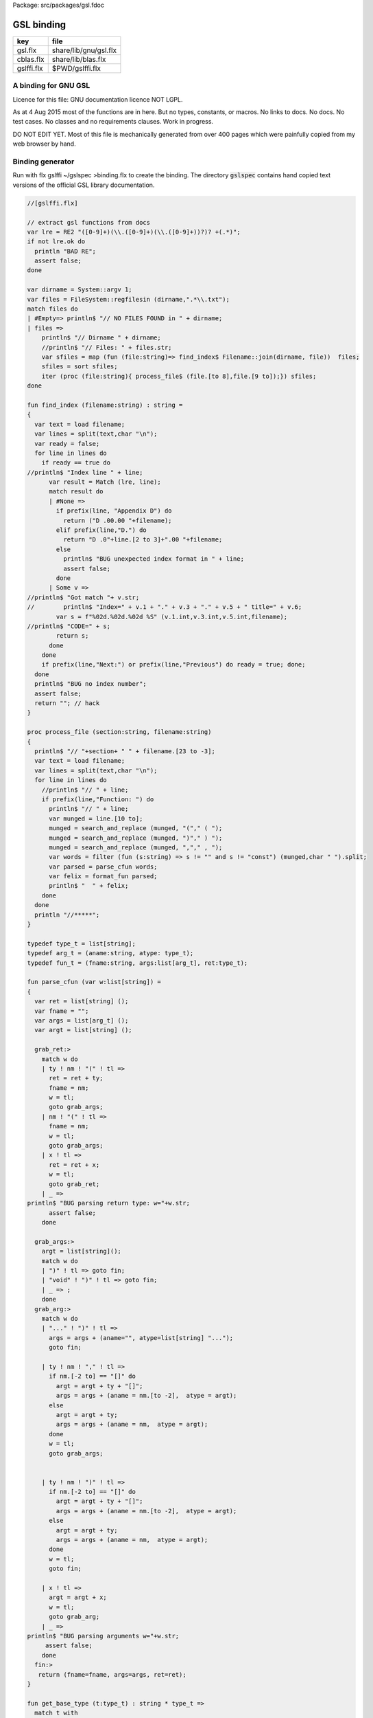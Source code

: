 Package: src/packages/gsl.fdoc


===========
GSL binding
===========

========== =====================
key        file                  
========== =====================
gsl.flx    share/lib/gnu/gsl.flx 
cblas.flx  share/lib/blas.flx    
gslffi.flx $PWD/gslffi.flx       
========== =====================


A binding for GNU GSL
=====================

Licence for this file: GNU documentation licence NOT LGPL.

As at 4 Aug 2015 most of the functions are in here.
But no types, constants, or macros.
No links to docs. No docs. No test cases.
No classes and no requirements clauses.
Work in progress.

DO NOT EDIT YET. Most of this file is mechanically
generated from over 400 pages which were painfully
copied from my web browser by hand.


Binding generator
=================

Run with
flx gslffi ~/gslspec >binding.flx
to create the binding. The directory  :code:`gslspec`
contains hand copied text versions of the official GSL
library documentation.



.. code-block:: felix

  //[gslffi.flx]
  
  // extract gsl functions from docs
  var lre = RE2 "([0-9]+)(\\.([0-9]+)(\\.([0-9]+))?)? +(.*)";
  if not lre.ok do
    println "BAD RE";
    assert false;
  done
  
  var dirname = System::argv 1;
  var files = FileSystem::regfilesin (dirname,".*\\.txt");
  match files do 
  | #Empty=> println$ "// NO FILES FOUND in " + dirname;
  | files => 
      println$ "// Dirname " + dirname;
      //println$ "// Files: " + files.str;
      var sfiles = map (fun (file:string)=> find_index$ Filename::join(dirname, file))  files;
      sfiles = sort sfiles;
      iter (proc (file:string){ process_file$ (file.[to 8],file.[9 to]);}) sfiles;
  done
  
  fun find_index (filename:string) : string =
  {
    var text = load filename;
    var lines = split(text,char "\n");
    var ready = false;
    for line in lines do
      if ready == true do
  //println$ "Index line " + line;
        var result = Match (lre, line);
        match result do  
        | #None => 
          if prefix(line, "Appendix D") do
            return ("D .00.00 "+filename);
          elif prefix(line,"D.") do
            return "D .0"+line.[2 to 3]+".00 "+filename;
          else
            println$ "BUG unexpected index format in " + line;
            assert false;
          done
        | Some v =>
  //println$ "Got match "+ v.str;
  //        println$ "Index=" + v.1 + "." + v.3 + "." + v.5 + " title=" + v.6;
          var s = f"%02d.%02d.%02d %S" (v.1.int,v.3.int,v.5.int,filename);
  //println$ "CODE=" + s;
          return s;
        done
      done
      if prefix(line,"Next:") or prefix(line,"Previous") do ready = true; done;
    done
    println$ "BUG no index number";
    assert false;
    return ""; // hack
  }
  
  proc process_file (section:string, filename:string)
  {
    println$ "// "+section+ " " + filename.[23 to -3];
    var text = load filename;
    var lines = split(text,char "\n");
    for line in lines do
      //println$ "// " + line;
      if prefix(line,"Function: ") do
        println$ "// " + line;
        var munged = line.[10 to];
        munged = search_and_replace (munged, "("," ( ");
        munged = search_and_replace (munged, ")"," ) ");
        munged = search_and_replace (munged, ","," , ");
        var words = filter (fun (s:string) => s != "" and s != "const") (munged,char " ").split;
        var parsed = parse_cfun words;
        var felix = format_fun parsed;
        println$ "  " + felix;
      done
    done
    println "//*****";
  }
  
  typedef type_t = list[string];
  typedef arg_t = (aname:string, atype: type_t);
  typedef fun_t = (fname:string, args:list[arg_t], ret:type_t); 
  
  fun parse_cfun (var w:list[string]) =
  {
    var ret = list[string] ();
    var fname = "";
    var args = list[arg_t] ();
    var argt = list[string] ();
  
    grab_ret:>
      match w do
      | ty ! nm ! "(" ! tl => 
        ret = ret + ty; 
        fname = nm; 
        w = tl; 
        goto grab_args;
      | nm ! "(" ! tl => 
        fname = nm; 
        w = tl; 
        goto grab_args;
      | x ! tl =>  
        ret = ret + x; 
        w = tl; 
        goto grab_ret;
      | _ => 
  println$ "BUG parsing return type: w="+w.str;
        assert false;
      done
  
    grab_args:>
      argt = list[string]();
      match w do
      | ")" ! tl => goto fin;
      | "void" ! ")" ! tl => goto fin;
      | _ => ;
      done
    grab_arg:> 
      match w do
      | "..." ! ")" ! tl =>
        args = args + (aname="", atype=list[string] "...");
        goto fin;
  
      | ty ! nm ! "," ! tl => 
        if nm.[-2 to] == "[]" do
          argt = argt + ty + "[]"; 
          args = args + (aname = nm.[to -2],  atype = argt);
        else
          argt = argt + ty; 
          args = args + (aname = nm,  atype = argt);
        done
        w = tl; 
        goto grab_args;
  
  
      | ty ! nm ! ")" ! tl => 
        if nm.[-2 to] == "[]" do
          argt = argt + ty + "[]"; 
          args = args + (aname = nm.[to -2],  atype = argt);
        else
          argt = argt + ty; 
          args = args + (aname = nm,  atype = argt);
        done
        w = tl; 
        goto fin;
  
      | x ! tl =>  
        argt = argt + x; 
        w = tl;
        goto grab_arg;
      | _ =>
  println$ "BUG parsing arguments w="+w.str;
       assert false;
      done
    fin:>
     return (fname=fname, args=args, ret=ret); 
  }
  
  fun get_base_type (t:type_t) : string * type_t =>
    match t with
    | "unsigned" ! "long" ! "int" ! tl => "ulong", tl
    | "unsigned" ! "int" ! tl => "uint", tl
    | "enum" ! nm ! tl => nm,tl
    | "struct" ! nm ! tl => nm,tl
    | "size_t" ! tl => "size",tl
    | x ! tl => x, tl
  ;
  
  fun format_type (t:type_t) : string = 
  {
    var base, rest = get_base_type t; 
    match rest do
    | #Empty => return base;
    | "[]" ! #Empty => return "+" + base;
    | "*" ! #Empty => return "&" + base;
    | "**" ! #Empty => return "&&" + base;
    | _ => 
      println$ "BUG parsing type t="+t;
      assert false;
    done
    return ""; //Ugg!
  }
   
  
  fun format_args (args:list[arg_t]) =>
    match args with
    | #Empty => "unit"
    | _ => catmap " * " (fun (p:arg_t) => format_type p.atype) args
    endmatch
  ;
  
  // fix for procs ..
  fun format_fun (f: fun_t) =>
    if format_type f.ret == "void" then
    "proc " + f.fname + ": " + format_args f.args +
    " = '" + f.fname + "($a);';"
    else
    "fun " + f.fname + ": " + 
    format_args f.args +
    " -> " + format_type f.ret +
    " = '" + f.fname + "($a)';"
    endif
  ;
  
  
  
  
  
Generated binding
=================

For GSL. 

.. index:: gsl_strerror(fun)
.. index:: gsl_set_error_handler(fun)
.. index:: gsl_set_error_handler_off(fun)
.. index:: gsl_isnan(fun)
.. index:: gsl_isinf(fun)
.. index:: gsl_finite(fun)
.. index:: gsl_log1p(fun)
.. index:: gsl_expm1(fun)
.. index:: gsl_hypot(fun)
.. index:: gsl_hypot3(fun)
.. index:: gsl_acosh(fun)
.. index:: gsl_asinh(fun)
.. index:: gsl_atanh(fun)
.. index:: gsl_ldexp(fun)
.. index:: gsl_frexp(fun)
.. index:: gsl_pow_int(fun)
.. index:: gsl_pow_uint(fun)
.. index:: gsl_pow_2(fun)
.. index:: gsl_pow_3(fun)
.. index:: gsl_pow_4(fun)
.. index:: gsl_pow_5(fun)
.. index:: gsl_pow_6(fun)
.. index:: gsl_pow_7(fun)
.. index:: gsl_pow_8(fun)
.. index:: gsl_pow_9(fun)
.. index:: gsl_fcmp(fun)
.. index:: gsl_complex_rect(fun)
.. index:: gsl_complex_polar(fun)
.. index:: gsl_complex_arg(fun)
.. index:: gsl_complex_abs(fun)
.. index:: gsl_complex_abs2(fun)
.. index:: gsl_complex_logabs(fun)
.. index:: gsl_complex_add(fun)
.. index:: gsl_complex_sub(fun)
.. index:: gsl_complex_mul(fun)
.. index:: gsl_complex_div(fun)
.. index:: gsl_complex_add_real(fun)
.. index:: gsl_complex_sub_real(fun)
.. index:: gsl_complex_mul_real(fun)
.. index:: gsl_complex_div_real(fun)
.. index:: gsl_complex_add_imag(fun)
.. index:: gsl_complex_sub_imag(fun)
.. index:: gsl_complex_mul_imag(fun)
.. index:: gsl_complex_div_imag(fun)
.. index:: gsl_complex_conjugate(fun)
.. index:: gsl_complex_inverse(fun)
.. index:: gsl_complex_negative(fun)
.. index:: gsl_complex_sqrt(fun)
.. index:: gsl_complex_sqrt_real(fun)
.. index:: gsl_complex_pow(fun)
.. index:: gsl_complex_pow_real(fun)
.. index:: gsl_complex_exp(fun)
.. index:: gsl_complex_log(fun)
.. index:: gsl_complex_log10(fun)
.. index:: gsl_complex_log_b(fun)
.. index:: gsl_complex_sin(fun)
.. index:: gsl_complex_cos(fun)
.. index:: gsl_complex_tan(fun)
.. index:: gsl_complex_sec(fun)
.. index:: gsl_complex_csc(fun)
.. index:: gsl_complex_cot(fun)
.. index:: gsl_complex_arcsin(fun)
.. index:: gsl_complex_arcsin_real(fun)
.. index:: gsl_complex_arccos(fun)
.. index:: gsl_complex_arccos_real(fun)
.. index:: gsl_complex_arctan(fun)
.. index:: gsl_complex_arcsec(fun)
.. index:: gsl_complex_arcsec_real(fun)
.. index:: gsl_complex_arccsc(fun)
.. index:: gsl_complex_arccsc_real(fun)
.. index:: gsl_complex_arccot(fun)
.. index:: gsl_complex_sinh(fun)
.. index:: gsl_complex_cosh(fun)
.. index:: gsl_complex_tanh(fun)
.. index:: gsl_complex_sech(fun)
.. index:: gsl_complex_csch(fun)
.. index:: gsl_complex_coth(fun)
.. index:: gsl_complex_arcsinh(fun)
.. index:: gsl_complex_arccosh(fun)
.. index:: gsl_complex_arccosh_real(fun)
.. index:: gsl_complex_arctanh(fun)
.. index:: gsl_complex_arctanh_real(fun)
.. index:: gsl_complex_arcsech(fun)
.. index:: gsl_complex_arccsch(fun)
.. index:: gsl_complex_arccoth(fun)
.. index:: gsl_poly_eval(fun)
.. index:: gsl_poly_complex_eval(fun)
.. index:: gsl_complex_poly_complex_eval(fun)
.. index:: gsl_poly_eval_derivs(fun)
.. index:: gsl_poly_dd_init(fun)
.. index:: gsl_poly_dd_eval(fun)
.. index:: gsl_poly_dd_taylor(fun)
.. index:: gsl_poly_dd_hermite_init(fun)
.. index:: gsl_poly_solve_quadratic(fun)
.. index:: gsl_poly_complex_solve_quadratic(fun)
.. index:: gsl_poly_solve_cubic(fun)
.. index:: gsl_poly_complex_solve_cubic(fun)
.. index:: gsl_poly_complex_workspace_alloc(fun)
.. index:: gsl_poly_complex_workspace_free(proc)
.. index:: gsl_poly_complex_solve(fun)
.. index:: gsl_sf_airy_Ai_deriv(fun)
.. index:: gsl_sf_airy_Ai_deriv_e(fun)
.. index:: gsl_sf_airy_Bi_deriv(fun)
.. index:: gsl_sf_airy_Bi_deriv_e(fun)
.. index:: gsl_sf_airy_Ai_deriv_scaled(fun)
.. index:: gsl_sf_airy_Ai_deriv_scaled_e(fun)
.. index:: gsl_sf_airy_Bi_deriv_scaled(fun)
.. index:: gsl_sf_airy_Bi_deriv_scaled_e(fun)
.. index:: gsl_sf_airy_zero_Ai(fun)
.. index:: gsl_sf_airy_zero_Ai_e(fun)
.. index:: gsl_sf_airy_zero_Bi(fun)
.. index:: gsl_sf_airy_zero_Bi_e(fun)
.. index:: gsl_sf_airy_zero_Ai(fun)
.. index:: gsl_sf_airy_zero_Ai_e(fun)
.. index:: gsl_sf_airy_zero_Bi(fun)
.. index:: gsl_sf_airy_zero_Bi_e(fun)
.. index:: gsl_sf_bessel_J0(fun)
.. index:: gsl_sf_bessel_J0_e(fun)
.. index:: gsl_sf_bessel_J1(fun)
.. index:: gsl_sf_bessel_J1_e(fun)
.. index:: gsl_sf_bessel_Jn(fun)
.. index:: gsl_sf_bessel_Jn_e(fun)
.. index:: gsl_sf_bessel_Jn_array(fun)
.. index:: gsl_sf_bessel_Y0(fun)
.. index:: gsl_sf_bessel_Y0_e(fun)
.. index:: gsl_sf_bessel_Y1(fun)
.. index:: gsl_sf_bessel_Y1_e(fun)
.. index:: gsl_sf_bessel_Yn(fun)
.. index:: gsl_sf_bessel_Yn_e(fun)
.. index:: gsl_sf_bessel_Yn_array(fun)
.. index:: gsl_sf_bessel_I0(fun)
.. index:: gsl_sf_bessel_I0_e(fun)
.. index:: gsl_sf_bessel_I1(fun)
.. index:: gsl_sf_bessel_I1_e(fun)
.. index:: gsl_sf_bessel_In(fun)
.. index:: gsl_sf_bessel_In_e(fun)
.. index:: gsl_sf_bessel_In_array(fun)
.. index:: gsl_sf_bessel_I0_scaled(fun)
.. index:: gsl_sf_bessel_I0_scaled_e(fun)
.. index:: gsl_sf_bessel_I1_scaled(fun)
.. index:: gsl_sf_bessel_I1_scaled_e(fun)
.. index:: gsl_sf_bessel_In_scaled(fun)
.. index:: gsl_sf_bessel_In_scaled_e(fun)
.. index:: gsl_sf_bessel_In_scaled_array(fun)
.. index:: gsl_sf_bessel_K0(fun)
.. index:: gsl_sf_bessel_K0_e(fun)
.. index:: gsl_sf_bessel_K1(fun)
.. index:: gsl_sf_bessel_K1_e(fun)
.. index:: gsl_sf_bessel_Kn(fun)
.. index:: gsl_sf_bessel_Kn_e(fun)
.. index:: gsl_sf_bessel_Kn_array(fun)
.. index:: gsl_sf_bessel_K0_scaled(fun)
.. index:: gsl_sf_bessel_K0_scaled_e(fun)
.. index:: gsl_sf_bessel_K1_scaled(fun)
.. index:: gsl_sf_bessel_K1_scaled_e(fun)
.. index:: gsl_sf_bessel_Kn_scaled(fun)
.. index:: gsl_sf_bessel_Kn_scaled_e(fun)
.. index:: gsl_sf_bessel_Kn_scaled_array(fun)
.. index:: gsl_sf_bessel_j0(fun)
.. index:: gsl_sf_bessel_j0_e(fun)
.. index:: gsl_sf_bessel_j1(fun)
.. index:: gsl_sf_bessel_j1_e(fun)
.. index:: gsl_sf_bessel_j2(fun)
.. index:: gsl_sf_bessel_j2_e(fun)
.. index:: gsl_sf_bessel_jl(fun)
.. index:: gsl_sf_bessel_jl_e(fun)
.. index:: gsl_sf_bessel_jl_array(fun)
.. index:: gsl_sf_bessel_jl_steed_array(fun)
.. index:: gsl_sf_bessel_y0(fun)
.. index:: gsl_sf_bessel_y0_e(fun)
.. index:: gsl_sf_bessel_y1(fun)
.. index:: gsl_sf_bessel_y1_e(fun)
.. index:: gsl_sf_bessel_y2(fun)
.. index:: gsl_sf_bessel_y2_e(fun)
.. index:: gsl_sf_bessel_yl(fun)
.. index:: gsl_sf_bessel_yl_e(fun)
.. index:: gsl_sf_bessel_yl_array(fun)
.. index:: gsl_sf_bessel_i0_scaled(fun)
.. index:: gsl_sf_bessel_i0_scaled_e(fun)
.. index:: gsl_sf_bessel_i1_scaled(fun)
.. index:: gsl_sf_bessel_i1_scaled_e(fun)
.. index:: gsl_sf_bessel_i2_scaled(fun)
.. index:: gsl_sf_bessel_i2_scaled_e(fun)
.. index:: gsl_sf_bessel_il_scaled(fun)
.. index:: gsl_sf_bessel_il_scaled_e(fun)
.. index:: gsl_sf_bessel_il_scaled_array(fun)
.. index:: gsl_sf_bessel_k0_scaled(fun)
.. index:: gsl_sf_bessel_k0_scaled_e(fun)
.. index:: gsl_sf_bessel_k1_scaled(fun)
.. index:: gsl_sf_bessel_k1_scaled_e(fun)
.. index:: gsl_sf_bessel_k2_scaled(fun)
.. index:: gsl_sf_bessel_k2_scaled_e(fun)
.. index:: gsl_sf_bessel_kl_scaled(fun)
.. index:: gsl_sf_bessel_kl_scaled_e(fun)
.. index:: gsl_sf_bessel_kl_scaled_array(fun)
.. index:: gsl_sf_bessel_Jnu(fun)
.. index:: gsl_sf_bessel_Jnu_e(fun)
.. index:: gsl_sf_bessel_sequence_Jnu_e(fun)
.. index:: gsl_sf_bessel_Ynu(fun)
.. index:: gsl_sf_bessel_Ynu_e(fun)
.. index:: gsl_sf_bessel_Inu(fun)
.. index:: gsl_sf_bessel_Inu_e(fun)
.. index:: gsl_sf_bessel_Inu_scaled(fun)
.. index:: gsl_sf_bessel_Inu_scaled_e(fun)
.. index:: gsl_sf_bessel_Knu(fun)
.. index:: gsl_sf_bessel_Knu_e(fun)
.. index:: gsl_sf_bessel_lnKnu(fun)
.. index:: gsl_sf_bessel_lnKnu_e(fun)
.. index:: gsl_sf_bessel_Knu_scaled(fun)
.. index:: gsl_sf_bessel_Knu_scaled_e(fun)
.. index:: gsl_sf_bessel_zero_J0(fun)
.. index:: gsl_sf_bessel_zero_J0_e(fun)
.. index:: gsl_sf_bessel_zero_J1(fun)
.. index:: gsl_sf_bessel_zero_J1_e(fun)
.. index:: gsl_sf_bessel_zero_Jnu(fun)
.. index:: gsl_sf_bessel_zero_Jnu_e(fun)
.. index:: gsl_sf_clausen(fun)
.. index:: gsl_sf_clausen_e(fun)
.. index:: gsl_sf_clausen(fun)
.. index:: gsl_sf_clausen_e(fun)
.. index:: gsl_sf_hydrogenicR_1(fun)
.. index:: gsl_sf_hydrogenicR_1_e(fun)
.. index:: gsl_sf_hydrogenicR(fun)
.. index:: gsl_sf_hydrogenicR_e(fun)
.. index:: gsl_sf_coulomb_wave_FG_e(fun)
.. index:: gsl_sf_coulomb_wave_F_array(fun)
.. index:: gsl_sf_coulomb_wave_FG_array(fun)
.. index:: gsl_sf_coulomb_wave_FGp_array(fun)
.. index:: gsl_sf_coulomb_wave_sphF_array(fun)
.. index:: gsl_sf_coulomb_CL_e(fun)
.. index:: gsl_sf_coulomb_CL_array(fun)
.. index:: gsl_sf_coupling_3j(fun)
.. index:: gsl_sf_coupling_3j_e(fun)
.. index:: gsl_sf_coupling_6j(fun)
.. index:: gsl_sf_coupling_6j_e(fun)
.. index:: gsl_sf_coupling_9j(fun)
.. index:: gsl_sf_coupling_9j_e(fun)
.. index:: gsl_sf_dawson(fun)
.. index:: gsl_sf_dawson_e(fun)
.. index:: gsl_sf_debye_1(fun)
.. index:: gsl_sf_debye_1_e(fun)
.. index:: gsl_sf_debye_2(fun)
.. index:: gsl_sf_debye_2_e(fun)
.. index:: gsl_sf_debye_3(fun)
.. index:: gsl_sf_debye_3_e(fun)
.. index:: gsl_sf_debye_4(fun)
.. index:: gsl_sf_debye_4_e(fun)
.. index:: gsl_sf_debye_5(fun)
.. index:: gsl_sf_debye_5_e(fun)
.. index:: gsl_sf_debye_6(fun)
.. index:: gsl_sf_debye_6_e(fun)
.. index:: gsl_sf_dilog(fun)
.. index:: gsl_sf_dilog_e(fun)
.. index:: gsl_sf_complex_dilog_e(fun)
.. index:: gsl_sf_multiply_e(fun)
.. index:: gsl_sf_multiply_err_e(fun)
.. index:: gsl_sf_ellint_Kcomp(fun)
.. index:: gsl_sf_ellint_Kcomp_e(fun)
.. index:: gsl_sf_ellint_Ecomp(fun)
.. index:: gsl_sf_ellint_Ecomp_e(fun)
.. index:: gsl_sf_ellint_Pcomp(fun)
.. index:: gsl_sf_ellint_Pcomp_e(fun)
.. index:: gsl_sf_ellint_F(fun)
.. index:: gsl_sf_ellint_F_e(fun)
.. index:: gsl_sf_ellint_E(fun)
.. index:: gsl_sf_ellint_E_e(fun)
.. index:: gsl_sf_ellint_P(fun)
.. index:: gsl_sf_ellint_P_e(fun)
.. index:: gsl_sf_ellint_D(fun)
.. index:: gsl_sf_ellint_D_e(fun)
.. index:: gsl_sf_ellint_RC(fun)
.. index:: gsl_sf_ellint_RC_e(fun)
.. index:: gsl_sf_ellint_RD(fun)
.. index:: gsl_sf_ellint_RD_e(fun)
.. index:: gsl_sf_ellint_RF(fun)
.. index:: gsl_sf_ellint_RF_e(fun)
.. index:: gsl_sf_ellint_RJ(fun)
.. index:: gsl_sf_ellint_RJ_e(fun)
.. index:: gsl_sf_erf(fun)
.. index:: gsl_sf_erf_e(fun)
.. index:: gsl_sf_erfc(fun)
.. index:: gsl_sf_erfc_e(fun)
.. index:: gsl_sf_log_erfc(fun)
.. index:: gsl_sf_log_erfc_e(fun)
.. index:: gsl_sf_erf_Z(fun)
.. index:: gsl_sf_erf_Z_e(fun)
.. index:: gsl_sf_erf_Q(fun)
.. index:: gsl_sf_erf_Q_e(fun)
.. index:: gsl_sf_hazard(fun)
.. index:: gsl_sf_hazard_e(fun)
.. index:: gsl_sf_exp(fun)
.. index:: gsl_sf_exp_e(fun)
.. index:: gsl_sf_exp_e10_e(fun)
.. index:: gsl_sf_exp_mult(fun)
.. index:: gsl_sf_exp_mult_e(fun)
.. index:: gsl_sf_exp_mult_e10_e(fun)
.. index:: gsl_sf_expm1(fun)
.. index:: gsl_sf_expm1_e(fun)
.. index:: gsl_sf_exprel(fun)
.. index:: gsl_sf_exprel_e(fun)
.. index:: gsl_sf_exprel_2(fun)
.. index:: gsl_sf_exprel_2_e(fun)
.. index:: gsl_sf_exprel_n(fun)
.. index:: gsl_sf_exprel_n_e(fun)
.. index:: gsl_sf_exp_err_e(fun)
.. index:: gsl_sf_exp_err_e10_e(fun)
.. index:: gsl_sf_exp_mult_err_e(fun)
.. index:: gsl_sf_exp_mult_err_e10_e(fun)
.. index:: gsl_sf_expint_E1(fun)
.. index:: gsl_sf_expint_E1_e(fun)
.. index:: gsl_sf_expint_E2(fun)
.. index:: gsl_sf_expint_E2_e(fun)
.. index:: gsl_sf_expint_En(fun)
.. index:: gsl_sf_expint_En_e(fun)
.. index:: gsl_sf_expint_Ei(fun)
.. index:: gsl_sf_expint_Ei_e(fun)
.. index:: gsl_sf_Shi(fun)
.. index:: gsl_sf_Shi_e(fun)
.. index:: gsl_sf_Chi(fun)
.. index:: gsl_sf_Chi_e(fun)
.. index:: gsl_sf_expint_3(fun)
.. index:: gsl_sf_expint_3_e(fun)
.. index:: gsl_sf_Si(fun)
.. index:: gsl_sf_Si_e(fun)
.. index:: gsl_sf_Ci(fun)
.. index:: gsl_sf_Ci_e(fun)
.. index:: gsl_sf_atanint(fun)
.. index:: gsl_sf_atanint_e(fun)
.. index:: gsl_sf_fermi_dirac_m1(fun)
.. index:: gsl_sf_fermi_dirac_m1_e(fun)
.. index:: gsl_sf_fermi_dirac_0(fun)
.. index:: gsl_sf_fermi_dirac_0_e(fun)
.. index:: gsl_sf_fermi_dirac_1(fun)
.. index:: gsl_sf_fermi_dirac_1_e(fun)
.. index:: gsl_sf_fermi_dirac_2(fun)
.. index:: gsl_sf_fermi_dirac_2_e(fun)
.. index:: gsl_sf_fermi_dirac_int(fun)
.. index:: gsl_sf_fermi_dirac_int_e(fun)
.. index:: gsl_sf_fermi_dirac_mhalf(fun)
.. index:: gsl_sf_fermi_dirac_mhalf_e(fun)
.. index:: gsl_sf_fermi_dirac_half(fun)
.. index:: gsl_sf_fermi_dirac_half_e(fun)
.. index:: gsl_sf_fermi_dirac_3half(fun)
.. index:: gsl_sf_fermi_dirac_3half_e(fun)
.. index:: gsl_sf_fermi_dirac_inc_0(fun)
.. index:: gsl_sf_fermi_dirac_inc_0_e(fun)
.. index:: gsl_sf_gamma(fun)
.. index:: gsl_sf_gamma_e(fun)
.. index:: gsl_sf_lngamma(fun)
.. index:: gsl_sf_lngamma_e(fun)
.. index:: gsl_sf_lngamma_sgn_e(fun)
.. index:: gsl_sf_gammastar(fun)
.. index:: gsl_sf_gammastar_e(fun)
.. index:: gsl_sf_gammainv(fun)
.. index:: gsl_sf_gammainv_e(fun)
.. index:: gsl_sf_lngamma_complex_e(fun)
.. index:: gsl_sf_fact(fun)
.. index:: gsl_sf_fact_e(fun)
.. index:: gsl_sf_doublefact(fun)
.. index:: gsl_sf_doublefact_e(fun)
.. index:: gsl_sf_lnfact(fun)
.. index:: gsl_sf_lnfact_e(fun)
.. index:: gsl_sf_lndoublefact(fun)
.. index:: gsl_sf_lndoublefact_e(fun)
.. index:: gsl_sf_choose(fun)
.. index:: gsl_sf_choose_e(fun)
.. index:: gsl_sf_lnchoose(fun)
.. index:: gsl_sf_lnchoose_e(fun)
.. index:: gsl_sf_taylorcoeff(fun)
.. index:: gsl_sf_taylorcoeff_e(fun)
.. index:: gsl_sf_poch(fun)
.. index:: gsl_sf_poch_e(fun)
.. index:: gsl_sf_lnpoch(fun)
.. index:: gsl_sf_lnpoch_e(fun)
.. index:: gsl_sf_lnpoch_sgn_e(fun)
.. index:: gsl_sf_pochrel(fun)
.. index:: gsl_sf_pochrel_e(fun)
.. index:: gsl_sf_gamma_inc(fun)
.. index:: gsl_sf_gamma_inc_e(fun)
.. index:: gsl_sf_gamma_inc_Q(fun)
.. index:: gsl_sf_gamma_inc_Q_e(fun)
.. index:: gsl_sf_gamma_inc_P(fun)
.. index:: gsl_sf_gamma_inc_P_e(fun)
.. index:: gsl_sf_beta(fun)
.. index:: gsl_sf_beta_e(fun)
.. index:: gsl_sf_lnbeta(fun)
.. index:: gsl_sf_lnbeta_e(fun)
.. index:: gsl_sf_beta_inc(fun)
.. index:: gsl_sf_beta_inc_e(fun)
.. index:: gsl_sf_gegenpoly_1(fun)
.. index:: gsl_sf_gegenpoly_2(fun)
.. index:: gsl_sf_gegenpoly_3(fun)
.. index:: gsl_sf_gegenpoly_1_e(fun)
.. index:: gsl_sf_gegenpoly_2_e(fun)
.. index:: gsl_sf_gegenpoly_3_e(fun)
.. index:: gsl_sf_gegenpoly_n(fun)
.. index:: gsl_sf_gegenpoly_n_e(fun)
.. index:: gsl_sf_gegenpoly_array(fun)
.. index:: gsl_sf_hyperg_0F1(fun)
.. index:: gsl_sf_hyperg_0F1_e(fun)
.. index:: gsl_sf_hyperg_1F1_int(fun)
.. index:: gsl_sf_hyperg_1F1_int_e(fun)
.. index:: gsl_sf_hyperg_1F1(fun)
.. index:: gsl_sf_hyperg_1F1_e(fun)
.. index:: gsl_sf_hyperg_U_int(fun)
.. index:: gsl_sf_hyperg_U_int_e(fun)
.. index:: gsl_sf_hyperg_U_int_e10_e(fun)
.. index:: gsl_sf_hyperg_U(fun)
.. index:: gsl_sf_hyperg_U_e(fun)
.. index:: gsl_sf_hyperg_U_e10_e(fun)
.. index:: gsl_sf_hyperg_2F1(fun)
.. index:: gsl_sf_hyperg_2F1_e(fun)
.. index:: gsl_sf_hyperg_2F1_conj(fun)
.. index:: gsl_sf_hyperg_2F1_conj_e(fun)
.. index:: gsl_sf_hyperg_2F1_renorm(fun)
.. index:: gsl_sf_hyperg_2F1_renorm_e(fun)
.. index:: gsl_sf_hyperg_2F1_conj_renorm(fun)
.. index:: gsl_sf_hyperg_2F1_conj_renorm_e(fun)
.. index:: gsl_sf_hyperg_2F0(fun)
.. index:: gsl_sf_hyperg_2F0_e(fun)
.. index:: gsl_sf_laguerre_1(fun)
.. index:: gsl_sf_laguerre_2(fun)
.. index:: gsl_sf_laguerre_3(fun)
.. index:: gsl_sf_laguerre_1_e(fun)
.. index:: gsl_sf_laguerre_2_e(fun)
.. index:: gsl_sf_laguerre_3_e(fun)
.. index:: gsl_sf_laguerre_n(fun)
.. index:: gsl_sf_laguerre_n_e(fun)
.. index:: gsl_sf_lambert_W0(fun)
.. index:: gsl_sf_lambert_W0_e(fun)
.. index:: gsl_sf_lambert_Wm1(fun)
.. index:: gsl_sf_lambert_Wm1_e(fun)
.. index:: gsl_sf_legendre_P1(fun)
.. index:: gsl_sf_legendre_P2(fun)
.. index:: gsl_sf_legendre_P3(fun)
.. index:: gsl_sf_legendre_P1_e(fun)
.. index:: gsl_sf_legendre_P2_e(fun)
.. index:: gsl_sf_legendre_P3_e(fun)
.. index:: gsl_sf_legendre_Pl(fun)
.. index:: gsl_sf_legendre_Pl_e(fun)
.. index:: gsl_sf_legendre_Pl_array(fun)
.. index:: gsl_sf_legendre_Pl_deriv_array(fun)
.. index:: gsl_sf_legendre_Q0(fun)
.. index:: gsl_sf_legendre_Q0_e(fun)
.. index:: gsl_sf_legendre_Q1(fun)
.. index:: gsl_sf_legendre_Q1_e(fun)
.. index:: gsl_sf_legendre_Ql(fun)
.. index:: gsl_sf_legendre_Ql_e(fun)
.. index:: gsl_sf_legendre_Plm(fun)
.. index:: gsl_sf_legendre_Plm_e(fun)
.. index:: gsl_sf_legendre_Plm_array(fun)
.. index:: gsl_sf_legendre_Plm_deriv_array(fun)
.. index:: gsl_sf_legendre_sphPlm(fun)
.. index:: gsl_sf_legendre_sphPlm_e(fun)
.. index:: gsl_sf_legendre_sphPlm_array(fun)
.. index:: gsl_sf_legendre_sphPlm_deriv_array(fun)
.. index:: gsl_sf_legendre_array_size(fun)
.. index:: gsl_sf_conicalP_half(fun)
.. index:: gsl_sf_conicalP_half_e(fun)
.. index:: gsl_sf_conicalP_mhalf(fun)
.. index:: gsl_sf_conicalP_mhalf_e(fun)
.. index:: gsl_sf_conicalP_0(fun)
.. index:: gsl_sf_conicalP_0_e(fun)
.. index:: gsl_sf_conicalP_1(fun)
.. index:: gsl_sf_conicalP_1_e(fun)
.. index:: gsl_sf_conicalP_sph_reg(fun)
.. index:: gsl_sf_conicalP_sph_reg_e(fun)
.. index:: gsl_sf_conicalP_cyl_reg(fun)
.. index:: gsl_sf_conicalP_cyl_reg_e(fun)
.. index:: gsl_sf_legendre_H3d_0(fun)
.. index:: gsl_sf_legendre_H3d_0_e(fun)
.. index:: gsl_sf_legendre_H3d_1(fun)
.. index:: gsl_sf_legendre_H3d_1_e(fun)
.. index:: gsl_sf_legendre_H3d(fun)
.. index:: gsl_sf_legendre_H3d_e(fun)
.. index:: gsl_sf_legendre_H3d_array(fun)
.. index:: gsl_sf_log(fun)
.. index:: gsl_sf_log_e(fun)
.. index:: gsl_sf_log_abs(fun)
.. index:: gsl_sf_log_abs_e(fun)
.. index:: gsl_sf_complex_log_e(fun)
.. index:: gsl_sf_log_1plusx(fun)
.. index:: gsl_sf_log_1plusx_e(fun)
.. index:: gsl_sf_log_1plusx_mx(fun)
.. index:: gsl_sf_log_1plusx_mx_e(fun)
.. index:: gsl_sf_mathieu_alloc(fun)
.. index:: gsl_sf_mathieu_free(proc)
.. index:: gsl_sf_mathieu_a(fun)
.. index:: gsl_sf_mathieu_b(fun)
.. index:: gsl_sf_mathieu_a_array(fun)
.. index:: gsl_sf_mathieu_b_array(fun)
.. index:: gsl_sf_mathieu_ce(fun)
.. index:: gsl_sf_mathieu_se(fun)
.. index:: gsl_sf_mathieu_ce_array(fun)
.. index:: gsl_sf_mathieu_se_array(fun)
.. index:: gsl_sf_mathieu_Mc(fun)
.. index:: gsl_sf_mathieu_Ms(fun)
.. index:: gsl_sf_mathieu_Mc_array(fun)
.. index:: gsl_sf_mathieu_Ms_array(fun)
.. index:: gsl_sf_pow_int(fun)
.. index:: gsl_sf_pow_int_e(fun)
.. index:: gsl_sf_psi_int(fun)
.. index:: gsl_sf_psi_int_e(fun)
.. index:: gsl_sf_psi(fun)
.. index:: gsl_sf_psi_e(fun)
.. index:: gsl_sf_psi_1piy(fun)
.. index:: gsl_sf_psi_1piy_e(fun)
.. index:: gsl_sf_psi_1_int(fun)
.. index:: gsl_sf_psi_1_int_e(fun)
.. index:: gsl_sf_psi_1(fun)
.. index:: gsl_sf_psi_1_e(fun)
.. index:: gsl_sf_psi_n(fun)
.. index:: gsl_sf_psi_n_e(fun)
.. index:: gsl_sf_synchrotron_1(fun)
.. index:: gsl_sf_synchrotron_1_e(fun)
.. index:: gsl_sf_synchrotron_2(fun)
.. index:: gsl_sf_synchrotron_2_e(fun)
.. index:: gsl_sf_transport_2(fun)
.. index:: gsl_sf_transport_2_e(fun)
.. index:: gsl_sf_transport_3(fun)
.. index:: gsl_sf_transport_3_e(fun)
.. index:: gsl_sf_transport_4(fun)
.. index:: gsl_sf_transport_4_e(fun)
.. index:: gsl_sf_transport_5(fun)
.. index:: gsl_sf_transport_5_e(fun)
.. index:: gsl_sf_sin(fun)
.. index:: gsl_sf_sin_e(fun)
.. index:: gsl_sf_cos(fun)
.. index:: gsl_sf_cos_e(fun)
.. index:: gsl_sf_hypot(fun)
.. index:: gsl_sf_hypot_e(fun)
.. index:: gsl_sf_sinc(fun)
.. index:: gsl_sf_sinc_e(fun)
.. index:: gsl_sf_complex_sin_e(fun)
.. index:: gsl_sf_complex_cos_e(fun)
.. index:: gsl_sf_complex_logsin_e(fun)
.. index:: gsl_sf_lnsinh(fun)
.. index:: gsl_sf_lnsinh_e(fun)
.. index:: gsl_sf_lncosh(fun)
.. index:: gsl_sf_lncosh_e(fun)
.. index:: gsl_sf_polar_to_rect(fun)
.. index:: gsl_sf_rect_to_polar(fun)
.. index:: gsl_sf_angle_restrict_symm(fun)
.. index:: gsl_sf_angle_restrict_symm_e(fun)
.. index:: gsl_sf_angle_restrict_pos(fun)
.. index:: gsl_sf_angle_restrict_pos_e(fun)
.. index:: gsl_sf_sin_err_e(fun)
.. index:: gsl_sf_cos_err_e(fun)
.. index:: gsl_sf_zeta_int(fun)
.. index:: gsl_sf_zeta_int_e(fun)
.. index:: gsl_sf_zeta(fun)
.. index:: gsl_sf_zeta_e(fun)
.. index:: gsl_sf_zetam1_int(fun)
.. index:: gsl_sf_zetam1_int_e(fun)
.. index:: gsl_sf_zetam1(fun)
.. index:: gsl_sf_zetam1_e(fun)
.. index:: gsl_sf_hzeta(fun)
.. index:: gsl_sf_hzeta_e(fun)
.. index:: gsl_sf_eta_int(fun)
.. index:: gsl_sf_eta_int_e(fun)
.. index:: gsl_sf_eta(fun)
.. index:: gsl_sf_eta_e(fun)
.. index:: gsl_block_alloc(fun)
.. index:: gsl_block_calloc(fun)
.. index:: gsl_block_free(proc)
.. index:: gsl_block_fwrite(fun)
.. index:: gsl_block_fread(fun)
.. index:: gsl_block_fprintf(fun)
.. index:: gsl_block_fscanf(fun)
.. index:: gsl_vector_alloc(fun)
.. index:: gsl_vector_calloc(fun)
.. index:: gsl_vector_free(proc)
.. index:: gsl_vector_get(fun)
.. index:: gsl_vector_set(proc)
.. index:: gsl_vector_ptr(fun)
.. index:: gsl_vector_const_ptr(fun)
.. index:: gsl_vector_set_all(proc)
.. index:: gsl_vector_set_zero(proc)
.. index:: gsl_vector_set_basis(fun)
.. index:: gsl_vector_fwrite(fun)
.. index:: gsl_vector_fread(fun)
.. index:: gsl_vector_fprintf(fun)
.. index:: gsl_vector_fscanf(fun)
.. index:: gsl_vector_subvector(fun)
.. index:: gsl_vector_const_subvector(fun)
.. index:: gsl_vector_subvector_with_stride(fun)
.. index:: gsl_vector_const_subvector_with_stride(fun)
.. index:: gsl_vector_complex_real(fun)
.. index:: gsl_vector_complex_const_real(fun)
.. index:: gsl_vector_complex_imag(fun)
.. index:: gsl_vector_complex_const_imag(fun)
.. index:: gsl_vector_view_array(fun)
.. index:: gsl_vector_const_view_array(fun)
.. index:: gsl_vector_view_array_with_stride(fun)
.. index:: gsl_vector_const_view_array_with_stride(fun)
.. index:: gsl_vector_memcpy(fun)
.. index:: gsl_vector_swap(fun)
.. index:: gsl_vector_swap_elements(fun)
.. index:: gsl_vector_reverse(fun)
.. index:: gsl_vector_add(fun)
.. index:: gsl_vector_sub(fun)
.. index:: gsl_vector_mul(fun)
.. index:: gsl_vector_div(fun)
.. index:: gsl_vector_scale(fun)
.. index:: gsl_vector_add_constant(fun)
.. index:: gsl_vector_max(fun)
.. index:: gsl_vector_min(fun)
.. index:: gsl_vector_minmax(proc)
.. index:: gsl_vector_max_index(fun)
.. index:: gsl_vector_min_index(fun)
.. index:: gsl_vector_minmax_index(proc)
.. index:: gsl_vector_isnull(fun)
.. index:: gsl_vector_ispos(fun)
.. index:: gsl_vector_isneg(fun)
.. index:: gsl_vector_isnonneg(fun)
.. index:: gsl_vector_equal(fun)
.. index:: gsl_matrix_alloc(fun)
.. index:: gsl_matrix_calloc(fun)
.. index:: gsl_matrix_free(proc)
.. index:: gsl_matrix_get(fun)
.. index:: gsl_matrix_set(proc)
.. index:: gsl_matrix_ptr(fun)
.. index:: gsl_matrix_const_ptr(fun)
.. index:: gsl_matrix_get(fun)
.. index:: gsl_matrix_set(proc)
.. index:: gsl_matrix_ptr(fun)
.. index:: gsl_matrix_const_ptr(fun)
.. index:: gsl_matrix_fwrite(fun)
.. index:: gsl_matrix_fread(fun)
.. index:: gsl_matrix_fprintf(fun)
.. index:: gsl_matrix_fscanf(fun)
.. index:: gsl_matrix_submatrix(fun)
.. index:: gsl_matrix_const_submatrix(fun)
.. index:: gsl_matrix_view_array(fun)
.. index:: gsl_matrix_const_view_array(fun)
.. index:: gsl_matrix_view_array_with_tda(fun)
.. index:: gsl_matrix_const_view_array_with_tda(fun)
.. index:: gsl_matrix_view_vector(fun)
.. index:: gsl_matrix_const_view_vector(fun)
.. index:: gsl_matrix_view_vector_with_tda(fun)
.. index:: gsl_matrix_const_view_vector_with_tda(fun)
.. index:: gsl_matrix_row(fun)
.. index:: gsl_matrix_const_row(fun)
.. index:: gsl_matrix_column(fun)
.. index:: gsl_matrix_const_column(fun)
.. index:: gsl_matrix_subrow(fun)
.. index:: gsl_matrix_const_subrow(fun)
.. index:: gsl_matrix_subcolumn(fun)
.. index:: gsl_matrix_const_subcolumn(fun)
.. index:: gsl_matrix_diagonal(fun)
.. index:: gsl_matrix_const_diagonal(fun)
.. index:: gsl_matrix_subdiagonal(fun)
.. index:: gsl_matrix_const_subdiagonal(fun)
.. index:: gsl_matrix_superdiagonal(fun)
.. index:: gsl_matrix_const_superdiagonal(fun)
.. index:: gsl_matrix_memcpy(fun)
.. index:: gsl_matrix_swap(fun)
.. index:: gsl_matrix_get_row(fun)
.. index:: gsl_matrix_get_col(fun)
.. index:: gsl_matrix_set_row(fun)
.. index:: gsl_matrix_set_col(fun)
.. index:: gsl_matrix_swap_rows(fun)
.. index:: gsl_matrix_swap_columns(fun)
.. index:: gsl_matrix_swap_rowcol(fun)
.. index:: gsl_matrix_transpose_memcpy(fun)
.. index:: gsl_matrix_transpose(fun)
.. index:: gsl_matrix_add(fun)
.. index:: gsl_matrix_sub(fun)
.. index:: gsl_matrix_mul_elements(fun)
.. index:: gsl_matrix_div_elements(fun)
.. index:: gsl_matrix_scale(fun)
.. index:: gsl_matrix_add_constant(fun)
.. index:: gsl_matrix_max(fun)
.. index:: gsl_matrix_min(fun)
.. index:: gsl_matrix_minmax(proc)
.. index:: gsl_matrix_max_index(proc)
.. index:: gsl_matrix_min_index(proc)
.. index:: gsl_matrix_minmax_index(proc)
.. index:: gsl_matrix_isnull(fun)
.. index:: gsl_matrix_ispos(fun)
.. index:: gsl_matrix_isneg(fun)
.. index:: gsl_matrix_isnonneg(fun)
.. index:: gsl_matrix_equal(fun)
.. index:: gsl_permutation_alloc(fun)
.. index:: gsl_permutation_calloc(fun)
.. index:: gsl_permutation_init(proc)
.. index:: gsl_permutation_free(proc)
.. index:: gsl_permutation_memcpy(fun)
.. index:: gsl_permutation_get(fun)
.. index:: gsl_permutation_swap(fun)
.. index:: gsl_permutation_size(fun)
.. index:: gsl_permutation_data(fun)
.. index:: gsl_permutation_valid(fun)
.. index:: gsl_permutation_reverse(proc)
.. index:: gsl_permutation_inverse(fun)
.. index:: gsl_permutation_next(fun)
.. index:: gsl_permutation_prev(fun)
.. index:: gsl_permute(fun)
.. index:: gsl_permute_inverse(fun)
.. index:: gsl_permute_vector(fun)
.. index:: gsl_permute_vector_inverse(fun)
.. index:: gsl_permutation_mul(fun)
.. index:: gsl_permutation_fwrite(fun)
.. index:: gsl_permutation_fread(fun)
.. index:: gsl_permutation_fprintf(fun)
.. index:: gsl_permutation_fscanf(fun)
.. index:: gsl_permutation_linear_to_canonical(fun)
.. index:: gsl_permutation_canonical_to_linear(fun)
.. index:: gsl_permutation_inversions(fun)
.. index:: gsl_permutation_linear_cycles(fun)
.. index:: gsl_permutation_canonical_cycles(fun)
.. index:: gsl_combination_alloc(fun)
.. index:: gsl_combination_calloc(fun)
.. index:: gsl_combination_init_first(proc)
.. index:: gsl_combination_init_last(proc)
.. index:: gsl_combination_free(proc)
.. index:: gsl_combination_memcpy(fun)
.. index:: gsl_combination_get(fun)
.. index:: gsl_combination_n(fun)
.. index:: gsl_combination_k(fun)
.. index:: gsl_combination_data(fun)
.. index:: gsl_combination_valid(fun)
.. index:: gsl_combination_next(fun)
.. index:: gsl_combination_prev(fun)
.. index:: gsl_combination_fwrite(fun)
.. index:: gsl_combination_fread(fun)
.. index:: gsl_combination_fprintf(fun)
.. index:: gsl_combination_fscanf(fun)
.. index:: gsl_multiset_alloc(fun)
.. index:: gsl_multiset_calloc(fun)
.. index:: gsl_multiset_init_first(proc)
.. index:: gsl_multiset_init_last(proc)
.. index:: gsl_multiset_free(proc)
.. index:: gsl_multiset_memcpy(fun)
.. index:: gsl_multiset_get(fun)
.. index:: gsl_multiset_n(fun)
.. index:: gsl_multiset_k(fun)
.. index:: gsl_multiset_data(fun)
.. index:: gsl_multiset_valid(fun)
.. index:: gsl_multiset_next(fun)
.. index:: gsl_multiset_prev(fun)
.. index:: gsl_multiset_fwrite(fun)
.. index:: gsl_multiset_fread(fun)
.. index:: gsl_multiset_fprintf(fun)
.. index:: gsl_multiset_fscanf(fun)
.. index:: gsl_heapsort(proc)
.. index:: gsl_heapsort_index(fun)
.. index:: gsl_sort(proc)
.. index:: gsl_sort2(proc)
.. index:: gsl_sort_vector(proc)
.. index:: gsl_sort_vector2(proc)
.. index:: gsl_sort_index(proc)
.. index:: gsl_sort_vector_index(fun)
.. index:: gsl_sort_smallest(fun)
.. index:: gsl_sort_largest(fun)
.. index:: gsl_sort_vector_smallest(fun)
.. index:: gsl_sort_vector_largest(fun)
.. index:: gsl_sort_smallest_index(fun)
.. index:: gsl_sort_largest_index(fun)
.. index:: gsl_sort_vector_smallest_index(fun)
.. index:: gsl_sort_vector_largest_index(fun)
.. index:: gsl_blas_sdsdot(fun)
.. index:: gsl_blas_sdot(fun)
.. index:: gsl_blas_dsdot(fun)
.. index:: gsl_blas_ddot(fun)
.. index:: gsl_blas_cdotu(fun)
.. index:: gsl_blas_zdotu(fun)
.. index:: gsl_blas_cdotc(fun)
.. index:: gsl_blas_zdotc(fun)
.. index:: gsl_blas_snrm2(fun)
.. index:: gsl_blas_dnrm2(fun)
.. index:: gsl_blas_scnrm2(fun)
.. index:: gsl_blas_dznrm2(fun)
.. index:: gsl_blas_sasum(fun)
.. index:: gsl_blas_dasum(fun)
.. index:: gsl_blas_scasum(fun)
.. index:: gsl_blas_dzasum(fun)
.. index:: gsl_blas_isamax(fun)
.. index:: gsl_blas_idamax(fun)
.. index:: gsl_blas_icamax(fun)
.. index:: gsl_blas_izamax(fun)
.. index:: gsl_blas_sswap(fun)
.. index:: gsl_blas_dswap(fun)
.. index:: gsl_blas_cswap(fun)
.. index:: gsl_blas_zswap(fun)
.. index:: gsl_blas_scopy(fun)
.. index:: gsl_blas_dcopy(fun)
.. index:: gsl_blas_ccopy(fun)
.. index:: gsl_blas_zcopy(fun)
.. index:: gsl_blas_saxpy(fun)
.. index:: gsl_blas_daxpy(fun)
.. index:: gsl_blas_caxpy(fun)
.. index:: gsl_blas_zaxpy(fun)
.. index:: gsl_blas_sscal(proc)
.. index:: gsl_blas_dscal(proc)
.. index:: gsl_blas_cscal(proc)
.. index:: gsl_blas_zscal(proc)
.. index:: gsl_blas_csscal(proc)
.. index:: gsl_blas_zdscal(proc)
.. index:: gsl_blas_srotg(fun)
.. index:: gsl_blas_drotg(fun)
.. index:: gsl_blas_srot(fun)
.. index:: gsl_blas_drot(fun)
.. index:: gsl_blas_srotmg(fun)
.. index:: gsl_blas_drotmg(fun)
.. index:: gsl_blas_srotm(fun)
.. index:: gsl_blas_drotm(fun)
.. index:: gsl_blas_sgemv(fun)
.. index:: gsl_blas_dgemv(fun)
.. index:: gsl_blas_cgemv(fun)
.. index:: gsl_blas_zgemv(fun)
.. index:: gsl_blas_strmv(fun)
.. index:: gsl_blas_dtrmv(fun)
.. index:: gsl_blas_ctrmv(fun)
.. index:: gsl_blas_ztrmv(fun)
.. index:: gsl_blas_strsv(fun)
.. index:: gsl_blas_dtrsv(fun)
.. index:: gsl_blas_ctrsv(fun)
.. index:: gsl_blas_ztrsv(fun)
.. index:: gsl_blas_ssymv(fun)
.. index:: gsl_blas_dsymv(fun)
.. index:: gsl_blas_chemv(fun)
.. index:: gsl_blas_zhemv(fun)
.. index:: gsl_blas_sger(fun)
.. index:: gsl_blas_dger(fun)
.. index:: gsl_blas_cgeru(fun)
.. index:: gsl_blas_zgeru(fun)
.. index:: gsl_blas_cgerc(fun)
.. index:: gsl_blas_zgerc(fun)
.. index:: gsl_blas_ssyr(fun)
.. index:: gsl_blas_dsyr(fun)
.. index:: gsl_blas_cher(fun)
.. index:: gsl_blas_zher(fun)
.. index:: gsl_blas_ssyr2(fun)
.. index:: gsl_blas_dsyr2(fun)
.. index:: gsl_blas_cher2(fun)
.. index:: gsl_blas_zher2(fun)
.. index:: gsl_blas_sgemm(fun)
.. index:: gsl_blas_dgemm(fun)
.. index:: gsl_blas_cgemm(fun)
.. index:: gsl_blas_zgemm(fun)
.. index:: gsl_blas_ssymm(fun)
.. index:: gsl_blas_dsymm(fun)
.. index:: gsl_blas_csymm(fun)
.. index:: gsl_blas_zsymm(fun)
.. index:: gsl_blas_chemm(fun)
.. index:: gsl_blas_zhemm(fun)
.. index:: gsl_blas_strmm(fun)
.. index:: gsl_blas_dtrmm(fun)
.. index:: gsl_blas_ctrmm(fun)
.. index:: gsl_blas_ztrmm(fun)
.. index:: gsl_blas_strsm(fun)
.. index:: gsl_blas_dtrsm(fun)
.. index:: gsl_blas_ctrsm(fun)
.. index:: gsl_blas_ztrsm(fun)
.. index:: gsl_blas_ssyrk(fun)
.. index:: gsl_blas_dsyrk(fun)
.. index:: gsl_blas_csyrk(fun)
.. index:: gsl_blas_zsyrk(fun)
.. index:: gsl_blas_cherk(fun)
.. index:: gsl_blas_zherk(fun)
.. index:: gsl_blas_ssyr2k(fun)
.. index:: gsl_blas_dsyr2k(fun)
.. index:: gsl_blas_csyr2k(fun)
.. index:: gsl_blas_zsyr2k(fun)
.. index:: gsl_blas_cher2k(fun)
.. index:: gsl_blas_zher2k(fun)
.. index:: gsl_linalg_LU_decomp(fun)
.. index:: gsl_linalg_complex_LU_decomp(fun)
.. index:: gsl_linalg_LU_solve(fun)
.. index:: gsl_linalg_complex_LU_solve(fun)
.. index:: gsl_linalg_LU_svx(fun)
.. index:: gsl_linalg_complex_LU_svx(fun)
.. index:: gsl_linalg_LU_refine(fun)
.. index:: gsl_linalg_complex_LU_refine(fun)
.. index:: gsl_linalg_LU_invert(fun)
.. index:: gsl_linalg_complex_LU_invert(fun)
.. index:: gsl_linalg_LU_det(fun)
.. index:: gsl_linalg_complex_LU_det(fun)
.. index:: gsl_linalg_LU_lndet(fun)
.. index:: gsl_linalg_complex_LU_lndet(fun)
.. index:: gsl_linalg_LU_sgndet(fun)
.. index:: gsl_linalg_complex_LU_sgndet(fun)
.. index:: gsl_linalg_QR_decomp(fun)
.. index:: gsl_linalg_QR_solve(fun)
.. index:: gsl_linalg_QR_svx(fun)
.. index:: gsl_linalg_QR_lssolve(fun)
.. index:: gsl_linalg_QR_QTvec(fun)
.. index:: gsl_linalg_QR_Qvec(fun)
.. index:: gsl_linalg_QR_QTmat(fun)
.. index:: gsl_linalg_QR_Rsolve(fun)
.. index:: gsl_linalg_QR_Rsvx(fun)
.. index:: gsl_linalg_QR_unpack(fun)
.. index:: gsl_linalg_QR_QRsolve(fun)
.. index:: gsl_linalg_QR_update(fun)
.. index:: gsl_linalg_R_solve(fun)
.. index:: gsl_linalg_R_svx(fun)
.. index:: gsl_linalg_QRPT_decomp(fun)
.. index:: gsl_linalg_QRPT_decomp2(fun)
.. index:: gsl_linalg_QRPT_solve(fun)
.. index:: gsl_linalg_QRPT_svx(fun)
.. index:: gsl_linalg_QRPT_QRsolve(fun)
.. index:: gsl_linalg_QRPT_update(fun)
.. index:: gsl_linalg_QRPT_Rsolve(fun)
.. index:: gsl_linalg_QRPT_Rsvx(fun)
.. index:: gsl_linalg_SV_decomp(fun)
.. index:: gsl_linalg_SV_decomp_mod(fun)
.. index:: gsl_linalg_SV_decomp_jacobi(fun)
.. index:: gsl_linalg_SV_solve(fun)
.. index:: gsl_linalg_SV_leverage(fun)
.. index:: gsl_linalg_cholesky_decomp(fun)
.. index:: gsl_linalg_complex_cholesky_decomp(fun)
.. index:: gsl_linalg_cholesky_solve(fun)
.. index:: gsl_linalg_complex_cholesky_solve(fun)
.. index:: gsl_linalg_cholesky_svx(fun)
.. index:: gsl_linalg_complex_cholesky_svx(fun)
.. index:: gsl_linalg_cholesky_invert(fun)
.. index:: gsl_linalg_complex_cholesky_invert(fun)
.. index:: gsl_linalg_symmtd_decomp(fun)
.. index:: gsl_linalg_symmtd_unpack(fun)
.. index:: gsl_linalg_symmtd_unpack_T(fun)
.. index:: gsl_linalg_symmtd_decomp(fun)
.. index:: gsl_linalg_symmtd_unpack(fun)
.. index:: gsl_linalg_symmtd_unpack_T(fun)
.. index:: gsl_linalg_hessenberg_decomp(fun)
.. index:: gsl_linalg_hessenberg_unpack(fun)
.. index:: gsl_linalg_hessenberg_unpack_accum(fun)
.. index:: gsl_linalg_hessenberg_set_zero(fun)
.. index:: gsl_linalg_hesstri_decomp(fun)
.. index:: gsl_linalg_bidiag_decomp(fun)
.. index:: gsl_linalg_bidiag_unpack(fun)
.. index:: gsl_linalg_bidiag_unpack2(fun)
.. index:: gsl_linalg_bidiag_unpack_B(fun)
.. index:: gsl_linalg_householder_transform(fun)
.. index:: gsl_linalg_complex_householder_transform(fun)
.. index:: gsl_linalg_householder_hm(fun)
.. index:: gsl_linalg_complex_householder_hm(fun)
.. index:: gsl_linalg_householder_mh(fun)
.. index:: gsl_linalg_complex_householder_mh(fun)
.. index:: gsl_linalg_householder_hv(fun)
.. index:: gsl_linalg_complex_householder_hv(fun)
.. index:: gsl_linalg_HH_solve(fun)
.. index:: gsl_linalg_HH_svx(fun)
.. index:: gsl_linalg_solve_tridiag(fun)
.. index:: gsl_linalg_solve_symm_tridiag(fun)
.. index:: gsl_linalg_solve_cyc_tridiag(fun)
.. index:: gsl_linalg_solve_symm_cyc_tridiag(fun)
.. index:: gsl_linalg_balance_matrix(fun)
.. index:: gsl_eigen_symm_alloc(fun)
.. index:: gsl_eigen_symm_free(proc)
.. index:: gsl_eigen_symm(fun)
.. index:: gsl_eigen_symmv_alloc(fun)
.. index:: gsl_eigen_symmv_free(proc)
.. index:: gsl_eigen_symmv(fun)
.. index:: gsl_eigen_herm_alloc(fun)
.. index:: gsl_eigen_herm_free(proc)
.. index:: gsl_eigen_herm(fun)
.. index:: gsl_eigen_hermv_alloc(fun)
.. index:: gsl_eigen_hermv_free(proc)
.. index:: gsl_eigen_hermv(fun)
.. index:: gsl_eigen_nonsymm_alloc(fun)
.. index:: gsl_eigen_nonsymm_free(proc)
.. index:: gsl_eigen_nonsymm_params(proc)
.. index:: gsl_eigen_nonsymm(fun)
.. index:: gsl_eigen_nonsymm_Z(fun)
.. index:: gsl_eigen_nonsymmv_alloc(fun)
.. index:: gsl_eigen_nonsymmv_free(proc)
.. index:: gsl_eigen_nonsymmv_params(proc)
.. index:: gsl_eigen_nonsymmv(fun)
.. index:: gsl_eigen_nonsymmv_Z(fun)
.. index:: gsl_eigen_gensymm_alloc(fun)
.. index:: gsl_eigen_gensymm_free(proc)
.. index:: gsl_eigen_gensymm(fun)
.. index:: gsl_eigen_gensymmv_alloc(fun)
.. index:: gsl_eigen_gensymmv_free(proc)
.. index:: gsl_eigen_gensymmv(fun)
.. index:: gsl_eigen_genherm_alloc(fun)
.. index:: gsl_eigen_genherm_free(proc)
.. index:: gsl_eigen_genherm(fun)
.. index:: gsl_eigen_genhermv_alloc(fun)
.. index:: gsl_eigen_genhermv_free(proc)
.. index:: gsl_eigen_genhermv(fun)
.. index:: gsl_eigen_gen_alloc(fun)
.. index:: gsl_eigen_gen_free(proc)
.. index:: gsl_eigen_gen_params(proc)
.. index:: gsl_eigen_gen(fun)
.. index:: gsl_eigen_gen_QZ(fun)
.. index:: gsl_eigen_genv_alloc(fun)
.. index:: gsl_eigen_genv_free(proc)
.. index:: gsl_eigen_genv(fun)
.. index:: gsl_eigen_genv_QZ(fun)
.. index:: gsl_eigen_symmv_sort(fun)
.. index:: gsl_eigen_hermv_sort(fun)
.. index:: gsl_eigen_nonsymmv_sort(fun)
.. index:: gsl_eigen_gensymmv_sort(fun)
.. index:: gsl_eigen_genhermv_sort(fun)
.. index:: gsl_eigen_genv_sort(fun)
.. index:: gsl_fft_complex_radix2_forward(fun)
.. index:: gsl_fft_complex_radix2_transform(fun)
.. index:: gsl_fft_complex_radix2_backward(fun)
.. index:: gsl_fft_complex_radix2_inverse(fun)
.. index:: gsl_fft_complex_radix2_dif_forward(fun)
.. index:: gsl_fft_complex_radix2_dif_transform(fun)
.. index:: gsl_fft_complex_radix2_dif_backward(fun)
.. index:: gsl_fft_complex_radix2_dif_inverse(fun)
.. index:: gsl_fft_complex_wavetable_alloc(fun)
.. index:: gsl_fft_complex_wavetable_free(proc)
.. index:: gsl_fft_complex_workspace_alloc(fun)
.. index:: gsl_fft_complex_workspace_free(proc)
.. index:: gsl_fft_complex_forward(fun)
.. index:: gsl_fft_complex_transform(fun)
.. index:: gsl_fft_complex_backward(fun)
.. index:: gsl_fft_complex_inverse(fun)
.. index:: gsl_fft_real_radix2_transform(fun)
.. index:: gsl_fft_halfcomplex_radix2_inverse(fun)
.. index:: gsl_fft_halfcomplex_radix2_backward(fun)
.. index:: gsl_fft_halfcomplex_radix2_unpack(fun)
.. index:: gsl_fft_real_wavetable_alloc(fun)
.. index:: gsl_fft_halfcomplex_wavetable_alloc(fun)
.. index:: gsl_fft_real_wavetable_free(proc)
.. index:: gsl_fft_halfcomplex_wavetable_free(proc)
.. index:: gsl_fft_real_workspace_alloc(fun)
.. index:: gsl_fft_real_workspace_free(proc)
.. index:: gsl_fft_real_transform(fun)
.. index:: gsl_fft_halfcomplex_transform(fun)
.. index:: gsl_fft_real_unpack(fun)
.. index:: gsl_fft_halfcomplex_unpack(fun)
.. index:: gsl_integration_qng(fun)
.. index:: gsl_integration_workspace_alloc(fun)
.. index:: gsl_integration_workspace_free(proc)
.. index:: gsl_integration_qag(fun)
.. index:: gsl_integration_qags(fun)
.. index:: gsl_integration_qagp(fun)
.. index:: gsl_integration_qagi(fun)
.. index:: gsl_integration_qagiu(fun)
.. index:: gsl_integration_qagil(fun)
.. index:: gsl_integration_qawc(fun)
.. index:: gsl_integration_qaws_table_alloc(fun)
.. index:: gsl_integration_qaws_table_set(fun)
.. index:: gsl_integration_qaws_table_free(proc)
.. index:: gsl_integration_qaws(fun)
.. index:: gsl_integration_qawo_table_alloc(fun)
.. index:: gsl_integration_qawo_table_set(fun)
.. index:: gsl_integration_qawo_table_set_length(fun)
.. index:: gsl_integration_qawo_table_free(proc)
.. index:: gsl_integration_qawo(fun)
.. index:: gsl_integration_qawf(fun)
.. index:: gsl_integration_cquad_workspace_alloc(fun)
.. index:: gsl_integration_cquad_workspace_free(proc)
.. index:: gsl_integration_cquad(fun)
.. index:: gsl_integration_glfixed_table_alloc(fun)
.. index:: gsl_integration_glfixed(fun)
.. index:: gsl_integration_glfixed_point(fun)
.. index:: gsl_integration_glfixed_table_free(proc)
.. index:: gsl_rng_alloc(fun)
.. index:: gsl_rng_set(proc)
.. index:: gsl_rng_free(proc)
.. index:: gsl_rng_get(fun)
.. index:: gsl_rng_uniform(fun)
.. index:: gsl_rng_uniform_pos(fun)
.. index:: gsl_rng_uniform_int(fun)
.. index:: gsl_rng_name(fun)
.. index:: gsl_rng_max(fun)
.. index:: gsl_rng_min(fun)
.. index:: gsl_rng_state(fun)
.. index:: gsl_rng_size(fun)
.. index:: gsl_rng_types_setup(fun)
.. index:: gsl_rng_env_setup(fun)
.. index:: gsl_rng_memcpy(fun)
.. index:: gsl_rng_clone(fun)
.. index:: gsl_rng_fwrite(fun)
.. index:: gsl_rng_fread(fun)
.. index:: gsl_qrng_alloc(fun)
.. index:: gsl_qrng_free(proc)
.. index:: gsl_qrng_init(proc)
.. index:: gsl_qrng_get(fun)
.. index:: gsl_qrng_name(fun)
.. index:: gsl_qrng_size(fun)
.. index:: gsl_qrng_state(fun)
.. index:: gsl_qrng_memcpy(fun)
.. index:: gsl_qrng_clone(fun)
.. index:: gsl_stats_mean(fun)
.. index:: gsl_stats_variance(fun)
.. index:: gsl_stats_variance_m(fun)
.. index:: gsl_stats_sd(fun)
.. index:: gsl_stats_sd_m(fun)
.. index:: gsl_stats_tss(fun)
.. index:: gsl_stats_tss_m(fun)
.. index:: gsl_stats_variance_with_fixed_mean(fun)
.. index:: gsl_stats_sd_with_fixed_mean(fun)
.. index:: gsl_stats_absdev(fun)
.. index:: gsl_stats_absdev_m(fun)
.. index:: gsl_stats_skew(fun)
.. index:: gsl_stats_skew_m_sd(fun)
.. index:: gsl_stats_kurtosis(fun)
.. index:: gsl_stats_kurtosis_m_sd(fun)
.. index:: gsl_stats_lag1_autocorrelation(fun)
.. index:: gsl_stats_lag1_autocorrelation_m(fun)
.. index:: gsl_stats_covariance(fun)
.. index:: gsl_stats_covariance_m(fun)
.. index:: gsl_stats_correlation(fun)
.. index:: gsl_stats_spearman(fun)
.. index:: gsl_stats_wmean(fun)
.. index:: gsl_stats_wvariance(fun)
.. index:: gsl_stats_wvariance_m(fun)
.. index:: gsl_stats_wsd(fun)
.. index:: gsl_stats_wsd_m(fun)
.. index:: gsl_stats_wvariance_with_fixed_mean(fun)
.. index:: gsl_stats_wsd_with_fixed_mean(fun)
.. index:: gsl_stats_wtss(fun)
.. index:: gsl_stats_wtss_m(fun)
.. index:: gsl_stats_wabsdev(fun)
.. index:: gsl_stats_wabsdev_m(fun)
.. index:: gsl_stats_wskew(fun)
.. index:: gsl_stats_wskew_m_sd(fun)
.. index:: gsl_stats_wkurtosis(fun)
.. index:: gsl_stats_wkurtosis_m_sd(fun)
.. index:: gsl_stats_max(fun)
.. index:: gsl_stats_min(fun)
.. index:: gsl_stats_minmax(proc)
.. index:: gsl_stats_max_index(fun)
.. index:: gsl_stats_min_index(fun)
.. index:: gsl_stats_minmax_index(proc)
.. index:: gsl_stats_median_from_sorted_data(fun)
.. index:: gsl_stats_quantile_from_sorted_data(fun)
.. index:: gsl_histogram_alloc(fun)
.. index:: gsl_histogram_set_ranges(fun)
.. index:: gsl_histogram_set_ranges_uniform(fun)
.. index:: gsl_histogram_free(proc)
.. index:: gsl_histogram_memcpy(fun)
.. index:: gsl_histogram_clone(fun)
.. index:: gsl_histogram_increment(fun)
.. index:: gsl_histogram_accumulate(fun)
.. index:: gsl_histogram_get(fun)
.. index:: gsl_histogram_get_range(fun)
.. index:: gsl_histogram_max(fun)
.. index:: gsl_histogram_min(fun)
.. index:: gsl_histogram_bins(fun)
.. index:: gsl_histogram_reset(proc)
.. index:: gsl_histogram_find(fun)
.. index:: gsl_histogram_max_val(fun)
.. index:: gsl_histogram_max_bin(fun)
.. index:: gsl_histogram_min_val(fun)
.. index:: gsl_histogram_min_bin(fun)
.. index:: gsl_histogram_mean(fun)
.. index:: gsl_histogram_sigma(fun)
.. index:: gsl_histogram_sum(fun)
.. index:: gsl_histogram_equal_bins_p(fun)
.. index:: gsl_histogram_add(fun)
.. index:: gsl_histogram_sub(fun)
.. index:: gsl_histogram_mul(fun)
.. index:: gsl_histogram_div(fun)
.. index:: gsl_histogram_scale(fun)
.. index:: gsl_histogram_shift(fun)
.. index:: gsl_histogram_fwrite(fun)
.. index:: gsl_histogram_fread(fun)
.. index:: gsl_histogram_fprintf(fun)
.. index:: gsl_histogram_fscanf(fun)
.. index:: gsl_histogram_pdf_alloc(fun)
.. index:: gsl_histogram_pdf_init(fun)
.. index:: gsl_histogram_pdf_free(proc)
.. index:: gsl_histogram_pdf_sample(fun)
.. index:: gsl_histogram2d_alloc(fun)
.. index:: gsl_histogram2d_set_ranges(fun)
.. index:: gsl_histogram2d_set_ranges_uniform(fun)
.. index:: gsl_histogram2d_free(proc)
.. index:: gsl_histogram2d_memcpy(fun)
.. index:: gsl_histogram2d_clone(fun)
.. index:: gsl_histogram2d_increment(fun)
.. index:: gsl_histogram2d_accumulate(fun)
.. index:: gsl_histogram2d_get(fun)
.. index:: gsl_histogram2d_get_xrange(fun)
.. index:: gsl_histogram2d_get_yrange(fun)
.. index:: gsl_histogram2d_xmax(fun)
.. index:: gsl_histogram2d_xmin(fun)
.. index:: gsl_histogram2d_nx(fun)
.. index:: gsl_histogram2d_ymax(fun)
.. index:: gsl_histogram2d_ymin(fun)
.. index:: gsl_histogram2d_ny(fun)
.. index:: gsl_histogram2d_reset(proc)
.. index:: gsl_histogram2d_find(fun)
.. index:: gsl_histogram2d_max_val(fun)
.. index:: gsl_histogram2d_max_bin(proc)
.. index:: gsl_histogram2d_min_val(fun)
.. index:: gsl_histogram2d_min_bin(proc)
.. index:: gsl_histogram2d_xmean(fun)
.. index:: gsl_histogram2d_ymean(fun)
.. index:: gsl_histogram2d_xsigma(fun)
.. index:: gsl_histogram2d_ysigma(fun)
.. index:: gsl_histogram2d_cov(fun)
.. index:: gsl_histogram2d_sum(fun)
.. index:: gsl_histogram2d_equal_bins_p(fun)
.. index:: gsl_histogram2d_add(fun)
.. index:: gsl_histogram2d_sub(fun)
.. index:: gsl_histogram2d_mul(fun)
.. index:: gsl_histogram2d_div(fun)
.. index:: gsl_histogram2d_scale(fun)
.. index:: gsl_histogram2d_shift(fun)
.. index:: gsl_histogram2d_fwrite(fun)
.. index:: gsl_histogram2d_fread(fun)
.. index:: gsl_histogram2d_fprintf(fun)
.. index:: gsl_histogram2d_fscanf(fun)
.. index:: gsl_histogram2d_pdf_alloc(fun)
.. index:: gsl_histogram2d_pdf_init(fun)
.. index:: gsl_histogram2d_pdf_free(proc)
.. index:: gsl_histogram2d_pdf_sample(fun)
.. index:: gsl_ntuple_create(fun)
.. index:: gsl_ntuple_open(fun)
.. index:: gsl_ntuple_write(fun)
.. index:: gsl_ntuple_bookdata(fun)
.. index:: gsl_ntuple_read(fun)
.. index:: gsl_ntuple_close(fun)
.. index:: gsl_ntuple_project(fun)
.. index:: gsl_monte_plain_alloc(fun)
.. index:: gsl_monte_plain_init(fun)
.. index:: gsl_monte_plain_integrate(fun)
.. index:: gsl_monte_plain_free(proc)
.. index:: gsl_monte_miser_alloc(fun)
.. index:: gsl_monte_miser_init(fun)
.. index:: gsl_monte_miser_integrate(fun)
.. index:: gsl_monte_miser_free(proc)
.. index:: gsl_monte_miser_params_get(proc)
.. index:: gsl_monte_miser_params_set(proc)
.. index:: gsl_monte_vegas_alloc(fun)
.. index:: gsl_monte_vegas_init(fun)
.. index:: gsl_monte_vegas_integrate(fun)
.. index:: gsl_monte_vegas_free(proc)
.. index:: gsl_monte_vegas_chisq(fun)
.. index:: gsl_monte_vegas_runval(proc)
.. index:: gsl_monte_vegas_params_get(proc)
.. index:: gsl_monte_vegas_params_set(proc)
.. index:: gsl_siman_solve(proc)
.. index:: gsl_odeiv2_step_alloc(fun)
.. index:: gsl_odeiv2_step_reset(fun)
.. index:: gsl_odeiv2_step_free(proc)
.. index:: gsl_odeiv2_step_name(fun)
.. index:: gsl_odeiv2_step_order(fun)
.. index:: gsl_odeiv2_step_set_driver(fun)
.. index:: gsl_odeiv2_step_apply(fun)
.. index:: gsl_odeiv2_control_standard_new(fun)
.. index:: gsl_odeiv2_control_y_new(fun)
.. index:: gsl_odeiv2_control_yp_new(fun)
.. index:: gsl_odeiv2_control_scaled_new(fun)
.. index:: gsl_odeiv2_control_alloc(fun)
.. index:: gsl_odeiv2_control_init(fun)
.. index:: gsl_odeiv2_control_free(proc)
.. index:: gsl_odeiv2_control_hadjust(fun)
.. index:: gsl_odeiv2_control_name(fun)
.. index:: gsl_odeiv2_control_errlevel(fun)
.. index:: gsl_odeiv2_control_set_driver(fun)
.. index:: gsl_odeiv2_evolve_alloc(fun)
.. index:: gsl_odeiv2_evolve_apply(fun)
.. index:: gsl_odeiv2_evolve_apply_fixed_step(fun)
.. index:: gsl_odeiv2_evolve_reset(fun)
.. index:: gsl_odeiv2_evolve_free(proc)
.. index:: gsl_odeiv2_evolve_set_driver(fun)
.. index:: gsl_odeiv2_driver_alloc_y_new(fun)
.. index:: gsl_odeiv2_driver_alloc_yp_new(fun)
.. index:: gsl_odeiv2_driver_alloc_standard_new(fun)
.. index:: gsl_odeiv2_driver_alloc_scaled_new(fun)
.. index:: gsl_odeiv2_driver_set_hmin(fun)
.. index:: gsl_odeiv2_driver_set_hmax(fun)
.. index:: gsl_odeiv2_driver_set_nmax(fun)
.. index:: gsl_odeiv2_driver_apply(fun)
.. index:: gsl_odeiv2_driver_apply_fixed_step(fun)
.. index:: gsl_odeiv2_driver_reset(fun)
.. index:: gsl_odeiv2_driver_reset_hstart(fun)
.. index:: gsl_odeiv2_driver_free(fun)
.. index:: gsl_interp_alloc(fun)
.. index:: gsl_interp_init(fun)
.. index:: gsl_interp_free(proc)
.. index:: gsl_interp_name(fun)
.. index:: gsl_interp_min_size(fun)
.. index:: gsl_interp_type_min_size(fun)
.. index:: gsl_interp_bsearch(fun)
.. index:: gsl_interp_accel_alloc(fun)
.. index:: gsl_interp_accel_find(fun)
.. index:: gsl_interp_accel_reset(fun)
.. index:: gsl_interp_accel_free(proc)
.. index:: gsl_interp_eval(fun)
.. index:: gsl_interp_eval_e(fun)
.. index:: gsl_interp_eval_deriv(fun)
.. index:: gsl_interp_eval_deriv_e(fun)
.. index:: gsl_interp_eval_deriv2(fun)
.. index:: gsl_interp_eval_deriv2_e(fun)
.. index:: gsl_interp_eval_integ(fun)
.. index:: gsl_interp_eval_integ_e(fun)
.. index:: gsl_spline_alloc(fun)
.. index:: gsl_spline_init(fun)
.. index:: gsl_spline_free(proc)
.. index:: gsl_spline_name(fun)
.. index:: gsl_spline_min_size(fun)
.. index:: gsl_spline_eval(fun)
.. index:: gsl_spline_eval_e(fun)
.. index:: gsl_spline_eval_deriv(fun)
.. index:: gsl_spline_eval_deriv_e(fun)
.. index:: gsl_spline_eval_deriv2(fun)
.. index:: gsl_spline_eval_deriv2_e(fun)
.. index:: gsl_spline_eval_integ(fun)
.. index:: gsl_spline_eval_integ_e(fun)
.. index:: gsl_deriv_central(fun)
.. index:: gsl_deriv_forward(fun)
.. index:: gsl_deriv_backward(fun)
.. index:: gsl_cheb_alloc(fun)
.. index:: gsl_cheb_free(proc)
.. index:: gsl_cheb_init(fun)
.. index:: gsl_cheb_order(fun)
.. index:: gsl_cheb_size(fun)
.. index:: gsl_cheb_coeffs(fun)
.. index:: gsl_cheb_eval(fun)
.. index:: gsl_cheb_eval_err(fun)
.. index:: gsl_cheb_eval_n(fun)
.. index:: gsl_cheb_eval_n_err(fun)
.. index:: gsl_cheb_calc_deriv(fun)
.. index:: gsl_cheb_calc_integ(fun)
.. index:: gsl_sum_levin_u_alloc(fun)
.. index:: gsl_sum_levin_u_free(proc)
.. index:: gsl_sum_levin_u_accel(fun)
.. index:: gsl_sum_levin_utrunc_alloc(fun)
.. index:: gsl_sum_levin_utrunc_free(proc)
.. index:: gsl_sum_levin_utrunc_accel(fun)
.. index:: gsl_wavelet_alloc(fun)
.. index:: gsl_wavelet_name(fun)
.. index:: gsl_wavelet_free(proc)
.. index:: gsl_wavelet_workspace_alloc(fun)
.. index:: gsl_wavelet_workspace_free(proc)
.. index:: gsl_wavelet_transform(fun)
.. index:: gsl_wavelet_transform_forward(fun)
.. index:: gsl_wavelet_transform_inverse(fun)
.. index:: gsl_wavelet2d_transform(fun)
.. index:: gsl_wavelet2d_transform_forward(fun)
.. index:: gsl_wavelet2d_transform_inverse(fun)
.. index:: gsl_wavelet2d_transform_matrix(fun)
.. index:: gsl_wavelet2d_transform_matrix_forward(fun)
.. index:: gsl_wavelet2d_transform_matrix_inverse(fun)
.. index:: gsl_wavelet2d_nstransform(fun)
.. index:: gsl_wavelet2d_nstransform_forward(fun)
.. index:: gsl_wavelet2d_nstransform_inverse(fun)
.. index:: gsl_wavelet2d_nstransform_matrix(fun)
.. index:: gsl_wavelet2d_nstransform_matrix_forward(fun)
.. index:: gsl_wavelet2d_nstransform_matrix_inverse(fun)
.. index:: gsl_dht_alloc(fun)
.. index:: gsl_dht_init(fun)
.. index:: gsl_dht_new(fun)
.. index:: gsl_dht_free(proc)
.. index:: gsl_dht_apply(fun)
.. index:: gsl_dht_x_sample(fun)
.. index:: gsl_dht_k_sample(fun)
.. index:: gsl_root_fsolver_alloc(fun)
.. index:: gsl_root_fdfsolver_alloc(fun)
.. index:: gsl_root_fsolver_set(fun)
.. index:: gsl_root_fdfsolver_set(fun)
.. index:: gsl_root_fsolver_free(proc)
.. index:: gsl_root_fdfsolver_free(proc)
.. index:: gsl_root_fsolver_name(fun)
.. index:: gsl_root_fdfsolver_name(fun)
.. index:: gsl_root_fsolver_iterate(fun)
.. index:: gsl_root_fdfsolver_iterate(fun)
.. index:: gsl_root_fsolver_root(fun)
.. index:: gsl_root_fdfsolver_root(fun)
.. index:: gsl_root_fsolver_x_lower(fun)
.. index:: gsl_root_fsolver_x_upper(fun)
.. index:: gsl_root_test_interval(fun)
.. index:: gsl_root_test_delta(fun)
.. index:: gsl_root_test_residual(fun)
.. index:: gsl_min_fminimizer_alloc(fun)
.. index:: gsl_min_fminimizer_set(fun)
.. index:: gsl_min_fminimizer_set_with_values(fun)
.. index:: gsl_min_fminimizer_free(proc)
.. index:: gsl_min_fminimizer_name(fun)
.. index:: gsl_min_fminimizer_iterate(fun)
.. index:: gsl_min_fminimizer_x_minimum(fun)
.. index:: gsl_min_fminimizer_x_upper(fun)
.. index:: gsl_min_fminimizer_x_lower(fun)
.. index:: gsl_min_fminimizer_f_minimum(fun)
.. index:: gsl_min_fminimizer_f_upper(fun)
.. index:: gsl_min_fminimizer_f_lower(fun)
.. index:: gsl_min_test_interval(fun)
.. index:: gsl_multiroot_fsolver_alloc(fun)
.. index:: gsl_multiroot_fdfsolver_alloc(fun)
.. index:: gsl_multiroot_fsolver_set(fun)
.. index:: gsl_multiroot_fdfsolver_set(fun)
.. index:: gsl_multiroot_fsolver_free(proc)
.. index:: gsl_multiroot_fdfsolver_free(proc)
.. index:: gsl_multiroot_fsolver_name(fun)
.. index:: gsl_multiroot_fdfsolver_name(fun)
.. index:: gsl_multiroot_fsolver_iterate(fun)
.. index:: gsl_multiroot_fdfsolver_iterate(fun)
.. index:: gsl_multiroot_fsolver_root(fun)
.. index:: gsl_multiroot_fdfsolver_root(fun)
.. index:: gsl_multiroot_fsolver_f(fun)
.. index:: gsl_multiroot_fdfsolver_f(fun)
.. index:: gsl_multiroot_fsolver_dx(fun)
.. index:: gsl_multiroot_fdfsolver_dx(fun)
.. index:: gsl_multiroot_test_delta(fun)
.. index:: gsl_multiroot_test_residual(fun)
.. index:: gsl_multimin_fdfminimizer_alloc(fun)
.. index:: gsl_multimin_fminimizer_alloc(fun)
.. index:: gsl_multimin_fdfminimizer_set(fun)
.. index:: gsl_multimin_fminimizer_set(fun)
.. index:: gsl_multimin_fdfminimizer_free(proc)
.. index:: gsl_multimin_fminimizer_free(proc)
.. index:: gsl_multimin_fdfminimizer_name(fun)
.. index:: gsl_multimin_fminimizer_name(fun)
.. index:: gsl_multimin_fdfminimizer_iterate(fun)
.. index:: gsl_multimin_fminimizer_iterate(fun)
.. index:: gsl_multimin_fdfminimizer_x(fun)
.. index:: gsl_multimin_fminimizer_x(fun)
.. index:: gsl_multimin_fdfminimizer_minimum(fun)
.. index:: gsl_multimin_fminimizer_minimum(fun)
.. index:: gsl_multimin_fdfminimizer_gradient(fun)
.. index:: gsl_multimin_fminimizer_size(fun)
.. index:: gsl_multimin_fdfminimizer_restart(fun)
.. index:: gsl_multimin_test_gradient(fun)
.. index:: gsl_multimin_test_size(fun)
.. index:: gsl_fit_linear(fun)
.. index:: gsl_fit_wlinear(fun)
.. index:: gsl_fit_linear_est(fun)
.. index:: gsl_fit_mul(fun)
.. index:: gsl_fit_wmul(fun)
.. index:: gsl_fit_mul_est(fun)
.. index:: gsl_multifit_linear_alloc(fun)
.. index:: gsl_multifit_linear_free(proc)
.. index:: gsl_multifit_linear(fun)
.. index:: gsl_multifit_wlinear(fun)
.. index:: gsl_multifit_linear_svd(fun)
.. index:: gsl_multifit_wlinear_svd(fun)
.. index:: gsl_multifit_linear_usvd(fun)
.. index:: gsl_multifit_wlinear_usvd(fun)
.. index:: gsl_multifit_linear_est(fun)
.. index:: gsl_multifit_linear_residuals(fun)
.. index:: gsl_multifit_robust_alloc(fun)
.. index:: gsl_multifit_robust_free(proc)
.. index:: gsl_multifit_robust_name(fun)
.. index:: gsl_multifit_robust_tune(fun)
.. index:: gsl_multifit_robust(fun)
.. index:: gsl_multifit_robust_est(fun)
.. index:: gsl_multifit_robust_statistics(fun)
.. index:: gsl_multifit_fsolver_alloc(fun)
.. index:: gsl_multifit_fdfsolver_alloc(fun)
.. index:: gsl_multifit_fsolver_set(fun)
.. index:: gsl_multifit_fdfsolver_set(fun)
.. index:: gsl_multifit_fsolver_free(proc)
.. index:: gsl_multifit_fdfsolver_free(proc)
.. index:: gsl_multifit_fsolver_name(fun)
.. index:: gsl_multifit_fdfsolver_name(fun)
.. index:: gsl_multifit_fdfsolver_dif_df(fun)
.. index:: gsl_multifit_fdfsolver_dif_fdf(fun)
.. index:: gsl_multifit_fsolver_iterate(fun)
.. index:: gsl_multifit_fdfsolver_iterate(fun)
.. index:: gsl_multifit_fsolver_position(fun)
.. index:: gsl_multifit_fdfsolver_position(fun)
.. index:: gsl_multifit_test_delta(fun)
.. index:: gsl_multifit_test_gradient(fun)
.. index:: gsl_multifit_gradient(fun)
.. index:: gsl_multifit_fsolver_driver(fun)
.. index:: gsl_multifit_fdfsolver_driver(fun)
.. index:: gsl_multifit_covar(fun)
.. index:: gsl_bspline_alloc(fun)
.. index:: gsl_bspline_free(proc)
.. index:: gsl_bspline_deriv_alloc(fun)
.. index:: gsl_bspline_deriv_free(proc)
.. index:: gsl_bspline_knots(fun)
.. index:: gsl_bspline_knots_uniform(fun)
.. index:: gsl_bspline_eval(fun)
.. index:: gsl_bspline_eval_nonzero(fun)
.. index:: gsl_bspline_ncoeffs(fun)
.. index:: gsl_bspline_deriv_eval(fun)
.. index:: gsl_bspline_deriv_eval_nonzero(fun)
.. index:: gsl_bspline_greville_abscissa(fun)
.. index:: gsl_ieee_fprintf_float(proc)
.. index:: gsl_ieee_fprintf_double(proc)
.. index:: gsl_ieee_printf_float(proc)
.. index:: gsl_ieee_printf_double(proc)
.. index:: gsl_ieee_env_setup(proc)
.. code-block:: felix

  //[gsl.flx]
  
  // TEMPORARY HACKS: type names
  ctypes 
    gsl_error_handler_t,
    gsl_complex,
    gsl_poly_complex_workspace,
    gsl_complex_packed_ptr,
    gsl_mode_t,
    gsl_sf_result,
    gsl_sf_result_e10,
    gsl_sf_mathieu_workspace,
    gsl_block,
    gsl_vector,
    gsl_vector_view,
    gsl_vector_const_view,
    gsl_vector_complex,
    gsl_matrix,
    gsl_matrix_view,
    gsl_matrix_const_view,
    gsl_permutation,
    gsl_combination,
    gsl_multiset,
    gsl_comparison_fn_t,
    gsl_vector_float,
    gsl_vector_complex_float,
    gsl_complex_float,
    CBLAS_INDEX_t,
    CBLAS_TRANSPOSE_t,
    gsl_matrix_float,
    gsl_matrix_complex_float,
    gsl_matrix_complex,
    CBLAS_UPLO_t,
    CBLAS_DIAG_t,
    CBLAS_SIDE_t,
    gsl_eigen_symm_workspace,
    gsl_eigen_symmv_workspace,
    gsl_eigen_herm_workspace,
    gsl_eigen_hermv_workspace,
    gsl_eigen_nonsymm_workspace,
    gsl_eigen_nonsymmv_workspace,
    gsl_eigen_gensymm_workspace,
    gsl_eigen_gensymmv_workspace,
    gsl_eigen_genherm_workspace,
    gsl_eigen_genhermv_workspace,
    gsl_eigen_gen_workspace,
    gsl_eigen_genv_workspace,
    gsl_eigen_sort_t,
    gsl_complex_packed_array,
    gsl_fft_direction,
    gsl_fft_complex_wavetable,
    gsl_fft_complex_workspace,
    gsl_fft_real_wavetable,
    gsl_fft_halfcomplex_wavetable,
    gsl_fft_real_workspace,
    gsl_function,
    gsl_integration_workspace,
    gsl_integration_qaws_table,
    gsl_integration_qawo_enum,
    gsl_integration_qawo_table,
    gsl_integration_cquad_workspace,
    gsl_integration_glfixed_table,
    gsl_rng_type,
    gsl_rng,
    gsl_qrng_type,
    gsl_qrng,
    gsl_histogram,
    gsl_histogram_pdf,
    gsl_histogram2d,
    gsl_histogram2d_pdf,
    gsl_ntuple,
    gsl_ntuple_value_fn,
    gsl_ntuple_select_fn,
    gsl_monte_plain_state,
    gsl_monte_function,
    gsl_monte_miser_state,
    gsl_monte_miser_params,
    gsl_monte_vegas_state,
    gsl_monte_vegas_params,
    gsl_siman_Efunc_t,
    gsl_siman_step_t,
    gsl_siman_copy_construct_t,
    gsl_siman_destroy_t,
    gsl_siman_metric_t,
    gsl_siman_print_t,
    gsl_siman_copy_t,
    gsl_siman_params_t,
    gsl_odeiv2_step_type,
    gsl_odeiv2_step,
    gsl_odeiv2_driver,
    gsl_odeiv2_system,
    gsl_odeiv2_control,
    gsl_odeiv2_control_type,
    gsl_odeiv2_evolve,
    gsl_interp_type,
    gsl_interp,
    gsl_interp_accel,
    gsl_spline,
    gsl_cheb_series,
    gsl_sum_levin_u_workspace,
    gsl_sum_levin_utrunc_workspace,
    gsl_wavelet_type,
    gsl_wavelet,
    gsl_wavelet_workspace,
    gsl_wavelet_direction,
    gsl_dht,
    gsl_root_fsolver_type,
    gsl_root_fsolver,
    gsl_root_fdfsolver_type,
    gsl_root_fdfsolver,
    gsl_function_fdf,
    gsl_min_fminimizer_type,
    gsl_min_fminimizer,
    gsl_multiroot_fsolver_type,
    gsl_multiroot_fsolver,
    gsl_multiroot_fdfsolver_type,
    gsl_multiroot_fdfsolver,
    gsl_multiroot_function,
    gsl_multiroot_function_fdf,
    gsl_multimin_fdfminimizer_type,
    gsl_multimin_fdfminimizer,
    gsl_multimin_fminimizer_type,
    gsl_multimin_fminimizer,
    gsl_multimin_function_fdf,
    gsl_multimin_function,
    gsl_multifit_linear_workspace,
    gsl_multifit_robust_type,
    gsl_multifit_robust_workspace,
    gsl_multifit_robust_stats,
    gsl_multifit_fsolver_type,
    gsl_multifit_fsolver,
    gsl_multifit_fdfsolver_type,
    gsl_multifit_fdfsolver,
    gsl_multifit_function,
    gsl_multifit_function_fdf,
    gsl_bspline_workspace,
    gsl_bspline_deriv_workspace
  ;
  
  // Dirname /Users/skaller/gslspec
  // 03.02.00 GSL-Error-Codes.
  // Function: const char * gsl_strerror (const int gsl_errno)
    fun gsl_strerror: int -> &char = 'gsl_strerror($a)';
  //*****
  // 03.03.00 GSL-Error-Handlers.
  // Function: gsl_error_handler_t * gsl_set_error_handler (gsl_error_handler_t * new_handler)
    fun gsl_set_error_handler: &gsl_error_handler_t -> &gsl_error_handler_t = 'gsl_set_error_handler($a)';
  // Function: gsl_error_handler_t * gsl_set_error_handler_off ()
    fun gsl_set_error_handler_off: unit -> &gsl_error_handler_t = 'gsl_set_error_handler_off($a)';
  //*****
  // 03.04.00 GSL-Error-Reporting.
  //*****
  // 04.01.00 Mathematical-Constants.
  //*****
  // 04.02.00 Infinities-and-Not-a-number.
  // Function: int gsl_isnan (const double x)
    fun gsl_isnan: double -> int = 'gsl_isnan($a)';
  // Function: int gsl_isinf (const double x)
    fun gsl_isinf: double -> int = 'gsl_isinf($a)';
  // Function: int gsl_finite (const double x)
    fun gsl_finite: double -> int = 'gsl_finite($a)';
  //*****
  // 04.03.00 Elementary-Functions.
  // Function: double gsl_log1p (const double x)
    fun gsl_log1p: double -> double = 'gsl_log1p($a)';
  // Function: double gsl_expm1 (const double x)
    fun gsl_expm1: double -> double = 'gsl_expm1($a)';
  // Function: double gsl_hypot (const double x, const double y)
    fun gsl_hypot: double * double -> double = 'gsl_hypot($a)';
  // Function: double gsl_hypot3 (const double x, const double y, const double z)
    fun gsl_hypot3: double * double * double -> double = 'gsl_hypot3($a)';
  // Function: double gsl_acosh (const double x)
    fun gsl_acosh: double -> double = 'gsl_acosh($a)';
  // Function: double gsl_asinh (const double x)
    fun gsl_asinh: double -> double = 'gsl_asinh($a)';
  // Function: double gsl_atanh (const double x)
    fun gsl_atanh: double -> double = 'gsl_atanh($a)';
  // Function: double gsl_ldexp (double x, int e)
    fun gsl_ldexp: double * int -> double = 'gsl_ldexp($a)';
  // Function: double gsl_frexp (double x, int * e)
    fun gsl_frexp: double * &int -> double = 'gsl_frexp($a)';
  //*****
  // 04.04.00 Small-integer-powers.
  // Function: double gsl_pow_int (double x, int n)
    fun gsl_pow_int: double * int -> double = 'gsl_pow_int($a)';
  // Function: double gsl_pow_uint (double x, unsigned int n)
    fun gsl_pow_uint: double * uint -> double = 'gsl_pow_uint($a)';
  // Function: double gsl_pow_2 (const double x)
    fun gsl_pow_2: double -> double = 'gsl_pow_2($a)';
  // Function: double gsl_pow_3 (const double x)
    fun gsl_pow_3: double -> double = 'gsl_pow_3($a)';
  // Function: double gsl_pow_4 (const double x)
    fun gsl_pow_4: double -> double = 'gsl_pow_4($a)';
  // Function: double gsl_pow_5 (const double x)
    fun gsl_pow_5: double -> double = 'gsl_pow_5($a)';
  // Function: double gsl_pow_6 (const double x)
    fun gsl_pow_6: double -> double = 'gsl_pow_6($a)';
  // Function: double gsl_pow_7 (const double x)
    fun gsl_pow_7: double -> double = 'gsl_pow_7($a)';
  // Function: double gsl_pow_8 (const double x)
    fun gsl_pow_8: double -> double = 'gsl_pow_8($a)';
  // Function: double gsl_pow_9 (const double x)
    fun gsl_pow_9: double -> double = 'gsl_pow_9($a)';
  //*****
  // 04.05.00 Testing-the-Sign-of-Numbers.
  //*****
  // 04.06.00 Maximum-and-Minimum-functions.
  //*****
  // 04.06.00 Testing-for-Odd-and-Even-Numbers.
  //*****
  // 04.08.00 Approximate-Comparison-of_Floating-Point-Numbers.
  // Function: int gsl_fcmp (double x, double y, double epsilon)
    fun gsl_fcmp: double * double * double -> int = 'gsl_fcmp($a)';
  //*****
  // 05.01.00 Representation-of-complex-numbers.
  // Function: gsl_complex gsl_complex_rect (double x, double y)
    fun gsl_complex_rect: double * double -> gsl_complex = 'gsl_complex_rect($a)';
  // Function: gsl_complex gsl_complex_polar (double r, double theta)
    fun gsl_complex_polar: double * double -> gsl_complex = 'gsl_complex_polar($a)';
  //*****
  // 05.02.00 Properties-of-complex-numbers.
  // Function: double gsl_complex_arg (gsl_complex z)
    fun gsl_complex_arg: gsl_complex -> double = 'gsl_complex_arg($a)';
  // Function: double gsl_complex_abs (gsl_complex z)
    fun gsl_complex_abs: gsl_complex -> double = 'gsl_complex_abs($a)';
  // Function: double gsl_complex_abs2 (gsl_complex z)
    fun gsl_complex_abs2: gsl_complex -> double = 'gsl_complex_abs2($a)';
  // Function: double gsl_complex_logabs (gsl_complex z)
    fun gsl_complex_logabs: gsl_complex -> double = 'gsl_complex_logabs($a)';
  //*****
  // 05.03.00 Complex-arithmetic-operators.
  // Function: gsl_complex gsl_complex_add (gsl_complex a, gsl_complex b)
    fun gsl_complex_add: gsl_complex * gsl_complex -> gsl_complex = 'gsl_complex_add($a)';
  // Function: gsl_complex gsl_complex_sub (gsl_complex a, gsl_complex b)
    fun gsl_complex_sub: gsl_complex * gsl_complex -> gsl_complex = 'gsl_complex_sub($a)';
  // Function: gsl_complex gsl_complex_mul (gsl_complex a, gsl_complex b)
    fun gsl_complex_mul: gsl_complex * gsl_complex -> gsl_complex = 'gsl_complex_mul($a)';
  // Function: gsl_complex gsl_complex_div (gsl_complex a, gsl_complex b)
    fun gsl_complex_div: gsl_complex * gsl_complex -> gsl_complex = 'gsl_complex_div($a)';
  // Function: gsl_complex gsl_complex_add_real (gsl_complex a, double x)
    fun gsl_complex_add_real: gsl_complex * double -> gsl_complex = 'gsl_complex_add_real($a)';
  // Function: gsl_complex gsl_complex_sub_real (gsl_complex a, double x)
    fun gsl_complex_sub_real: gsl_complex * double -> gsl_complex = 'gsl_complex_sub_real($a)';
  // Function: gsl_complex gsl_complex_mul_real (gsl_complex a, double x)
    fun gsl_complex_mul_real: gsl_complex * double -> gsl_complex = 'gsl_complex_mul_real($a)';
  // Function: gsl_complex gsl_complex_div_real (gsl_complex a, double x)
    fun gsl_complex_div_real: gsl_complex * double -> gsl_complex = 'gsl_complex_div_real($a)';
  // Function: gsl_complex gsl_complex_add_imag (gsl_complex a, double y)
    fun gsl_complex_add_imag: gsl_complex * double -> gsl_complex = 'gsl_complex_add_imag($a)';
  // Function: gsl_complex gsl_complex_sub_imag (gsl_complex a, double y)
    fun gsl_complex_sub_imag: gsl_complex * double -> gsl_complex = 'gsl_complex_sub_imag($a)';
  // Function: gsl_complex gsl_complex_mul_imag (gsl_complex a, double y)
    fun gsl_complex_mul_imag: gsl_complex * double -> gsl_complex = 'gsl_complex_mul_imag($a)';
  // Function: gsl_complex gsl_complex_div_imag (gsl_complex a, double y)
    fun gsl_complex_div_imag: gsl_complex * double -> gsl_complex = 'gsl_complex_div_imag($a)';
  // Function: gsl_complex gsl_complex_conjugate (gsl_complex z)
    fun gsl_complex_conjugate: gsl_complex -> gsl_complex = 'gsl_complex_conjugate($a)';
  // Function: gsl_complex gsl_complex_inverse (gsl_complex z)
    fun gsl_complex_inverse: gsl_complex -> gsl_complex = 'gsl_complex_inverse($a)';
  // Function: gsl_complex gsl_complex_negative (gsl_complex z)
    fun gsl_complex_negative: gsl_complex -> gsl_complex = 'gsl_complex_negative($a)';
  //*****
  // 05.04.00 Elementary-Complex-Function.
  // Function: gsl_complex gsl_complex_sqrt (gsl_complex z)
    fun gsl_complex_sqrt: gsl_complex -> gsl_complex = 'gsl_complex_sqrt($a)';
  // Function: gsl_complex gsl_complex_sqrt_real (double x)
    fun gsl_complex_sqrt_real: double -> gsl_complex = 'gsl_complex_sqrt_real($a)';
  // Function: gsl_complex gsl_complex_pow (gsl_complex z, gsl_complex a)
    fun gsl_complex_pow: gsl_complex * gsl_complex -> gsl_complex = 'gsl_complex_pow($a)';
  // Function: gsl_complex gsl_complex_pow_real (gsl_complex z, double x)
    fun gsl_complex_pow_real: gsl_complex * double -> gsl_complex = 'gsl_complex_pow_real($a)';
  // Function: gsl_complex gsl_complex_exp (gsl_complex z)
    fun gsl_complex_exp: gsl_complex -> gsl_complex = 'gsl_complex_exp($a)';
  // Function: gsl_complex gsl_complex_log (gsl_complex z)
    fun gsl_complex_log: gsl_complex -> gsl_complex = 'gsl_complex_log($a)';
  // Function: gsl_complex gsl_complex_log10 (gsl_complex z)
    fun gsl_complex_log10: gsl_complex -> gsl_complex = 'gsl_complex_log10($a)';
  // Function: gsl_complex gsl_complex_log_b (gsl_complex z, gsl_complex b)
    fun gsl_complex_log_b: gsl_complex * gsl_complex -> gsl_complex = 'gsl_complex_log_b($a)';
  //*****
  // 05.05.00 Complex-Trigonometric-Functions.
  // Function: gsl_complex gsl_complex_sin (gsl_complex z)
    fun gsl_complex_sin: gsl_complex -> gsl_complex = 'gsl_complex_sin($a)';
  // Function: gsl_complex gsl_complex_cos (gsl_complex z)
    fun gsl_complex_cos: gsl_complex -> gsl_complex = 'gsl_complex_cos($a)';
  // Function: gsl_complex gsl_complex_tan (gsl_complex z)
    fun gsl_complex_tan: gsl_complex -> gsl_complex = 'gsl_complex_tan($a)';
  // Function: gsl_complex gsl_complex_sec (gsl_complex z)
    fun gsl_complex_sec: gsl_complex -> gsl_complex = 'gsl_complex_sec($a)';
  // Function: gsl_complex gsl_complex_csc (gsl_complex z)
    fun gsl_complex_csc: gsl_complex -> gsl_complex = 'gsl_complex_csc($a)';
  // Function: gsl_complex gsl_complex_cot (gsl_complex z)
    fun gsl_complex_cot: gsl_complex -> gsl_complex = 'gsl_complex_cot($a)';
  //*****
  // 05.06.00 Inverse-Complex-Trigonometric-Functions.
  // Function: gsl_complex gsl_complex_arcsin (gsl_complex z)
    fun gsl_complex_arcsin: gsl_complex -> gsl_complex = 'gsl_complex_arcsin($a)';
  // Function: gsl_complex gsl_complex_arcsin_real (double z)
    fun gsl_complex_arcsin_real: double -> gsl_complex = 'gsl_complex_arcsin_real($a)';
  // Function: gsl_complex gsl_complex_arccos (gsl_complex z)
    fun gsl_complex_arccos: gsl_complex -> gsl_complex = 'gsl_complex_arccos($a)';
  // Function: gsl_complex gsl_complex_arccos_real (double z)
    fun gsl_complex_arccos_real: double -> gsl_complex = 'gsl_complex_arccos_real($a)';
  // Function: gsl_complex gsl_complex_arctan (gsl_complex z)
    fun gsl_complex_arctan: gsl_complex -> gsl_complex = 'gsl_complex_arctan($a)';
  // Function: gsl_complex gsl_complex_arcsec (gsl_complex z)
    fun gsl_complex_arcsec: gsl_complex -> gsl_complex = 'gsl_complex_arcsec($a)';
  // Function: gsl_complex gsl_complex_arcsec_real (double z)
    fun gsl_complex_arcsec_real: double -> gsl_complex = 'gsl_complex_arcsec_real($a)';
  // Function: gsl_complex gsl_complex_arccsc (gsl_complex z)
    fun gsl_complex_arccsc: gsl_complex -> gsl_complex = 'gsl_complex_arccsc($a)';
  // Function: gsl_complex gsl_complex_arccsc_real (double z)
    fun gsl_complex_arccsc_real: double -> gsl_complex = 'gsl_complex_arccsc_real($a)';
  // Function: gsl_complex gsl_complex_arccot (gsl_complex z)
    fun gsl_complex_arccot: gsl_complex -> gsl_complex = 'gsl_complex_arccot($a)';
  //*****
  // 05.07.00 Complex-Hyperbolic-Functions.
  // Function: gsl_complex gsl_complex_sinh (gsl_complex z)
    fun gsl_complex_sinh: gsl_complex -> gsl_complex = 'gsl_complex_sinh($a)';
  // Function: gsl_complex gsl_complex_cosh (gsl_complex z)
    fun gsl_complex_cosh: gsl_complex -> gsl_complex = 'gsl_complex_cosh($a)';
  // Function: gsl_complex gsl_complex_tanh (gsl_complex z)
    fun gsl_complex_tanh: gsl_complex -> gsl_complex = 'gsl_complex_tanh($a)';
  // Function: gsl_complex gsl_complex_sech (gsl_complex z)
    fun gsl_complex_sech: gsl_complex -> gsl_complex = 'gsl_complex_sech($a)';
  // Function: gsl_complex gsl_complex_csch (gsl_complex z)
    fun gsl_complex_csch: gsl_complex -> gsl_complex = 'gsl_complex_csch($a)';
  // Function: gsl_complex gsl_complex_coth (gsl_complex z)
    fun gsl_complex_coth: gsl_complex -> gsl_complex = 'gsl_complex_coth($a)';
  //*****
  // 05.08.00 Inverse-Complex-Hyperbolic-Functions.
  // Function: gsl_complex gsl_complex_arcsinh (gsl_complex z)
    fun gsl_complex_arcsinh: gsl_complex -> gsl_complex = 'gsl_complex_arcsinh($a)';
  // Function: gsl_complex gsl_complex_arccosh (gsl_complex z)
    fun gsl_complex_arccosh: gsl_complex -> gsl_complex = 'gsl_complex_arccosh($a)';
  // Function: gsl_complex gsl_complex_arccosh_real (double z)
    fun gsl_complex_arccosh_real: double -> gsl_complex = 'gsl_complex_arccosh_real($a)';
  // Function: gsl_complex gsl_complex_arctanh (gsl_complex z)
    fun gsl_complex_arctanh: gsl_complex -> gsl_complex = 'gsl_complex_arctanh($a)';
  // Function: gsl_complex gsl_complex_arctanh_real (double z)
    fun gsl_complex_arctanh_real: double -> gsl_complex = 'gsl_complex_arctanh_real($a)';
  // Function: gsl_complex gsl_complex_arcsech (gsl_complex z)
    fun gsl_complex_arcsech: gsl_complex -> gsl_complex = 'gsl_complex_arcsech($a)';
  // Function: gsl_complex gsl_complex_arccsch (gsl_complex z)
    fun gsl_complex_arccsch: gsl_complex -> gsl_complex = 'gsl_complex_arccsch($a)';
  // Function: gsl_complex gsl_complex_arccoth (gsl_complex z)
    fun gsl_complex_arccoth: gsl_complex -> gsl_complex = 'gsl_complex_arccoth($a)';
  //*****
  // 06.01.00 Polynomial-Evaluation.
  // Function: double gsl_poly_eval (const double c[], const int len, const double x)
    fun gsl_poly_eval: +double * int * double -> double = 'gsl_poly_eval($a)';
  // Function: gsl_complex gsl_poly_complex_eval (const double c[], const int len, const gsl_complex z)
    fun gsl_poly_complex_eval: +double * int * gsl_complex -> gsl_complex = 'gsl_poly_complex_eval($a)';
  // Function: gsl_complex gsl_complex_poly_complex_eval (const gsl_complex c[], const int len, const gsl_complex z)
    fun gsl_complex_poly_complex_eval: +gsl_complex * int * gsl_complex -> gsl_complex = 'gsl_complex_poly_complex_eval($a)';
  // Function: int gsl_poly_eval_derivs (const double c[], const size_t lenc, const double x, double res[], const size_t lenres)
    fun gsl_poly_eval_derivs: +double * size * double * +double * size -> int = 'gsl_poly_eval_derivs($a)';
  //*****
  // 06.02.00 Divided-Difference-Representation-of-Polynomials.
  // Function: int gsl_poly_dd_init (double dd[], const double xa[], const double ya[], size_t size)
    fun gsl_poly_dd_init: +double * +double * +double * size -> int = 'gsl_poly_dd_init($a)';
  // Function: double gsl_poly_dd_eval (const double dd[], const double xa[], const size_t size, const double x)
    fun gsl_poly_dd_eval: +double * +double * size * double -> double = 'gsl_poly_dd_eval($a)';
  // Function: int gsl_poly_dd_taylor (double c[], double xp, const double dd[], const double xa[], size_t size, double w[])
    fun gsl_poly_dd_taylor: +double * double * +double * +double * size * +double -> int = 'gsl_poly_dd_taylor($a)';
  // Function: int gsl_poly_dd_hermite_init (double dd[], double za[], const double xa[], const double ya[], const double dya[], const size_t size)
    fun gsl_poly_dd_hermite_init: +double * +double * +double * +double * +double * size -> int = 'gsl_poly_dd_hermite_init($a)';
  //*****
  // 06.03.00 Quadratic-Equations.
  // Function: int gsl_poly_solve_quadratic (double a, double b, double c, double * x0, double * x1)
    fun gsl_poly_solve_quadratic: double * double * double * &double * &double -> int = 'gsl_poly_solve_quadratic($a)';
  // Function: int gsl_poly_complex_solve_quadratic (double a, double b, double c, gsl_complex * z0, gsl_complex * z1)
    fun gsl_poly_complex_solve_quadratic: double * double * double * &gsl_complex * &gsl_complex -> int = 'gsl_poly_complex_solve_quadratic($a)';
  //*****
  // 06.04.00 Cubic-Equations.
  // Function: int gsl_poly_solve_cubic (double a, double b, double c, double * x0, double * x1, double * x2)
    fun gsl_poly_solve_cubic: double * double * double * &double * &double * &double -> int = 'gsl_poly_solve_cubic($a)';
  // Function: int gsl_poly_complex_solve_cubic (double a, double b, double c, gsl_complex * z0, gsl_complex * z1, gsl_complex * z2)
    fun gsl_poly_complex_solve_cubic: double * double * double * &gsl_complex * &gsl_complex * &gsl_complex -> int = 'gsl_poly_complex_solve_cubic($a)';
  //*****
  // 06.05.00 General-Polynomial-Equations.
  // Function: gsl_poly_complex_workspace * gsl_poly_complex_workspace_alloc (size_t n)
    fun gsl_poly_complex_workspace_alloc: size -> &gsl_poly_complex_workspace = 'gsl_poly_complex_workspace_alloc($a)';
  // Function: void gsl_poly_complex_workspace_free (gsl_poly_complex_workspace * w)
    proc gsl_poly_complex_workspace_free: &gsl_poly_complex_workspace = 'gsl_poly_complex_workspace_free($a);';
  // Function: int gsl_poly_complex_solve (const double * a, size_t n, gsl_poly_complex_workspace * w, gsl_complex_packed_ptr z)
    fun gsl_poly_complex_solve: &double * size * &gsl_poly_complex_workspace * gsl_complex_packed_ptr -> int = 'gsl_poly_complex_solve($a)';
  //*****
  // 07.02.00 The-gsl_sf_result-struct.
  //*****
  // 07.03.00 Special-Function-Modes.
  //*****
  // 07.04.00 Airy-Functions-and-Derivatives.
  //*****
  // 07.04.02 Derivatives-of-Airy-Functions.
  // Function: double gsl_sf_airy_Ai_deriv (double x, gsl_mode_t mode)
    fun gsl_sf_airy_Ai_deriv: double * gsl_mode_t -> double = 'gsl_sf_airy_Ai_deriv($a)';
  // Function: int gsl_sf_airy_Ai_deriv_e (double x, gsl_mode_t mode, gsl_sf_result * result)
    fun gsl_sf_airy_Ai_deriv_e: double * gsl_mode_t * &gsl_sf_result -> int = 'gsl_sf_airy_Ai_deriv_e($a)';
  // Function: double gsl_sf_airy_Bi_deriv (double x, gsl_mode_t mode)
    fun gsl_sf_airy_Bi_deriv: double * gsl_mode_t -> double = 'gsl_sf_airy_Bi_deriv($a)';
  // Function: int gsl_sf_airy_Bi_deriv_e (double x, gsl_mode_t mode, gsl_sf_result * result)
    fun gsl_sf_airy_Bi_deriv_e: double * gsl_mode_t * &gsl_sf_result -> int = 'gsl_sf_airy_Bi_deriv_e($a)';
  // Function: double gsl_sf_airy_Ai_deriv_scaled (double x, gsl_mode_t mode)
    fun gsl_sf_airy_Ai_deriv_scaled: double * gsl_mode_t -> double = 'gsl_sf_airy_Ai_deriv_scaled($a)';
  // Function: int gsl_sf_airy_Ai_deriv_scaled_e (double x, gsl_mode_t mode, gsl_sf_result * result)
    fun gsl_sf_airy_Ai_deriv_scaled_e: double * gsl_mode_t * &gsl_sf_result -> int = 'gsl_sf_airy_Ai_deriv_scaled_e($a)';
  // Function: double gsl_sf_airy_Bi_deriv_scaled (double x, gsl_mode_t mode)
    fun gsl_sf_airy_Bi_deriv_scaled: double * gsl_mode_t -> double = 'gsl_sf_airy_Bi_deriv_scaled($a)';
  // Function: int gsl_sf_airy_Bi_deriv_scaled_e (double x, gsl_mode_t mode, gsl_sf_result * result)
    fun gsl_sf_airy_Bi_deriv_scaled_e: double * gsl_mode_t * &gsl_sf_result -> int = 'gsl_sf_airy_Bi_deriv_scaled_e($a)';
  //*****
  // 07.04.03 Zeros-of-Airy-Functions.
  // Function: double gsl_sf_airy_zero_Ai (unsigned int s)
    fun gsl_sf_airy_zero_Ai: uint -> double = 'gsl_sf_airy_zero_Ai($a)';
  // Function: int gsl_sf_airy_zero_Ai_e (unsigned int s, gsl_sf_result * result)
    fun gsl_sf_airy_zero_Ai_e: uint * &gsl_sf_result -> int = 'gsl_sf_airy_zero_Ai_e($a)';
  // Function: double gsl_sf_airy_zero_Bi (unsigned int s)
    fun gsl_sf_airy_zero_Bi: uint -> double = 'gsl_sf_airy_zero_Bi($a)';
  // Function: int gsl_sf_airy_zero_Bi_e (unsigned int s, gsl_sf_result * result)
    fun gsl_sf_airy_zero_Bi_e: uint * &gsl_sf_result -> int = 'gsl_sf_airy_zero_Bi_e($a)';
  //*****
  // 07.04.03 Zeros-of-Derivatives-of-Airy-Functions.
  // Function: double gsl_sf_airy_zero_Ai (unsigned int s)
    fun gsl_sf_airy_zero_Ai: uint -> double = 'gsl_sf_airy_zero_Ai($a)';
  // Function: int gsl_sf_airy_zero_Ai_e (unsigned int s, gsl_sf_result * result)
    fun gsl_sf_airy_zero_Ai_e: uint * &gsl_sf_result -> int = 'gsl_sf_airy_zero_Ai_e($a)';
  // Function: double gsl_sf_airy_zero_Bi (unsigned int s)
    fun gsl_sf_airy_zero_Bi: uint -> double = 'gsl_sf_airy_zero_Bi($a)';
  // Function: int gsl_sf_airy_zero_Bi_e (unsigned int s, gsl_sf_result * result)
    fun gsl_sf_airy_zero_Bi_e: uint * &gsl_sf_result -> int = 'gsl_sf_airy_zero_Bi_e($a)';
  //*****
  // 07.05.00 Bessel-Functions.
  //*****
  // 07.05.01 Regular-Cylindrical-Bessel-Functions.
  // Function: double gsl_sf_bessel_J0 (double x)
    fun gsl_sf_bessel_J0: double -> double = 'gsl_sf_bessel_J0($a)';
  // Function: int gsl_sf_bessel_J0_e (double x, gsl_sf_result * result)
    fun gsl_sf_bessel_J0_e: double * &gsl_sf_result -> int = 'gsl_sf_bessel_J0_e($a)';
  // Function: double gsl_sf_bessel_J1 (double x)
    fun gsl_sf_bessel_J1: double -> double = 'gsl_sf_bessel_J1($a)';
  // Function: int gsl_sf_bessel_J1_e (double x, gsl_sf_result * result)
    fun gsl_sf_bessel_J1_e: double * &gsl_sf_result -> int = 'gsl_sf_bessel_J1_e($a)';
  // Function: double gsl_sf_bessel_Jn (int n, double x)
    fun gsl_sf_bessel_Jn: int * double -> double = 'gsl_sf_bessel_Jn($a)';
  // Function: int gsl_sf_bessel_Jn_e (int n, double x, gsl_sf_result * result)
    fun gsl_sf_bessel_Jn_e: int * double * &gsl_sf_result -> int = 'gsl_sf_bessel_Jn_e($a)';
  // Function: int gsl_sf_bessel_Jn_array (int nmin, int nmax, double x, double result_array[])
    fun gsl_sf_bessel_Jn_array: int * int * double * +double -> int = 'gsl_sf_bessel_Jn_array($a)';
  //*****
  // 07.05.02 Irregular-Cylindrical-Bessel-Functions.
  // Function: double gsl_sf_bessel_Y0 (double x)
    fun gsl_sf_bessel_Y0: double -> double = 'gsl_sf_bessel_Y0($a)';
  // Function: int gsl_sf_bessel_Y0_e (double x, gsl_sf_result * result)
    fun gsl_sf_bessel_Y0_e: double * &gsl_sf_result -> int = 'gsl_sf_bessel_Y0_e($a)';
  // Function: double gsl_sf_bessel_Y1 (double x)
    fun gsl_sf_bessel_Y1: double -> double = 'gsl_sf_bessel_Y1($a)';
  // Function: int gsl_sf_bessel_Y1_e (double x, gsl_sf_result * result)
    fun gsl_sf_bessel_Y1_e: double * &gsl_sf_result -> int = 'gsl_sf_bessel_Y1_e($a)';
  // Function: double gsl_sf_bessel_Yn (int n, double x)
    fun gsl_sf_bessel_Yn: int * double -> double = 'gsl_sf_bessel_Yn($a)';
  // Function: int gsl_sf_bessel_Yn_e (int n, double x, gsl_sf_result * result)
    fun gsl_sf_bessel_Yn_e: int * double * &gsl_sf_result -> int = 'gsl_sf_bessel_Yn_e($a)';
  // Function: int gsl_sf_bessel_Yn_array (int nmin, int nmax, double x, double result_array[])
    fun gsl_sf_bessel_Yn_array: int * int * double * +double -> int = 'gsl_sf_bessel_Yn_array($a)';
  //*****
  // 07.05.03 Regular-Modified-Cylindrical-Bessel-Functions.
  // Function: double gsl_sf_bessel_I0 (double x)
    fun gsl_sf_bessel_I0: double -> double = 'gsl_sf_bessel_I0($a)';
  // Function: int gsl_sf_bessel_I0_e (double x, gsl_sf_result * result)
    fun gsl_sf_bessel_I0_e: double * &gsl_sf_result -> int = 'gsl_sf_bessel_I0_e($a)';
  // Function: double gsl_sf_bessel_I1 (double x)
    fun gsl_sf_bessel_I1: double -> double = 'gsl_sf_bessel_I1($a)';
  // Function: int gsl_sf_bessel_I1_e (double x, gsl_sf_result * result)
    fun gsl_sf_bessel_I1_e: double * &gsl_sf_result -> int = 'gsl_sf_bessel_I1_e($a)';
  // Function: double gsl_sf_bessel_In (int n, double x)
    fun gsl_sf_bessel_In: int * double -> double = 'gsl_sf_bessel_In($a)';
  // Function: int gsl_sf_bessel_In_e (int n, double x, gsl_sf_result * result)
    fun gsl_sf_bessel_In_e: int * double * &gsl_sf_result -> int = 'gsl_sf_bessel_In_e($a)';
  // Function: int gsl_sf_bessel_In_array (int nmin, int nmax, double x, double result_array[])
    fun gsl_sf_bessel_In_array: int * int * double * +double -> int = 'gsl_sf_bessel_In_array($a)';
  // Function: double gsl_sf_bessel_I0_scaled (double x)
    fun gsl_sf_bessel_I0_scaled: double -> double = 'gsl_sf_bessel_I0_scaled($a)';
  // Function: int gsl_sf_bessel_I0_scaled_e (double x, gsl_sf_result * result)
    fun gsl_sf_bessel_I0_scaled_e: double * &gsl_sf_result -> int = 'gsl_sf_bessel_I0_scaled_e($a)';
  // Function: double gsl_sf_bessel_I1_scaled (double x)
    fun gsl_sf_bessel_I1_scaled: double -> double = 'gsl_sf_bessel_I1_scaled($a)';
  // Function: int gsl_sf_bessel_I1_scaled_e (double x, gsl_sf_result * result)
    fun gsl_sf_bessel_I1_scaled_e: double * &gsl_sf_result -> int = 'gsl_sf_bessel_I1_scaled_e($a)';
  // Function: double gsl_sf_bessel_In_scaled (int n, double x)
    fun gsl_sf_bessel_In_scaled: int * double -> double = 'gsl_sf_bessel_In_scaled($a)';
  // Function: int gsl_sf_bessel_In_scaled_e (int n, double x, gsl_sf_result * result)
    fun gsl_sf_bessel_In_scaled_e: int * double * &gsl_sf_result -> int = 'gsl_sf_bessel_In_scaled_e($a)';
  // Function: int gsl_sf_bessel_In_scaled_array (int nmin, int nmax, double x, double result_array[])
    fun gsl_sf_bessel_In_scaled_array: int * int * double * +double -> int = 'gsl_sf_bessel_In_scaled_array($a)';
  //*****
  // 07.05.04 Irregular-Modified-Cylindrical-Bessel-Functions.
  // Function: double gsl_sf_bessel_K0 (double x)
    fun gsl_sf_bessel_K0: double -> double = 'gsl_sf_bessel_K0($a)';
  // Function: int gsl_sf_bessel_K0_e (double x, gsl_sf_result * result)
    fun gsl_sf_bessel_K0_e: double * &gsl_sf_result -> int = 'gsl_sf_bessel_K0_e($a)';
  // Function: double gsl_sf_bessel_K1 (double x)
    fun gsl_sf_bessel_K1: double -> double = 'gsl_sf_bessel_K1($a)';
  // Function: int gsl_sf_bessel_K1_e (double x, gsl_sf_result * result)
    fun gsl_sf_bessel_K1_e: double * &gsl_sf_result -> int = 'gsl_sf_bessel_K1_e($a)';
  // Function: double gsl_sf_bessel_Kn (int n, double x)
    fun gsl_sf_bessel_Kn: int * double -> double = 'gsl_sf_bessel_Kn($a)';
  // Function: int gsl_sf_bessel_Kn_e (int n, double x, gsl_sf_result * result)
    fun gsl_sf_bessel_Kn_e: int * double * &gsl_sf_result -> int = 'gsl_sf_bessel_Kn_e($a)';
  // Function: int gsl_sf_bessel_Kn_array (int nmin, int nmax, double x, double result_array[])
    fun gsl_sf_bessel_Kn_array: int * int * double * +double -> int = 'gsl_sf_bessel_Kn_array($a)';
  // Function: double gsl_sf_bessel_K0_scaled (double x)
    fun gsl_sf_bessel_K0_scaled: double -> double = 'gsl_sf_bessel_K0_scaled($a)';
  // Function: int gsl_sf_bessel_K0_scaled_e (double x, gsl_sf_result * result)
    fun gsl_sf_bessel_K0_scaled_e: double * &gsl_sf_result -> int = 'gsl_sf_bessel_K0_scaled_e($a)';
  // Function: double gsl_sf_bessel_K1_scaled (double x)
    fun gsl_sf_bessel_K1_scaled: double -> double = 'gsl_sf_bessel_K1_scaled($a)';
  // Function: int gsl_sf_bessel_K1_scaled_e (double x, gsl_sf_result * result)
    fun gsl_sf_bessel_K1_scaled_e: double * &gsl_sf_result -> int = 'gsl_sf_bessel_K1_scaled_e($a)';
  // Function: double gsl_sf_bessel_Kn_scaled (int n, double x)
    fun gsl_sf_bessel_Kn_scaled: int * double -> double = 'gsl_sf_bessel_Kn_scaled($a)';
  // Function: int gsl_sf_bessel_Kn_scaled_e (int n, double x, gsl_sf_result * result)
    fun gsl_sf_bessel_Kn_scaled_e: int * double * &gsl_sf_result -> int = 'gsl_sf_bessel_Kn_scaled_e($a)';
  // Function: int gsl_sf_bessel_Kn_scaled_array (int nmin, int nmax, double x, double result_array[])
    fun gsl_sf_bessel_Kn_scaled_array: int * int * double * +double -> int = 'gsl_sf_bessel_Kn_scaled_array($a)';
  //*****
  // 07.05.05 Regular-Spherical-Bessel-Functions.
  // Function: double gsl_sf_bessel_j0 (double x)
    fun gsl_sf_bessel_j0: double -> double = 'gsl_sf_bessel_j0($a)';
  // Function: int gsl_sf_bessel_j0_e (double x, gsl_sf_result * result)
    fun gsl_sf_bessel_j0_e: double * &gsl_sf_result -> int = 'gsl_sf_bessel_j0_e($a)';
  // Function: double gsl_sf_bessel_j1 (double x)
    fun gsl_sf_bessel_j1: double -> double = 'gsl_sf_bessel_j1($a)';
  // Function: int gsl_sf_bessel_j1_e (double x, gsl_sf_result * result)
    fun gsl_sf_bessel_j1_e: double * &gsl_sf_result -> int = 'gsl_sf_bessel_j1_e($a)';
  // Function: double gsl_sf_bessel_j2 (double x)
    fun gsl_sf_bessel_j2: double -> double = 'gsl_sf_bessel_j2($a)';
  // Function: int gsl_sf_bessel_j2_e (double x, gsl_sf_result * result)
    fun gsl_sf_bessel_j2_e: double * &gsl_sf_result -> int = 'gsl_sf_bessel_j2_e($a)';
  // Function: double gsl_sf_bessel_jl (int l, double x)
    fun gsl_sf_bessel_jl: int * double -> double = 'gsl_sf_bessel_jl($a)';
  // Function: int gsl_sf_bessel_jl_e (int l, double x, gsl_sf_result * result)
    fun gsl_sf_bessel_jl_e: int * double * &gsl_sf_result -> int = 'gsl_sf_bessel_jl_e($a)';
  // Function: int gsl_sf_bessel_jl_array (int lmax, double x, double result_array[])
    fun gsl_sf_bessel_jl_array: int * double * +double -> int = 'gsl_sf_bessel_jl_array($a)';
  // Function: int gsl_sf_bessel_jl_steed_array (int lmax, double x, double * result_array)
    fun gsl_sf_bessel_jl_steed_array: int * double * &double -> int = 'gsl_sf_bessel_jl_steed_array($a)';
  //*****
  // 07.05.06 Irregular-Spherical-Bessel-Functions.
  // Function: double gsl_sf_bessel_y0 (double x)
    fun gsl_sf_bessel_y0: double -> double = 'gsl_sf_bessel_y0($a)';
  // Function: int gsl_sf_bessel_y0_e (double x, gsl_sf_result * result)
    fun gsl_sf_bessel_y0_e: double * &gsl_sf_result -> int = 'gsl_sf_bessel_y0_e($a)';
  // Function: double gsl_sf_bessel_y1 (double x)
    fun gsl_sf_bessel_y1: double -> double = 'gsl_sf_bessel_y1($a)';
  // Function: int gsl_sf_bessel_y1_e (double x, gsl_sf_result * result)
    fun gsl_sf_bessel_y1_e: double * &gsl_sf_result -> int = 'gsl_sf_bessel_y1_e($a)';
  // Function: double gsl_sf_bessel_y2 (double x)
    fun gsl_sf_bessel_y2: double -> double = 'gsl_sf_bessel_y2($a)';
  // Function: int gsl_sf_bessel_y2_e (double x, gsl_sf_result * result)
    fun gsl_sf_bessel_y2_e: double * &gsl_sf_result -> int = 'gsl_sf_bessel_y2_e($a)';
  // Function: double gsl_sf_bessel_yl (int l, double x)
    fun gsl_sf_bessel_yl: int * double -> double = 'gsl_sf_bessel_yl($a)';
  // Function: int gsl_sf_bessel_yl_e (int l, double x, gsl_sf_result * result)
    fun gsl_sf_bessel_yl_e: int * double * &gsl_sf_result -> int = 'gsl_sf_bessel_yl_e($a)';
  // Function: int gsl_sf_bessel_yl_array (int lmax, double x, double result_array[])
    fun gsl_sf_bessel_yl_array: int * double * +double -> int = 'gsl_sf_bessel_yl_array($a)';
  //*****
  // 07.05.07 Regular-Modified-Spherical-Bessel-Functions.
  // Function: double gsl_sf_bessel_i0_scaled (double x)
    fun gsl_sf_bessel_i0_scaled: double -> double = 'gsl_sf_bessel_i0_scaled($a)';
  // Function: int gsl_sf_bessel_i0_scaled_e (double x, gsl_sf_result * result)
    fun gsl_sf_bessel_i0_scaled_e: double * &gsl_sf_result -> int = 'gsl_sf_bessel_i0_scaled_e($a)';
  // Function: double gsl_sf_bessel_i1_scaled (double x)
    fun gsl_sf_bessel_i1_scaled: double -> double = 'gsl_sf_bessel_i1_scaled($a)';
  // Function: int gsl_sf_bessel_i1_scaled_e (double x, gsl_sf_result * result)
    fun gsl_sf_bessel_i1_scaled_e: double * &gsl_sf_result -> int = 'gsl_sf_bessel_i1_scaled_e($a)';
  // Function: double gsl_sf_bessel_i2_scaled (double x)
    fun gsl_sf_bessel_i2_scaled: double -> double = 'gsl_sf_bessel_i2_scaled($a)';
  // Function: int gsl_sf_bessel_i2_scaled_e (double x, gsl_sf_result * result)
    fun gsl_sf_bessel_i2_scaled_e: double * &gsl_sf_result -> int = 'gsl_sf_bessel_i2_scaled_e($a)';
  // Function: double gsl_sf_bessel_il_scaled (int l, double x)
    fun gsl_sf_bessel_il_scaled: int * double -> double = 'gsl_sf_bessel_il_scaled($a)';
  // Function: int gsl_sf_bessel_il_scaled_e (int l, double x, gsl_sf_result * result)
    fun gsl_sf_bessel_il_scaled_e: int * double * &gsl_sf_result -> int = 'gsl_sf_bessel_il_scaled_e($a)';
  // Function: int gsl_sf_bessel_il_scaled_array (int lmax, double x, double result_array[])
    fun gsl_sf_bessel_il_scaled_array: int * double * +double -> int = 'gsl_sf_bessel_il_scaled_array($a)';
  //*****
  // 07.05.08 Irregular-Modified-Spherical-Bessel-Functions.
  // Function: double gsl_sf_bessel_k0_scaled (double x)
    fun gsl_sf_bessel_k0_scaled: double -> double = 'gsl_sf_bessel_k0_scaled($a)';
  // Function: int gsl_sf_bessel_k0_scaled_e (double x, gsl_sf_result * result)
    fun gsl_sf_bessel_k0_scaled_e: double * &gsl_sf_result -> int = 'gsl_sf_bessel_k0_scaled_e($a)';
  // Function: double gsl_sf_bessel_k1_scaled (double x)
    fun gsl_sf_bessel_k1_scaled: double -> double = 'gsl_sf_bessel_k1_scaled($a)';
  // Function: int gsl_sf_bessel_k1_scaled_e (double x, gsl_sf_result * result)
    fun gsl_sf_bessel_k1_scaled_e: double * &gsl_sf_result -> int = 'gsl_sf_bessel_k1_scaled_e($a)';
  // Function: double gsl_sf_bessel_k2_scaled (double x)
    fun gsl_sf_bessel_k2_scaled: double -> double = 'gsl_sf_bessel_k2_scaled($a)';
  // Function: int gsl_sf_bessel_k2_scaled_e (double x, gsl_sf_result * result)
    fun gsl_sf_bessel_k2_scaled_e: double * &gsl_sf_result -> int = 'gsl_sf_bessel_k2_scaled_e($a)';
  // Function: double gsl_sf_bessel_kl_scaled (int l, double x)
    fun gsl_sf_bessel_kl_scaled: int * double -> double = 'gsl_sf_bessel_kl_scaled($a)';
  // Function: int gsl_sf_bessel_kl_scaled_e (int l, double x, gsl_sf_result * result)
    fun gsl_sf_bessel_kl_scaled_e: int * double * &gsl_sf_result -> int = 'gsl_sf_bessel_kl_scaled_e($a)';
  // Function: int gsl_sf_bessel_kl_scaled_array (int lmax, double x, double result_array[])
    fun gsl_sf_bessel_kl_scaled_array: int * double * +double -> int = 'gsl_sf_bessel_kl_scaled_array($a)';
  //*****
  // 07.05.09 Regular-Bessel-Function-Fractional-Order.
  // Function: double gsl_sf_bessel_Jnu (double nu, double x)
    fun gsl_sf_bessel_Jnu: double * double -> double = 'gsl_sf_bessel_Jnu($a)';
  // Function: int gsl_sf_bessel_Jnu_e (double nu, double x, gsl_sf_result * result)
    fun gsl_sf_bessel_Jnu_e: double * double * &gsl_sf_result -> int = 'gsl_sf_bessel_Jnu_e($a)';
  // Function: int gsl_sf_bessel_sequence_Jnu_e (double nu, gsl_mode_t mode, size_t size, double v[])
    fun gsl_sf_bessel_sequence_Jnu_e: double * gsl_mode_t * size * +double -> int = 'gsl_sf_bessel_sequence_Jnu_e($a)';
  //*****
  // 07.05.10 Irregular-Bessel-Functions-Fractional-Order.
  // Function: double gsl_sf_bessel_Ynu (double nu, double x)
    fun gsl_sf_bessel_Ynu: double * double -> double = 'gsl_sf_bessel_Ynu($a)';
  // Function: int gsl_sf_bessel_Ynu_e (double nu, double x, gsl_sf_result * result)
    fun gsl_sf_bessel_Ynu_e: double * double * &gsl_sf_result -> int = 'gsl_sf_bessel_Ynu_e($a)';
  //*****
  // 07.05.11 Regular-Modified-Bessel-Functions-Fractional-Order.
  // Function: double gsl_sf_bessel_Inu (double nu, double x)
    fun gsl_sf_bessel_Inu: double * double -> double = 'gsl_sf_bessel_Inu($a)';
  // Function: int gsl_sf_bessel_Inu_e (double nu, double x, gsl_sf_result * result)
    fun gsl_sf_bessel_Inu_e: double * double * &gsl_sf_result -> int = 'gsl_sf_bessel_Inu_e($a)';
  // Function: double gsl_sf_bessel_Inu_scaled (double nu, double x)
    fun gsl_sf_bessel_Inu_scaled: double * double -> double = 'gsl_sf_bessel_Inu_scaled($a)';
  // Function: int gsl_sf_bessel_Inu_scaled_e (double nu, double x, gsl_sf_result * result)
    fun gsl_sf_bessel_Inu_scaled_e: double * double * &gsl_sf_result -> int = 'gsl_sf_bessel_Inu_scaled_e($a)';
  //*****
  // 07.05.12 Irregular-Modified-Bessel-Functions-Fractional-Order.
  // Function: double gsl_sf_bessel_Knu (double nu, double x)
    fun gsl_sf_bessel_Knu: double * double -> double = 'gsl_sf_bessel_Knu($a)';
  // Function: int gsl_sf_bessel_Knu_e (double nu, double x, gsl_sf_result * result)
    fun gsl_sf_bessel_Knu_e: double * double * &gsl_sf_result -> int = 'gsl_sf_bessel_Knu_e($a)';
  // Function: double gsl_sf_bessel_lnKnu (double nu, double x)
    fun gsl_sf_bessel_lnKnu: double * double -> double = 'gsl_sf_bessel_lnKnu($a)';
  // Function: int gsl_sf_bessel_lnKnu_e (double nu, double x, gsl_sf_result * result)
    fun gsl_sf_bessel_lnKnu_e: double * double * &gsl_sf_result -> int = 'gsl_sf_bessel_lnKnu_e($a)';
  // Function: double gsl_sf_bessel_Knu_scaled (double nu, double x)
    fun gsl_sf_bessel_Knu_scaled: double * double -> double = 'gsl_sf_bessel_Knu_scaled($a)';
  // Function: int gsl_sf_bessel_Knu_scaled_e (double nu, double x, gsl_sf_result * result)
    fun gsl_sf_bessel_Knu_scaled_e: double * double * &gsl_sf_result -> int = 'gsl_sf_bessel_Knu_scaled_e($a)';
  //*****
  // 07.05.13 Zeros-of-Resular-Bessel-Functions.
  // Function: double gsl_sf_bessel_zero_J0 (unsigned int s)
    fun gsl_sf_bessel_zero_J0: uint -> double = 'gsl_sf_bessel_zero_J0($a)';
  // Function: int gsl_sf_bessel_zero_J0_e (unsigned int s, gsl_sf_result * result)
    fun gsl_sf_bessel_zero_J0_e: uint * &gsl_sf_result -> int = 'gsl_sf_bessel_zero_J0_e($a)';
  // Function: double gsl_sf_bessel_zero_J1 (unsigned int s)
    fun gsl_sf_bessel_zero_J1: uint -> double = 'gsl_sf_bessel_zero_J1($a)';
  // Function: int gsl_sf_bessel_zero_J1_e (unsigned int s, gsl_sf_result * result)
    fun gsl_sf_bessel_zero_J1_e: uint * &gsl_sf_result -> int = 'gsl_sf_bessel_zero_J1_e($a)';
  // Function: double gsl_sf_bessel_zero_Jnu (double nu, unsigned int s)
    fun gsl_sf_bessel_zero_Jnu: double * uint -> double = 'gsl_sf_bessel_zero_Jnu($a)';
  // Function: int gsl_sf_bessel_zero_Jnu_e (double nu, unsigned int s, gsl_sf_result * result)
    fun gsl_sf_bessel_zero_Jnu_e: double * uint * &gsl_sf_result -> int = 'gsl_sf_bessel_zero_Jnu_e($a)';
  //*****
  // 07.06.00 Clausen-Functions.
  // Function: double gsl_sf_clausen (double x)
    fun gsl_sf_clausen: double -> double = 'gsl_sf_clausen($a)';
  // Function: int gsl_sf_clausen_e (double x, gsl_sf_result * result)
    fun gsl_sf_clausen_e: double * &gsl_sf_result -> int = 'gsl_sf_clausen_e($a)';
  //*****
  // 07.06.00 Coulomb-Functions.
  // Function: double gsl_sf_clausen (double x)
    fun gsl_sf_clausen: double -> double = 'gsl_sf_clausen($a)';
  // Function: int gsl_sf_clausen_e (double x, gsl_sf_result * result)
    fun gsl_sf_clausen_e: double * &gsl_sf_result -> int = 'gsl_sf_clausen_e($a)';
  //*****
  // 07.07.01 Normalized-Hydrogenic-Bond-States.
  // Function: double gsl_sf_hydrogenicR_1 (double Z, double r)
    fun gsl_sf_hydrogenicR_1: double * double -> double = 'gsl_sf_hydrogenicR_1($a)';
  // Function: int gsl_sf_hydrogenicR_1_e (double Z, double r, gsl_sf_result * result)
    fun gsl_sf_hydrogenicR_1_e: double * double * &gsl_sf_result -> int = 'gsl_sf_hydrogenicR_1_e($a)';
  // Function: double gsl_sf_hydrogenicR (int n, int l, double Z, double r)
    fun gsl_sf_hydrogenicR: int * int * double * double -> double = 'gsl_sf_hydrogenicR($a)';
  // Function: int gsl_sf_hydrogenicR_e (int n, int l, double Z, double r, gsl_sf_result * result)
    fun gsl_sf_hydrogenicR_e: int * int * double * double * &gsl_sf_result -> int = 'gsl_sf_hydrogenicR_e($a)';
  //*****
  // 07.07.02 Coulomb-Wave-Functions.
  // Function: int gsl_sf_coulomb_wave_FG_e (double eta, double x, double L_F, int k, gsl_sf_result * F, gsl_sf_result * Fp, gsl_sf_result * G, gsl_sf_result * Gp, double * exp_F, double * exp_G)
    fun gsl_sf_coulomb_wave_FG_e: double * double * double * int * &gsl_sf_result * &gsl_sf_result * &gsl_sf_result * &gsl_sf_result * &double * &double -> int = 'gsl_sf_coulomb_wave_FG_e($a)';
  // Function: int gsl_sf_coulomb_wave_F_array (double L_min, int kmax, double eta, double x, double fc_array[], double * F_exponent)
    fun gsl_sf_coulomb_wave_F_array: double * int * double * double * +double * &double -> int = 'gsl_sf_coulomb_wave_F_array($a)';
  // Function: int gsl_sf_coulomb_wave_FG_array (double L_min, int kmax, double eta, double x, double fc_array[], double gc_array[], double * F_exponent, double * G_exponent)
    fun gsl_sf_coulomb_wave_FG_array: double * int * double * double * +double * +double * &double * &double -> int = 'gsl_sf_coulomb_wave_FG_array($a)';
  // Function: int gsl_sf_coulomb_wave_FGp_array (double L_min, int kmax, double eta, double x, double fc_array[], double fcp_array[], double gc_array[], double gcp_array[], double * F_exponent, double * G_exponent)
    fun gsl_sf_coulomb_wave_FGp_array: double * int * double * double * +double * +double * +double * +double * &double * &double -> int = 'gsl_sf_coulomb_wave_FGp_array($a)';
  // Function: int gsl_sf_coulomb_wave_sphF_array (double L_min, int kmax, double eta, double x, double fc_array[], double F_exponent[])
    fun gsl_sf_coulomb_wave_sphF_array: double * int * double * double * +double * +double -> int = 'gsl_sf_coulomb_wave_sphF_array($a)';
  //*****
  // 07.07.03 Coulomb-Wave-Function-Normalization-Constant.
  // Function: int gsl_sf_coulomb_CL_e (double L, double eta, gsl_sf_result * result)
    fun gsl_sf_coulomb_CL_e: double * double * &gsl_sf_result -> int = 'gsl_sf_coulomb_CL_e($a)';
  // Function: int gsl_sf_coulomb_CL_array (double Lmin, int kmax, double eta, double cl[])
    fun gsl_sf_coulomb_CL_array: double * int * double * +double -> int = 'gsl_sf_coulomb_CL_array($a)';
  //*****
  // 07.08.00 Coupling-Coefficients.
  //*****
  // 07.08.01 3-j-Symbols.
  // Function: double gsl_sf_coupling_3j (int two_ja, int two_jb, int two_jc, int two_ma, int two_mb, int two_mc)
    fun gsl_sf_coupling_3j: int * int * int * int * int * int -> double = 'gsl_sf_coupling_3j($a)';
  // Function: int gsl_sf_coupling_3j_e (int two_ja, int two_jb, int two_jc, int two_ma, int two_mb, int two_mc, gsl_sf_result * result)
    fun gsl_sf_coupling_3j_e: int * int * int * int * int * int * &gsl_sf_result -> int = 'gsl_sf_coupling_3j_e($a)';
  //*****
  // 07.08.02 6-j-Symbols.
  // Function: double gsl_sf_coupling_6j (int two_ja, int two_jb, int two_jc, int two_jd, int two_je, int two_jf)
    fun gsl_sf_coupling_6j: int * int * int * int * int * int -> double = 'gsl_sf_coupling_6j($a)';
  // Function: int gsl_sf_coupling_6j_e (int two_ja, int two_jb, int two_jc, int two_jd, int two_je, int two_jf, gsl_sf_result * result)
    fun gsl_sf_coupling_6j_e: int * int * int * int * int * int * &gsl_sf_result -> int = 'gsl_sf_coupling_6j_e($a)';
  //*****
  // 07.08.03 9-j-Symbols.
  // Function: double gsl_sf_coupling_9j (int two_ja, int two_jb, int two_jc, int two_jd, int two_je, int two_jf, int two_jg, int two_jh, int two_ji)
    fun gsl_sf_coupling_9j: int * int * int * int * int * int * int * int * int -> double = 'gsl_sf_coupling_9j($a)';
  // Function: int gsl_sf_coupling_9j_e (int two_ja, int two_jb, int two_jc, int two_jd, int two_je, int two_jf, int two_jg, int two_jh, int two_ji, gsl_sf_result * result)
    fun gsl_sf_coupling_9j_e: int * int * int * int * int * int * int * int * int * &gsl_sf_result -> int = 'gsl_sf_coupling_9j_e($a)';
  //*****
  // 07.09.00 Dawson-Function.
  // Function: double gsl_sf_dawson (double x)
    fun gsl_sf_dawson: double -> double = 'gsl_sf_dawson($a)';
  // Function: int gsl_sf_dawson_e (double x, gsl_sf_result * result)
    fun gsl_sf_dawson_e: double * &gsl_sf_result -> int = 'gsl_sf_dawson_e($a)';
  //*****
  // 07.10.00 Debye-Functions.
  // Function: double gsl_sf_debye_1 (double x)
    fun gsl_sf_debye_1: double -> double = 'gsl_sf_debye_1($a)';
  // Function: int gsl_sf_debye_1_e (double x, gsl_sf_result * result)
    fun gsl_sf_debye_1_e: double * &gsl_sf_result -> int = 'gsl_sf_debye_1_e($a)';
  // Function: double gsl_sf_debye_2 (double x)
    fun gsl_sf_debye_2: double -> double = 'gsl_sf_debye_2($a)';
  // Function: int gsl_sf_debye_2_e (double x, gsl_sf_result * result)
    fun gsl_sf_debye_2_e: double * &gsl_sf_result -> int = 'gsl_sf_debye_2_e($a)';
  // Function: double gsl_sf_debye_3 (double x)
    fun gsl_sf_debye_3: double -> double = 'gsl_sf_debye_3($a)';
  // Function: int gsl_sf_debye_3_e (double x, gsl_sf_result * result)
    fun gsl_sf_debye_3_e: double * &gsl_sf_result -> int = 'gsl_sf_debye_3_e($a)';
  // Function: double gsl_sf_debye_4 (double x)
    fun gsl_sf_debye_4: double -> double = 'gsl_sf_debye_4($a)';
  // Function: int gsl_sf_debye_4_e (double x, gsl_sf_result * result)
    fun gsl_sf_debye_4_e: double * &gsl_sf_result -> int = 'gsl_sf_debye_4_e($a)';
  // Function: double gsl_sf_debye_5 (double x)
    fun gsl_sf_debye_5: double -> double = 'gsl_sf_debye_5($a)';
  // Function: int gsl_sf_debye_5_e (double x, gsl_sf_result * result)
    fun gsl_sf_debye_5_e: double * &gsl_sf_result -> int = 'gsl_sf_debye_5_e($a)';
  // Function: double gsl_sf_debye_6 (double x)
    fun gsl_sf_debye_6: double -> double = 'gsl_sf_debye_6($a)';
  // Function: int gsl_sf_debye_6_e (double x, gsl_sf_result * result)
    fun gsl_sf_debye_6_e: double * &gsl_sf_result -> int = 'gsl_sf_debye_6_e($a)';
  //*****
  // 07.11.00 Dilogarithm.
  //*****
  // 07.11.01 Real-Argument.
  // Function: double gsl_sf_dilog (double x)
    fun gsl_sf_dilog: double -> double = 'gsl_sf_dilog($a)';
  // Function: int gsl_sf_dilog_e (double x, gsl_sf_result * result)
    fun gsl_sf_dilog_e: double * &gsl_sf_result -> int = 'gsl_sf_dilog_e($a)';
  //*****
  // 07.11.02 Complex-Argument.
  // Function: int gsl_sf_complex_dilog_e (double r, double theta, gsl_sf_result * result_re, gsl_sf_result * result_im)
    fun gsl_sf_complex_dilog_e: double * double * &gsl_sf_result * &gsl_sf_result -> int = 'gsl_sf_complex_dilog_e($a)';
  //*****
  // 07.12.00 Elementary-Operations.
  // Function: int gsl_sf_multiply_e (double x, double y, gsl_sf_result * result)
    fun gsl_sf_multiply_e: double * double * &gsl_sf_result -> int = 'gsl_sf_multiply_e($a)';
  // Function: int gsl_sf_multiply_err_e (double x, double dx, double y, double dy, gsl_sf_result * result)
    fun gsl_sf_multiply_err_e: double * double * double * double * &gsl_sf_result -> int = 'gsl_sf_multiply_err_e($a)';
  //*****
  // 07.13.00 Elliptic-Integrals.
  //*****
  // 07.13.01 Definition-of-Legedre-Forms.
  //*****
  // 07.13.02 Definition-of-Carlson-Forms.
  //*****
  // 07.13.03 Legendre-Form-of-Complete-Elliptic-Integrals.
  // Function: double gsl_sf_ellint_Kcomp (double k, gsl_mode_t mode)
    fun gsl_sf_ellint_Kcomp: double * gsl_mode_t -> double = 'gsl_sf_ellint_Kcomp($a)';
  // Function: int gsl_sf_ellint_Kcomp_e (double k, gsl_mode_t mode, gsl_sf_result * result)
    fun gsl_sf_ellint_Kcomp_e: double * gsl_mode_t * &gsl_sf_result -> int = 'gsl_sf_ellint_Kcomp_e($a)';
  // Function: double gsl_sf_ellint_Ecomp (double k, gsl_mode_t mode)
    fun gsl_sf_ellint_Ecomp: double * gsl_mode_t -> double = 'gsl_sf_ellint_Ecomp($a)';
  // Function: int gsl_sf_ellint_Ecomp_e (double k, gsl_mode_t mode, gsl_sf_result * result)
    fun gsl_sf_ellint_Ecomp_e: double * gsl_mode_t * &gsl_sf_result -> int = 'gsl_sf_ellint_Ecomp_e($a)';
  // Function: double gsl_sf_ellint_Pcomp (double k, double n, gsl_mode_t mode)
    fun gsl_sf_ellint_Pcomp: double * double * gsl_mode_t -> double = 'gsl_sf_ellint_Pcomp($a)';
  // Function: int gsl_sf_ellint_Pcomp_e (double k, double n, gsl_mode_t mode, gsl_sf_result * result)
    fun gsl_sf_ellint_Pcomp_e: double * double * gsl_mode_t * &gsl_sf_result -> int = 'gsl_sf_ellint_Pcomp_e($a)';
  //*****
  // 07.13.04 Legendre-Form-of-Incomplete-Elliptic-Integrals.
  // Function: double gsl_sf_ellint_F (double phi, double k, gsl_mode_t mode)
    fun gsl_sf_ellint_F: double * double * gsl_mode_t -> double = 'gsl_sf_ellint_F($a)';
  // Function: int gsl_sf_ellint_F_e (double phi, double k, gsl_mode_t mode, gsl_sf_result * result)
    fun gsl_sf_ellint_F_e: double * double * gsl_mode_t * &gsl_sf_result -> int = 'gsl_sf_ellint_F_e($a)';
  // Function: double gsl_sf_ellint_E (double phi, double k, gsl_mode_t mode)
    fun gsl_sf_ellint_E: double * double * gsl_mode_t -> double = 'gsl_sf_ellint_E($a)';
  // Function: int gsl_sf_ellint_E_e (double phi, double k, gsl_mode_t mode, gsl_sf_result * result)
    fun gsl_sf_ellint_E_e: double * double * gsl_mode_t * &gsl_sf_result -> int = 'gsl_sf_ellint_E_e($a)';
  // Function: double gsl_sf_ellint_P (double phi, double k, double n, gsl_mode_t mode)
    fun gsl_sf_ellint_P: double * double * double * gsl_mode_t -> double = 'gsl_sf_ellint_P($a)';
  // Function: int gsl_sf_ellint_P_e (double phi, double k, double n, gsl_mode_t mode, gsl_sf_result * result)
    fun gsl_sf_ellint_P_e: double * double * double * gsl_mode_t * &gsl_sf_result -> int = 'gsl_sf_ellint_P_e($a)';
  // Function: double gsl_sf_ellint_D (double phi, double k, double n, gsl_mode_t mode)
    fun gsl_sf_ellint_D: double * double * double * gsl_mode_t -> double = 'gsl_sf_ellint_D($a)';
  // Function: int gsl_sf_ellint_D_e (double phi, double k, double n, gsl_mode_t mode, gsl_sf_result * result)
    fun gsl_sf_ellint_D_e: double * double * double * gsl_mode_t * &gsl_sf_result -> int = 'gsl_sf_ellint_D_e($a)';
  //*****
  // 07.13.05 Carlson-Forms.
  // Function: double gsl_sf_ellint_RC (double x, double y, gsl_mode_t mode)
    fun gsl_sf_ellint_RC: double * double * gsl_mode_t -> double = 'gsl_sf_ellint_RC($a)';
  // Function: int gsl_sf_ellint_RC_e (double x, double y, gsl_mode_t mode, gsl_sf_result * result)
    fun gsl_sf_ellint_RC_e: double * double * gsl_mode_t * &gsl_sf_result -> int = 'gsl_sf_ellint_RC_e($a)';
  // Function: double gsl_sf_ellint_RD (double x, double y, double z, gsl_mode_t mode)
    fun gsl_sf_ellint_RD: double * double * double * gsl_mode_t -> double = 'gsl_sf_ellint_RD($a)';
  // Function: int gsl_sf_ellint_RD_e (double x, double y, double z, gsl_mode_t mode, gsl_sf_result * result)
    fun gsl_sf_ellint_RD_e: double * double * double * gsl_mode_t * &gsl_sf_result -> int = 'gsl_sf_ellint_RD_e($a)';
  // Function: double gsl_sf_ellint_RF (double x, double y, double z, gsl_mode_t mode)
    fun gsl_sf_ellint_RF: double * double * double * gsl_mode_t -> double = 'gsl_sf_ellint_RF($a)';
  // Function: int gsl_sf_ellint_RF_e (double x, double y, double z, gsl_mode_t mode, gsl_sf_result * result)
    fun gsl_sf_ellint_RF_e: double * double * double * gsl_mode_t * &gsl_sf_result -> int = 'gsl_sf_ellint_RF_e($a)';
  // Function: double gsl_sf_ellint_RJ (double x, double y, double z, double p, gsl_mode_t mode)
    fun gsl_sf_ellint_RJ: double * double * double * double * gsl_mode_t -> double = 'gsl_sf_ellint_RJ($a)';
  // Function: int gsl_sf_ellint_RJ_e (double x, double y, double z, double p, gsl_mode_t mode, gsl_sf_result * result)
    fun gsl_sf_ellint_RJ_e: double * double * double * double * gsl_mode_t * &gsl_sf_result -> int = 'gsl_sf_ellint_RJ_e($a)';
  //*****
  // 07.15.00 Error-Functions.
  //*****
  // 07.15.01 Error-Function.
  // Function: double gsl_sf_erf (double x)
    fun gsl_sf_erf: double -> double = 'gsl_sf_erf($a)';
  // Function: int gsl_sf_erf_e (double x, gsl_sf_result * result)
    fun gsl_sf_erf_e: double * &gsl_sf_result -> int = 'gsl_sf_erf_e($a)';
  //*****
  // 07.15.02 Complementary-Error-Function.
  // Function: double gsl_sf_erfc (double x)
    fun gsl_sf_erfc: double -> double = 'gsl_sf_erfc($a)';
  // Function: int gsl_sf_erfc_e (double x, gsl_sf_result * result)
    fun gsl_sf_erfc_e: double * &gsl_sf_result -> int = 'gsl_sf_erfc_e($a)';
  //*****
  // 07.15.03 Log-Complementary-Error-Function.
  // Function: double gsl_sf_log_erfc (double x)
    fun gsl_sf_log_erfc: double -> double = 'gsl_sf_log_erfc($a)';
  // Function: int gsl_sf_log_erfc_e (double x, gsl_sf_result * result)
    fun gsl_sf_log_erfc_e: double * &gsl_sf_result -> int = 'gsl_sf_log_erfc_e($a)';
  //*****
  // 07.15.04 Probability-Functions.
  // Function: double gsl_sf_erf_Z (double x)
    fun gsl_sf_erf_Z: double -> double = 'gsl_sf_erf_Z($a)';
  // Function: int gsl_sf_erf_Z_e (double x, gsl_sf_result * result)
    fun gsl_sf_erf_Z_e: double * &gsl_sf_result -> int = 'gsl_sf_erf_Z_e($a)';
  // Function: double gsl_sf_erf_Q (double x)
    fun gsl_sf_erf_Q: double -> double = 'gsl_sf_erf_Q($a)';
  // Function: int gsl_sf_erf_Q_e (double x, gsl_sf_result * result)
    fun gsl_sf_erf_Q_e: double * &gsl_sf_result -> int = 'gsl_sf_erf_Q_e($a)';
  // Function: double gsl_sf_hazard (double x)
    fun gsl_sf_hazard: double -> double = 'gsl_sf_hazard($a)';
  // Function: int gsl_sf_hazard_e (double x, gsl_sf_result * result)
    fun gsl_sf_hazard_e: double * &gsl_sf_result -> int = 'gsl_sf_hazard_e($a)';
  //*****
  // 07.16.00 Exponential-Functions.
  //*****
  // 07.16.01 Exponential-Function.
  // Function: double gsl_sf_exp (double x)
    fun gsl_sf_exp: double -> double = 'gsl_sf_exp($a)';
  // Function: int gsl_sf_exp_e (double x, gsl_sf_result * result)
    fun gsl_sf_exp_e: double * &gsl_sf_result -> int = 'gsl_sf_exp_e($a)';
  // Function: int gsl_sf_exp_e10_e (double x, gsl_sf_result_e10 * result)
    fun gsl_sf_exp_e10_e: double * &gsl_sf_result_e10 -> int = 'gsl_sf_exp_e10_e($a)';
  // Function: double gsl_sf_exp_mult (double x, double y)
    fun gsl_sf_exp_mult: double * double -> double = 'gsl_sf_exp_mult($a)';
  // Function: int gsl_sf_exp_mult_e (double x, double y, gsl_sf_result * result)
    fun gsl_sf_exp_mult_e: double * double * &gsl_sf_result -> int = 'gsl_sf_exp_mult_e($a)';
  // Function: int gsl_sf_exp_mult_e10_e (const double x, const double y, gsl_sf_result_e10 * result)
    fun gsl_sf_exp_mult_e10_e: double * double * &gsl_sf_result_e10 -> int = 'gsl_sf_exp_mult_e10_e($a)';
  //*****
  // 07.16.02 Relative-Exponential-Functions.
  // Function: double gsl_sf_expm1 (double x)
    fun gsl_sf_expm1: double -> double = 'gsl_sf_expm1($a)';
  // Function: int gsl_sf_expm1_e (double x, gsl_sf_result * result)
    fun gsl_sf_expm1_e: double * &gsl_sf_result -> int = 'gsl_sf_expm1_e($a)';
  // Function: double gsl_sf_exprel (double x)
    fun gsl_sf_exprel: double -> double = 'gsl_sf_exprel($a)';
  // Function: int gsl_sf_exprel_e (double x, gsl_sf_result * result)
    fun gsl_sf_exprel_e: double * &gsl_sf_result -> int = 'gsl_sf_exprel_e($a)';
  // Function: double gsl_sf_exprel_2 (double x)
    fun gsl_sf_exprel_2: double -> double = 'gsl_sf_exprel_2($a)';
  // Function: int gsl_sf_exprel_2_e (double x, gsl_sf_result * result)
    fun gsl_sf_exprel_2_e: double * &gsl_sf_result -> int = 'gsl_sf_exprel_2_e($a)';
  // Function: double gsl_sf_exprel_n (int n, double x)
    fun gsl_sf_exprel_n: int * double -> double = 'gsl_sf_exprel_n($a)';
  // Function: int gsl_sf_exprel_n_e (int n, double x, gsl_sf_result * result)
    fun gsl_sf_exprel_n_e: int * double * &gsl_sf_result -> int = 'gsl_sf_exprel_n_e($a)';
  //*****
  // 07.16.03 Exponentiation-With-Error-Estimate.
  // Function: int gsl_sf_exp_err_e (double x, double dx, gsl_sf_result * result)
    fun gsl_sf_exp_err_e: double * double * &gsl_sf_result -> int = 'gsl_sf_exp_err_e($a)';
  // Function: int gsl_sf_exp_err_e10_e (double x, double dx, gsl_sf_result_e10 * result)
    fun gsl_sf_exp_err_e10_e: double * double * &gsl_sf_result_e10 -> int = 'gsl_sf_exp_err_e10_e($a)';
  // Function: int gsl_sf_exp_mult_err_e (double x, double dx, double y, double dy, gsl_sf_result * result)
    fun gsl_sf_exp_mult_err_e: double * double * double * double * &gsl_sf_result -> int = 'gsl_sf_exp_mult_err_e($a)';
  // Function: int gsl_sf_exp_mult_err_e10_e (double x, double dx, double y, double dy, gsl_sf_result_e10 * result)
    fun gsl_sf_exp_mult_err_e10_e: double * double * double * double * &gsl_sf_result_e10 -> int = 'gsl_sf_exp_mult_err_e10_e($a)';
  //*****
  // 07.17.00 Exponential-Integrals.
  //*****
  // 07.17.01 Exponential-Integral.
  // Function: double gsl_sf_expint_E1 (double x)
    fun gsl_sf_expint_E1: double -> double = 'gsl_sf_expint_E1($a)';
  // Function: int gsl_sf_expint_E1_e (double x, gsl_sf_result * result)
    fun gsl_sf_expint_E1_e: double * &gsl_sf_result -> int = 'gsl_sf_expint_E1_e($a)';
  // Function: double gsl_sf_expint_E2 (double x)
    fun gsl_sf_expint_E2: double -> double = 'gsl_sf_expint_E2($a)';
  // Function: int gsl_sf_expint_E2_e (double x, gsl_sf_result * result)
    fun gsl_sf_expint_E2_e: double * &gsl_sf_result -> int = 'gsl_sf_expint_E2_e($a)';
  // Function: double gsl_sf_expint_En (int n, double x)
    fun gsl_sf_expint_En: int * double -> double = 'gsl_sf_expint_En($a)';
  // Function: int gsl_sf_expint_En_e (int n, double x, gsl_sf_result * result)
    fun gsl_sf_expint_En_e: int * double * &gsl_sf_result -> int = 'gsl_sf_expint_En_e($a)';
  //*****
  // 07.17.02 Ei(x).
  // Function: double gsl_sf_expint_Ei (double x)
    fun gsl_sf_expint_Ei: double -> double = 'gsl_sf_expint_Ei($a)';
  // Function: int gsl_sf_expint_Ei_e (double x, gsl_sf_result * result)
    fun gsl_sf_expint_Ei_e: double * &gsl_sf_result -> int = 'gsl_sf_expint_Ei_e($a)';
  //*****
  // 07.17.03 Hyperbolic-Integrals.
  // Function: double gsl_sf_Shi (double x)
    fun gsl_sf_Shi: double -> double = 'gsl_sf_Shi($a)';
  // Function: int gsl_sf_Shi_e (double x, gsl_sf_result * result)
    fun gsl_sf_Shi_e: double * &gsl_sf_result -> int = 'gsl_sf_Shi_e($a)';
  // Function: double gsl_sf_Chi (double x)
    fun gsl_sf_Chi: double -> double = 'gsl_sf_Chi($a)';
  // Function: int gsl_sf_Chi_e (double x, gsl_sf_result * result)
    fun gsl_sf_Chi_e: double * &gsl_sf_result -> int = 'gsl_sf_Chi_e($a)';
  //*****
  // 07.17.04 Ei_3(x).
  // Function: double gsl_sf_expint_3 (double x)
    fun gsl_sf_expint_3: double -> double = 'gsl_sf_expint_3($a)';
  // Function: int gsl_sf_expint_3_e (double x, gsl_sf_result * result)
    fun gsl_sf_expint_3_e: double * &gsl_sf_result -> int = 'gsl_sf_expint_3_e($a)';
  //*****
  // 07.17.05 Trigonometric-Integrals.
  // Function: double gsl_sf_Si (const double x)
    fun gsl_sf_Si: double -> double = 'gsl_sf_Si($a)';
  // Function: int gsl_sf_Si_e (double x, gsl_sf_result * result)
    fun gsl_sf_Si_e: double * &gsl_sf_result -> int = 'gsl_sf_Si_e($a)';
  // Function: double gsl_sf_Ci (const double x)
    fun gsl_sf_Ci: double -> double = 'gsl_sf_Ci($a)';
  // Function: int gsl_sf_Ci_e (double x, gsl_sf_result * result)
    fun gsl_sf_Ci_e: double * &gsl_sf_result -> int = 'gsl_sf_Ci_e($a)';
  //*****
  // 07.17.06 Arctangent-Integral.
  // Function: double gsl_sf_atanint (double x)
    fun gsl_sf_atanint: double -> double = 'gsl_sf_atanint($a)';
  // Function: int gsl_sf_atanint_e (double x, gsl_sf_result * result)
    fun gsl_sf_atanint_e: double * &gsl_sf_result -> int = 'gsl_sf_atanint_e($a)';
  //*****
  // 07.18.00 Fermi-Dirac-Function.
  //*****
  // 07.18.01 Complete-Fermi-Dirac-Integrals.
  // Function: double gsl_sf_fermi_dirac_m1 (double x)
    fun gsl_sf_fermi_dirac_m1: double -> double = 'gsl_sf_fermi_dirac_m1($a)';
  // Function: int gsl_sf_fermi_dirac_m1_e (double x, gsl_sf_result * result)
    fun gsl_sf_fermi_dirac_m1_e: double * &gsl_sf_result -> int = 'gsl_sf_fermi_dirac_m1_e($a)';
  // Function: double gsl_sf_fermi_dirac_0 (double x)
    fun gsl_sf_fermi_dirac_0: double -> double = 'gsl_sf_fermi_dirac_0($a)';
  // Function: int gsl_sf_fermi_dirac_0_e (double x, gsl_sf_result * result)
    fun gsl_sf_fermi_dirac_0_e: double * &gsl_sf_result -> int = 'gsl_sf_fermi_dirac_0_e($a)';
  // Function: double gsl_sf_fermi_dirac_1 (double x)
    fun gsl_sf_fermi_dirac_1: double -> double = 'gsl_sf_fermi_dirac_1($a)';
  // Function: int gsl_sf_fermi_dirac_1_e (double x, gsl_sf_result * result)
    fun gsl_sf_fermi_dirac_1_e: double * &gsl_sf_result -> int = 'gsl_sf_fermi_dirac_1_e($a)';
  // Function: double gsl_sf_fermi_dirac_2 (double x)
    fun gsl_sf_fermi_dirac_2: double -> double = 'gsl_sf_fermi_dirac_2($a)';
  // Function: int gsl_sf_fermi_dirac_2_e (double x, gsl_sf_result * result)
    fun gsl_sf_fermi_dirac_2_e: double * &gsl_sf_result -> int = 'gsl_sf_fermi_dirac_2_e($a)';
  // Function: double gsl_sf_fermi_dirac_int (int j, double x)
    fun gsl_sf_fermi_dirac_int: int * double -> double = 'gsl_sf_fermi_dirac_int($a)';
  // Function: int gsl_sf_fermi_dirac_int_e (int j, double x, gsl_sf_result * result)
    fun gsl_sf_fermi_dirac_int_e: int * double * &gsl_sf_result -> int = 'gsl_sf_fermi_dirac_int_e($a)';
  // Function: double gsl_sf_fermi_dirac_mhalf (double x)
    fun gsl_sf_fermi_dirac_mhalf: double -> double = 'gsl_sf_fermi_dirac_mhalf($a)';
  // Function: int gsl_sf_fermi_dirac_mhalf_e (double x, gsl_sf_result * result)
    fun gsl_sf_fermi_dirac_mhalf_e: double * &gsl_sf_result -> int = 'gsl_sf_fermi_dirac_mhalf_e($a)';
  // Function: double gsl_sf_fermi_dirac_half (double x)
    fun gsl_sf_fermi_dirac_half: double -> double = 'gsl_sf_fermi_dirac_half($a)';
  // Function: int gsl_sf_fermi_dirac_half_e (double x, gsl_sf_result * result)
    fun gsl_sf_fermi_dirac_half_e: double * &gsl_sf_result -> int = 'gsl_sf_fermi_dirac_half_e($a)';
  // Function: double gsl_sf_fermi_dirac_3half (double x)
    fun gsl_sf_fermi_dirac_3half: double -> double = 'gsl_sf_fermi_dirac_3half($a)';
  // Function: int gsl_sf_fermi_dirac_3half_e (double x, gsl_sf_result * result)
    fun gsl_sf_fermi_dirac_3half_e: double * &gsl_sf_result -> int = 'gsl_sf_fermi_dirac_3half_e($a)';
  //*****
  // 07.18.02 Incomplete-Fermi-Dirac-Integrals.
  // Function: double gsl_sf_fermi_dirac_inc_0 (double x, double b)
    fun gsl_sf_fermi_dirac_inc_0: double * double -> double = 'gsl_sf_fermi_dirac_inc_0($a)';
  // Function: int gsl_sf_fermi_dirac_inc_0_e (double x, double b, gsl_sf_result * result)
    fun gsl_sf_fermi_dirac_inc_0_e: double * double * &gsl_sf_result -> int = 'gsl_sf_fermi_dirac_inc_0_e($a)';
  //*****
  // 07.19.00 Gamma-and-Beta-Functions.
  //*****
  // 07.19.01 Gamma-Functions.
  // Function: double gsl_sf_gamma (double x)
    fun gsl_sf_gamma: double -> double = 'gsl_sf_gamma($a)';
  // Function: int gsl_sf_gamma_e (double x, gsl_sf_result * result)
    fun gsl_sf_gamma_e: double * &gsl_sf_result -> int = 'gsl_sf_gamma_e($a)';
  // Function: double gsl_sf_lngamma (double x)
    fun gsl_sf_lngamma: double -> double = 'gsl_sf_lngamma($a)';
  // Function: int gsl_sf_lngamma_e (double x, gsl_sf_result * result)
    fun gsl_sf_lngamma_e: double * &gsl_sf_result -> int = 'gsl_sf_lngamma_e($a)';
  // Function: int gsl_sf_lngamma_sgn_e (double x, gsl_sf_result * result_lg, double * sgn)
    fun gsl_sf_lngamma_sgn_e: double * &gsl_sf_result * &double -> int = 'gsl_sf_lngamma_sgn_e($a)';
  // Function: double gsl_sf_gammastar (double x)
    fun gsl_sf_gammastar: double -> double = 'gsl_sf_gammastar($a)';
  // Function: int gsl_sf_gammastar_e (double x, gsl_sf_result * result)
    fun gsl_sf_gammastar_e: double * &gsl_sf_result -> int = 'gsl_sf_gammastar_e($a)';
  // Function: double gsl_sf_gammainv (double x)
    fun gsl_sf_gammainv: double -> double = 'gsl_sf_gammainv($a)';
  // Function: int gsl_sf_gammainv_e (double x, gsl_sf_result * result)
    fun gsl_sf_gammainv_e: double * &gsl_sf_result -> int = 'gsl_sf_gammainv_e($a)';
  // Function: int gsl_sf_lngamma_complex_e (double zr, double zi, gsl_sf_result * lnr, gsl_sf_result * arg)
    fun gsl_sf_lngamma_complex_e: double * double * &gsl_sf_result * &gsl_sf_result -> int = 'gsl_sf_lngamma_complex_e($a)';
  //*****
  // 07.19.02 Factorials.
  // Function: double gsl_sf_fact (unsigned int n)
    fun gsl_sf_fact: uint -> double = 'gsl_sf_fact($a)';
  // Function: int gsl_sf_fact_e (unsigned int n, gsl_sf_result * result)
    fun gsl_sf_fact_e: uint * &gsl_sf_result -> int = 'gsl_sf_fact_e($a)';
  // Function: double gsl_sf_doublefact (unsigned int n)
    fun gsl_sf_doublefact: uint -> double = 'gsl_sf_doublefact($a)';
  // Function: int gsl_sf_doublefact_e (unsigned int n, gsl_sf_result * result)
    fun gsl_sf_doublefact_e: uint * &gsl_sf_result -> int = 'gsl_sf_doublefact_e($a)';
  // Function: double gsl_sf_lnfact (unsigned int n)
    fun gsl_sf_lnfact: uint -> double = 'gsl_sf_lnfact($a)';
  // Function: int gsl_sf_lnfact_e (unsigned int n, gsl_sf_result * result)
    fun gsl_sf_lnfact_e: uint * &gsl_sf_result -> int = 'gsl_sf_lnfact_e($a)';
  // Function: double gsl_sf_lndoublefact (unsigned int n)
    fun gsl_sf_lndoublefact: uint -> double = 'gsl_sf_lndoublefact($a)';
  // Function: int gsl_sf_lndoublefact_e (unsigned int n, gsl_sf_result * result)
    fun gsl_sf_lndoublefact_e: uint * &gsl_sf_result -> int = 'gsl_sf_lndoublefact_e($a)';
  // Function: double gsl_sf_choose (unsigned int n, unsigned int m)
    fun gsl_sf_choose: uint * uint -> double = 'gsl_sf_choose($a)';
  // Function: int gsl_sf_choose_e (unsigned int n, unsigned int m, gsl_sf_result * result)
    fun gsl_sf_choose_e: uint * uint * &gsl_sf_result -> int = 'gsl_sf_choose_e($a)';
  // Function: double gsl_sf_lnchoose (unsigned int n, unsigned int m)
    fun gsl_sf_lnchoose: uint * uint -> double = 'gsl_sf_lnchoose($a)';
  // Function: int gsl_sf_lnchoose_e (unsigned int n, unsigned int m, gsl_sf_result * result)
    fun gsl_sf_lnchoose_e: uint * uint * &gsl_sf_result -> int = 'gsl_sf_lnchoose_e($a)';
  // Function: double gsl_sf_taylorcoeff (int n, double x)
    fun gsl_sf_taylorcoeff: int * double -> double = 'gsl_sf_taylorcoeff($a)';
  // Function: int gsl_sf_taylorcoeff_e (int n, double x, gsl_sf_result * result)
    fun gsl_sf_taylorcoeff_e: int * double * &gsl_sf_result -> int = 'gsl_sf_taylorcoeff_e($a)';
  //*****
  // 07.19.03 Pochhammer-Symbol.
  // Function: double gsl_sf_poch (double a, double x)
    fun gsl_sf_poch: double * double -> double = 'gsl_sf_poch($a)';
  // Function: int gsl_sf_poch_e (double a, double x, gsl_sf_result * result)
    fun gsl_sf_poch_e: double * double * &gsl_sf_result -> int = 'gsl_sf_poch_e($a)';
  // Function: double gsl_sf_lnpoch (double a, double x)
    fun gsl_sf_lnpoch: double * double -> double = 'gsl_sf_lnpoch($a)';
  // Function: int gsl_sf_lnpoch_e (double a, double x, gsl_sf_result * result)
    fun gsl_sf_lnpoch_e: double * double * &gsl_sf_result -> int = 'gsl_sf_lnpoch_e($a)';
  // Function: int gsl_sf_lnpoch_sgn_e (double a, double x, gsl_sf_result * result, double * sgn)
    fun gsl_sf_lnpoch_sgn_e: double * double * &gsl_sf_result * &double -> int = 'gsl_sf_lnpoch_sgn_e($a)';
  // Function: double gsl_sf_pochrel (double a, double x)
    fun gsl_sf_pochrel: double * double -> double = 'gsl_sf_pochrel($a)';
  // Function: int gsl_sf_pochrel_e (double a, double x, gsl_sf_result * result)
    fun gsl_sf_pochrel_e: double * double * &gsl_sf_result -> int = 'gsl_sf_pochrel_e($a)';
  //*****
  // 07.19.04 Incomplete-Gamma-Functions.
  // Function: double gsl_sf_gamma_inc (double a, double x)
    fun gsl_sf_gamma_inc: double * double -> double = 'gsl_sf_gamma_inc($a)';
  // Function: int gsl_sf_gamma_inc_e (double a, double x, gsl_sf_result * result)
    fun gsl_sf_gamma_inc_e: double * double * &gsl_sf_result -> int = 'gsl_sf_gamma_inc_e($a)';
  // Function: double gsl_sf_gamma_inc_Q (double a, double x)
    fun gsl_sf_gamma_inc_Q: double * double -> double = 'gsl_sf_gamma_inc_Q($a)';
  // Function: int gsl_sf_gamma_inc_Q_e (double a, double x, gsl_sf_result * result)
    fun gsl_sf_gamma_inc_Q_e: double * double * &gsl_sf_result -> int = 'gsl_sf_gamma_inc_Q_e($a)';
  // Function: double gsl_sf_gamma_inc_P (double a, double x)
    fun gsl_sf_gamma_inc_P: double * double -> double = 'gsl_sf_gamma_inc_P($a)';
  // Function: int gsl_sf_gamma_inc_P_e (double a, double x, gsl_sf_result * result)
    fun gsl_sf_gamma_inc_P_e: double * double * &gsl_sf_result -> int = 'gsl_sf_gamma_inc_P_e($a)';
  //*****
  // 07.19.05 Beta-Functions.
  // Function: double gsl_sf_beta (double a, double b)
    fun gsl_sf_beta: double * double -> double = 'gsl_sf_beta($a)';
  // Function: int gsl_sf_beta_e (double a, double b, gsl_sf_result * result)
    fun gsl_sf_beta_e: double * double * &gsl_sf_result -> int = 'gsl_sf_beta_e($a)';
  // Function: double gsl_sf_lnbeta (double a, double b)
    fun gsl_sf_lnbeta: double * double -> double = 'gsl_sf_lnbeta($a)';
  // Function: int gsl_sf_lnbeta_e (double a, double b, gsl_sf_result * result)
    fun gsl_sf_lnbeta_e: double * double * &gsl_sf_result -> int = 'gsl_sf_lnbeta_e($a)';
  //*****
  // 07.19.06 Incomplete-Beta-Function.
  // Function: double gsl_sf_beta_inc (double a, double b, double x)
    fun gsl_sf_beta_inc: double * double * double -> double = 'gsl_sf_beta_inc($a)';
  // Function: int gsl_sf_beta_inc_e (double a, double b, double x, gsl_sf_result * result)
    fun gsl_sf_beta_inc_e: double * double * double * &gsl_sf_result -> int = 'gsl_sf_beta_inc_e($a)';
  //*****
  // 07.20.00 Gegenbauer-Functions.
  // Function: double gsl_sf_gegenpoly_1 (double lambda, double x)
    fun gsl_sf_gegenpoly_1: double * double -> double = 'gsl_sf_gegenpoly_1($a)';
  // Function: double gsl_sf_gegenpoly_2 (double lambda, double x)
    fun gsl_sf_gegenpoly_2: double * double -> double = 'gsl_sf_gegenpoly_2($a)';
  // Function: double gsl_sf_gegenpoly_3 (double lambda, double x)
    fun gsl_sf_gegenpoly_3: double * double -> double = 'gsl_sf_gegenpoly_3($a)';
  // Function: int gsl_sf_gegenpoly_1_e (double lambda, double x, gsl_sf_result * result)
    fun gsl_sf_gegenpoly_1_e: double * double * &gsl_sf_result -> int = 'gsl_sf_gegenpoly_1_e($a)';
  // Function: int gsl_sf_gegenpoly_2_e (double lambda, double x, gsl_sf_result * result)
    fun gsl_sf_gegenpoly_2_e: double * double * &gsl_sf_result -> int = 'gsl_sf_gegenpoly_2_e($a)';
  // Function: int gsl_sf_gegenpoly_3_e (double lambda, double x, gsl_sf_result * result)
    fun gsl_sf_gegenpoly_3_e: double * double * &gsl_sf_result -> int = 'gsl_sf_gegenpoly_3_e($a)';
  // Function: double gsl_sf_gegenpoly_n (int n, double lambda, double x)
    fun gsl_sf_gegenpoly_n: int * double * double -> double = 'gsl_sf_gegenpoly_n($a)';
  // Function: int gsl_sf_gegenpoly_n_e (int n, double lambda, double x, gsl_sf_result * result)
    fun gsl_sf_gegenpoly_n_e: int * double * double * &gsl_sf_result -> int = 'gsl_sf_gegenpoly_n_e($a)';
  // Function: int gsl_sf_gegenpoly_array (int nmax, double lambda, double x, double result_array[])
    fun gsl_sf_gegenpoly_array: int * double * double * +double -> int = 'gsl_sf_gegenpoly_array($a)';
  //*****
  // 07.21.00 Hypergeometric-Functions.
  // Function: double gsl_sf_hyperg_0F1 (double c, double x)
    fun gsl_sf_hyperg_0F1: double * double -> double = 'gsl_sf_hyperg_0F1($a)';
  // Function: int gsl_sf_hyperg_0F1_e (double c, double x, gsl_sf_result * result)
    fun gsl_sf_hyperg_0F1_e: double * double * &gsl_sf_result -> int = 'gsl_sf_hyperg_0F1_e($a)';
  // Function: double gsl_sf_hyperg_1F1_int (int m, int n, double x)
    fun gsl_sf_hyperg_1F1_int: int * int * double -> double = 'gsl_sf_hyperg_1F1_int($a)';
  // Function: int gsl_sf_hyperg_1F1_int_e (int m, int n, double x, gsl_sf_result * result)
    fun gsl_sf_hyperg_1F1_int_e: int * int * double * &gsl_sf_result -> int = 'gsl_sf_hyperg_1F1_int_e($a)';
  // Function: double gsl_sf_hyperg_1F1 (double a, double b, double x)
    fun gsl_sf_hyperg_1F1: double * double * double -> double = 'gsl_sf_hyperg_1F1($a)';
  // Function: int gsl_sf_hyperg_1F1_e (double a, double b, double x, gsl_sf_result * result)
    fun gsl_sf_hyperg_1F1_e: double * double * double * &gsl_sf_result -> int = 'gsl_sf_hyperg_1F1_e($a)';
  // Function: double gsl_sf_hyperg_U_int (int m, int n, double x)
    fun gsl_sf_hyperg_U_int: int * int * double -> double = 'gsl_sf_hyperg_U_int($a)';
  // Function: int gsl_sf_hyperg_U_int_e (int m, int n, double x, gsl_sf_result * result)
    fun gsl_sf_hyperg_U_int_e: int * int * double * &gsl_sf_result -> int = 'gsl_sf_hyperg_U_int_e($a)';
  // Function: int gsl_sf_hyperg_U_int_e10_e (int m, int n, double x, gsl_sf_result_e10 * result)
    fun gsl_sf_hyperg_U_int_e10_e: int * int * double * &gsl_sf_result_e10 -> int = 'gsl_sf_hyperg_U_int_e10_e($a)';
  // Function: double gsl_sf_hyperg_U (double a, double b, double x)
    fun gsl_sf_hyperg_U: double * double * double -> double = 'gsl_sf_hyperg_U($a)';
  // Function: int gsl_sf_hyperg_U_e (double a, double b, double x, gsl_sf_result * result)
    fun gsl_sf_hyperg_U_e: double * double * double * &gsl_sf_result -> int = 'gsl_sf_hyperg_U_e($a)';
  // Function: int gsl_sf_hyperg_U_e10_e (double a, double b, double x, gsl_sf_result_e10 * result)
    fun gsl_sf_hyperg_U_e10_e: double * double * double * &gsl_sf_result_e10 -> int = 'gsl_sf_hyperg_U_e10_e($a)';
  // Function: double gsl_sf_hyperg_2F1 (double a, double b, double c, double x)
    fun gsl_sf_hyperg_2F1: double * double * double * double -> double = 'gsl_sf_hyperg_2F1($a)';
  // Function: int gsl_sf_hyperg_2F1_e (double a, double b, double c, double x, gsl_sf_result * result)
    fun gsl_sf_hyperg_2F1_e: double * double * double * double * &gsl_sf_result -> int = 'gsl_sf_hyperg_2F1_e($a)';
  // Function: double gsl_sf_hyperg_2F1_conj (double aR, double aI, double c, double x)
    fun gsl_sf_hyperg_2F1_conj: double * double * double * double -> double = 'gsl_sf_hyperg_2F1_conj($a)';
  // Function: int gsl_sf_hyperg_2F1_conj_e (double aR, double aI, double c, double x, gsl_sf_result * result)
    fun gsl_sf_hyperg_2F1_conj_e: double * double * double * double * &gsl_sf_result -> int = 'gsl_sf_hyperg_2F1_conj_e($a)';
  // Function: double gsl_sf_hyperg_2F1_renorm (double a, double b, double c, double x)
    fun gsl_sf_hyperg_2F1_renorm: double * double * double * double -> double = 'gsl_sf_hyperg_2F1_renorm($a)';
  // Function: int gsl_sf_hyperg_2F1_renorm_e (double a, double b, double c, double x, gsl_sf_result * result)
    fun gsl_sf_hyperg_2F1_renorm_e: double * double * double * double * &gsl_sf_result -> int = 'gsl_sf_hyperg_2F1_renorm_e($a)';
  // Function: double gsl_sf_hyperg_2F1_conj_renorm (double aR, double aI, double c, double x)
    fun gsl_sf_hyperg_2F1_conj_renorm: double * double * double * double -> double = 'gsl_sf_hyperg_2F1_conj_renorm($a)';
  // Function: int gsl_sf_hyperg_2F1_conj_renorm_e (double aR, double aI, double c, double x, gsl_sf_result * result)
    fun gsl_sf_hyperg_2F1_conj_renorm_e: double * double * double * double * &gsl_sf_result -> int = 'gsl_sf_hyperg_2F1_conj_renorm_e($a)';
  // Function: double gsl_sf_hyperg_2F0 (double a, double b, double x)
    fun gsl_sf_hyperg_2F0: double * double * double -> double = 'gsl_sf_hyperg_2F0($a)';
  // Function: int gsl_sf_hyperg_2F0_e (double a, double b, double x, gsl_sf_result * result)
    fun gsl_sf_hyperg_2F0_e: double * double * double * &gsl_sf_result -> int = 'gsl_sf_hyperg_2F0_e($a)';
  //*****
  // 07.22.00 Laguerre-Functions.
  // Function: double gsl_sf_laguerre_1 (double a, double x)
    fun gsl_sf_laguerre_1: double * double -> double = 'gsl_sf_laguerre_1($a)';
  // Function: double gsl_sf_laguerre_2 (double a, double x)
    fun gsl_sf_laguerre_2: double * double -> double = 'gsl_sf_laguerre_2($a)';
  // Function: double gsl_sf_laguerre_3 (double a, double x)
    fun gsl_sf_laguerre_3: double * double -> double = 'gsl_sf_laguerre_3($a)';
  // Function: int gsl_sf_laguerre_1_e (double a, double x, gsl_sf_result * result)
    fun gsl_sf_laguerre_1_e: double * double * &gsl_sf_result -> int = 'gsl_sf_laguerre_1_e($a)';
  // Function: int gsl_sf_laguerre_2_e (double a, double x, gsl_sf_result * result)
    fun gsl_sf_laguerre_2_e: double * double * &gsl_sf_result -> int = 'gsl_sf_laguerre_2_e($a)';
  // Function: int gsl_sf_laguerre_3_e (double a, double x, gsl_sf_result * result)
    fun gsl_sf_laguerre_3_e: double * double * &gsl_sf_result -> int = 'gsl_sf_laguerre_3_e($a)';
  // Function: double gsl_sf_laguerre_n (const int n, const double a, const double x)
    fun gsl_sf_laguerre_n: int * double * double -> double = 'gsl_sf_laguerre_n($a)';
  // Function: int gsl_sf_laguerre_n_e (int n, double a, double x, gsl_sf_result * result)
    fun gsl_sf_laguerre_n_e: int * double * double * &gsl_sf_result -> int = 'gsl_sf_laguerre_n_e($a)';
  //*****
  // 07.23.00 Lambert-W-Functions.
  // Function: double gsl_sf_lambert_W0 (double x)
    fun gsl_sf_lambert_W0: double -> double = 'gsl_sf_lambert_W0($a)';
  // Function: int gsl_sf_lambert_W0_e (double x, gsl_sf_result * result)
    fun gsl_sf_lambert_W0_e: double * &gsl_sf_result -> int = 'gsl_sf_lambert_W0_e($a)';
  // Function: double gsl_sf_lambert_Wm1 (double x)
    fun gsl_sf_lambert_Wm1: double -> double = 'gsl_sf_lambert_Wm1($a)';
  // Function: int gsl_sf_lambert_Wm1_e (double x, gsl_sf_result * result)
    fun gsl_sf_lambert_Wm1_e: double * &gsl_sf_result -> int = 'gsl_sf_lambert_Wm1_e($a)';
  //*****
  // 07.24.00 Legendre-Functions-and-Spherical-Harmonics.
  //*****
  // 07.24.01 Legendre-Polynomials.
  // Function: double gsl_sf_legendre_P1 (double x)
    fun gsl_sf_legendre_P1: double -> double = 'gsl_sf_legendre_P1($a)';
  // Function: double gsl_sf_legendre_P2 (double x)
    fun gsl_sf_legendre_P2: double -> double = 'gsl_sf_legendre_P2($a)';
  // Function: double gsl_sf_legendre_P3 (double x)
    fun gsl_sf_legendre_P3: double -> double = 'gsl_sf_legendre_P3($a)';
  // Function: int gsl_sf_legendre_P1_e (double x, gsl_sf_result * result)
    fun gsl_sf_legendre_P1_e: double * &gsl_sf_result -> int = 'gsl_sf_legendre_P1_e($a)';
  // Function: int gsl_sf_legendre_P2_e (double x, gsl_sf_result * result)
    fun gsl_sf_legendre_P2_e: double * &gsl_sf_result -> int = 'gsl_sf_legendre_P2_e($a)';
  // Function: int gsl_sf_legendre_P3_e (double x, gsl_sf_result * result)
    fun gsl_sf_legendre_P3_e: double * &gsl_sf_result -> int = 'gsl_sf_legendre_P3_e($a)';
  // Function: double gsl_sf_legendre_Pl (int l, double x)
    fun gsl_sf_legendre_Pl: int * double -> double = 'gsl_sf_legendre_Pl($a)';
  // Function: int gsl_sf_legendre_Pl_e (int l, double x, gsl_sf_result * result)
    fun gsl_sf_legendre_Pl_e: int * double * &gsl_sf_result -> int = 'gsl_sf_legendre_Pl_e($a)';
  // Function: int gsl_sf_legendre_Pl_array (int lmax, double x, double result_array[])
    fun gsl_sf_legendre_Pl_array: int * double * +double -> int = 'gsl_sf_legendre_Pl_array($a)';
  // Function: int gsl_sf_legendre_Pl_deriv_array (int lmax, double x, double result_array[], double result_deriv_array[])
    fun gsl_sf_legendre_Pl_deriv_array: int * double * +double * +double -> int = 'gsl_sf_legendre_Pl_deriv_array($a)';
  // Function: double gsl_sf_legendre_Q0 (double x)
    fun gsl_sf_legendre_Q0: double -> double = 'gsl_sf_legendre_Q0($a)';
  // Function: int gsl_sf_legendre_Q0_e (double x, gsl_sf_result * result)
    fun gsl_sf_legendre_Q0_e: double * &gsl_sf_result -> int = 'gsl_sf_legendre_Q0_e($a)';
  // Function: double gsl_sf_legendre_Q1 (double x)
    fun gsl_sf_legendre_Q1: double -> double = 'gsl_sf_legendre_Q1($a)';
  // Function: int gsl_sf_legendre_Q1_e (double x, gsl_sf_result * result)
    fun gsl_sf_legendre_Q1_e: double * &gsl_sf_result -> int = 'gsl_sf_legendre_Q1_e($a)';
  // Function: double gsl_sf_legendre_Ql (int l, double x)
    fun gsl_sf_legendre_Ql: int * double -> double = 'gsl_sf_legendre_Ql($a)';
  // Function: int gsl_sf_legendre_Ql_e (int l, double x, gsl_sf_result * result)
    fun gsl_sf_legendre_Ql_e: int * double * &gsl_sf_result -> int = 'gsl_sf_legendre_Ql_e($a)';
  //*****
  // 07.24.02 Associated-Legendre-Polynomials-and-Spherical-Harmonics.
  // Function: double gsl_sf_legendre_Plm (int l, int m, double x)
    fun gsl_sf_legendre_Plm: int * int * double -> double = 'gsl_sf_legendre_Plm($a)';
  // Function: int gsl_sf_legendre_Plm_e (int l, int m, double x, gsl_sf_result * result)
    fun gsl_sf_legendre_Plm_e: int * int * double * &gsl_sf_result -> int = 'gsl_sf_legendre_Plm_e($a)';
  // Function: int gsl_sf_legendre_Plm_array (int lmax, int m, double x, double result_array[])
    fun gsl_sf_legendre_Plm_array: int * int * double * +double -> int = 'gsl_sf_legendre_Plm_array($a)';
  // Function: int gsl_sf_legendre_Plm_deriv_array (int lmax, int m, double x, double result_array[], double result_deriv_array[])
    fun gsl_sf_legendre_Plm_deriv_array: int * int * double * +double * +double -> int = 'gsl_sf_legendre_Plm_deriv_array($a)';
  // Function: double gsl_sf_legendre_sphPlm (int l, int m, double x)
    fun gsl_sf_legendre_sphPlm: int * int * double -> double = 'gsl_sf_legendre_sphPlm($a)';
  // Function: int gsl_sf_legendre_sphPlm_e (int l, int m, double x, gsl_sf_result * result)
    fun gsl_sf_legendre_sphPlm_e: int * int * double * &gsl_sf_result -> int = 'gsl_sf_legendre_sphPlm_e($a)';
  // Function: int gsl_sf_legendre_sphPlm_array (int lmax, int m, double x, double result_array[])
    fun gsl_sf_legendre_sphPlm_array: int * int * double * +double -> int = 'gsl_sf_legendre_sphPlm_array($a)';
  // Function: int gsl_sf_legendre_sphPlm_deriv_array (int lmax, int m, double x, double result_array[], double result_deriv_array[])
    fun gsl_sf_legendre_sphPlm_deriv_array: int * int * double * +double * +double -> int = 'gsl_sf_legendre_sphPlm_deriv_array($a)';
  // Function: int gsl_sf_legendre_array_size (const int lmax, const int m)
    fun gsl_sf_legendre_array_size: int * int -> int = 'gsl_sf_legendre_array_size($a)';
  //*****
  // 07.24.03 Conical-Functions.
  // Function: double gsl_sf_conicalP_half (double lambda, double x)
    fun gsl_sf_conicalP_half: double * double -> double = 'gsl_sf_conicalP_half($a)';
  // Function: int gsl_sf_conicalP_half_e (double lambda, double x, gsl_sf_result * result)
    fun gsl_sf_conicalP_half_e: double * double * &gsl_sf_result -> int = 'gsl_sf_conicalP_half_e($a)';
  // Function: double gsl_sf_conicalP_mhalf (double lambda, double x)
    fun gsl_sf_conicalP_mhalf: double * double -> double = 'gsl_sf_conicalP_mhalf($a)';
  // Function: int gsl_sf_conicalP_mhalf_e (double lambda, double x, gsl_sf_result * result)
    fun gsl_sf_conicalP_mhalf_e: double * double * &gsl_sf_result -> int = 'gsl_sf_conicalP_mhalf_e($a)';
  // Function: double gsl_sf_conicalP_0 (double lambda, double x)
    fun gsl_sf_conicalP_0: double * double -> double = 'gsl_sf_conicalP_0($a)';
  // Function: int gsl_sf_conicalP_0_e (double lambda, double x, gsl_sf_result * result)
    fun gsl_sf_conicalP_0_e: double * double * &gsl_sf_result -> int = 'gsl_sf_conicalP_0_e($a)';
  // Function: double gsl_sf_conicalP_1 (double lambda, double x)
    fun gsl_sf_conicalP_1: double * double -> double = 'gsl_sf_conicalP_1($a)';
  // Function: int gsl_sf_conicalP_1_e (double lambda, double x, gsl_sf_result * result)
    fun gsl_sf_conicalP_1_e: double * double * &gsl_sf_result -> int = 'gsl_sf_conicalP_1_e($a)';
  // Function: double gsl_sf_conicalP_sph_reg (int l, double lambda, double x)
    fun gsl_sf_conicalP_sph_reg: int * double * double -> double = 'gsl_sf_conicalP_sph_reg($a)';
  // Function: int gsl_sf_conicalP_sph_reg_e (int l, double lambda, double x, gsl_sf_result * result)
    fun gsl_sf_conicalP_sph_reg_e: int * double * double * &gsl_sf_result -> int = 'gsl_sf_conicalP_sph_reg_e($a)';
  // Function: double gsl_sf_conicalP_cyl_reg (int m, double lambda, double x)
    fun gsl_sf_conicalP_cyl_reg: int * double * double -> double = 'gsl_sf_conicalP_cyl_reg($a)';
  // Function: int gsl_sf_conicalP_cyl_reg_e (int m, double lambda, double x, gsl_sf_result * result)
    fun gsl_sf_conicalP_cyl_reg_e: int * double * double * &gsl_sf_result -> int = 'gsl_sf_conicalP_cyl_reg_e($a)';
  //*****
  // 07.24.04 Radial-Functions-for-Hyperbolic-Space.
  // Function: double gsl_sf_legendre_H3d_0 (double lambda, double eta)
    fun gsl_sf_legendre_H3d_0: double * double -> double = 'gsl_sf_legendre_H3d_0($a)';
  // Function: int gsl_sf_legendre_H3d_0_e (double lambda, double eta, gsl_sf_result * result)
    fun gsl_sf_legendre_H3d_0_e: double * double * &gsl_sf_result -> int = 'gsl_sf_legendre_H3d_0_e($a)';
  // Function: double gsl_sf_legendre_H3d_1 (double lambda, double eta)
    fun gsl_sf_legendre_H3d_1: double * double -> double = 'gsl_sf_legendre_H3d_1($a)';
  // Function: int gsl_sf_legendre_H3d_1_e (double lambda, double eta, gsl_sf_result * result)
    fun gsl_sf_legendre_H3d_1_e: double * double * &gsl_sf_result -> int = 'gsl_sf_legendre_H3d_1_e($a)';
  // Function: double gsl_sf_legendre_H3d (int l, double lambda, double eta)
    fun gsl_sf_legendre_H3d: int * double * double -> double = 'gsl_sf_legendre_H3d($a)';
  // Function: int gsl_sf_legendre_H3d_e (int l, double lambda, double eta, gsl_sf_result * result)
    fun gsl_sf_legendre_H3d_e: int * double * double * &gsl_sf_result -> int = 'gsl_sf_legendre_H3d_e($a)';
  // Function: int gsl_sf_legendre_H3d_array (int lmax, double lambda, double eta, double result_array[])
    fun gsl_sf_legendre_H3d_array: int * double * double * +double -> int = 'gsl_sf_legendre_H3d_array($a)';
  //*****
  // 07.25.00 Logarithm-and-Related-Functions.
  // Function: double gsl_sf_log (double x)
    fun gsl_sf_log: double -> double = 'gsl_sf_log($a)';
  // Function: int gsl_sf_log_e (double x, gsl_sf_result * result)
    fun gsl_sf_log_e: double * &gsl_sf_result -> int = 'gsl_sf_log_e($a)';
  // Function: double gsl_sf_log_abs (double x)
    fun gsl_sf_log_abs: double -> double = 'gsl_sf_log_abs($a)';
  // Function: int gsl_sf_log_abs_e (double x, gsl_sf_result * result)
    fun gsl_sf_log_abs_e: double * &gsl_sf_result -> int = 'gsl_sf_log_abs_e($a)';
  // Function: int gsl_sf_complex_log_e (double zr, double zi, gsl_sf_result * lnr, gsl_sf_result * theta)
    fun gsl_sf_complex_log_e: double * double * &gsl_sf_result * &gsl_sf_result -> int = 'gsl_sf_complex_log_e($a)';
  // Function: double gsl_sf_log_1plusx (double x)
    fun gsl_sf_log_1plusx: double -> double = 'gsl_sf_log_1plusx($a)';
  // Function: int gsl_sf_log_1plusx_e (double x, gsl_sf_result * result)
    fun gsl_sf_log_1plusx_e: double * &gsl_sf_result -> int = 'gsl_sf_log_1plusx_e($a)';
  // Function: double gsl_sf_log_1plusx_mx (double x)
    fun gsl_sf_log_1plusx_mx: double -> double = 'gsl_sf_log_1plusx_mx($a)';
  // Function: int gsl_sf_log_1plusx_mx_e (double x, gsl_sf_result * result)
    fun gsl_sf_log_1plusx_mx_e: double * &gsl_sf_result -> int = 'gsl_sf_log_1plusx_mx_e($a)';
  //*****
  // 07.26.00 Mathieu-Functions.
  //*****
  // 07.26.01 Mathieu-Function-Workspace.
  // Function: gsl_sf_mathieu_workspace * gsl_sf_mathieu_alloc (size_t n, double qmax)
    fun gsl_sf_mathieu_alloc: size * double -> &gsl_sf_mathieu_workspace = 'gsl_sf_mathieu_alloc($a)';
  // Function: void gsl_sf_mathieu_free (gsl_sf_mathieu_workspace * work)
    proc gsl_sf_mathieu_free: &gsl_sf_mathieu_workspace = 'gsl_sf_mathieu_free($a);';
  //*****
  // 07.26.02 Mathieu-Function-Characteristic-Values.
  // Function: int gsl_sf_mathieu_a (int n, double q, gsl_sf_result * result)
    fun gsl_sf_mathieu_a: int * double * &gsl_sf_result -> int = 'gsl_sf_mathieu_a($a)';
  // Function: int gsl_sf_mathieu_b (int n, double q, gsl_sf_result * result)
    fun gsl_sf_mathieu_b: int * double * &gsl_sf_result -> int = 'gsl_sf_mathieu_b($a)';
  // Function: int gsl_sf_mathieu_a_array (int order_min, int order_max, double q, gsl_sf_mathieu_workspace * work, double result_array[])
    fun gsl_sf_mathieu_a_array: int * int * double * &gsl_sf_mathieu_workspace * +double -> int = 'gsl_sf_mathieu_a_array($a)';
  // Function: int gsl_sf_mathieu_b_array (int order_min, int order_max, double q, gsl_sf_mathieu_workspace * work, double result_array[])
    fun gsl_sf_mathieu_b_array: int * int * double * &gsl_sf_mathieu_workspace * +double -> int = 'gsl_sf_mathieu_b_array($a)';
  //*****
  // 07.26.03 Angular-Mathieu-Functions.
  // Function: int gsl_sf_mathieu_ce (int n, double q, double x, gsl_sf_result * result)
    fun gsl_sf_mathieu_ce: int * double * double * &gsl_sf_result -> int = 'gsl_sf_mathieu_ce($a)';
  // Function: int gsl_sf_mathieu_se (int n, double q, double x, gsl_sf_result * result)
    fun gsl_sf_mathieu_se: int * double * double * &gsl_sf_result -> int = 'gsl_sf_mathieu_se($a)';
  // Function: int gsl_sf_mathieu_ce_array (int nmin, int nmax, double q, double x, gsl_sf_mathieu_workspace * work, double result_array[])
    fun gsl_sf_mathieu_ce_array: int * int * double * double * &gsl_sf_mathieu_workspace * +double -> int = 'gsl_sf_mathieu_ce_array($a)';
  // Function: int gsl_sf_mathieu_se_array (int nmin, int nmax, double q, double x, gsl_sf_mathieu_workspace * work, double result_array[])
    fun gsl_sf_mathieu_se_array: int * int * double * double * &gsl_sf_mathieu_workspace * +double -> int = 'gsl_sf_mathieu_se_array($a)';
  //*****
  // 07.26.04 Radial-Mathieu-Functions.
  // Function: int gsl_sf_mathieu_Mc (int j, int n, double q, double x, gsl_sf_result * result)
    fun gsl_sf_mathieu_Mc: int * int * double * double * &gsl_sf_result -> int = 'gsl_sf_mathieu_Mc($a)';
  // Function: int gsl_sf_mathieu_Ms (int j, int n, double q, double x, gsl_sf_result * result)
    fun gsl_sf_mathieu_Ms: int * int * double * double * &gsl_sf_result -> int = 'gsl_sf_mathieu_Ms($a)';
  // Function: int gsl_sf_mathieu_Mc_array (int j, int nmin, int nmax, double q, double x, gsl_sf_mathieu_workspace * work, double result_array[])
    fun gsl_sf_mathieu_Mc_array: int * int * int * double * double * &gsl_sf_mathieu_workspace * +double -> int = 'gsl_sf_mathieu_Mc_array($a)';
  // Function: int gsl_sf_mathieu_Ms_array (int j, int nmin, int nmax, double q, double x, gsl_sf_mathieu_workspace * work, double result_array[])
    fun gsl_sf_mathieu_Ms_array: int * int * int * double * double * &gsl_sf_mathieu_workspace * +double -> int = 'gsl_sf_mathieu_Ms_array($a)';
  //*****
  // 07.27.00 Power-Function.
  // Function: double gsl_sf_pow_int (double x, int n)
    fun gsl_sf_pow_int: double * int -> double = 'gsl_sf_pow_int($a)';
  // Function: int gsl_sf_pow_int_e (double x, int n, gsl_sf_result * result)
    fun gsl_sf_pow_int_e: double * int * &gsl_sf_result -> int = 'gsl_sf_pow_int_e($a)';
  //*****
  // 07.28.00 Psi-(Digamma)-Function.
  //*****
  // 07.28.01 Digamma-Function.
  // Function: double gsl_sf_psi_int (int n)
    fun gsl_sf_psi_int: int -> double = 'gsl_sf_psi_int($a)';
  // Function: int gsl_sf_psi_int_e (int n, gsl_sf_result * result)
    fun gsl_sf_psi_int_e: int * &gsl_sf_result -> int = 'gsl_sf_psi_int_e($a)';
  // Function: double gsl_sf_psi (double x)
    fun gsl_sf_psi: double -> double = 'gsl_sf_psi($a)';
  // Function: int gsl_sf_psi_e (double x, gsl_sf_result * result)
    fun gsl_sf_psi_e: double * &gsl_sf_result -> int = 'gsl_sf_psi_e($a)';
  // Function: double gsl_sf_psi_1piy (double y)
    fun gsl_sf_psi_1piy: double -> double = 'gsl_sf_psi_1piy($a)';
  // Function: int gsl_sf_psi_1piy_e (double y, gsl_sf_result * result)
    fun gsl_sf_psi_1piy_e: double * &gsl_sf_result -> int = 'gsl_sf_psi_1piy_e($a)';
  //*****
  // 07.28.02 Trigamma-Function.
  // Function: double gsl_sf_psi_1_int (int n)
    fun gsl_sf_psi_1_int: int -> double = 'gsl_sf_psi_1_int($a)';
  // Function: int gsl_sf_psi_1_int_e (int n, gsl_sf_result * result)
    fun gsl_sf_psi_1_int_e: int * &gsl_sf_result -> int = 'gsl_sf_psi_1_int_e($a)';
  // Function: double gsl_sf_psi_1 (double x)
    fun gsl_sf_psi_1: double -> double = 'gsl_sf_psi_1($a)';
  // Function: int gsl_sf_psi_1_e (double x, gsl_sf_result * result)
    fun gsl_sf_psi_1_e: double * &gsl_sf_result -> int = 'gsl_sf_psi_1_e($a)';
  //*****
  // 07.28.03 Polygamma-Function.
  // Function: double gsl_sf_psi_n (int n, double x)
    fun gsl_sf_psi_n: int * double -> double = 'gsl_sf_psi_n($a)';
  // Function: int gsl_sf_psi_n_e (int n, double x, gsl_sf_result * result)
    fun gsl_sf_psi_n_e: int * double * &gsl_sf_result -> int = 'gsl_sf_psi_n_e($a)';
  //*****
  // 07.29.00 Synchrotron-Functions.
  // Function: double gsl_sf_synchrotron_1 (double x)
    fun gsl_sf_synchrotron_1: double -> double = 'gsl_sf_synchrotron_1($a)';
  // Function: int gsl_sf_synchrotron_1_e (double x, gsl_sf_result * result)
    fun gsl_sf_synchrotron_1_e: double * &gsl_sf_result -> int = 'gsl_sf_synchrotron_1_e($a)';
  // Function: double gsl_sf_synchrotron_2 (double x)
    fun gsl_sf_synchrotron_2: double -> double = 'gsl_sf_synchrotron_2($a)';
  // Function: int gsl_sf_synchrotron_2_e (double x, gsl_sf_result * result)
    fun gsl_sf_synchrotron_2_e: double * &gsl_sf_result -> int = 'gsl_sf_synchrotron_2_e($a)';
  //*****
  // 07.30.00 Transport-Functions.
  // Function: double gsl_sf_transport_2 (double x)
    fun gsl_sf_transport_2: double -> double = 'gsl_sf_transport_2($a)';
  // Function: int gsl_sf_transport_2_e (double x, gsl_sf_result * result)
    fun gsl_sf_transport_2_e: double * &gsl_sf_result -> int = 'gsl_sf_transport_2_e($a)';
  // Function: double gsl_sf_transport_3 (double x)
    fun gsl_sf_transport_3: double -> double = 'gsl_sf_transport_3($a)';
  // Function: int gsl_sf_transport_3_e (double x, gsl_sf_result * result)
    fun gsl_sf_transport_3_e: double * &gsl_sf_result -> int = 'gsl_sf_transport_3_e($a)';
  // Function: double gsl_sf_transport_4 (double x)
    fun gsl_sf_transport_4: double -> double = 'gsl_sf_transport_4($a)';
  // Function: int gsl_sf_transport_4_e (double x, gsl_sf_result * result)
    fun gsl_sf_transport_4_e: double * &gsl_sf_result -> int = 'gsl_sf_transport_4_e($a)';
  // Function: double gsl_sf_transport_5 (double x)
    fun gsl_sf_transport_5: double -> double = 'gsl_sf_transport_5($a)';
  // Function: int gsl_sf_transport_5_e (double x, gsl_sf_result * result)
    fun gsl_sf_transport_5_e: double * &gsl_sf_result -> int = 'gsl_sf_transport_5_e($a)';
  //*****
  // 07.31.00 Trigonometric-Functions.
  //*****
  // 07.31.01 Circular-Trigonometric-Functions.
  // Function: double gsl_sf_sin (double x)
    fun gsl_sf_sin: double -> double = 'gsl_sf_sin($a)';
  // Function: int gsl_sf_sin_e (double x, gsl_sf_result * result)
    fun gsl_sf_sin_e: double * &gsl_sf_result -> int = 'gsl_sf_sin_e($a)';
  // Function: double gsl_sf_cos (double x)
    fun gsl_sf_cos: double -> double = 'gsl_sf_cos($a)';
  // Function: int gsl_sf_cos_e (double x, gsl_sf_result * result)
    fun gsl_sf_cos_e: double * &gsl_sf_result -> int = 'gsl_sf_cos_e($a)';
  // Function: double gsl_sf_hypot (double x, double y)
    fun gsl_sf_hypot: double * double -> double = 'gsl_sf_hypot($a)';
  // Function: int gsl_sf_hypot_e (double x, double y, gsl_sf_result * result)
    fun gsl_sf_hypot_e: double * double * &gsl_sf_result -> int = 'gsl_sf_hypot_e($a)';
  // Function: double gsl_sf_sinc (double x)
    fun gsl_sf_sinc: double -> double = 'gsl_sf_sinc($a)';
  // Function: int gsl_sf_sinc_e (double x, gsl_sf_result * result)
    fun gsl_sf_sinc_e: double * &gsl_sf_result -> int = 'gsl_sf_sinc_e($a)';
  //*****
  // 07.31.02 Trigonometric-Functions-for-Complex-Arguments.
  // Function: int gsl_sf_complex_sin_e (double zr, double zi, gsl_sf_result * szr, gsl_sf_result * szi)
    fun gsl_sf_complex_sin_e: double * double * &gsl_sf_result * &gsl_sf_result -> int = 'gsl_sf_complex_sin_e($a)';
  // Function: int gsl_sf_complex_cos_e (double zr, double zi, gsl_sf_result * czr, gsl_sf_result * czi)
    fun gsl_sf_complex_cos_e: double * double * &gsl_sf_result * &gsl_sf_result -> int = 'gsl_sf_complex_cos_e($a)';
  // Function: int gsl_sf_complex_logsin_e (double zr, double zi, gsl_sf_result * lszr, gsl_sf_result * lszi)
    fun gsl_sf_complex_logsin_e: double * double * &gsl_sf_result * &gsl_sf_result -> int = 'gsl_sf_complex_logsin_e($a)';
  //*****
  // 07.31.03 Hyperbolic-Trigonometric-Functions.
  // Function: double gsl_sf_lnsinh (double x)
    fun gsl_sf_lnsinh: double -> double = 'gsl_sf_lnsinh($a)';
  // Function: int gsl_sf_lnsinh_e (double x, gsl_sf_result * result)
    fun gsl_sf_lnsinh_e: double * &gsl_sf_result -> int = 'gsl_sf_lnsinh_e($a)';
  // Function: double gsl_sf_lncosh (double x)
    fun gsl_sf_lncosh: double -> double = 'gsl_sf_lncosh($a)';
  // Function: int gsl_sf_lncosh_e (double x, gsl_sf_result * result)
    fun gsl_sf_lncosh_e: double * &gsl_sf_result -> int = 'gsl_sf_lncosh_e($a)';
  //*****
  // 07.31.04 Conversion-Functions.
  // Function: int gsl_sf_polar_to_rect (double r, double theta, gsl_sf_result * x, gsl_sf_result * y);
    fun gsl_sf_polar_to_rect: double * double * &gsl_sf_result * &gsl_sf_result -> int = 'gsl_sf_polar_to_rect($a)';
  // Function: int gsl_sf_rect_to_polar (double x, double y, gsl_sf_result * r, gsl_sf_result * theta)
    fun gsl_sf_rect_to_polar: double * double * &gsl_sf_result * &gsl_sf_result -> int = 'gsl_sf_rect_to_polar($a)';
  //*****
  // 07.31.05 Restriction-Functions.
  // Function: double gsl_sf_angle_restrict_symm (double theta)
    fun gsl_sf_angle_restrict_symm: double -> double = 'gsl_sf_angle_restrict_symm($a)';
  // Function: int gsl_sf_angle_restrict_symm_e (double * theta)
    fun gsl_sf_angle_restrict_symm_e: &double -> int = 'gsl_sf_angle_restrict_symm_e($a)';
  // Function: double gsl_sf_angle_restrict_pos (double theta)
    fun gsl_sf_angle_restrict_pos: double -> double = 'gsl_sf_angle_restrict_pos($a)';
  // Function: int gsl_sf_angle_restrict_pos_e (double * theta)
    fun gsl_sf_angle_restrict_pos_e: &double -> int = 'gsl_sf_angle_restrict_pos_e($a)';
  //*****
  // 07.31.06 Trigonometric-Functions-With-Error-Estimates.
  // Function: int gsl_sf_sin_err_e (double x, double dx, gsl_sf_result * result)
    fun gsl_sf_sin_err_e: double * double * &gsl_sf_result -> int = 'gsl_sf_sin_err_e($a)';
  // Function: int gsl_sf_cos_err_e (double x, double dx, gsl_sf_result * result)
    fun gsl_sf_cos_err_e: double * double * &gsl_sf_result -> int = 'gsl_sf_cos_err_e($a)';
  //*****
  // 07.32.00 Zeta-Functions.
  //*****
  // 07.32.01 Riemann-Zeta-Function.
  // Function: double gsl_sf_zeta_int (int n)
    fun gsl_sf_zeta_int: int -> double = 'gsl_sf_zeta_int($a)';
  // Function: int gsl_sf_zeta_int_e (int n, gsl_sf_result * result)
    fun gsl_sf_zeta_int_e: int * &gsl_sf_result -> int = 'gsl_sf_zeta_int_e($a)';
  // Function: double gsl_sf_zeta (double s)
    fun gsl_sf_zeta: double -> double = 'gsl_sf_zeta($a)';
  // Function: int gsl_sf_zeta_e (double s, gsl_sf_result * result)
    fun gsl_sf_zeta_e: double * &gsl_sf_result -> int = 'gsl_sf_zeta_e($a)';
  //*****
  // 07.32.02 Riemann-Zeta-Function-Minus-One.
  // Function: double gsl_sf_zetam1_int (int n)
    fun gsl_sf_zetam1_int: int -> double = 'gsl_sf_zetam1_int($a)';
  // Function: int gsl_sf_zetam1_int_e (int n, gsl_sf_result * result)
    fun gsl_sf_zetam1_int_e: int * &gsl_sf_result -> int = 'gsl_sf_zetam1_int_e($a)';
  // Function: double gsl_sf_zetam1 (double s)
    fun gsl_sf_zetam1: double -> double = 'gsl_sf_zetam1($a)';
  // Function: int gsl_sf_zetam1_e (double s, gsl_sf_result * result)
    fun gsl_sf_zetam1_e: double * &gsl_sf_result -> int = 'gsl_sf_zetam1_e($a)';
  //*****
  // 07.32.03 Hurwitz-Zeta-Function.
  // Function: double gsl_sf_hzeta (double s, double q)
    fun gsl_sf_hzeta: double * double -> double = 'gsl_sf_hzeta($a)';
  // Function: int gsl_sf_hzeta_e (double s, double q, gsl_sf_result * result)
    fun gsl_sf_hzeta_e: double * double * &gsl_sf_result -> int = 'gsl_sf_hzeta_e($a)';
  //*****
  // 07.32.04 Eta-Function.
  // Function: double gsl_sf_eta_int (int n)
    fun gsl_sf_eta_int: int -> double = 'gsl_sf_eta_int($a)';
  // Function: int gsl_sf_eta_int_e (int n, gsl_sf_result * result)
    fun gsl_sf_eta_int_e: int * &gsl_sf_result -> int = 'gsl_sf_eta_int_e($a)';
  // Function: double gsl_sf_eta (double s)
    fun gsl_sf_eta: double -> double = 'gsl_sf_eta($a)';
  // Function: int gsl_sf_eta_e (double s, gsl_sf_result * result)
    fun gsl_sf_eta_e: double * &gsl_sf_result -> int = 'gsl_sf_eta_e($a)';
  //*****
  // 08.00.00 Vectors-and-Matrices.
  //*****
  // 08.01.00 Data-types.
  //*****
  // 08.02.00 Blocks.
  //*****
  // 08.02.01 Block-allocation.
  // Function: gsl_block * gsl_block_alloc (size_t n)
    fun gsl_block_alloc: size -> &gsl_block = 'gsl_block_alloc($a)';
  // Function: gsl_block * gsl_block_calloc (size_t n)
    fun gsl_block_calloc: size -> &gsl_block = 'gsl_block_calloc($a)';
  // Function: void gsl_block_free (gsl_block * b)
    proc gsl_block_free: &gsl_block = 'gsl_block_free($a);';
  //*****
  // 08.02.02 Reading-and-writing-blocks.
  // Function: int gsl_block_fwrite (FILE * stream, const gsl_block * b)
    fun gsl_block_fwrite: &FILE * &gsl_block -> int = 'gsl_block_fwrite($a)';
  // Function: int gsl_block_fread (FILE * stream, gsl_block * b)
    fun gsl_block_fread: &FILE * &gsl_block -> int = 'gsl_block_fread($a)';
  // Function: int gsl_block_fprintf (FILE * stream, const gsl_block * b, const char * format)
    fun gsl_block_fprintf: &FILE * &gsl_block * &char -> int = 'gsl_block_fprintf($a)';
  // Function: int gsl_block_fscanf (FILE * stream, gsl_block * b)
    fun gsl_block_fscanf: &FILE * &gsl_block -> int = 'gsl_block_fscanf($a)';
  //*****
  // 08.03.00 Vectors.
  //*****
  // 08.03.01 Vector-allocation.
  // Function: gsl_vector * gsl_vector_alloc (size_t n)
    fun gsl_vector_alloc: size -> &gsl_vector = 'gsl_vector_alloc($a)';
  // Function: gsl_vector * gsl_vector_calloc (size_t n)
    fun gsl_vector_calloc: size -> &gsl_vector = 'gsl_vector_calloc($a)';
  // Function: void gsl_vector_free (gsl_vector * v)
    proc gsl_vector_free: &gsl_vector = 'gsl_vector_free($a);';
  //*****
  // 08.03.02 Accessing-vector-elements.
  // Function: double gsl_vector_get (const gsl_vector * v, size_t i)
    fun gsl_vector_get: &gsl_vector * size -> double = 'gsl_vector_get($a)';
  // Function: void gsl_vector_set (gsl_vector * v, size_t i, double x)
    proc gsl_vector_set: &gsl_vector * size * double = 'gsl_vector_set($a);';
  // Function: double * gsl_vector_ptr (gsl_vector * v, size_t i)
    fun gsl_vector_ptr: &gsl_vector * size -> &double = 'gsl_vector_ptr($a)';
  // Function: const double * gsl_vector_const_ptr (const gsl_vector * v, size_t i)
    fun gsl_vector_const_ptr: &gsl_vector * size -> &double = 'gsl_vector_const_ptr($a)';
  //*****
  // 08.03.03 Initialising-vector-elements.
  // Function: void gsl_vector_set_all (gsl_vector * v, double x)
    proc gsl_vector_set_all: &gsl_vector * double = 'gsl_vector_set_all($a);';
  // Function: void gsl_vector_set_zero (gsl_vector * v)
    proc gsl_vector_set_zero: &gsl_vector = 'gsl_vector_set_zero($a);';
  // Function: int gsl_vector_set_basis (gsl_vector * v, size_t i)
    fun gsl_vector_set_basis: &gsl_vector * size -> int = 'gsl_vector_set_basis($a)';
  //*****
  // 08.03.04 Reading-and-writing-vectors.
  // Function: int gsl_vector_fwrite (FILE * stream, const gsl_vector * v)
    fun gsl_vector_fwrite: &FILE * &gsl_vector -> int = 'gsl_vector_fwrite($a)';
  // Function: int gsl_vector_fread (FILE * stream, gsl_vector * v)
    fun gsl_vector_fread: &FILE * &gsl_vector -> int = 'gsl_vector_fread($a)';
  // Function: int gsl_vector_fprintf (FILE * stream, const gsl_vector * v, const char * format)
    fun gsl_vector_fprintf: &FILE * &gsl_vector * &char -> int = 'gsl_vector_fprintf($a)';
  // Function: int gsl_vector_fscanf (FILE * stream, gsl_vector * v)
    fun gsl_vector_fscanf: &FILE * &gsl_vector -> int = 'gsl_vector_fscanf($a)';
  //*****
  // 08.03.05 Vector-views.
  // Function: gsl_vector_view gsl_vector_subvector (gsl_vector * v, size_t offset, size_t n)
    fun gsl_vector_subvector: &gsl_vector * size * size -> gsl_vector_view = 'gsl_vector_subvector($a)';
  // Function: gsl_vector_const_view gsl_vector_const_subvector (const gsl_vector * v, size_t offset, size_t n)
    fun gsl_vector_const_subvector: &gsl_vector * size * size -> gsl_vector_const_view = 'gsl_vector_const_subvector($a)';
  // Function: gsl_vector_view gsl_vector_subvector_with_stride (gsl_vector * v, size_t offset, size_t stride, size_t n)
    fun gsl_vector_subvector_with_stride: &gsl_vector * size * size * size -> gsl_vector_view = 'gsl_vector_subvector_with_stride($a)';
  // Function: gsl_vector_const_view gsl_vector_const_subvector_with_stride (const gsl_vector * v, size_t offset, size_t stride, size_t n)
    fun gsl_vector_const_subvector_with_stride: &gsl_vector * size * size * size -> gsl_vector_const_view = 'gsl_vector_const_subvector_with_stride($a)';
  // Function: gsl_vector_view gsl_vector_complex_real (gsl_vector_complex * v)
    fun gsl_vector_complex_real: &gsl_vector_complex -> gsl_vector_view = 'gsl_vector_complex_real($a)';
  // Function: gsl_vector_const_view gsl_vector_complex_const_real (const gsl_vector_complex * v)
    fun gsl_vector_complex_const_real: &gsl_vector_complex -> gsl_vector_const_view = 'gsl_vector_complex_const_real($a)';
  // Function: gsl_vector_view gsl_vector_complex_imag (gsl_vector_complex * v)
    fun gsl_vector_complex_imag: &gsl_vector_complex -> gsl_vector_view = 'gsl_vector_complex_imag($a)';
  // Function: gsl_vector_const_view gsl_vector_complex_const_imag (const gsl_vector_complex * v)
    fun gsl_vector_complex_const_imag: &gsl_vector_complex -> gsl_vector_const_view = 'gsl_vector_complex_const_imag($a)';
  // Function: gsl_vector_view gsl_vector_view_array (double * base, size_t n)
    fun gsl_vector_view_array: &double * size -> gsl_vector_view = 'gsl_vector_view_array($a)';
  // Function: gsl_vector_const_view gsl_vector_const_view_array (const double * base, size_t n)
    fun gsl_vector_const_view_array: &double * size -> gsl_vector_const_view = 'gsl_vector_const_view_array($a)';
  // Function: gsl_vector_view gsl_vector_view_array_with_stride (double * base, size_t stride, size_t n)
    fun gsl_vector_view_array_with_stride: &double * size * size -> gsl_vector_view = 'gsl_vector_view_array_with_stride($a)';
  // Function: gsl_vector_const_view gsl_vector_const_view_array_with_stride (const double * base, size_t stride, size_t n)
    fun gsl_vector_const_view_array_with_stride: &double * size * size -> gsl_vector_const_view = 'gsl_vector_const_view_array_with_stride($a)';
  //*****
  // 08.03.06 Copying-vectors.
  // Function: int gsl_vector_memcpy (gsl_vector * dest, const gsl_vector * src)
    fun gsl_vector_memcpy: &gsl_vector * &gsl_vector -> int = 'gsl_vector_memcpy($a)';
  // Function: int gsl_vector_swap (gsl_vector * v, gsl_vector * w)
    fun gsl_vector_swap: &gsl_vector * &gsl_vector -> int = 'gsl_vector_swap($a)';
  //*****
  // 08.03.07 Exchanging-elements.
  // Function: int gsl_vector_swap_elements (gsl_vector * v, size_t i, size_t j)
    fun gsl_vector_swap_elements: &gsl_vector * size * size -> int = 'gsl_vector_swap_elements($a)';
  // Function: int gsl_vector_reverse (gsl_vector * v)
    fun gsl_vector_reverse: &gsl_vector -> int = 'gsl_vector_reverse($a)';
  //*****
  // 08.03.08 Vector-operations.
  // Function: int gsl_vector_add (gsl_vector * a, const gsl_vector * b)
    fun gsl_vector_add: &gsl_vector * &gsl_vector -> int = 'gsl_vector_add($a)';
  // Function: int gsl_vector_sub (gsl_vector * a, const gsl_vector * b)
    fun gsl_vector_sub: &gsl_vector * &gsl_vector -> int = 'gsl_vector_sub($a)';
  // Function: int gsl_vector_mul (gsl_vector * a, const gsl_vector * b)
    fun gsl_vector_mul: &gsl_vector * &gsl_vector -> int = 'gsl_vector_mul($a)';
  // Function: int gsl_vector_div (gsl_vector * a, const gsl_vector * b)
    fun gsl_vector_div: &gsl_vector * &gsl_vector -> int = 'gsl_vector_div($a)';
  // Function: int gsl_vector_scale (gsl_vector * a, const double x)
    fun gsl_vector_scale: &gsl_vector * double -> int = 'gsl_vector_scale($a)';
  // Function: int gsl_vector_add_constant (gsl_vector * a, const double x)
    fun gsl_vector_add_constant: &gsl_vector * double -> int = 'gsl_vector_add_constant($a)';
  //*****
  // 08.03.09 Finding-maximum-and-minimum-elemnts-of-vectors.
  // Function: double gsl_vector_max (const gsl_vector * v)
    fun gsl_vector_max: &gsl_vector -> double = 'gsl_vector_max($a)';
  // Function: double gsl_vector_min (const gsl_vector * v)
    fun gsl_vector_min: &gsl_vector -> double = 'gsl_vector_min($a)';
  // Function: void gsl_vector_minmax (const gsl_vector * v, double * min_out, double * max_out)
    proc gsl_vector_minmax: &gsl_vector * &double * &double = 'gsl_vector_minmax($a);';
  // Function: size_t gsl_vector_max_index (const gsl_vector * v)
    fun gsl_vector_max_index: &gsl_vector -> size = 'gsl_vector_max_index($a)';
  // Function: size_t gsl_vector_min_index (const gsl_vector * v)
    fun gsl_vector_min_index: &gsl_vector -> size = 'gsl_vector_min_index($a)';
  // Function: void gsl_vector_minmax_index (const gsl_vector * v, size_t * imin, size_t * imax)
    proc gsl_vector_minmax_index: &gsl_vector * &size * &size = 'gsl_vector_minmax_index($a);';
  //*****
  // 08.03.10 vector-properties.
  // Function: int gsl_vector_isnull (const gsl_vector * v)
    fun gsl_vector_isnull: &gsl_vector -> int = 'gsl_vector_isnull($a)';
  // Function: int gsl_vector_ispos (const gsl_vector * v)
    fun gsl_vector_ispos: &gsl_vector -> int = 'gsl_vector_ispos($a)';
  // Function: int gsl_vector_isneg (const gsl_vector * v)
    fun gsl_vector_isneg: &gsl_vector -> int = 'gsl_vector_isneg($a)';
  // Function: int gsl_vector_isnonneg (const gsl_vector * v)
    fun gsl_vector_isnonneg: &gsl_vector -> int = 'gsl_vector_isnonneg($a)';
  // Function: int gsl_vector_equal (const gsl_vector * u, const gsl_vector * v)
    fun gsl_vector_equal: &gsl_vector * &gsl_vector -> int = 'gsl_vector_equal($a)';
  //*****
  // 08.04.00 Matrices.
  //*****
  // 08.04.01 Matrix-allocation.
  // Function: gsl_matrix * gsl_matrix_alloc (size_t n1, size_t n2)
    fun gsl_matrix_alloc: size * size -> &gsl_matrix = 'gsl_matrix_alloc($a)';
  // Function: gsl_matrix * gsl_matrix_calloc (size_t n1, size_t n2)
    fun gsl_matrix_calloc: size * size -> &gsl_matrix = 'gsl_matrix_calloc($a)';
  // Function: void gsl_matrix_free (gsl_matrix * m)
    proc gsl_matrix_free: &gsl_matrix = 'gsl_matrix_free($a);';
  //*****
  // 08.04.02 Accessing-matrix-elements.
  // Function: double gsl_matrix_get (const gsl_matrix * m, size_t i, size_t j)
    fun gsl_matrix_get: &gsl_matrix * size * size -> double = 'gsl_matrix_get($a)';
  // Function: void gsl_matrix_set (gsl_matrix * m, size_t i, size_t j, double x)
    proc gsl_matrix_set: &gsl_matrix * size * size * double = 'gsl_matrix_set($a);';
  // Function: double * gsl_matrix_ptr (gsl_matrix * m, size_t i, size_t j)
    fun gsl_matrix_ptr: &gsl_matrix * size * size -> &double = 'gsl_matrix_ptr($a)';
  // Function: const double * gsl_matrix_const_ptr (const gsl_matrix * m, size_t i, size_t j)
    fun gsl_matrix_const_ptr: &gsl_matrix * size * size -> &double = 'gsl_matrix_const_ptr($a)';
  //*****
  // 08.04.02 Initialising-matrix-elements.
  // Function: double gsl_matrix_get (const gsl_matrix * m, size_t i, size_t j)
    fun gsl_matrix_get: &gsl_matrix * size * size -> double = 'gsl_matrix_get($a)';
  // Function: void gsl_matrix_set (gsl_matrix * m, size_t i, size_t j, double x)
    proc gsl_matrix_set: &gsl_matrix * size * size * double = 'gsl_matrix_set($a);';
  // Function: double * gsl_matrix_ptr (gsl_matrix * m, size_t i, size_t j)
    fun gsl_matrix_ptr: &gsl_matrix * size * size -> &double = 'gsl_matrix_ptr($a)';
  // Function: const double * gsl_matrix_const_ptr (const gsl_matrix * m, size_t i, size_t j)
    fun gsl_matrix_const_ptr: &gsl_matrix * size * size -> &double = 'gsl_matrix_const_ptr($a)';
  //*****
  // 08.04.04 Reading-and-writing-matrices.
  // Function: int gsl_matrix_fwrite (FILE * stream, const gsl_matrix * m)
    fun gsl_matrix_fwrite: &FILE * &gsl_matrix -> int = 'gsl_matrix_fwrite($a)';
  // Function: int gsl_matrix_fread (FILE * stream, gsl_matrix * m)
    fun gsl_matrix_fread: &FILE * &gsl_matrix -> int = 'gsl_matrix_fread($a)';
  // Function: int gsl_matrix_fprintf (FILE * stream, const gsl_matrix * m, const char * format)
    fun gsl_matrix_fprintf: &FILE * &gsl_matrix * &char -> int = 'gsl_matrix_fprintf($a)';
  // Function: int gsl_matrix_fscanf (FILE * stream, gsl_matrix * m)
    fun gsl_matrix_fscanf: &FILE * &gsl_matrix -> int = 'gsl_matrix_fscanf($a)';
  //*****
  // 08.04.05 Matrix-views.
  // Function: gsl_matrix_view gsl_matrix_submatrix (gsl_matrix * m, size_t k1, size_t k2, size_t n1, size_t n2)
    fun gsl_matrix_submatrix: &gsl_matrix * size * size * size * size -> gsl_matrix_view = 'gsl_matrix_submatrix($a)';
  // Function: gsl_matrix_const_view gsl_matrix_const_submatrix (const gsl_matrix * m, size_t k1, size_t k2, size_t n1, size_t n2)
    fun gsl_matrix_const_submatrix: &gsl_matrix * size * size * size * size -> gsl_matrix_const_view = 'gsl_matrix_const_submatrix($a)';
  // Function: gsl_matrix_view gsl_matrix_view_array (double * base, size_t n1, size_t n2)
    fun gsl_matrix_view_array: &double * size * size -> gsl_matrix_view = 'gsl_matrix_view_array($a)';
  // Function: gsl_matrix_const_view gsl_matrix_const_view_array (const double * base, size_t n1, size_t n2)
    fun gsl_matrix_const_view_array: &double * size * size -> gsl_matrix_const_view = 'gsl_matrix_const_view_array($a)';
  // Function: gsl_matrix_view gsl_matrix_view_array_with_tda (double * base, size_t n1, size_t n2, size_t tda)
    fun gsl_matrix_view_array_with_tda: &double * size * size * size -> gsl_matrix_view = 'gsl_matrix_view_array_with_tda($a)';
  // Function: gsl_matrix_const_view gsl_matrix_const_view_array_with_tda (const double * base, size_t n1, size_t n2, size_t tda)
    fun gsl_matrix_const_view_array_with_tda: &double * size * size * size -> gsl_matrix_const_view = 'gsl_matrix_const_view_array_with_tda($a)';
  // Function: gsl_matrix_view gsl_matrix_view_vector (gsl_vector * v, size_t n1, size_t n2)
    fun gsl_matrix_view_vector: &gsl_vector * size * size -> gsl_matrix_view = 'gsl_matrix_view_vector($a)';
  // Function: gsl_matrix_const_view gsl_matrix_const_view_vector (const gsl_vector * v, size_t n1, size_t n2)
    fun gsl_matrix_const_view_vector: &gsl_vector * size * size -> gsl_matrix_const_view = 'gsl_matrix_const_view_vector($a)';
  // Function: gsl_matrix_view gsl_matrix_view_vector_with_tda (gsl_vector * v, size_t n1, size_t n2, size_t tda)
    fun gsl_matrix_view_vector_with_tda: &gsl_vector * size * size * size -> gsl_matrix_view = 'gsl_matrix_view_vector_with_tda($a)';
  // Function: gsl_matrix_const_view gsl_matrix_const_view_vector_with_tda (const gsl_vector * v, size_t n1, size_t n2, size_t tda)
    fun gsl_matrix_const_view_vector_with_tda: &gsl_vector * size * size * size -> gsl_matrix_const_view = 'gsl_matrix_const_view_vector_with_tda($a)';
  //*****
  // 08.04.06 Creating-row-and-column-views.
  // Function: gsl_vector_view gsl_matrix_row (gsl_matrix * m, size_t i)
    fun gsl_matrix_row: &gsl_matrix * size -> gsl_vector_view = 'gsl_matrix_row($a)';
  // Function: gsl_vector_const_view gsl_matrix_const_row (const gsl_matrix * m, size_t i)
    fun gsl_matrix_const_row: &gsl_matrix * size -> gsl_vector_const_view = 'gsl_matrix_const_row($a)';
  // Function: gsl_vector_view gsl_matrix_column (gsl_matrix * m, size_t j)
    fun gsl_matrix_column: &gsl_matrix * size -> gsl_vector_view = 'gsl_matrix_column($a)';
  // Function: gsl_vector_const_view gsl_matrix_const_column (const gsl_matrix * m, size_t j)
    fun gsl_matrix_const_column: &gsl_matrix * size -> gsl_vector_const_view = 'gsl_matrix_const_column($a)';
  // Function: gsl_vector_view gsl_matrix_subrow (gsl_matrix * m, size_t i, size_t offset, size_t n)
    fun gsl_matrix_subrow: &gsl_matrix * size * size * size -> gsl_vector_view = 'gsl_matrix_subrow($a)';
  // Function: gsl_vector_const_view gsl_matrix_const_subrow (const gsl_matrix * m, size_t i, size_t offset, size_t n)
    fun gsl_matrix_const_subrow: &gsl_matrix * size * size * size -> gsl_vector_const_view = 'gsl_matrix_const_subrow($a)';
  // Function: gsl_vector_view gsl_matrix_subcolumn (gsl_matrix * m, size_t j, size_t offset, size_t n)
    fun gsl_matrix_subcolumn: &gsl_matrix * size * size * size -> gsl_vector_view = 'gsl_matrix_subcolumn($a)';
  // Function: gsl_vector_const_view gsl_matrix_const_subcolumn (const gsl_matrix * m, size_t j, size_t offset, size_t n)
    fun gsl_matrix_const_subcolumn: &gsl_matrix * size * size * size -> gsl_vector_const_view = 'gsl_matrix_const_subcolumn($a)';
  // Function: gsl_vector_view gsl_matrix_diagonal (gsl_matrix * m)
    fun gsl_matrix_diagonal: &gsl_matrix -> gsl_vector_view = 'gsl_matrix_diagonal($a)';
  // Function: gsl_vector_const_view gsl_matrix_const_diagonal (const gsl_matrix * m)
    fun gsl_matrix_const_diagonal: &gsl_matrix -> gsl_vector_const_view = 'gsl_matrix_const_diagonal($a)';
  // Function: gsl_vector_view gsl_matrix_subdiagonal (gsl_matrix * m, size_t k)
    fun gsl_matrix_subdiagonal: &gsl_matrix * size -> gsl_vector_view = 'gsl_matrix_subdiagonal($a)';
  // Function: gsl_vector_const_view gsl_matrix_const_subdiagonal (const gsl_matrix * m, size_t k)
    fun gsl_matrix_const_subdiagonal: &gsl_matrix * size -> gsl_vector_const_view = 'gsl_matrix_const_subdiagonal($a)';
  // Function: gsl_vector_view gsl_matrix_superdiagonal (gsl_matrix * m, size_t k)
    fun gsl_matrix_superdiagonal: &gsl_matrix * size -> gsl_vector_view = 'gsl_matrix_superdiagonal($a)';
  // Function: gsl_vector_const_view gsl_matrix_const_superdiagonal (const gsl_matrix * m, size_t k)
    fun gsl_matrix_const_superdiagonal: &gsl_matrix * size -> gsl_vector_const_view = 'gsl_matrix_const_superdiagonal($a)';
  //*****
  // 08.04.07 Copying-matrices.
  // Function: int gsl_matrix_memcpy (gsl_matrix * dest, const gsl_matrix * src)
    fun gsl_matrix_memcpy: &gsl_matrix * &gsl_matrix -> int = 'gsl_matrix_memcpy($a)';
  // Function: int gsl_matrix_swap (gsl_matrix * m1, gsl_matrix * m2)
    fun gsl_matrix_swap: &gsl_matrix * &gsl_matrix -> int = 'gsl_matrix_swap($a)';
  //*****
  // 08.04.08 Copying-rows-and-columns.
  // Function: int gsl_matrix_get_row (gsl_vector * v, const gsl_matrix * m, size_t i)
    fun gsl_matrix_get_row: &gsl_vector * &gsl_matrix * size -> int = 'gsl_matrix_get_row($a)';
  // Function: int gsl_matrix_get_col (gsl_vector * v, const gsl_matrix * m, size_t j)
    fun gsl_matrix_get_col: &gsl_vector * &gsl_matrix * size -> int = 'gsl_matrix_get_col($a)';
  // Function: int gsl_matrix_set_row (gsl_matrix * m, size_t i, const gsl_vector * v)
    fun gsl_matrix_set_row: &gsl_matrix * size * &gsl_vector -> int = 'gsl_matrix_set_row($a)';
  // Function: int gsl_matrix_set_col (gsl_matrix * m, size_t j, const gsl_vector * v)
    fun gsl_matrix_set_col: &gsl_matrix * size * &gsl_vector -> int = 'gsl_matrix_set_col($a)';
  //*****
  // 08.04.09 Exchanging-rows-and-columns.
  // Function: int gsl_matrix_swap_rows (gsl_matrix * m, size_t i, size_t j)
    fun gsl_matrix_swap_rows: &gsl_matrix * size * size -> int = 'gsl_matrix_swap_rows($a)';
  // Function: int gsl_matrix_swap_columns (gsl_matrix * m, size_t i, size_t j)
    fun gsl_matrix_swap_columns: &gsl_matrix * size * size -> int = 'gsl_matrix_swap_columns($a)';
  // Function: int gsl_matrix_swap_rowcol (gsl_matrix * m, size_t i, size_t j)
    fun gsl_matrix_swap_rowcol: &gsl_matrix * size * size -> int = 'gsl_matrix_swap_rowcol($a)';
  // Function: int gsl_matrix_transpose_memcpy (gsl_matrix * dest, const gsl_matrix * src)
    fun gsl_matrix_transpose_memcpy: &gsl_matrix * &gsl_matrix -> int = 'gsl_matrix_transpose_memcpy($a)';
  // Function: int gsl_matrix_transpose (gsl_matrix * m)
    fun gsl_matrix_transpose: &gsl_matrix -> int = 'gsl_matrix_transpose($a)';
  //*****
  // 08.04.10 Matrix-operations.
  // Function: int gsl_matrix_add (gsl_matrix * a, const gsl_matrix * b)
    fun gsl_matrix_add: &gsl_matrix * &gsl_matrix -> int = 'gsl_matrix_add($a)';
  // Function: int gsl_matrix_sub (gsl_matrix * a, const gsl_matrix * b)
    fun gsl_matrix_sub: &gsl_matrix * &gsl_matrix -> int = 'gsl_matrix_sub($a)';
  // Function: int gsl_matrix_mul_elements (gsl_matrix * a, const gsl_matrix * b)
    fun gsl_matrix_mul_elements: &gsl_matrix * &gsl_matrix -> int = 'gsl_matrix_mul_elements($a)';
  // Function: int gsl_matrix_div_elements (gsl_matrix * a, const gsl_matrix * b)
    fun gsl_matrix_div_elements: &gsl_matrix * &gsl_matrix -> int = 'gsl_matrix_div_elements($a)';
  // Function: int gsl_matrix_scale (gsl_matrix * a, const double x)
    fun gsl_matrix_scale: &gsl_matrix * double -> int = 'gsl_matrix_scale($a)';
  // Function: int gsl_matrix_add_constant (gsl_matrix * a, const double x)
    fun gsl_matrix_add_constant: &gsl_matrix * double -> int = 'gsl_matrix_add_constant($a)';
  //*****
  // 08.04.11 Finding-maximum-and-minimum-elements-of-matrices.
  // Function: double gsl_matrix_max (const gsl_matrix * m)
    fun gsl_matrix_max: &gsl_matrix -> double = 'gsl_matrix_max($a)';
  // Function: double gsl_matrix_min (const gsl_matrix * m)
    fun gsl_matrix_min: &gsl_matrix -> double = 'gsl_matrix_min($a)';
  // Function: void gsl_matrix_minmax (const gsl_matrix * m, double * min_out, double * max_out)
    proc gsl_matrix_minmax: &gsl_matrix * &double * &double = 'gsl_matrix_minmax($a);';
  // Function: void gsl_matrix_max_index (const gsl_matrix * m, size_t * imax, size_t * jmax)
    proc gsl_matrix_max_index: &gsl_matrix * &size * &size = 'gsl_matrix_max_index($a);';
  // Function: void gsl_matrix_min_index (const gsl_matrix * m, size_t * imin, size_t * jmin)
    proc gsl_matrix_min_index: &gsl_matrix * &size * &size = 'gsl_matrix_min_index($a);';
  // Function: void gsl_matrix_minmax_index (const gsl_matrix * m, size_t * imin, size_t * jmin, size_t * imax, size_t * jmax)
    proc gsl_matrix_minmax_index: &gsl_matrix * &size * &size * &size * &size = 'gsl_matrix_minmax_index($a);';
  //*****
  // 08.04.12 Matrix-properties.
  // Function: int gsl_matrix_isnull (const gsl_matrix * m)
    fun gsl_matrix_isnull: &gsl_matrix -> int = 'gsl_matrix_isnull($a)';
  // Function: int gsl_matrix_ispos (const gsl_matrix * m)
    fun gsl_matrix_ispos: &gsl_matrix -> int = 'gsl_matrix_ispos($a)';
  // Function: int gsl_matrix_isneg (const gsl_matrix * m)
    fun gsl_matrix_isneg: &gsl_matrix -> int = 'gsl_matrix_isneg($a)';
  // Function: int gsl_matrix_isnonneg (const gsl_matrix * m)
    fun gsl_matrix_isnonneg: &gsl_matrix -> int = 'gsl_matrix_isnonneg($a)';
  // Function: int gsl_matrix_equal (const gsl_matrix * a, const gsl_matrix * b)
    fun gsl_matrix_equal: &gsl_matrix * &gsl_matrix -> int = 'gsl_matrix_equal($a)';
  //*****
  // 09.00.00 Permutations.
  //*****
  // 09.01.00 The-Permutation-struct.
  //*****
  // 09.02.00 Permutation-allocation.
  // Function: gsl_permutation * gsl_permutation_alloc (size_t n)
    fun gsl_permutation_alloc: size -> &gsl_permutation = 'gsl_permutation_alloc($a)';
  // Function: gsl_permutation * gsl_permutation_calloc (size_t n)
    fun gsl_permutation_calloc: size -> &gsl_permutation = 'gsl_permutation_calloc($a)';
  // Function: void gsl_permutation_init (gsl_permutation * p)
    proc gsl_permutation_init: &gsl_permutation = 'gsl_permutation_init($a);';
  // Function: void gsl_permutation_free (gsl_permutation * p)
    proc gsl_permutation_free: &gsl_permutation = 'gsl_permutation_free($a);';
  // Function: int gsl_permutation_memcpy (gsl_permutation * dest, const gsl_permutation * src)
    fun gsl_permutation_memcpy: &gsl_permutation * &gsl_permutation -> int = 'gsl_permutation_memcpy($a)';
  //*****
  // 09.03.00 Accessing-permutation-elements.
  // Function: size_t gsl_permutation_get (const gsl_permutation * p, const size_t i)
    fun gsl_permutation_get: &gsl_permutation * size -> size = 'gsl_permutation_get($a)';
  // Function: int gsl_permutation_swap (gsl_permutation * p, const size_t i, const size_t j)
    fun gsl_permutation_swap: &gsl_permutation * size * size -> int = 'gsl_permutation_swap($a)';
  //*****
  // 09.04.00 Permutation-properties.
  // Function: size_t gsl_permutation_size (const gsl_permutation * p)
    fun gsl_permutation_size: &gsl_permutation -> size = 'gsl_permutation_size($a)';
  // Function: size_t * gsl_permutation_data (const gsl_permutation * p)
    fun gsl_permutation_data: &gsl_permutation -> &size = 'gsl_permutation_data($a)';
  // Function: int gsl_permutation_valid (const gsl_permutation * p)
    fun gsl_permutation_valid: &gsl_permutation -> int = 'gsl_permutation_valid($a)';
  //*****
  // 09.05.00 Permutation-functions.
  // Function: void gsl_permutation_reverse (gsl_permutation * p)
    proc gsl_permutation_reverse: &gsl_permutation = 'gsl_permutation_reverse($a);';
  // Function: int gsl_permutation_inverse (gsl_permutation * inv, const gsl_permutation * p)
    fun gsl_permutation_inverse: &gsl_permutation * &gsl_permutation -> int = 'gsl_permutation_inverse($a)';
  // Function: int gsl_permutation_next (gsl_permutation * p)
    fun gsl_permutation_next: &gsl_permutation -> int = 'gsl_permutation_next($a)';
  // Function: int gsl_permutation_prev (gsl_permutation * p)
    fun gsl_permutation_prev: &gsl_permutation -> int = 'gsl_permutation_prev($a)';
  //*****
  // 09.06.00 Applying-Permutations.
  // Function: int gsl_permute (const size_t * p, double * data, size_t stride, size_t n)
    fun gsl_permute: &size * &double * size * size -> int = 'gsl_permute($a)';
  // Function: int gsl_permute_inverse (const size_t * p, double * data, size_t stride, size_t n)
    fun gsl_permute_inverse: &size * &double * size * size -> int = 'gsl_permute_inverse($a)';
  // Function: int gsl_permute_vector (const gsl_permutation * p, gsl_vector * v)
    fun gsl_permute_vector: &gsl_permutation * &gsl_vector -> int = 'gsl_permute_vector($a)';
  // Function: int gsl_permute_vector_inverse (const gsl_permutation * p, gsl_vector * v)
    fun gsl_permute_vector_inverse: &gsl_permutation * &gsl_vector -> int = 'gsl_permute_vector_inverse($a)';
  // Function: int gsl_permutation_mul (gsl_permutation * p, const gsl_permutation * pa, const gsl_permutation * pb)
    fun gsl_permutation_mul: &gsl_permutation * &gsl_permutation * &gsl_permutation -> int = 'gsl_permutation_mul($a)';
  //*****
  // 09.07.00 Reading-and-writing-permutations.
  // Function: int gsl_permutation_fwrite (FILE * stream, const gsl_permutation * p)
    fun gsl_permutation_fwrite: &FILE * &gsl_permutation -> int = 'gsl_permutation_fwrite($a)';
  // Function: int gsl_permutation_fread (FILE * stream, gsl_permutation * p)
    fun gsl_permutation_fread: &FILE * &gsl_permutation -> int = 'gsl_permutation_fread($a)';
  // Function: int gsl_permutation_fprintf (FILE * stream, const gsl_permutation * p, const char * format)
    fun gsl_permutation_fprintf: &FILE * &gsl_permutation * &char -> int = 'gsl_permutation_fprintf($a)';
  // Function: int gsl_permutation_fscanf (FILE * stream, gsl_permutation * p)
    fun gsl_permutation_fscanf: &FILE * &gsl_permutation -> int = 'gsl_permutation_fscanf($a)';
  //*****
  // 09.08.00 Permutations-in-cyclic-form.
  // Function: int gsl_permutation_linear_to_canonical (gsl_permutation * q, const gsl_permutation * p)
    fun gsl_permutation_linear_to_canonical: &gsl_permutation * &gsl_permutation -> int = 'gsl_permutation_linear_to_canonical($a)';
  // Function: int gsl_permutation_canonical_to_linear (gsl_permutation * p, const gsl_permutation * q)
    fun gsl_permutation_canonical_to_linear: &gsl_permutation * &gsl_permutation -> int = 'gsl_permutation_canonical_to_linear($a)';
  // Function: size_t gsl_permutation_inversions (const gsl_permutation * p)
    fun gsl_permutation_inversions: &gsl_permutation -> size = 'gsl_permutation_inversions($a)';
  // Function: size_t gsl_permutation_linear_cycles (const gsl_permutation * p)
    fun gsl_permutation_linear_cycles: &gsl_permutation -> size = 'gsl_permutation_linear_cycles($a)';
  // Function: size_t gsl_permutation_canonical_cycles (const gsl_permutation * q)
    fun gsl_permutation_canonical_cycles: &gsl_permutation -> size = 'gsl_permutation_canonical_cycles($a)';
  //*****
  // 10.00.00 Combinations.
  //*****
  // 10.01.00 The-Combination-struct.
  //*****
  // 10.02.00 Combination-allocation.
  // Function: gsl_combination * gsl_combination_alloc (size_t n, size_t k)
    fun gsl_combination_alloc: size * size -> &gsl_combination = 'gsl_combination_alloc($a)';
  // Function: gsl_combination * gsl_combination_calloc (size_t n, size_t k)
    fun gsl_combination_calloc: size * size -> &gsl_combination = 'gsl_combination_calloc($a)';
  // Function: void gsl_combination_init_first (gsl_combination * c)
    proc gsl_combination_init_first: &gsl_combination = 'gsl_combination_init_first($a);';
  // Function: void gsl_combination_init_last (gsl_combination * c)
    proc gsl_combination_init_last: &gsl_combination = 'gsl_combination_init_last($a);';
  // Function: void gsl_combination_free (gsl_combination * c)
    proc gsl_combination_free: &gsl_combination = 'gsl_combination_free($a);';
  // Function: int gsl_combination_memcpy (gsl_combination * dest, const gsl_combination * src)
    fun gsl_combination_memcpy: &gsl_combination * &gsl_combination -> int = 'gsl_combination_memcpy($a)';
  //*****
  // 10.03.00 Accessing-combination-elements.
  // Function: size_t gsl_combination_get (const gsl_combination * c, const size_t i)
    fun gsl_combination_get: &gsl_combination * size -> size = 'gsl_combination_get($a)';
  //*****
  // 10.04.00 Combination-properties.
  // Function: size_t gsl_combination_n (const gsl_combination * c)
    fun gsl_combination_n: &gsl_combination -> size = 'gsl_combination_n($a)';
  // Function: size_t gsl_combination_k (const gsl_combination * c)
    fun gsl_combination_k: &gsl_combination -> size = 'gsl_combination_k($a)';
  // Function: size_t * gsl_combination_data (const gsl_combination * c)
    fun gsl_combination_data: &gsl_combination -> &size = 'gsl_combination_data($a)';
  // Function: int gsl_combination_valid (gsl_combination * c)
    fun gsl_combination_valid: &gsl_combination -> int = 'gsl_combination_valid($a)';
  //*****
  // 10.05.00 Combination-functions.
  // Function: int gsl_combination_next (gsl_combination * c)
    fun gsl_combination_next: &gsl_combination -> int = 'gsl_combination_next($a)';
  // Function: int gsl_combination_prev (gsl_combination * c)
    fun gsl_combination_prev: &gsl_combination -> int = 'gsl_combination_prev($a)';
  //*****
  // 10.06.00 Reading-and-writing-combinations.
  // Function: int gsl_combination_fwrite (FILE * stream, const gsl_combination * c)
    fun gsl_combination_fwrite: &FILE * &gsl_combination -> int = 'gsl_combination_fwrite($a)';
  // Function: int gsl_combination_fread (FILE * stream, gsl_combination * c)
    fun gsl_combination_fread: &FILE * &gsl_combination -> int = 'gsl_combination_fread($a)';
  // Function: int gsl_combination_fprintf (FILE * stream, const gsl_combination * c, const char * format)
    fun gsl_combination_fprintf: &FILE * &gsl_combination * &char -> int = 'gsl_combination_fprintf($a)';
  // Function: int gsl_combination_fscanf (FILE * stream, gsl_combination * c)
    fun gsl_combination_fscanf: &FILE * &gsl_combination -> int = 'gsl_combination_fscanf($a)';
  //*****
  // 11.00.00 Multisets.
  //*****
  // 11.01.00 The-Multiset-struct.
  //*****
  // 11.02.00 Multiset-allocation.
  // Function: gsl_multiset * gsl_multiset_alloc (size_t n, size_t k)
    fun gsl_multiset_alloc: size * size -> &gsl_multiset = 'gsl_multiset_alloc($a)';
  // Function: gsl_multiset * gsl_multiset_calloc (size_t n, size_t k)
    fun gsl_multiset_calloc: size * size -> &gsl_multiset = 'gsl_multiset_calloc($a)';
  // Function: void gsl_multiset_init_first (gsl_multiset * c)
    proc gsl_multiset_init_first: &gsl_multiset = 'gsl_multiset_init_first($a);';
  // Function: void gsl_multiset_init_last (gsl_multiset * c)
    proc gsl_multiset_init_last: &gsl_multiset = 'gsl_multiset_init_last($a);';
  // Function: void gsl_multiset_free (gsl_multiset * c)
    proc gsl_multiset_free: &gsl_multiset = 'gsl_multiset_free($a);';
  // Function: int gsl_multiset_memcpy (gsl_multiset * dest, const gsl_multiset * src)
    fun gsl_multiset_memcpy: &gsl_multiset * &gsl_multiset -> int = 'gsl_multiset_memcpy($a)';
  //*****
  // 11.03.00 Accessing-multiset-elements.
  // Function: size_t gsl_multiset_get (const gsl_multiset * c, const size_t i)
    fun gsl_multiset_get: &gsl_multiset * size -> size = 'gsl_multiset_get($a)';
  //*****
  // 11.04.00 Multiset-properties.
  // Function: size_t gsl_multiset_n (const gsl_multiset * c)
    fun gsl_multiset_n: &gsl_multiset -> size = 'gsl_multiset_n($a)';
  // Function: size_t gsl_multiset_k (const gsl_multiset * c)
    fun gsl_multiset_k: &gsl_multiset -> size = 'gsl_multiset_k($a)';
  // Function: size_t * gsl_multiset_data (const gsl_multiset * c)
    fun gsl_multiset_data: &gsl_multiset -> &size = 'gsl_multiset_data($a)';
  // Function: int gsl_multiset_valid (gsl_multiset * c)
    fun gsl_multiset_valid: &gsl_multiset -> int = 'gsl_multiset_valid($a)';
  //*****
  // 11.05.00 Multiset-functions.
  // Function: int gsl_multiset_next (gsl_multiset * c)
    fun gsl_multiset_next: &gsl_multiset -> int = 'gsl_multiset_next($a)';
  // Function: int gsl_multiset_prev (gsl_multiset * c)
    fun gsl_multiset_prev: &gsl_multiset -> int = 'gsl_multiset_prev($a)';
  //*****
  // 11.06.00 Reading-and-writing-multisets.
  // Function: int gsl_multiset_fwrite (FILE * stream, const gsl_multiset * c)
    fun gsl_multiset_fwrite: &FILE * &gsl_multiset -> int = 'gsl_multiset_fwrite($a)';
  // Function: int gsl_multiset_fread (FILE * stream, gsl_multiset * c)
    fun gsl_multiset_fread: &FILE * &gsl_multiset -> int = 'gsl_multiset_fread($a)';
  // Function: int gsl_multiset_fprintf (FILE * stream, const gsl_multiset * c, const char * format)
    fun gsl_multiset_fprintf: &FILE * &gsl_multiset * &char -> int = 'gsl_multiset_fprintf($a)';
  // Function: int gsl_multiset_fscanf (FILE * stream, gsl_multiset * c)
    fun gsl_multiset_fscanf: &FILE * &gsl_multiset -> int = 'gsl_multiset_fscanf($a)';
  //*****
  // 12.00.00 Sorting.
  //*****
  // 12.01.00 Sorting-objects.
  // Function: void gsl_heapsort (void * array, size_t count, size_t size, gsl_comparison_fn_t compare)
    proc gsl_heapsort: &void * size * size * gsl_comparison_fn_t = 'gsl_heapsort($a);';
  // Function: int gsl_heapsort_index (size_t * p, const void * array, size_t count, size_t size, gsl_comparison_fn_t compare)
    fun gsl_heapsort_index: &size * &void * size * size * gsl_comparison_fn_t -> int = 'gsl_heapsort_index($a)';
  //*****
  // 12.02.00 Sorting-vectors.
  // Function: void gsl_sort (double * data, const size_t stride, size_t n)
    proc gsl_sort: &double * size * size = 'gsl_sort($a);';
  // Function: void gsl_sort2 (double * data1, const size_t stride1, double * data2, const size_t stride2, size_t n)
    proc gsl_sort2: &double * size * &double * size * size = 'gsl_sort2($a);';
  // Function: void gsl_sort_vector (gsl_vector * v)
    proc gsl_sort_vector: &gsl_vector = 'gsl_sort_vector($a);';
  // Function: void gsl_sort_vector2 (gsl_vector * v1, gsl_vector * v2)
    proc gsl_sort_vector2: &gsl_vector * &gsl_vector = 'gsl_sort_vector2($a);';
  // Function: void gsl_sort_index (size_t * p, const double * data, size_t stride, size_t n)
    proc gsl_sort_index: &size * &double * size * size = 'gsl_sort_index($a);';
  // Function: int gsl_sort_vector_index (gsl_permutation * p, const gsl_vector * v)
    fun gsl_sort_vector_index: &gsl_permutation * &gsl_vector -> int = 'gsl_sort_vector_index($a)';
  //*****
  // 12.03.00 Selecting-the-k-smallest-or-largest-elements.
  // Function: int gsl_sort_smallest (double * dest, size_t k, const double * src, size_t stride, size_t n)
    fun gsl_sort_smallest: &double * size * &double * size * size -> int = 'gsl_sort_smallest($a)';
  // Function: int gsl_sort_largest (double * dest, size_t k, const double * src, size_t stride, size_t n)
    fun gsl_sort_largest: &double * size * &double * size * size -> int = 'gsl_sort_largest($a)';
  // Function: int gsl_sort_vector_smallest (double * dest, size_t k, const gsl_vector * v)
    fun gsl_sort_vector_smallest: &double * size * &gsl_vector -> int = 'gsl_sort_vector_smallest($a)';
  // Function: int gsl_sort_vector_largest (double * dest, size_t k, const gsl_vector * v)
    fun gsl_sort_vector_largest: &double * size * &gsl_vector -> int = 'gsl_sort_vector_largest($a)';
  // Function: int gsl_sort_smallest_index (size_t * p, size_t k, const double * src, size_t stride, size_t n)
    fun gsl_sort_smallest_index: &size * size * &double * size * size -> int = 'gsl_sort_smallest_index($a)';
  // Function: int gsl_sort_largest_index (size_t * p, size_t k, const double * src, size_t stride, size_t n)
    fun gsl_sort_largest_index: &size * size * &double * size * size -> int = 'gsl_sort_largest_index($a)';
  // Function: int gsl_sort_vector_smallest_index (size_t * p, size_t k, const gsl_vector * v)
    fun gsl_sort_vector_smallest_index: &size * size * &gsl_vector -> int = 'gsl_sort_vector_smallest_index($a)';
  // Function: int gsl_sort_vector_largest_index (size_t * p, size_t k, const gsl_vector * v)
    fun gsl_sort_vector_largest_index: &size * size * &gsl_vector -> int = 'gsl_sort_vector_largest_index($a)';
  //*****
  // 13.00.00 BLAS-Support.
  //*****
  // 13.01.00 GSL-BLAS-Interface.
  //*****
  // 13.01.01 GSL-BLAS-Level-1.
  // Function: int gsl_blas_sdsdot (float alpha, const gsl_vector_float * x, const gsl_vector_float * y, float * result)
    fun gsl_blas_sdsdot: float * &gsl_vector_float * &gsl_vector_float * &float -> int = 'gsl_blas_sdsdot($a)';
  // Function: int gsl_blas_sdot (const gsl_vector_float * x, const gsl_vector_float * y, float * result)
    fun gsl_blas_sdot: &gsl_vector_float * &gsl_vector_float * &float -> int = 'gsl_blas_sdot($a)';
  // Function: int gsl_blas_dsdot (const gsl_vector_float * x, const gsl_vector_float * y, double * result)
    fun gsl_blas_dsdot: &gsl_vector_float * &gsl_vector_float * &double -> int = 'gsl_blas_dsdot($a)';
  // Function: int gsl_blas_ddot (const gsl_vector * x, const gsl_vector * y, double * result)
    fun gsl_blas_ddot: &gsl_vector * &gsl_vector * &double -> int = 'gsl_blas_ddot($a)';
  // Function: int gsl_blas_cdotu (const gsl_vector_complex_float * x, const gsl_vector_complex_float * y, gsl_complex_float * dotu)
    fun gsl_blas_cdotu: &gsl_vector_complex_float * &gsl_vector_complex_float * &gsl_complex_float -> int = 'gsl_blas_cdotu($a)';
  // Function: int gsl_blas_zdotu (const gsl_vector_complex * x, const gsl_vector_complex * y, gsl_complex * dotu)
    fun gsl_blas_zdotu: &gsl_vector_complex * &gsl_vector_complex * &gsl_complex -> int = 'gsl_blas_zdotu($a)';
  // Function: int gsl_blas_cdotc (const gsl_vector_complex_float * x, const gsl_vector_complex_float * y, gsl_complex_float * dotc)
    fun gsl_blas_cdotc: &gsl_vector_complex_float * &gsl_vector_complex_float * &gsl_complex_float -> int = 'gsl_blas_cdotc($a)';
  // Function: int gsl_blas_zdotc (const gsl_vector_complex * x, const gsl_vector_complex * y, gsl_complex * dotc)
    fun gsl_blas_zdotc: &gsl_vector_complex * &gsl_vector_complex * &gsl_complex -> int = 'gsl_blas_zdotc($a)';
  // Function: float gsl_blas_snrm2 (const gsl_vector_float * x)
    fun gsl_blas_snrm2: &gsl_vector_float -> float = 'gsl_blas_snrm2($a)';
  // Function: double gsl_blas_dnrm2 (const gsl_vector * x)
    fun gsl_blas_dnrm2: &gsl_vector -> double = 'gsl_blas_dnrm2($a)';
  // Function: float gsl_blas_scnrm2 (const gsl_vector_complex_float * x)
    fun gsl_blas_scnrm2: &gsl_vector_complex_float -> float = 'gsl_blas_scnrm2($a)';
  // Function: double gsl_blas_dznrm2 (const gsl_vector_complex * x)
    fun gsl_blas_dznrm2: &gsl_vector_complex -> double = 'gsl_blas_dznrm2($a)';
  // Function: float gsl_blas_sasum (const gsl_vector_float * x)
    fun gsl_blas_sasum: &gsl_vector_float -> float = 'gsl_blas_sasum($a)';
  // Function: double gsl_blas_dasum (const gsl_vector * x)
    fun gsl_blas_dasum: &gsl_vector -> double = 'gsl_blas_dasum($a)';
  // Function: float gsl_blas_scasum (const gsl_vector_complex_float * x)
    fun gsl_blas_scasum: &gsl_vector_complex_float -> float = 'gsl_blas_scasum($a)';
  // Function: double gsl_blas_dzasum (const gsl_vector_complex * x)
    fun gsl_blas_dzasum: &gsl_vector_complex -> double = 'gsl_blas_dzasum($a)';
  // Function: CBLAS_INDEX_t gsl_blas_isamax (const gsl_vector_float * x)
    fun gsl_blas_isamax: &gsl_vector_float -> CBLAS_INDEX_t = 'gsl_blas_isamax($a)';
  // Function: CBLAS_INDEX_t gsl_blas_idamax (const gsl_vector * x)
    fun gsl_blas_idamax: &gsl_vector -> CBLAS_INDEX_t = 'gsl_blas_idamax($a)';
  // Function: CBLAS_INDEX_t gsl_blas_icamax (const gsl_vector_complex_float * x)
    fun gsl_blas_icamax: &gsl_vector_complex_float -> CBLAS_INDEX_t = 'gsl_blas_icamax($a)';
  // Function: CBLAS_INDEX_t gsl_blas_izamax (const gsl_vector_complex * x)
    fun gsl_blas_izamax: &gsl_vector_complex -> CBLAS_INDEX_t = 'gsl_blas_izamax($a)';
  // Function: int gsl_blas_sswap (gsl_vector_float * x, gsl_vector_float * y)
    fun gsl_blas_sswap: &gsl_vector_float * &gsl_vector_float -> int = 'gsl_blas_sswap($a)';
  // Function: int gsl_blas_dswap (gsl_vector * x, gsl_vector * y)
    fun gsl_blas_dswap: &gsl_vector * &gsl_vector -> int = 'gsl_blas_dswap($a)';
  // Function: int gsl_blas_cswap (gsl_vector_complex_float * x, gsl_vector_complex_float * y)
    fun gsl_blas_cswap: &gsl_vector_complex_float * &gsl_vector_complex_float -> int = 'gsl_blas_cswap($a)';
  // Function: int gsl_blas_zswap (gsl_vector_complex * x, gsl_vector_complex * y)
    fun gsl_blas_zswap: &gsl_vector_complex * &gsl_vector_complex -> int = 'gsl_blas_zswap($a)';
  // Function: int gsl_blas_scopy (const gsl_vector_float * x, gsl_vector_float * y)
    fun gsl_blas_scopy: &gsl_vector_float * &gsl_vector_float -> int = 'gsl_blas_scopy($a)';
  // Function: int gsl_blas_dcopy (const gsl_vector * x, gsl_vector * y)
    fun gsl_blas_dcopy: &gsl_vector * &gsl_vector -> int = 'gsl_blas_dcopy($a)';
  // Function: int gsl_blas_ccopy (const gsl_vector_complex_float * x, gsl_vector_complex_float * y)
    fun gsl_blas_ccopy: &gsl_vector_complex_float * &gsl_vector_complex_float -> int = 'gsl_blas_ccopy($a)';
  // Function: int gsl_blas_zcopy (const gsl_vector_complex * x, gsl_vector_complex * y)
    fun gsl_blas_zcopy: &gsl_vector_complex * &gsl_vector_complex -> int = 'gsl_blas_zcopy($a)';
  // Function: int gsl_blas_saxpy (float alpha, const gsl_vector_float * x, gsl_vector_float * y)
    fun gsl_blas_saxpy: float * &gsl_vector_float * &gsl_vector_float -> int = 'gsl_blas_saxpy($a)';
  // Function: int gsl_blas_daxpy (double alpha, const gsl_vector * x, gsl_vector * y)
    fun gsl_blas_daxpy: double * &gsl_vector * &gsl_vector -> int = 'gsl_blas_daxpy($a)';
  // Function: int gsl_blas_caxpy (const gsl_complex_float alpha, const gsl_vector_complex_float * x, gsl_vector_complex_float * y)
    fun gsl_blas_caxpy: gsl_complex_float * &gsl_vector_complex_float * &gsl_vector_complex_float -> int = 'gsl_blas_caxpy($a)';
  // Function: int gsl_blas_zaxpy (const gsl_complex alpha, const gsl_vector_complex * x, gsl_vector_complex * y)
    fun gsl_blas_zaxpy: gsl_complex * &gsl_vector_complex * &gsl_vector_complex -> int = 'gsl_blas_zaxpy($a)';
  // Function: void gsl_blas_sscal (float alpha, gsl_vector_float * x)
    proc gsl_blas_sscal: float * &gsl_vector_float = 'gsl_blas_sscal($a);';
  // Function: void gsl_blas_dscal (double alpha, gsl_vector * x)
    proc gsl_blas_dscal: double * &gsl_vector = 'gsl_blas_dscal($a);';
  // Function: void gsl_blas_cscal (const gsl_complex_float alpha, gsl_vector_complex_float * x)
    proc gsl_blas_cscal: gsl_complex_float * &gsl_vector_complex_float = 'gsl_blas_cscal($a);';
  // Function: void gsl_blas_zscal (const gsl_complex alpha, gsl_vector_complex * x)
    proc gsl_blas_zscal: gsl_complex * &gsl_vector_complex = 'gsl_blas_zscal($a);';
  // Function: void gsl_blas_csscal (float alpha, gsl_vector_complex_float * x)
    proc gsl_blas_csscal: float * &gsl_vector_complex_float = 'gsl_blas_csscal($a);';
  // Function: void gsl_blas_zdscal (double alpha, gsl_vector_complex * x)
    proc gsl_blas_zdscal: double * &gsl_vector_complex = 'gsl_blas_zdscal($a);';
  // Function: int gsl_blas_srotg (float a[], float b[], float c[], float s[])
    fun gsl_blas_srotg: +float * +float * +float * +float -> int = 'gsl_blas_srotg($a)';
  // Function: int gsl_blas_drotg (double a[], double b[], double c[], double s[])
    fun gsl_blas_drotg: +double * +double * +double * +double -> int = 'gsl_blas_drotg($a)';
  // Function: int gsl_blas_srot (gsl_vector_float * x, gsl_vector_float * y, float c, float s)
    fun gsl_blas_srot: &gsl_vector_float * &gsl_vector_float * float * float -> int = 'gsl_blas_srot($a)';
  // Function: int gsl_blas_drot (gsl_vector * x, gsl_vector * y, const double c, const double s)
    fun gsl_blas_drot: &gsl_vector * &gsl_vector * double * double -> int = 'gsl_blas_drot($a)';
  // Function: int gsl_blas_srotmg (float d1[], float d2[], float b1[], float b2, float P[])
    fun gsl_blas_srotmg: +float * +float * +float * float * +float -> int = 'gsl_blas_srotmg($a)';
  // Function: int gsl_blas_drotmg (double d1[], double d2[], double b1[], double b2, double P[])
    fun gsl_blas_drotmg: +double * +double * +double * double * +double -> int = 'gsl_blas_drotmg($a)';
  // Function: int gsl_blas_srotm (gsl_vector_float * x, gsl_vector_float * y, const float P[])
    fun gsl_blas_srotm: &gsl_vector_float * &gsl_vector_float * +float -> int = 'gsl_blas_srotm($a)';
  // Function: int gsl_blas_drotm (gsl_vector * x, gsl_vector * y, const double P[])
    fun gsl_blas_drotm: &gsl_vector * &gsl_vector * +double -> int = 'gsl_blas_drotm($a)';
  //*****
  // 13.01.02 GSL-BLAS-Level-2.
  // Function: int gsl_blas_sgemv (CBLAS_TRANSPOSE_t TransA, float alpha, const gsl_matrix_float * A, const gsl_vector_float * x, float beta, gsl_vector_float * y)
    fun gsl_blas_sgemv: CBLAS_TRANSPOSE_t * float * &gsl_matrix_float * &gsl_vector_float * float * &gsl_vector_float -> int = 'gsl_blas_sgemv($a)';
  // Function: int gsl_blas_dgemv (CBLAS_TRANSPOSE_t TransA, double alpha, const gsl_matrix * A, const gsl_vector * x, double beta, gsl_vector * y)
    fun gsl_blas_dgemv: CBLAS_TRANSPOSE_t * double * &gsl_matrix * &gsl_vector * double * &gsl_vector -> int = 'gsl_blas_dgemv($a)';
  // Function: int gsl_blas_cgemv (CBLAS_TRANSPOSE_t TransA, const gsl_complex_float alpha, const gsl_matrix_complex_float * A, const gsl_vector_complex_float * x, const gsl_complex_float beta, gsl_vector_complex_float * y)
    fun gsl_blas_cgemv: CBLAS_TRANSPOSE_t * gsl_complex_float * &gsl_matrix_complex_float * &gsl_vector_complex_float * gsl_complex_float * &gsl_vector_complex_float -> int = 'gsl_blas_cgemv($a)';
  // Function: int gsl_blas_zgemv (CBLAS_TRANSPOSE_t TransA, const gsl_complex alpha, const gsl_matrix_complex * A, const gsl_vector_complex * x, const gsl_complex beta, gsl_vector_complex * y)
    fun gsl_blas_zgemv: CBLAS_TRANSPOSE_t * gsl_complex * &gsl_matrix_complex * &gsl_vector_complex * gsl_complex * &gsl_vector_complex -> int = 'gsl_blas_zgemv($a)';
  // Function: int gsl_blas_strmv (CBLAS_UPLO_t Uplo, CBLAS_TRANSPOSE_t TransA, CBLAS_DIAG_t Diag, const gsl_matrix_float * A, gsl_vector_float * x)
    fun gsl_blas_strmv: CBLAS_UPLO_t * CBLAS_TRANSPOSE_t * CBLAS_DIAG_t * &gsl_matrix_float * &gsl_vector_float -> int = 'gsl_blas_strmv($a)';
  // Function: int gsl_blas_dtrmv (CBLAS_UPLO_t Uplo, CBLAS_TRANSPOSE_t TransA, CBLAS_DIAG_t Diag, const gsl_matrix * A, gsl_vector * x)
    fun gsl_blas_dtrmv: CBLAS_UPLO_t * CBLAS_TRANSPOSE_t * CBLAS_DIAG_t * &gsl_matrix * &gsl_vector -> int = 'gsl_blas_dtrmv($a)';
  // Function: int gsl_blas_ctrmv (CBLAS_UPLO_t Uplo, CBLAS_TRANSPOSE_t TransA, CBLAS_DIAG_t Diag, const gsl_matrix_complex_float * A, gsl_vector_complex_float * x)
    fun gsl_blas_ctrmv: CBLAS_UPLO_t * CBLAS_TRANSPOSE_t * CBLAS_DIAG_t * &gsl_matrix_complex_float * &gsl_vector_complex_float -> int = 'gsl_blas_ctrmv($a)';
  // Function: int gsl_blas_ztrmv (CBLAS_UPLO_t Uplo, CBLAS_TRANSPOSE_t TransA, CBLAS_DIAG_t Diag, const gsl_matrix_complex * A, gsl_vector_complex * x)
    fun gsl_blas_ztrmv: CBLAS_UPLO_t * CBLAS_TRANSPOSE_t * CBLAS_DIAG_t * &gsl_matrix_complex * &gsl_vector_complex -> int = 'gsl_blas_ztrmv($a)';
  // Function: int gsl_blas_strsv (CBLAS_UPLO_t Uplo, CBLAS_TRANSPOSE_t TransA, CBLAS_DIAG_t Diag, const gsl_matrix_float * A, gsl_vector_float * x)
    fun gsl_blas_strsv: CBLAS_UPLO_t * CBLAS_TRANSPOSE_t * CBLAS_DIAG_t * &gsl_matrix_float * &gsl_vector_float -> int = 'gsl_blas_strsv($a)';
  // Function: int gsl_blas_dtrsv (CBLAS_UPLO_t Uplo, CBLAS_TRANSPOSE_t TransA, CBLAS_DIAG_t Diag, const gsl_matrix * A, gsl_vector * x)
    fun gsl_blas_dtrsv: CBLAS_UPLO_t * CBLAS_TRANSPOSE_t * CBLAS_DIAG_t * &gsl_matrix * &gsl_vector -> int = 'gsl_blas_dtrsv($a)';
  // Function: int gsl_blas_ctrsv (CBLAS_UPLO_t Uplo, CBLAS_TRANSPOSE_t TransA, CBLAS_DIAG_t Diag, const gsl_matrix_complex_float * A, gsl_vector_complex_float * x)
    fun gsl_blas_ctrsv: CBLAS_UPLO_t * CBLAS_TRANSPOSE_t * CBLAS_DIAG_t * &gsl_matrix_complex_float * &gsl_vector_complex_float -> int = 'gsl_blas_ctrsv($a)';
  // Function: int gsl_blas_ztrsv (CBLAS_UPLO_t Uplo, CBLAS_TRANSPOSE_t TransA, CBLAS_DIAG_t Diag, const gsl_matrix_complex * A, gsl_vector_complex * x)
    fun gsl_blas_ztrsv: CBLAS_UPLO_t * CBLAS_TRANSPOSE_t * CBLAS_DIAG_t * &gsl_matrix_complex * &gsl_vector_complex -> int = 'gsl_blas_ztrsv($a)';
  // Function: int gsl_blas_ssymv (CBLAS_UPLO_t Uplo, float alpha, const gsl_matrix_float * A, const gsl_vector_float * x, float beta, gsl_vector_float * y)
    fun gsl_blas_ssymv: CBLAS_UPLO_t * float * &gsl_matrix_float * &gsl_vector_float * float * &gsl_vector_float -> int = 'gsl_blas_ssymv($a)';
  // Function: int gsl_blas_dsymv (CBLAS_UPLO_t Uplo, double alpha, const gsl_matrix * A, const gsl_vector * x, double beta, gsl_vector * y)
    fun gsl_blas_dsymv: CBLAS_UPLO_t * double * &gsl_matrix * &gsl_vector * double * &gsl_vector -> int = 'gsl_blas_dsymv($a)';
  // Function: int gsl_blas_chemv (CBLAS_UPLO_t Uplo, const gsl_complex_float alpha, const gsl_matrix_complex_float * A, const gsl_vector_complex_float * x, const gsl_complex_float beta, gsl_vector_complex_float * y)
    fun gsl_blas_chemv: CBLAS_UPLO_t * gsl_complex_float * &gsl_matrix_complex_float * &gsl_vector_complex_float * gsl_complex_float * &gsl_vector_complex_float -> int = 'gsl_blas_chemv($a)';
  // Function: int gsl_blas_zhemv (CBLAS_UPLO_t Uplo, const gsl_complex alpha, const gsl_matrix_complex * A, const gsl_vector_complex * x, const gsl_complex beta, gsl_vector_complex * y)
    fun gsl_blas_zhemv: CBLAS_UPLO_t * gsl_complex * &gsl_matrix_complex * &gsl_vector_complex * gsl_complex * &gsl_vector_complex -> int = 'gsl_blas_zhemv($a)';
  // Function: int gsl_blas_sger (float alpha, const gsl_vector_float * x, const gsl_vector_float * y, gsl_matrix_float * A)
    fun gsl_blas_sger: float * &gsl_vector_float * &gsl_vector_float * &gsl_matrix_float -> int = 'gsl_blas_sger($a)';
  // Function: int gsl_blas_dger (double alpha, const gsl_vector * x, const gsl_vector * y, gsl_matrix * A)
    fun gsl_blas_dger: double * &gsl_vector * &gsl_vector * &gsl_matrix -> int = 'gsl_blas_dger($a)';
  // Function: int gsl_blas_cgeru (const gsl_complex_float alpha, const gsl_vector_complex_float * x, const gsl_vector_complex_float * y, gsl_matrix_complex_float * A)
    fun gsl_blas_cgeru: gsl_complex_float * &gsl_vector_complex_float * &gsl_vector_complex_float * &gsl_matrix_complex_float -> int = 'gsl_blas_cgeru($a)';
  // Function: int gsl_blas_zgeru (const gsl_complex alpha, const gsl_vector_complex * x, const gsl_vector_complex * y, gsl_matrix_complex * A)
    fun gsl_blas_zgeru: gsl_complex * &gsl_vector_complex * &gsl_vector_complex * &gsl_matrix_complex -> int = 'gsl_blas_zgeru($a)';
  // Function: int gsl_blas_cgerc (const gsl_complex_float alpha, const gsl_vector_complex_float * x, const gsl_vector_complex_float * y, gsl_matrix_complex_float * A)
    fun gsl_blas_cgerc: gsl_complex_float * &gsl_vector_complex_float * &gsl_vector_complex_float * &gsl_matrix_complex_float -> int = 'gsl_blas_cgerc($a)';
  // Function: int gsl_blas_zgerc (const gsl_complex alpha, const gsl_vector_complex * x, const gsl_vector_complex * y, gsl_matrix_complex * A)
    fun gsl_blas_zgerc: gsl_complex * &gsl_vector_complex * &gsl_vector_complex * &gsl_matrix_complex -> int = 'gsl_blas_zgerc($a)';
  // Function: int gsl_blas_ssyr (CBLAS_UPLO_t Uplo, float alpha, const gsl_vector_float * x, gsl_matrix_float * A)
    fun gsl_blas_ssyr: CBLAS_UPLO_t * float * &gsl_vector_float * &gsl_matrix_float -> int = 'gsl_blas_ssyr($a)';
  // Function: int gsl_blas_dsyr (CBLAS_UPLO_t Uplo, double alpha, const gsl_vector * x, gsl_matrix * A)
    fun gsl_blas_dsyr: CBLAS_UPLO_t * double * &gsl_vector * &gsl_matrix -> int = 'gsl_blas_dsyr($a)';
  // Function: int gsl_blas_cher (CBLAS_UPLO_t Uplo, float alpha, const gsl_vector_complex_float * x, gsl_matrix_complex_float * A)
    fun gsl_blas_cher: CBLAS_UPLO_t * float * &gsl_vector_complex_float * &gsl_matrix_complex_float -> int = 'gsl_blas_cher($a)';
  // Function: int gsl_blas_zher (CBLAS_UPLO_t Uplo, double alpha, const gsl_vector_complex * x, gsl_matrix_complex * A)
    fun gsl_blas_zher: CBLAS_UPLO_t * double * &gsl_vector_complex * &gsl_matrix_complex -> int = 'gsl_blas_zher($a)';
  // Function: int gsl_blas_ssyr2 (CBLAS_UPLO_t Uplo, float alpha, const gsl_vector_float * x, const gsl_vector_float * y, gsl_matrix_float * A)
    fun gsl_blas_ssyr2: CBLAS_UPLO_t * float * &gsl_vector_float * &gsl_vector_float * &gsl_matrix_float -> int = 'gsl_blas_ssyr2($a)';
  // Function: int gsl_blas_dsyr2 (CBLAS_UPLO_t Uplo, double alpha, const gsl_vector * x, const gsl_vector * y, gsl_matrix * A)
    fun gsl_blas_dsyr2: CBLAS_UPLO_t * double * &gsl_vector * &gsl_vector * &gsl_matrix -> int = 'gsl_blas_dsyr2($a)';
  // Function: int gsl_blas_cher2 (CBLAS_UPLO_t Uplo, const gsl_complex_float alpha, const gsl_vector_complex_float * x, const gsl_vector_complex_float * y, gsl_matrix_complex_float * A)
    fun gsl_blas_cher2: CBLAS_UPLO_t * gsl_complex_float * &gsl_vector_complex_float * &gsl_vector_complex_float * &gsl_matrix_complex_float -> int = 'gsl_blas_cher2($a)';
  // Function: int gsl_blas_zher2 (CBLAS_UPLO_t Uplo, const gsl_complex alpha, const gsl_vector_complex * x, const gsl_vector_complex * y, gsl_matrix_complex * A)
    fun gsl_blas_zher2: CBLAS_UPLO_t * gsl_complex * &gsl_vector_complex * &gsl_vector_complex * &gsl_matrix_complex -> int = 'gsl_blas_zher2($a)';
  //*****
  // 13.01.03 GSL-BLAS-Level-3.
  // Function: int gsl_blas_sgemm (CBLAS_TRANSPOSE_t TransA, CBLAS_TRANSPOSE_t TransB, float alpha, const gsl_matrix_float * A, const gsl_matrix_float * B, float beta, gsl_matrix_float * C)
    fun gsl_blas_sgemm: CBLAS_TRANSPOSE_t * CBLAS_TRANSPOSE_t * float * &gsl_matrix_float * &gsl_matrix_float * float * &gsl_matrix_float -> int = 'gsl_blas_sgemm($a)';
  // Function: int gsl_blas_dgemm (CBLAS_TRANSPOSE_t TransA, CBLAS_TRANSPOSE_t TransB, double alpha, const gsl_matrix * A, const gsl_matrix * B, double beta, gsl_matrix * C)
    fun gsl_blas_dgemm: CBLAS_TRANSPOSE_t * CBLAS_TRANSPOSE_t * double * &gsl_matrix * &gsl_matrix * double * &gsl_matrix -> int = 'gsl_blas_dgemm($a)';
  // Function: int gsl_blas_cgemm (CBLAS_TRANSPOSE_t TransA, CBLAS_TRANSPOSE_t TransB, const gsl_complex_float alpha, const gsl_matrix_complex_float * A, const gsl_matrix_complex_float * B, const gsl_complex_float beta, gsl_matrix_complex_float * C)
    fun gsl_blas_cgemm: CBLAS_TRANSPOSE_t * CBLAS_TRANSPOSE_t * gsl_complex_float * &gsl_matrix_complex_float * &gsl_matrix_complex_float * gsl_complex_float * &gsl_matrix_complex_float -> int = 'gsl_blas_cgemm($a)';
  // Function: int gsl_blas_zgemm (CBLAS_TRANSPOSE_t TransA, CBLAS_TRANSPOSE_t TransB, const gsl_complex alpha, const gsl_matrix_complex * A, const gsl_matrix_complex * B, const gsl_complex beta, gsl_matrix_complex * C)
    fun gsl_blas_zgemm: CBLAS_TRANSPOSE_t * CBLAS_TRANSPOSE_t * gsl_complex * &gsl_matrix_complex * &gsl_matrix_complex * gsl_complex * &gsl_matrix_complex -> int = 'gsl_blas_zgemm($a)';
  // Function: int gsl_blas_ssymm (CBLAS_SIDE_t Side, CBLAS_UPLO_t Uplo, float alpha, const gsl_matrix_float * A, const gsl_matrix_float * B, float beta, gsl_matrix_float * C)
    fun gsl_blas_ssymm: CBLAS_SIDE_t * CBLAS_UPLO_t * float * &gsl_matrix_float * &gsl_matrix_float * float * &gsl_matrix_float -> int = 'gsl_blas_ssymm($a)';
  // Function: int gsl_blas_dsymm (CBLAS_SIDE_t Side, CBLAS_UPLO_t Uplo, double alpha, const gsl_matrix * A, const gsl_matrix * B, double beta, gsl_matrix * C)
    fun gsl_blas_dsymm: CBLAS_SIDE_t * CBLAS_UPLO_t * double * &gsl_matrix * &gsl_matrix * double * &gsl_matrix -> int = 'gsl_blas_dsymm($a)';
  // Function: int gsl_blas_csymm (CBLAS_SIDE_t Side, CBLAS_UPLO_t Uplo, const gsl_complex_float alpha, const gsl_matrix_complex_float * A, const gsl_matrix_complex_float * B, const gsl_complex_float beta, gsl_matrix_complex_float * C)
    fun gsl_blas_csymm: CBLAS_SIDE_t * CBLAS_UPLO_t * gsl_complex_float * &gsl_matrix_complex_float * &gsl_matrix_complex_float * gsl_complex_float * &gsl_matrix_complex_float -> int = 'gsl_blas_csymm($a)';
  // Function: int gsl_blas_zsymm (CBLAS_SIDE_t Side, CBLAS_UPLO_t Uplo, const gsl_complex alpha, const gsl_matrix_complex * A, const gsl_matrix_complex * B, const gsl_complex beta, gsl_matrix_complex * C)
    fun gsl_blas_zsymm: CBLAS_SIDE_t * CBLAS_UPLO_t * gsl_complex * &gsl_matrix_complex * &gsl_matrix_complex * gsl_complex * &gsl_matrix_complex -> int = 'gsl_blas_zsymm($a)';
  // Function: int gsl_blas_chemm (CBLAS_SIDE_t Side, CBLAS_UPLO_t Uplo, const gsl_complex_float alpha, const gsl_matrix_complex_float * A, const gsl_matrix_complex_float * B, const gsl_complex_float beta, gsl_matrix_complex_float * C)
    fun gsl_blas_chemm: CBLAS_SIDE_t * CBLAS_UPLO_t * gsl_complex_float * &gsl_matrix_complex_float * &gsl_matrix_complex_float * gsl_complex_float * &gsl_matrix_complex_float -> int = 'gsl_blas_chemm($a)';
  // Function: int gsl_blas_zhemm (CBLAS_SIDE_t Side, CBLAS_UPLO_t Uplo, const gsl_complex alpha, const gsl_matrix_complex * A, const gsl_matrix_complex * B, const gsl_complex beta, gsl_matrix_complex * C)
    fun gsl_blas_zhemm: CBLAS_SIDE_t * CBLAS_UPLO_t * gsl_complex * &gsl_matrix_complex * &gsl_matrix_complex * gsl_complex * &gsl_matrix_complex -> int = 'gsl_blas_zhemm($a)';
  // Function: int gsl_blas_strmm (CBLAS_SIDE_t Side, CBLAS_UPLO_t Uplo, CBLAS_TRANSPOSE_t TransA, CBLAS_DIAG_t Diag, float alpha, const gsl_matrix_float * A, gsl_matrix_float * B)
    fun gsl_blas_strmm: CBLAS_SIDE_t * CBLAS_UPLO_t * CBLAS_TRANSPOSE_t * CBLAS_DIAG_t * float * &gsl_matrix_float * &gsl_matrix_float -> int = 'gsl_blas_strmm($a)';
  // Function: int gsl_blas_dtrmm (CBLAS_SIDE_t Side, CBLAS_UPLO_t Uplo, CBLAS_TRANSPOSE_t TransA, CBLAS_DIAG_t Diag, double alpha, const gsl_matrix * A, gsl_matrix * B)
    fun gsl_blas_dtrmm: CBLAS_SIDE_t * CBLAS_UPLO_t * CBLAS_TRANSPOSE_t * CBLAS_DIAG_t * double * &gsl_matrix * &gsl_matrix -> int = 'gsl_blas_dtrmm($a)';
  // Function: int gsl_blas_ctrmm (CBLAS_SIDE_t Side, CBLAS_UPLO_t Uplo, CBLAS_TRANSPOSE_t TransA, CBLAS_DIAG_t Diag, const gsl_complex_float alpha, const gsl_matrix_complex_float * A, gsl_matrix_complex_float * B)
    fun gsl_blas_ctrmm: CBLAS_SIDE_t * CBLAS_UPLO_t * CBLAS_TRANSPOSE_t * CBLAS_DIAG_t * gsl_complex_float * &gsl_matrix_complex_float * &gsl_matrix_complex_float -> int = 'gsl_blas_ctrmm($a)';
  // Function: int gsl_blas_ztrmm (CBLAS_SIDE_t Side, CBLAS_UPLO_t Uplo, CBLAS_TRANSPOSE_t TransA, CBLAS_DIAG_t Diag, const gsl_complex alpha, const gsl_matrix_complex * A, gsl_matrix_complex * B)
    fun gsl_blas_ztrmm: CBLAS_SIDE_t * CBLAS_UPLO_t * CBLAS_TRANSPOSE_t * CBLAS_DIAG_t * gsl_complex * &gsl_matrix_complex * &gsl_matrix_complex -> int = 'gsl_blas_ztrmm($a)';
  // Function: int gsl_blas_strsm (CBLAS_SIDE_t Side, CBLAS_UPLO_t Uplo, CBLAS_TRANSPOSE_t TransA, CBLAS_DIAG_t Diag, float alpha, const gsl_matrix_float * A, gsl_matrix_float * B)
    fun gsl_blas_strsm: CBLAS_SIDE_t * CBLAS_UPLO_t * CBLAS_TRANSPOSE_t * CBLAS_DIAG_t * float * &gsl_matrix_float * &gsl_matrix_float -> int = 'gsl_blas_strsm($a)';
  // Function: int gsl_blas_dtrsm (CBLAS_SIDE_t Side, CBLAS_UPLO_t Uplo, CBLAS_TRANSPOSE_t TransA, CBLAS_DIAG_t Diag, double alpha, const gsl_matrix * A, gsl_matrix * B)
    fun gsl_blas_dtrsm: CBLAS_SIDE_t * CBLAS_UPLO_t * CBLAS_TRANSPOSE_t * CBLAS_DIAG_t * double * &gsl_matrix * &gsl_matrix -> int = 'gsl_blas_dtrsm($a)';
  // Function: int gsl_blas_ctrsm (CBLAS_SIDE_t Side, CBLAS_UPLO_t Uplo, CBLAS_TRANSPOSE_t TransA, CBLAS_DIAG_t Diag, const gsl_complex_float alpha, const gsl_matrix_complex_float * A, gsl_matrix_complex_float * B)
    fun gsl_blas_ctrsm: CBLAS_SIDE_t * CBLAS_UPLO_t * CBLAS_TRANSPOSE_t * CBLAS_DIAG_t * gsl_complex_float * &gsl_matrix_complex_float * &gsl_matrix_complex_float -> int = 'gsl_blas_ctrsm($a)';
  // Function: int gsl_blas_ztrsm (CBLAS_SIDE_t Side, CBLAS_UPLO_t Uplo, CBLAS_TRANSPOSE_t TransA, CBLAS_DIAG_t Diag, const gsl_complex alpha, const gsl_matrix_complex * A, gsl_matrix_complex * B)
    fun gsl_blas_ztrsm: CBLAS_SIDE_t * CBLAS_UPLO_t * CBLAS_TRANSPOSE_t * CBLAS_DIAG_t * gsl_complex * &gsl_matrix_complex * &gsl_matrix_complex -> int = 'gsl_blas_ztrsm($a)';
  // Function: int gsl_blas_ssyrk (CBLAS_UPLO_t Uplo, CBLAS_TRANSPOSE_t Trans, float alpha, const gsl_matrix_float * A, float beta, gsl_matrix_float * C)
    fun gsl_blas_ssyrk: CBLAS_UPLO_t * CBLAS_TRANSPOSE_t * float * &gsl_matrix_float * float * &gsl_matrix_float -> int = 'gsl_blas_ssyrk($a)';
  // Function: int gsl_blas_dsyrk (CBLAS_UPLO_t Uplo, CBLAS_TRANSPOSE_t Trans, double alpha, const gsl_matrix * A, double beta, gsl_matrix * C)
    fun gsl_blas_dsyrk: CBLAS_UPLO_t * CBLAS_TRANSPOSE_t * double * &gsl_matrix * double * &gsl_matrix -> int = 'gsl_blas_dsyrk($a)';
  // Function: int gsl_blas_csyrk (CBLAS_UPLO_t Uplo, CBLAS_TRANSPOSE_t Trans, const gsl_complex_float alpha, const gsl_matrix_complex_float * A, const gsl_complex_float beta, gsl_matrix_complex_float * C)
    fun gsl_blas_csyrk: CBLAS_UPLO_t * CBLAS_TRANSPOSE_t * gsl_complex_float * &gsl_matrix_complex_float * gsl_complex_float * &gsl_matrix_complex_float -> int = 'gsl_blas_csyrk($a)';
  // Function: int gsl_blas_zsyrk (CBLAS_UPLO_t Uplo, CBLAS_TRANSPOSE_t Trans, const gsl_complex alpha, const gsl_matrix_complex * A, const gsl_complex beta, gsl_matrix_complex * C)
    fun gsl_blas_zsyrk: CBLAS_UPLO_t * CBLAS_TRANSPOSE_t * gsl_complex * &gsl_matrix_complex * gsl_complex * &gsl_matrix_complex -> int = 'gsl_blas_zsyrk($a)';
  // Function: int gsl_blas_cherk (CBLAS_UPLO_t Uplo, CBLAS_TRANSPOSE_t Trans, float alpha, const gsl_matrix_complex_float * A, float beta, gsl_matrix_complex_float * C)
    fun gsl_blas_cherk: CBLAS_UPLO_t * CBLAS_TRANSPOSE_t * float * &gsl_matrix_complex_float * float * &gsl_matrix_complex_float -> int = 'gsl_blas_cherk($a)';
  // Function: int gsl_blas_zherk (CBLAS_UPLO_t Uplo, CBLAS_TRANSPOSE_t Trans, double alpha, const gsl_matrix_complex * A, double beta, gsl_matrix_complex * C)
    fun gsl_blas_zherk: CBLAS_UPLO_t * CBLAS_TRANSPOSE_t * double * &gsl_matrix_complex * double * &gsl_matrix_complex -> int = 'gsl_blas_zherk($a)';
  // Function: int gsl_blas_ssyr2k (CBLAS_UPLO_t Uplo, CBLAS_TRANSPOSE_t Trans, float alpha, const gsl_matrix_float * A, const gsl_matrix_float * B, float beta, gsl_matrix_float * C)
    fun gsl_blas_ssyr2k: CBLAS_UPLO_t * CBLAS_TRANSPOSE_t * float * &gsl_matrix_float * &gsl_matrix_float * float * &gsl_matrix_float -> int = 'gsl_blas_ssyr2k($a)';
  // Function: int gsl_blas_dsyr2k (CBLAS_UPLO_t Uplo, CBLAS_TRANSPOSE_t Trans, double alpha, const gsl_matrix * A, const gsl_matrix * B, double beta, gsl_matrix * C)
    fun gsl_blas_dsyr2k: CBLAS_UPLO_t * CBLAS_TRANSPOSE_t * double * &gsl_matrix * &gsl_matrix * double * &gsl_matrix -> int = 'gsl_blas_dsyr2k($a)';
  // Function: int gsl_blas_csyr2k (CBLAS_UPLO_t Uplo, CBLAS_TRANSPOSE_t Trans, const gsl_complex_float alpha, const gsl_matrix_complex_float * A, const gsl_matrix_complex_float * B, const gsl_complex_float beta, gsl_matrix_complex_float * C)
    fun gsl_blas_csyr2k: CBLAS_UPLO_t * CBLAS_TRANSPOSE_t * gsl_complex_float * &gsl_matrix_complex_float * &gsl_matrix_complex_float * gsl_complex_float * &gsl_matrix_complex_float -> int = 'gsl_blas_csyr2k($a)';
  // Function: int gsl_blas_zsyr2k (CBLAS_UPLO_t Uplo, CBLAS_TRANSPOSE_t Trans, const gsl_complex alpha, const gsl_matrix_complex * A, const gsl_matrix_complex * B, const gsl_complex beta, gsl_matrix_complex * C)
    fun gsl_blas_zsyr2k: CBLAS_UPLO_t * CBLAS_TRANSPOSE_t * gsl_complex * &gsl_matrix_complex * &gsl_matrix_complex * gsl_complex * &gsl_matrix_complex -> int = 'gsl_blas_zsyr2k($a)';
  // Function: int gsl_blas_cher2k (CBLAS_UPLO_t Uplo, CBLAS_TRANSPOSE_t Trans, const gsl_complex_float alpha, const gsl_matrix_complex_float * A, const gsl_matrix_complex_float * B, float beta, gsl_matrix_complex_float * C)
    fun gsl_blas_cher2k: CBLAS_UPLO_t * CBLAS_TRANSPOSE_t * gsl_complex_float * &gsl_matrix_complex_float * &gsl_matrix_complex_float * float * &gsl_matrix_complex_float -> int = 'gsl_blas_cher2k($a)';
  // Function: int gsl_blas_zher2k (CBLAS_UPLO_t Uplo, CBLAS_TRANSPOSE_t Trans, const gsl_complex alpha, const gsl_matrix_complex * A, const gsl_matrix_complex * B, double beta, gsl_matrix_complex * C)
    fun gsl_blas_zher2k: CBLAS_UPLO_t * CBLAS_TRANSPOSE_t * gsl_complex * &gsl_matrix_complex * &gsl_matrix_complex * double * &gsl_matrix_complex -> int = 'gsl_blas_zher2k($a)';
  //*****
  // 14.00.00 Linear-Algebra.
  //*****
  // 14.01.00 LU-Decomposition.
  // Function: int gsl_linalg_LU_decomp (gsl_matrix * A, gsl_permutation * p, int * signum)
    fun gsl_linalg_LU_decomp: &gsl_matrix * &gsl_permutation * &int -> int = 'gsl_linalg_LU_decomp($a)';
  // Function: int gsl_linalg_complex_LU_decomp (gsl_matrix_complex * A, gsl_permutation * p, int * signum)
    fun gsl_linalg_complex_LU_decomp: &gsl_matrix_complex * &gsl_permutation * &int -> int = 'gsl_linalg_complex_LU_decomp($a)';
  // Function: int gsl_linalg_LU_solve (const gsl_matrix * LU, const gsl_permutation * p, const gsl_vector * b, gsl_vector * x)
    fun gsl_linalg_LU_solve: &gsl_matrix * &gsl_permutation * &gsl_vector * &gsl_vector -> int = 'gsl_linalg_LU_solve($a)';
  // Function: int gsl_linalg_complex_LU_solve (const gsl_matrix_complex * LU, const gsl_permutation * p, const gsl_vector_complex * b, gsl_vector_complex * x)
    fun gsl_linalg_complex_LU_solve: &gsl_matrix_complex * &gsl_permutation * &gsl_vector_complex * &gsl_vector_complex -> int = 'gsl_linalg_complex_LU_solve($a)';
  // Function: int gsl_linalg_LU_svx (const gsl_matrix * LU, const gsl_permutation * p, gsl_vector * x)
    fun gsl_linalg_LU_svx: &gsl_matrix * &gsl_permutation * &gsl_vector -> int = 'gsl_linalg_LU_svx($a)';
  // Function: int gsl_linalg_complex_LU_svx (const gsl_matrix_complex * LU, const gsl_permutation * p, gsl_vector_complex * x)
    fun gsl_linalg_complex_LU_svx: &gsl_matrix_complex * &gsl_permutation * &gsl_vector_complex -> int = 'gsl_linalg_complex_LU_svx($a)';
  // Function: int gsl_linalg_LU_refine (const gsl_matrix * A, const gsl_matrix * LU, const gsl_permutation * p, const gsl_vector * b, gsl_vector * x, gsl_vector * residual)
    fun gsl_linalg_LU_refine: &gsl_matrix * &gsl_matrix * &gsl_permutation * &gsl_vector * &gsl_vector * &gsl_vector -> int = 'gsl_linalg_LU_refine($a)';
  // Function: int gsl_linalg_complex_LU_refine (const gsl_matrix_complex * A, const gsl_matrix_complex * LU, const gsl_permutation * p, const gsl_vector_complex * b, gsl_vector_complex * x, gsl_vector_complex * residual)
    fun gsl_linalg_complex_LU_refine: &gsl_matrix_complex * &gsl_matrix_complex * &gsl_permutation * &gsl_vector_complex * &gsl_vector_complex * &gsl_vector_complex -> int = 'gsl_linalg_complex_LU_refine($a)';
  // Function: int gsl_linalg_LU_invert (const gsl_matrix * LU, const gsl_permutation * p, gsl_matrix * inverse)
    fun gsl_linalg_LU_invert: &gsl_matrix * &gsl_permutation * &gsl_matrix -> int = 'gsl_linalg_LU_invert($a)';
  // Function: int gsl_linalg_complex_LU_invert (const gsl_matrix_complex * LU, const gsl_permutation * p, gsl_matrix_complex * inverse)
    fun gsl_linalg_complex_LU_invert: &gsl_matrix_complex * &gsl_permutation * &gsl_matrix_complex -> int = 'gsl_linalg_complex_LU_invert($a)';
  // Function: double gsl_linalg_LU_det (gsl_matrix * LU, int signum)
    fun gsl_linalg_LU_det: &gsl_matrix * int -> double = 'gsl_linalg_LU_det($a)';
  // Function: gsl_complex gsl_linalg_complex_LU_det (gsl_matrix_complex * LU, int signum)
    fun gsl_linalg_complex_LU_det: &gsl_matrix_complex * int -> gsl_complex = 'gsl_linalg_complex_LU_det($a)';
  // Function: double gsl_linalg_LU_lndet (gsl_matrix * LU)
    fun gsl_linalg_LU_lndet: &gsl_matrix -> double = 'gsl_linalg_LU_lndet($a)';
  // Function: double gsl_linalg_complex_LU_lndet (gsl_matrix_complex * LU)
    fun gsl_linalg_complex_LU_lndet: &gsl_matrix_complex -> double = 'gsl_linalg_complex_LU_lndet($a)';
  // Function: int gsl_linalg_LU_sgndet (gsl_matrix * LU, int signum)
    fun gsl_linalg_LU_sgndet: &gsl_matrix * int -> int = 'gsl_linalg_LU_sgndet($a)';
  // Function: gsl_complex gsl_linalg_complex_LU_sgndet (gsl_matrix_complex * LU, int signum)
    fun gsl_linalg_complex_LU_sgndet: &gsl_matrix_complex * int -> gsl_complex = 'gsl_linalg_complex_LU_sgndet($a)';
  //*****
  // 14.02.00 QR-Decomposition.
  // Function: int gsl_linalg_QR_decomp (gsl_matrix * A, gsl_vector * tau)
    fun gsl_linalg_QR_decomp: &gsl_matrix * &gsl_vector -> int = 'gsl_linalg_QR_decomp($a)';
  // Function: int gsl_linalg_QR_solve (const gsl_matrix * QR, const gsl_vector * tau, const gsl_vector * b, gsl_vector * x)
    fun gsl_linalg_QR_solve: &gsl_matrix * &gsl_vector * &gsl_vector * &gsl_vector -> int = 'gsl_linalg_QR_solve($a)';
  // Function: int gsl_linalg_QR_svx (const gsl_matrix * QR, const gsl_vector * tau, gsl_vector * x)
    fun gsl_linalg_QR_svx: &gsl_matrix * &gsl_vector * &gsl_vector -> int = 'gsl_linalg_QR_svx($a)';
  // Function: int gsl_linalg_QR_lssolve (const gsl_matrix * QR, const gsl_vector * tau, const gsl_vector * b, gsl_vector * x, gsl_vector * residual)
    fun gsl_linalg_QR_lssolve: &gsl_matrix * &gsl_vector * &gsl_vector * &gsl_vector * &gsl_vector -> int = 'gsl_linalg_QR_lssolve($a)';
  // Function: int gsl_linalg_QR_QTvec (const gsl_matrix * QR, const gsl_vector * tau, gsl_vector * v)
    fun gsl_linalg_QR_QTvec: &gsl_matrix * &gsl_vector * &gsl_vector -> int = 'gsl_linalg_QR_QTvec($a)';
  // Function: int gsl_linalg_QR_Qvec (const gsl_matrix * QR, const gsl_vector * tau, gsl_vector * v)
    fun gsl_linalg_QR_Qvec: &gsl_matrix * &gsl_vector * &gsl_vector -> int = 'gsl_linalg_QR_Qvec($a)';
  // Function: int gsl_linalg_QR_QTmat (const gsl_matrix * QR, const gsl_vector * tau, gsl_matrix * A)
    fun gsl_linalg_QR_QTmat: &gsl_matrix * &gsl_vector * &gsl_matrix -> int = 'gsl_linalg_QR_QTmat($a)';
  // Function: int gsl_linalg_QR_Rsolve (const gsl_matrix * QR, const gsl_vector * b, gsl_vector * x)
    fun gsl_linalg_QR_Rsolve: &gsl_matrix * &gsl_vector * &gsl_vector -> int = 'gsl_linalg_QR_Rsolve($a)';
  // Function: int gsl_linalg_QR_Rsvx (const gsl_matrix * QR, gsl_vector * x)
    fun gsl_linalg_QR_Rsvx: &gsl_matrix * &gsl_vector -> int = 'gsl_linalg_QR_Rsvx($a)';
  // Function: int gsl_linalg_QR_unpack (const gsl_matrix * QR, const gsl_vector * tau, gsl_matrix * Q, gsl_matrix * R)
    fun gsl_linalg_QR_unpack: &gsl_matrix * &gsl_vector * &gsl_matrix * &gsl_matrix -> int = 'gsl_linalg_QR_unpack($a)';
  // Function: int gsl_linalg_QR_QRsolve (gsl_matrix * Q, gsl_matrix * R, const gsl_vector * b, gsl_vector * x)
    fun gsl_linalg_QR_QRsolve: &gsl_matrix * &gsl_matrix * &gsl_vector * &gsl_vector -> int = 'gsl_linalg_QR_QRsolve($a)';
  // Function: int gsl_linalg_QR_update (gsl_matrix * Q, gsl_matrix * R, gsl_vector * w, const gsl_vector * v)
    fun gsl_linalg_QR_update: &gsl_matrix * &gsl_matrix * &gsl_vector * &gsl_vector -> int = 'gsl_linalg_QR_update($a)';
  // Function: int gsl_linalg_R_solve (const gsl_matrix * R, const gsl_vector * b, gsl_vector * x)
    fun gsl_linalg_R_solve: &gsl_matrix * &gsl_vector * &gsl_vector -> int = 'gsl_linalg_R_solve($a)';
  // Function: int gsl_linalg_R_svx (const gsl_matrix * R, gsl_vector * x)
    fun gsl_linalg_R_svx: &gsl_matrix * &gsl_vector -> int = 'gsl_linalg_R_svx($a)';
  //*****
  // 14.03.00 QR-Decomposition-with-Column-Pivoting.
  // Function: int gsl_linalg_QRPT_decomp (gsl_matrix * A, gsl_vector * tau, gsl_permutation * p, int * signum, gsl_vector * norm)
    fun gsl_linalg_QRPT_decomp: &gsl_matrix * &gsl_vector * &gsl_permutation * &int * &gsl_vector -> int = 'gsl_linalg_QRPT_decomp($a)';
  // Function: int gsl_linalg_QRPT_decomp2 (const gsl_matrix * A, gsl_matrix * q, gsl_matrix * r, gsl_vector * tau, gsl_permutation * p, int * signum, gsl_vector * norm)
    fun gsl_linalg_QRPT_decomp2: &gsl_matrix * &gsl_matrix * &gsl_matrix * &gsl_vector * &gsl_permutation * &int * &gsl_vector -> int = 'gsl_linalg_QRPT_decomp2($a)';
  // Function: int gsl_linalg_QRPT_solve (const gsl_matrix * QR, const gsl_vector * tau, const gsl_permutation * p, const gsl_vector * b, gsl_vector * x)
    fun gsl_linalg_QRPT_solve: &gsl_matrix * &gsl_vector * &gsl_permutation * &gsl_vector * &gsl_vector -> int = 'gsl_linalg_QRPT_solve($a)';
  // Function: int gsl_linalg_QRPT_svx (const gsl_matrix * QR, const gsl_vector * tau, const gsl_permutation * p, gsl_vector * x)
    fun gsl_linalg_QRPT_svx: &gsl_matrix * &gsl_vector * &gsl_permutation * &gsl_vector -> int = 'gsl_linalg_QRPT_svx($a)';
  // Function: int gsl_linalg_QRPT_QRsolve (const gsl_matrix * Q, const gsl_matrix * R, const gsl_permutation * p, const gsl_vector * b, gsl_vector * x)
    fun gsl_linalg_QRPT_QRsolve: &gsl_matrix * &gsl_matrix * &gsl_permutation * &gsl_vector * &gsl_vector -> int = 'gsl_linalg_QRPT_QRsolve($a)';
  // Function: int gsl_linalg_QRPT_update (gsl_matrix * Q, gsl_matrix * R, const gsl_permutation * p, gsl_vector * w, const gsl_vector * v)
    fun gsl_linalg_QRPT_update: &gsl_matrix * &gsl_matrix * &gsl_permutation * &gsl_vector * &gsl_vector -> int = 'gsl_linalg_QRPT_update($a)';
  // Function: int gsl_linalg_QRPT_Rsolve (const gsl_matrix * QR, const gsl_permutation * p, const gsl_vector * b, gsl_vector * x)
    fun gsl_linalg_QRPT_Rsolve: &gsl_matrix * &gsl_permutation * &gsl_vector * &gsl_vector -> int = 'gsl_linalg_QRPT_Rsolve($a)';
  // Function: int gsl_linalg_QRPT_Rsvx (const gsl_matrix * QR, const gsl_permutation * p, gsl_vector * x)
    fun gsl_linalg_QRPT_Rsvx: &gsl_matrix * &gsl_permutation * &gsl_vector -> int = 'gsl_linalg_QRPT_Rsvx($a)';
  //*****
  // 14.04.00 Singular-Value-Decomposition.
  // Function: int gsl_linalg_SV_decomp (gsl_matrix * A, gsl_matrix * V, gsl_vector * S, gsl_vector * work)
    fun gsl_linalg_SV_decomp: &gsl_matrix * &gsl_matrix * &gsl_vector * &gsl_vector -> int = 'gsl_linalg_SV_decomp($a)';
  // Function: int gsl_linalg_SV_decomp_mod (gsl_matrix * A, gsl_matrix * X, gsl_matrix * V, gsl_vector * S, gsl_vector * work)
    fun gsl_linalg_SV_decomp_mod: &gsl_matrix * &gsl_matrix * &gsl_matrix * &gsl_vector * &gsl_vector -> int = 'gsl_linalg_SV_decomp_mod($a)';
  // Function: int gsl_linalg_SV_decomp_jacobi (gsl_matrix * A, gsl_matrix * V, gsl_vector * S)
    fun gsl_linalg_SV_decomp_jacobi: &gsl_matrix * &gsl_matrix * &gsl_vector -> int = 'gsl_linalg_SV_decomp_jacobi($a)';
  // Function: int gsl_linalg_SV_solve (const gsl_matrix * U, const gsl_matrix * V, const gsl_vector * S, const gsl_vector * b, gsl_vector * x)
    fun gsl_linalg_SV_solve: &gsl_matrix * &gsl_matrix * &gsl_vector * &gsl_vector * &gsl_vector -> int = 'gsl_linalg_SV_solve($a)';
  // Function: int gsl_linalg_SV_leverage (const gsl_matrix * U, gsl_vector * h)
    fun gsl_linalg_SV_leverage: &gsl_matrix * &gsl_vector -> int = 'gsl_linalg_SV_leverage($a)';
  //*****
  // 14.05.00 Cholesky-Decomposition.
  // Function: int gsl_linalg_cholesky_decomp (gsl_matrix * A)
    fun gsl_linalg_cholesky_decomp: &gsl_matrix -> int = 'gsl_linalg_cholesky_decomp($a)';
  // Function: int gsl_linalg_complex_cholesky_decomp (gsl_matrix_complex * A)
    fun gsl_linalg_complex_cholesky_decomp: &gsl_matrix_complex -> int = 'gsl_linalg_complex_cholesky_decomp($a)';
  // Function: int gsl_linalg_cholesky_solve (const gsl_matrix * cholesky, const gsl_vector * b, gsl_vector * x)
    fun gsl_linalg_cholesky_solve: &gsl_matrix * &gsl_vector * &gsl_vector -> int = 'gsl_linalg_cholesky_solve($a)';
  // Function: int gsl_linalg_complex_cholesky_solve (const gsl_matrix_complex * cholesky, const gsl_vector_complex * b, gsl_vector_complex * x)
    fun gsl_linalg_complex_cholesky_solve: &gsl_matrix_complex * &gsl_vector_complex * &gsl_vector_complex -> int = 'gsl_linalg_complex_cholesky_solve($a)';
  // Function: int gsl_linalg_cholesky_svx (const gsl_matrix * cholesky, gsl_vector * x)
    fun gsl_linalg_cholesky_svx: &gsl_matrix * &gsl_vector -> int = 'gsl_linalg_cholesky_svx($a)';
  // Function: int gsl_linalg_complex_cholesky_svx (const gsl_matrix_complex * cholesky, gsl_vector_complex * x)
    fun gsl_linalg_complex_cholesky_svx: &gsl_matrix_complex * &gsl_vector_complex -> int = 'gsl_linalg_complex_cholesky_svx($a)';
  // Function: int gsl_linalg_cholesky_invert (gsl_matrix * cholesky)
    fun gsl_linalg_cholesky_invert: &gsl_matrix -> int = 'gsl_linalg_cholesky_invert($a)';
  // Function: int gsl_linalg_complex_cholesky_invert (gsl_matrix_complex * cholesky)
    fun gsl_linalg_complex_cholesky_invert: &gsl_matrix_complex -> int = 'gsl_linalg_complex_cholesky_invert($a)';
  //*****
  // 14.06.00 Tridiagonal-Decomposition-of-Hermitian-Matrics.
  // Function: int gsl_linalg_symmtd_decomp (gsl_matrix * A, gsl_vector * tau)
    fun gsl_linalg_symmtd_decomp: &gsl_matrix * &gsl_vector -> int = 'gsl_linalg_symmtd_decomp($a)';
  // Function: int gsl_linalg_symmtd_unpack (const gsl_matrix * A, const gsl_vector * tau, gsl_matrix * Q, gsl_vector * diag, gsl_vector * subdiag)
    fun gsl_linalg_symmtd_unpack: &gsl_matrix * &gsl_vector * &gsl_matrix * &gsl_vector * &gsl_vector -> int = 'gsl_linalg_symmtd_unpack($a)';
  // Function: int gsl_linalg_symmtd_unpack_T (const gsl_matrix * A, gsl_vector * diag, gsl_vector * subdiag)
    fun gsl_linalg_symmtd_unpack_T: &gsl_matrix * &gsl_vector * &gsl_vector -> int = 'gsl_linalg_symmtd_unpack_T($a)';
  //*****
  // 14.06.00 Tridiagonal-Decomposition-of-Real-Symmetric-Matrics.
  // Function: int gsl_linalg_symmtd_decomp (gsl_matrix * A, gsl_vector * tau)
    fun gsl_linalg_symmtd_decomp: &gsl_matrix * &gsl_vector -> int = 'gsl_linalg_symmtd_decomp($a)';
  // Function: int gsl_linalg_symmtd_unpack (const gsl_matrix * A, const gsl_vector * tau, gsl_matrix * Q, gsl_vector * diag, gsl_vector * subdiag)
    fun gsl_linalg_symmtd_unpack: &gsl_matrix * &gsl_vector * &gsl_matrix * &gsl_vector * &gsl_vector -> int = 'gsl_linalg_symmtd_unpack($a)';
  // Function: int gsl_linalg_symmtd_unpack_T (const gsl_matrix * A, gsl_vector * diag, gsl_vector * subdiag)
    fun gsl_linalg_symmtd_unpack_T: &gsl_matrix * &gsl_vector * &gsl_vector -> int = 'gsl_linalg_symmtd_unpack_T($a)';
  //*****
  // 14.08.00 Hessenberg-Decomposiion-of-Real-Matrices.
  // Function: int gsl_linalg_hessenberg_decomp (gsl_matrix * A, gsl_vector * tau)
    fun gsl_linalg_hessenberg_decomp: &gsl_matrix * &gsl_vector -> int = 'gsl_linalg_hessenberg_decomp($a)';
  // Function: int gsl_linalg_hessenberg_unpack (gsl_matrix * H, gsl_vector * tau, gsl_matrix * U)
    fun gsl_linalg_hessenberg_unpack: &gsl_matrix * &gsl_vector * &gsl_matrix -> int = 'gsl_linalg_hessenberg_unpack($a)';
  // Function: int gsl_linalg_hessenberg_unpack_accum (gsl_matrix * H, gsl_vector * tau, gsl_matrix * V)
    fun gsl_linalg_hessenberg_unpack_accum: &gsl_matrix * &gsl_vector * &gsl_matrix -> int = 'gsl_linalg_hessenberg_unpack_accum($a)';
  // Function: int gsl_linalg_hessenberg_set_zero (gsl_matrix * H)
    fun gsl_linalg_hessenberg_set_zero: &gsl_matrix -> int = 'gsl_linalg_hessenberg_set_zero($a)';
  //*****
  // 14.09.00 Hessenberg-Triangular-Decomposiion-of-Real-Matrices.
  // Function: int gsl_linalg_hesstri_decomp (gsl_matrix * A, gsl_matrix * B, gsl_matrix * U, gsl_matrix * V, gsl_vector * work)
    fun gsl_linalg_hesstri_decomp: &gsl_matrix * &gsl_matrix * &gsl_matrix * &gsl_matrix * &gsl_vector -> int = 'gsl_linalg_hesstri_decomp($a)';
  //*****
  // 14.10.00 Bidiagonalisation.
  // Function: int gsl_linalg_bidiag_decomp (gsl_matrix * A, gsl_vector * tau_U, gsl_vector * tau_V)
    fun gsl_linalg_bidiag_decomp: &gsl_matrix * &gsl_vector * &gsl_vector -> int = 'gsl_linalg_bidiag_decomp($a)';
  // Function: int gsl_linalg_bidiag_unpack (const gsl_matrix * A, const gsl_vector * tau_U, gsl_matrix * U, const gsl_vector * tau_V, gsl_matrix * V, gsl_vector * diag, gsl_vector * superdiag)
    fun gsl_linalg_bidiag_unpack: &gsl_matrix * &gsl_vector * &gsl_matrix * &gsl_vector * &gsl_matrix * &gsl_vector * &gsl_vector -> int = 'gsl_linalg_bidiag_unpack($a)';
  // Function: int gsl_linalg_bidiag_unpack2 (gsl_matrix * A, gsl_vector * tau_U, gsl_vector * tau_V, gsl_matrix * V)
    fun gsl_linalg_bidiag_unpack2: &gsl_matrix * &gsl_vector * &gsl_vector * &gsl_matrix -> int = 'gsl_linalg_bidiag_unpack2($a)';
  // Function: int gsl_linalg_bidiag_unpack_B (const gsl_matrix * A, gsl_vector * diag, gsl_vector * superdiag)
    fun gsl_linalg_bidiag_unpack_B: &gsl_matrix * &gsl_vector * &gsl_vector -> int = 'gsl_linalg_bidiag_unpack_B($a)';
  //*****
  // 14.11.00 Householder-Transformations.
  // Function: double gsl_linalg_householder_transform (gsl_vector * v)
    fun gsl_linalg_householder_transform: &gsl_vector -> double = 'gsl_linalg_householder_transform($a)';
  // Function: gsl_complex gsl_linalg_complex_householder_transform (gsl_vector_complex * v)
    fun gsl_linalg_complex_householder_transform: &gsl_vector_complex -> gsl_complex = 'gsl_linalg_complex_householder_transform($a)';
  // Function: int gsl_linalg_householder_hm (double tau, const gsl_vector * v, gsl_matrix * A)
    fun gsl_linalg_householder_hm: double * &gsl_vector * &gsl_matrix -> int = 'gsl_linalg_householder_hm($a)';
  // Function: int gsl_linalg_complex_householder_hm (gsl_complex tau, const gsl_vector_complex * v, gsl_matrix_complex * A)
    fun gsl_linalg_complex_householder_hm: gsl_complex * &gsl_vector_complex * &gsl_matrix_complex -> int = 'gsl_linalg_complex_householder_hm($a)';
  // Function: int gsl_linalg_householder_mh (double tau, const gsl_vector * v, gsl_matrix * A)
    fun gsl_linalg_householder_mh: double * &gsl_vector * &gsl_matrix -> int = 'gsl_linalg_householder_mh($a)';
  // Function: int gsl_linalg_complex_householder_mh (gsl_complex tau, const gsl_vector_complex * v, gsl_matrix_complex * A)
    fun gsl_linalg_complex_householder_mh: gsl_complex * &gsl_vector_complex * &gsl_matrix_complex -> int = 'gsl_linalg_complex_householder_mh($a)';
  // Function: int gsl_linalg_householder_hv (double tau, const gsl_vector * v, gsl_vector * w)
    fun gsl_linalg_householder_hv: double * &gsl_vector * &gsl_vector -> int = 'gsl_linalg_householder_hv($a)';
  // Function: int gsl_linalg_complex_householder_hv (gsl_complex tau, const gsl_vector_complex * v, gsl_vector_complex * w)
    fun gsl_linalg_complex_householder_hv: gsl_complex * &gsl_vector_complex * &gsl_vector_complex -> int = 'gsl_linalg_complex_householder_hv($a)';
  //*****
  // 14.12.00 Householder-solver-for-linear-systems.
  // Function: int gsl_linalg_HH_solve (gsl_matrix * A, const gsl_vector * b, gsl_vector * x)
    fun gsl_linalg_HH_solve: &gsl_matrix * &gsl_vector * &gsl_vector -> int = 'gsl_linalg_HH_solve($a)';
  // Function: int gsl_linalg_HH_svx (gsl_matrix * A, gsl_vector * x)
    fun gsl_linalg_HH_svx: &gsl_matrix * &gsl_vector -> int = 'gsl_linalg_HH_svx($a)';
  //*****
  // 14.13.00 Tridiagonal-Systems.
  // Function: int gsl_linalg_solve_tridiag (const gsl_vector * diag, const gsl_vector * e, const gsl_vector * f, const gsl_vector * b, gsl_vector * x)
    fun gsl_linalg_solve_tridiag: &gsl_vector * &gsl_vector * &gsl_vector * &gsl_vector * &gsl_vector -> int = 'gsl_linalg_solve_tridiag($a)';
  // Function: int gsl_linalg_solve_symm_tridiag (const gsl_vector * diag, const gsl_vector * e, const gsl_vector * b, gsl_vector * x)
    fun gsl_linalg_solve_symm_tridiag: &gsl_vector * &gsl_vector * &gsl_vector * &gsl_vector -> int = 'gsl_linalg_solve_symm_tridiag($a)';
  // Function: int gsl_linalg_solve_cyc_tridiag (const gsl_vector * diag, const gsl_vector * e, const gsl_vector * f, const gsl_vector * b, gsl_vector * x)
    fun gsl_linalg_solve_cyc_tridiag: &gsl_vector * &gsl_vector * &gsl_vector * &gsl_vector * &gsl_vector -> int = 'gsl_linalg_solve_cyc_tridiag($a)';
  // Function: int gsl_linalg_solve_symm_cyc_tridiag (const gsl_vector * diag, const gsl_vector * e, const gsl_vector * b, gsl_vector * x)
    fun gsl_linalg_solve_symm_cyc_tridiag: &gsl_vector * &gsl_vector * &gsl_vector * &gsl_vector -> int = 'gsl_linalg_solve_symm_cyc_tridiag($a)';
  //*****
  // 14.14.00 Balancing.
  // Function: int gsl_linalg_balance_matrix (gsl_matrix * A, gsl_vector * D)
    fun gsl_linalg_balance_matrix: &gsl_matrix * &gsl_vector -> int = 'gsl_linalg_balance_matrix($a)';
  //*****
  // 15.00.00 Eigensystems.
  //*****
  // 15.01.00 Real-Symmetric-Matrics.
  // Function: gsl_eigen_symm_workspace * gsl_eigen_symm_alloc (const size_t n)
    fun gsl_eigen_symm_alloc: size -> &gsl_eigen_symm_workspace = 'gsl_eigen_symm_alloc($a)';
  // Function: void gsl_eigen_symm_free (gsl_eigen_symm_workspace * w)
    proc gsl_eigen_symm_free: &gsl_eigen_symm_workspace = 'gsl_eigen_symm_free($a);';
  // Function: int gsl_eigen_symm (gsl_matrix * A, gsl_vector * eval, gsl_eigen_symm_workspace * w)
    fun gsl_eigen_symm: &gsl_matrix * &gsl_vector * &gsl_eigen_symm_workspace -> int = 'gsl_eigen_symm($a)';
  // Function: gsl_eigen_symmv_workspace * gsl_eigen_symmv_alloc (const size_t n)
    fun gsl_eigen_symmv_alloc: size -> &gsl_eigen_symmv_workspace = 'gsl_eigen_symmv_alloc($a)';
  // Function: void gsl_eigen_symmv_free (gsl_eigen_symmv_workspace * w)
    proc gsl_eigen_symmv_free: &gsl_eigen_symmv_workspace = 'gsl_eigen_symmv_free($a);';
  // Function: int gsl_eigen_symmv (gsl_matrix * A, gsl_vector * eval, gsl_matrix * evec, gsl_eigen_symmv_workspace * w)
    fun gsl_eigen_symmv: &gsl_matrix * &gsl_vector * &gsl_matrix * &gsl_eigen_symmv_workspace -> int = 'gsl_eigen_symmv($a)';
  //*****
  // 15.02.00 Complex-Hermitian-Matrics.
  // Function: gsl_eigen_herm_workspace * gsl_eigen_herm_alloc (const size_t n)
    fun gsl_eigen_herm_alloc: size -> &gsl_eigen_herm_workspace = 'gsl_eigen_herm_alloc($a)';
  // Function: void gsl_eigen_herm_free (gsl_eigen_herm_workspace * w)
    proc gsl_eigen_herm_free: &gsl_eigen_herm_workspace = 'gsl_eigen_herm_free($a);';
  // Function: int gsl_eigen_herm (gsl_matrix_complex * A, gsl_vector * eval, gsl_eigen_herm_workspace * w)
    fun gsl_eigen_herm: &gsl_matrix_complex * &gsl_vector * &gsl_eigen_herm_workspace -> int = 'gsl_eigen_herm($a)';
  // Function: gsl_eigen_hermv_workspace * gsl_eigen_hermv_alloc (const size_t n)
    fun gsl_eigen_hermv_alloc: size -> &gsl_eigen_hermv_workspace = 'gsl_eigen_hermv_alloc($a)';
  // Function: void gsl_eigen_hermv_free (gsl_eigen_hermv_workspace * w)
    proc gsl_eigen_hermv_free: &gsl_eigen_hermv_workspace = 'gsl_eigen_hermv_free($a);';
  // Function: int gsl_eigen_hermv (gsl_matrix_complex * A, gsl_vector * eval, gsl_matrix_complex * evec, gsl_eigen_hermv_workspace * w)
    fun gsl_eigen_hermv: &gsl_matrix_complex * &gsl_vector * &gsl_matrix_complex * &gsl_eigen_hermv_workspace -> int = 'gsl_eigen_hermv($a)';
  //*****
  // 15.03.00 Real-Nonsymmetric-Matrics.
  // Function: gsl_eigen_nonsymm_workspace * gsl_eigen_nonsymm_alloc (const size_t n)
    fun gsl_eigen_nonsymm_alloc: size -> &gsl_eigen_nonsymm_workspace = 'gsl_eigen_nonsymm_alloc($a)';
  // Function: void gsl_eigen_nonsymm_free (gsl_eigen_nonsymm_workspace * w)
    proc gsl_eigen_nonsymm_free: &gsl_eigen_nonsymm_workspace = 'gsl_eigen_nonsymm_free($a);';
  // Function: void gsl_eigen_nonsymm_params (const int compute_t, const int balance, gsl_eigen_nonsymm_workspace * w)
    proc gsl_eigen_nonsymm_params: int * int * &gsl_eigen_nonsymm_workspace = 'gsl_eigen_nonsymm_params($a);';
  // Function: int gsl_eigen_nonsymm (gsl_matrix * A, gsl_vector_complex * eval, gsl_eigen_nonsymm_workspace * w)
    fun gsl_eigen_nonsymm: &gsl_matrix * &gsl_vector_complex * &gsl_eigen_nonsymm_workspace -> int = 'gsl_eigen_nonsymm($a)';
  // Function: int gsl_eigen_nonsymm_Z (gsl_matrix * A, gsl_vector_complex * eval, gsl_matrix * Z, gsl_eigen_nonsymm_workspace * w)
    fun gsl_eigen_nonsymm_Z: &gsl_matrix * &gsl_vector_complex * &gsl_matrix * &gsl_eigen_nonsymm_workspace -> int = 'gsl_eigen_nonsymm_Z($a)';
  // Function: gsl_eigen_nonsymmv_workspace * gsl_eigen_nonsymmv_alloc (const size_t n)
    fun gsl_eigen_nonsymmv_alloc: size -> &gsl_eigen_nonsymmv_workspace = 'gsl_eigen_nonsymmv_alloc($a)';
  // Function: void gsl_eigen_nonsymmv_free (gsl_eigen_nonsymmv_workspace * w)
    proc gsl_eigen_nonsymmv_free: &gsl_eigen_nonsymmv_workspace = 'gsl_eigen_nonsymmv_free($a);';
  // Function: void gsl_eigen_nonsymmv_params (const int balance, gsl_eigen_nonsymm_workspace * w)
    proc gsl_eigen_nonsymmv_params: int * &gsl_eigen_nonsymm_workspace = 'gsl_eigen_nonsymmv_params($a);';
  // Function: int gsl_eigen_nonsymmv (gsl_matrix * A, gsl_vector_complex * eval, gsl_matrix_complex * evec, gsl_eigen_nonsymmv_workspace * w)
    fun gsl_eigen_nonsymmv: &gsl_matrix * &gsl_vector_complex * &gsl_matrix_complex * &gsl_eigen_nonsymmv_workspace -> int = 'gsl_eigen_nonsymmv($a)';
  // Function: int gsl_eigen_nonsymmv_Z (gsl_matrix * A, gsl_vector_complex * eval, gsl_matrix_complex * evec, gsl_matrix * Z, gsl_eigen_nonsymmv_workspace * w)
    fun gsl_eigen_nonsymmv_Z: &gsl_matrix * &gsl_vector_complex * &gsl_matrix_complex * &gsl_matrix * &gsl_eigen_nonsymmv_workspace -> int = 'gsl_eigen_nonsymmv_Z($a)';
  //*****
  // 15.04.00 Real-Generalized-Symmetric-Definite-Eigensystems.
  // Function: gsl_eigen_gensymm_workspace * gsl_eigen_gensymm_alloc (const size_t n)
    fun gsl_eigen_gensymm_alloc: size -> &gsl_eigen_gensymm_workspace = 'gsl_eigen_gensymm_alloc($a)';
  // Function: void gsl_eigen_gensymm_free (gsl_eigen_gensymm_workspace * w)
    proc gsl_eigen_gensymm_free: &gsl_eigen_gensymm_workspace = 'gsl_eigen_gensymm_free($a);';
  // Function: int gsl_eigen_gensymm (gsl_matrix * A, gsl_matrix * B, gsl_vector * eval, gsl_eigen_gensymm_workspace * w)
    fun gsl_eigen_gensymm: &gsl_matrix * &gsl_matrix * &gsl_vector * &gsl_eigen_gensymm_workspace -> int = 'gsl_eigen_gensymm($a)';
  // Function: gsl_eigen_gensymmv_workspace * gsl_eigen_gensymmv_alloc (const size_t n)
    fun gsl_eigen_gensymmv_alloc: size -> &gsl_eigen_gensymmv_workspace = 'gsl_eigen_gensymmv_alloc($a)';
  // Function: void gsl_eigen_gensymmv_free (gsl_eigen_gensymmv_workspace * w)
    proc gsl_eigen_gensymmv_free: &gsl_eigen_gensymmv_workspace = 'gsl_eigen_gensymmv_free($a);';
  // Function: int gsl_eigen_gensymmv (gsl_matrix * A, gsl_matrix * B, gsl_vector * eval, gsl_matrix * evec, gsl_eigen_gensymmv_workspace * w)
    fun gsl_eigen_gensymmv: &gsl_matrix * &gsl_matrix * &gsl_vector * &gsl_matrix * &gsl_eigen_gensymmv_workspace -> int = 'gsl_eigen_gensymmv($a)';
  //*****
  // 15.05.00 Complex-Generalized-Hermitian-Definite-Eigensystems.
  // Function: gsl_eigen_genherm_workspace * gsl_eigen_genherm_alloc (const size_t n)
    fun gsl_eigen_genherm_alloc: size -> &gsl_eigen_genherm_workspace = 'gsl_eigen_genherm_alloc($a)';
  // Function: void gsl_eigen_genherm_free (gsl_eigen_genherm_workspace * w)
    proc gsl_eigen_genherm_free: &gsl_eigen_genherm_workspace = 'gsl_eigen_genherm_free($a);';
  // Function: int gsl_eigen_genherm (gsl_matrix_complex * A, gsl_matrix_complex * B, gsl_vector * eval, gsl_eigen_genherm_workspace * w)
    fun gsl_eigen_genherm: &gsl_matrix_complex * &gsl_matrix_complex * &gsl_vector * &gsl_eigen_genherm_workspace -> int = 'gsl_eigen_genherm($a)';
  // Function: gsl_eigen_genhermv_workspace * gsl_eigen_genhermv_alloc (const size_t n)
    fun gsl_eigen_genhermv_alloc: size -> &gsl_eigen_genhermv_workspace = 'gsl_eigen_genhermv_alloc($a)';
  // Function: void gsl_eigen_genhermv_free (gsl_eigen_genhermv_workspace * w)
    proc gsl_eigen_genhermv_free: &gsl_eigen_genhermv_workspace = 'gsl_eigen_genhermv_free($a);';
  // Function: int gsl_eigen_genhermv (gsl_matrix_complex * A, gsl_matrix_complex * B, gsl_vector * eval, gsl_matrix_complex * evec, gsl_eigen_genhermv_workspace * w)
    fun gsl_eigen_genhermv: &gsl_matrix_complex * &gsl_matrix_complex * &gsl_vector * &gsl_matrix_complex * &gsl_eigen_genhermv_workspace -> int = 'gsl_eigen_genhermv($a)';
  //*****
  // 15.06.00 Real-Generalized-Nonsymmetric-Eigensystems.
  // Function: gsl_eigen_gen_workspace * gsl_eigen_gen_alloc (const size_t n)
    fun gsl_eigen_gen_alloc: size -> &gsl_eigen_gen_workspace = 'gsl_eigen_gen_alloc($a)';
  // Function: void gsl_eigen_gen_free (gsl_eigen_gen_workspace * w)
    proc gsl_eigen_gen_free: &gsl_eigen_gen_workspace = 'gsl_eigen_gen_free($a);';
  // Function: void gsl_eigen_gen_params (const int compute_s, const int compute_t, const int balance, gsl_eigen_gen_workspace * w)
    proc gsl_eigen_gen_params: int * int * int * &gsl_eigen_gen_workspace = 'gsl_eigen_gen_params($a);';
  // Function: int gsl_eigen_gen (gsl_matrix * A, gsl_matrix * B, gsl_vector_complex * alpha, gsl_vector * beta, gsl_eigen_gen_workspace * w)
    fun gsl_eigen_gen: &gsl_matrix * &gsl_matrix * &gsl_vector_complex * &gsl_vector * &gsl_eigen_gen_workspace -> int = 'gsl_eigen_gen($a)';
  // Function: int gsl_eigen_gen_QZ (gsl_matrix * A, gsl_matrix * B, gsl_vector_complex * alpha, gsl_vector * beta, gsl_matrix * Q, gsl_matrix * Z, gsl_eigen_gen_workspace * w)
    fun gsl_eigen_gen_QZ: &gsl_matrix * &gsl_matrix * &gsl_vector_complex * &gsl_vector * &gsl_matrix * &gsl_matrix * &gsl_eigen_gen_workspace -> int = 'gsl_eigen_gen_QZ($a)';
  // Function: gsl_eigen_genv_workspace * gsl_eigen_genv_alloc (const size_t n)
    fun gsl_eigen_genv_alloc: size -> &gsl_eigen_genv_workspace = 'gsl_eigen_genv_alloc($a)';
  // Function: void gsl_eigen_genv_free (gsl_eigen_genv_workspace * w)
    proc gsl_eigen_genv_free: &gsl_eigen_genv_workspace = 'gsl_eigen_genv_free($a);';
  // Function: int gsl_eigen_genv (gsl_matrix * A, gsl_matrix * B, gsl_vector_complex * alpha, gsl_vector * beta, gsl_matrix_complex * evec, gsl_eigen_genv_workspace * w)
    fun gsl_eigen_genv: &gsl_matrix * &gsl_matrix * &gsl_vector_complex * &gsl_vector * &gsl_matrix_complex * &gsl_eigen_genv_workspace -> int = 'gsl_eigen_genv($a)';
  // Function: int gsl_eigen_genv_QZ (gsl_matrix * A, gsl_matrix * B, gsl_vector_complex * alpha, gsl_vector * beta, gsl_matrix_complex * evec, gsl_matrix * Q, gsl_matrix * Z, gsl_eigen_genv_workspace * w)
    fun gsl_eigen_genv_QZ: &gsl_matrix * &gsl_matrix * &gsl_vector_complex * &gsl_vector * &gsl_matrix_complex * &gsl_matrix * &gsl_matrix * &gsl_eigen_genv_workspace -> int = 'gsl_eigen_genv_QZ($a)';
  //*****
  // 15.07.00 Sorting-Eigenvalues-and-Eigenvectors.
  // Function: int gsl_eigen_symmv_sort (gsl_vector * eval, gsl_matrix * evec, gsl_eigen_sort_t sort_type)
    fun gsl_eigen_symmv_sort: &gsl_vector * &gsl_matrix * gsl_eigen_sort_t -> int = 'gsl_eigen_symmv_sort($a)';
  // Function: int gsl_eigen_hermv_sort (gsl_vector * eval, gsl_matrix_complex * evec, gsl_eigen_sort_t sort_type)
    fun gsl_eigen_hermv_sort: &gsl_vector * &gsl_matrix_complex * gsl_eigen_sort_t -> int = 'gsl_eigen_hermv_sort($a)';
  // Function: int gsl_eigen_nonsymmv_sort (gsl_vector_complex * eval, gsl_matrix_complex * evec, gsl_eigen_sort_t sort_type)
    fun gsl_eigen_nonsymmv_sort: &gsl_vector_complex * &gsl_matrix_complex * gsl_eigen_sort_t -> int = 'gsl_eigen_nonsymmv_sort($a)';
  // Function: int gsl_eigen_gensymmv_sort (gsl_vector * eval, gsl_matrix * evec, gsl_eigen_sort_t sort_type)
    fun gsl_eigen_gensymmv_sort: &gsl_vector * &gsl_matrix * gsl_eigen_sort_t -> int = 'gsl_eigen_gensymmv_sort($a)';
  // Function: int gsl_eigen_genhermv_sort (gsl_vector * eval, gsl_matrix_complex * evec, gsl_eigen_sort_t sort_type)
    fun gsl_eigen_genhermv_sort: &gsl_vector * &gsl_matrix_complex * gsl_eigen_sort_t -> int = 'gsl_eigen_genhermv_sort($a)';
  // Function: int gsl_eigen_genv_sort (gsl_vector_complex * alpha, gsl_vector * beta, gsl_matrix_complex * evec, gsl_eigen_sort_t sort_type)
    fun gsl_eigen_genv_sort: &gsl_vector_complex * &gsl_vector * &gsl_matrix_complex * gsl_eigen_sort_t -> int = 'gsl_eigen_genv_sort($a)';
  //*****
  // 16.00.00 Fast-Fourier-Transforms-(FFTs).
  //*****
  // 16.01.00 Mathematical-Definitions.
  //*****
  // 16.02.00 Overview-of-complex-data-FFTs.
  //*****
  // 16.03.00 Radix-2-FFT-routines-for-complex-data.
  // Function: int gsl_fft_complex_radix2_forward (gsl_complex_packed_array data, size_t stride, size_t n)
    fun gsl_fft_complex_radix2_forward: gsl_complex_packed_array * size * size -> int = 'gsl_fft_complex_radix2_forward($a)';
  // Function: int gsl_fft_complex_radix2_transform (gsl_complex_packed_array data, size_t stride, size_t n, gsl_fft_direction sign)
    fun gsl_fft_complex_radix2_transform: gsl_complex_packed_array * size * size * gsl_fft_direction -> int = 'gsl_fft_complex_radix2_transform($a)';
  // Function: int gsl_fft_complex_radix2_backward (gsl_complex_packed_array data, size_t stride, size_t n)
    fun gsl_fft_complex_radix2_backward: gsl_complex_packed_array * size * size -> int = 'gsl_fft_complex_radix2_backward($a)';
  // Function: int gsl_fft_complex_radix2_inverse (gsl_complex_packed_array data, size_t stride, size_t n)
    fun gsl_fft_complex_radix2_inverse: gsl_complex_packed_array * size * size -> int = 'gsl_fft_complex_radix2_inverse($a)';
  // Function: int gsl_fft_complex_radix2_dif_forward (gsl_complex_packed_array data, size_t stride, size_t n)
    fun gsl_fft_complex_radix2_dif_forward: gsl_complex_packed_array * size * size -> int = 'gsl_fft_complex_radix2_dif_forward($a)';
  // Function: int gsl_fft_complex_radix2_dif_transform (gsl_complex_packed_array data, size_t stride, size_t n, gsl_fft_direction sign)
    fun gsl_fft_complex_radix2_dif_transform: gsl_complex_packed_array * size * size * gsl_fft_direction -> int = 'gsl_fft_complex_radix2_dif_transform($a)';
  // Function: int gsl_fft_complex_radix2_dif_backward (gsl_complex_packed_array data, size_t stride, size_t n)
    fun gsl_fft_complex_radix2_dif_backward: gsl_complex_packed_array * size * size -> int = 'gsl_fft_complex_radix2_dif_backward($a)';
  // Function: int gsl_fft_complex_radix2_dif_inverse (gsl_complex_packed_array data, size_t stride, size_t n)
    fun gsl_fft_complex_radix2_dif_inverse: gsl_complex_packed_array * size * size -> int = 'gsl_fft_complex_radix2_dif_inverse($a)';
  //*****
  // 16.04.00 Mixed-radix-FFT-routines-for-complex-data.
  // Function: gsl_fft_complex_wavetable * gsl_fft_complex_wavetable_alloc (size_t n)
    fun gsl_fft_complex_wavetable_alloc: size -> &gsl_fft_complex_wavetable = 'gsl_fft_complex_wavetable_alloc($a)';
  // Function: void gsl_fft_complex_wavetable_free (gsl_fft_complex_wavetable * wavetable)
    proc gsl_fft_complex_wavetable_free: &gsl_fft_complex_wavetable = 'gsl_fft_complex_wavetable_free($a);';
  // Function: gsl_fft_complex_workspace * gsl_fft_complex_workspace_alloc (size_t n)
    fun gsl_fft_complex_workspace_alloc: size -> &gsl_fft_complex_workspace = 'gsl_fft_complex_workspace_alloc($a)';
  // Function: void gsl_fft_complex_workspace_free (gsl_fft_complex_workspace * workspace)
    proc gsl_fft_complex_workspace_free: &gsl_fft_complex_workspace = 'gsl_fft_complex_workspace_free($a);';
  // Function: int gsl_fft_complex_forward (gsl_complex_packed_array data, size_t stride, size_t n, const gsl_fft_complex_wavetable * wavetable, gsl_fft_complex_workspace * work)
    fun gsl_fft_complex_forward: gsl_complex_packed_array * size * size * &gsl_fft_complex_wavetable * &gsl_fft_complex_workspace -> int = 'gsl_fft_complex_forward($a)';
  // Function: int gsl_fft_complex_transform (gsl_complex_packed_array data, size_t stride, size_t n, const gsl_fft_complex_wavetable * wavetable, gsl_fft_complex_workspace * work, gsl_fft_direction sign)
    fun gsl_fft_complex_transform: gsl_complex_packed_array * size * size * &gsl_fft_complex_wavetable * &gsl_fft_complex_workspace * gsl_fft_direction -> int = 'gsl_fft_complex_transform($a)';
  // Function: int gsl_fft_complex_backward (gsl_complex_packed_array data, size_t stride, size_t n, const gsl_fft_complex_wavetable * wavetable, gsl_fft_complex_workspace * work)
    fun gsl_fft_complex_backward: gsl_complex_packed_array * size * size * &gsl_fft_complex_wavetable * &gsl_fft_complex_workspace -> int = 'gsl_fft_complex_backward($a)';
  // Function: int gsl_fft_complex_inverse (gsl_complex_packed_array data, size_t stride, size_t n, const gsl_fft_complex_wavetable * wavetable, gsl_fft_complex_workspace * work)
    fun gsl_fft_complex_inverse: gsl_complex_packed_array * size * size * &gsl_fft_complex_wavetable * &gsl_fft_complex_workspace -> int = 'gsl_fft_complex_inverse($a)';
  //*****
  // 16.05.00 Overview-of-real-data-FFTs.
  //*****
  // 16.06.00 Radix-2-FFT-routines-for-real-data.
  // Function: int gsl_fft_real_radix2_transform (double data[], size_t stride, size_t n)
    fun gsl_fft_real_radix2_transform: +double * size * size -> int = 'gsl_fft_real_radix2_transform($a)';
  // Function: int gsl_fft_halfcomplex_radix2_inverse (double data[], size_t stride, size_t n)
    fun gsl_fft_halfcomplex_radix2_inverse: +double * size * size -> int = 'gsl_fft_halfcomplex_radix2_inverse($a)';
  // Function: int gsl_fft_halfcomplex_radix2_backward (double data[], size_t stride, size_t n)
    fun gsl_fft_halfcomplex_radix2_backward: +double * size * size -> int = 'gsl_fft_halfcomplex_radix2_backward($a)';
  // Function: int gsl_fft_halfcomplex_radix2_unpack (const double halfcomplex_coefficient[], gsl_complex_packed_array complex_coefficient, size_t stride, size_t n)
    fun gsl_fft_halfcomplex_radix2_unpack: +double * gsl_complex_packed_array * size * size -> int = 'gsl_fft_halfcomplex_radix2_unpack($a)';
  //*****
  // 16.07.00 Mixed-radix-FFT-routines-for-real-data.
  // Function: gsl_fft_real_wavetable * gsl_fft_real_wavetable_alloc (size_t n)
    fun gsl_fft_real_wavetable_alloc: size -> &gsl_fft_real_wavetable = 'gsl_fft_real_wavetable_alloc($a)';
  // Function: gsl_fft_halfcomplex_wavetable * gsl_fft_halfcomplex_wavetable_alloc (size_t n)
    fun gsl_fft_halfcomplex_wavetable_alloc: size -> &gsl_fft_halfcomplex_wavetable = 'gsl_fft_halfcomplex_wavetable_alloc($a)';
  // Function: void gsl_fft_real_wavetable_free (gsl_fft_real_wavetable * wavetable)
    proc gsl_fft_real_wavetable_free: &gsl_fft_real_wavetable = 'gsl_fft_real_wavetable_free($a);';
  // Function: void gsl_fft_halfcomplex_wavetable_free (gsl_fft_halfcomplex_wavetable * wavetable)
    proc gsl_fft_halfcomplex_wavetable_free: &gsl_fft_halfcomplex_wavetable = 'gsl_fft_halfcomplex_wavetable_free($a);';
  // Function: gsl_fft_real_workspace * gsl_fft_real_workspace_alloc (size_t n)
    fun gsl_fft_real_workspace_alloc: size -> &gsl_fft_real_workspace = 'gsl_fft_real_workspace_alloc($a)';
  // Function: void gsl_fft_real_workspace_free (gsl_fft_real_workspace * workspace)
    proc gsl_fft_real_workspace_free: &gsl_fft_real_workspace = 'gsl_fft_real_workspace_free($a);';
  // Function: int gsl_fft_real_transform (double data[], size_t stride, size_t n, const gsl_fft_real_wavetable * wavetable, gsl_fft_real_workspace * work)
    fun gsl_fft_real_transform: +double * size * size * &gsl_fft_real_wavetable * &gsl_fft_real_workspace -> int = 'gsl_fft_real_transform($a)';
  // Function: int gsl_fft_halfcomplex_transform (double data[], size_t stride, size_t n, const gsl_fft_halfcomplex_wavetable * wavetable, gsl_fft_real_workspace * work)
    fun gsl_fft_halfcomplex_transform: +double * size * size * &gsl_fft_halfcomplex_wavetable * &gsl_fft_real_workspace -> int = 'gsl_fft_halfcomplex_transform($a)';
  // Function: int gsl_fft_real_unpack (const double real_coefficient[], gsl_complex_packed_array complex_coefficient, size_t stride, size_t n)
    fun gsl_fft_real_unpack: +double * gsl_complex_packed_array * size * size -> int = 'gsl_fft_real_unpack($a)';
  // Function: int gsl_fft_halfcomplex_unpack (const double halfcomplex_coefficient[], gsl_complex_packed_array complex_coefficient, size_t stride, size_t n)
    fun gsl_fft_halfcomplex_unpack: +double * gsl_complex_packed_array * size * size -> int = 'gsl_fft_halfcomplex_unpack($a)';
  //*****
  // 17.00.00 Numerical-Integration.
  //*****
  // 17.01.00 Introduction.
  //*****
  // 17.02.00 QNG-non-adaptive-Gauss-Kronrod-integration.
  // Function: int gsl_integration_qng (const gsl_function * f, double a, double b, double epsabs, double epsrel, double * result, double * abserr, size_t * neval)
    fun gsl_integration_qng: &gsl_function * double * double * double * double * &double * &double * &size -> int = 'gsl_integration_qng($a)';
  //*****
  // 17.03.00 QAG-adaptive-integration.
  // Function: gsl_integration_workspace * gsl_integration_workspace_alloc (size_t n)
    fun gsl_integration_workspace_alloc: size -> &gsl_integration_workspace = 'gsl_integration_workspace_alloc($a)';
  // Function: void gsl_integration_workspace_free (gsl_integration_workspace * w)
    proc gsl_integration_workspace_free: &gsl_integration_workspace = 'gsl_integration_workspace_free($a);';
  // Function: int gsl_integration_qag (const gsl_function * f, double a, double b, double epsabs, double epsrel, size_t limit, int key, gsl_integration_workspace * workspace, double * result, double * abserr)
    fun gsl_integration_qag: &gsl_function * double * double * double * double * size * int * &gsl_integration_workspace * &double * &double -> int = 'gsl_integration_qag($a)';
  //*****
  // 17.04.00 QAGS-adaptive-integration-with-singularities.
  // Function: int gsl_integration_qags (const gsl_function * f, double a, double b, double epsabs, double epsrel, size_t limit, gsl_integration_workspace * workspace, double * result, double * abserr)
    fun gsl_integration_qags: &gsl_function * double * double * double * double * size * &gsl_integration_workspace * &double * &double -> int = 'gsl_integration_qags($a)';
  //*****
  // 17.05.00 QAGP-adaptive-integration-with-known-singular-points.
  // Function: int gsl_integration_qagp (const gsl_function * f, double * pts, size_t npts, double epsabs, double epsrel, size_t limit, gsl_integration_workspace * workspace, double * result, double * abserr)
    fun gsl_integration_qagp: &gsl_function * &double * size * double * double * size * &gsl_integration_workspace * &double * &double -> int = 'gsl_integration_qagp($a)';
  //*****
  // 17.06.00 QAGI-adaptive-integration-on-infinite-intervals.
  // Function: int gsl_integration_qagi (gsl_function * f, double epsabs, double epsrel, size_t limit, gsl_integration_workspace * workspace, double * result, double * abserr)
    fun gsl_integration_qagi: &gsl_function * double * double * size * &gsl_integration_workspace * &double * &double -> int = 'gsl_integration_qagi($a)';
  // Function: int gsl_integration_qagiu (gsl_function * f, double a, double epsabs, double epsrel, size_t limit, gsl_integration_workspace * workspace, double * result, double * abserr)
    fun gsl_integration_qagiu: &gsl_function * double * double * double * size * &gsl_integration_workspace * &double * &double -> int = 'gsl_integration_qagiu($a)';
  // Function: int gsl_integration_qagil (gsl_function * f, double b, double epsabs, double epsrel, size_t limit, gsl_integration_workspace * workspace, double * result, double * abserr)
    fun gsl_integration_qagil: &gsl_function * double * double * double * size * &gsl_integration_workspace * &double * &double -> int = 'gsl_integration_qagil($a)';
  //*****
  // 17.07.00 QAWC-adaptive-integration-for-Cauchy-principal-values.
  // Function: int gsl_integration_qawc (gsl_function * f, double a, double b, double c, double epsabs, double epsrel, size_t limit, gsl_integration_workspace * workspace, double * result, double * abserr)
    fun gsl_integration_qawc: &gsl_function * double * double * double * double * double * size * &gsl_integration_workspace * &double * &double -> int = 'gsl_integration_qawc($a)';
  //*****
  // 17.08.00 QAWS-adaptive-integration-for-singular-functions.
  // Function: gsl_integration_qaws_table * gsl_integration_qaws_table_alloc (double alpha, double beta, int mu, int nu)
    fun gsl_integration_qaws_table_alloc: double * double * int * int -> &gsl_integration_qaws_table = 'gsl_integration_qaws_table_alloc($a)';
  // Function: int gsl_integration_qaws_table_set (gsl_integration_qaws_table * t, double alpha, double beta, int mu, int nu)
    fun gsl_integration_qaws_table_set: &gsl_integration_qaws_table * double * double * int * int -> int = 'gsl_integration_qaws_table_set($a)';
  // Function: void gsl_integration_qaws_table_free (gsl_integration_qaws_table * t)
    proc gsl_integration_qaws_table_free: &gsl_integration_qaws_table = 'gsl_integration_qaws_table_free($a);';
  // Function: int gsl_integration_qaws (gsl_function * f, const double a, const double b, gsl_integration_qaws_table * t, const double epsabs, const double epsrel, const size_t limit, gsl_integration_workspace * workspace, double * result, double * abserr)
    fun gsl_integration_qaws: &gsl_function * double * double * &gsl_integration_qaws_table * double * double * size * &gsl_integration_workspace * &double * &double -> int = 'gsl_integration_qaws($a)';
  //*****
  // 17.09.00 QAWS-adaptive-integration-for-oscillatory-functions.
  // Function: gsl_integration_qawo_table * gsl_integration_qawo_table_alloc (double omega, double L, enum gsl_integration_qawo_enum sine, size_t n)
    fun gsl_integration_qawo_table_alloc: double * double * gsl_integration_qawo_enum * size -> &gsl_integration_qawo_table = 'gsl_integration_qawo_table_alloc($a)';
  // Function: int gsl_integration_qawo_table_set (gsl_integration_qawo_table * t, double omega, double L, enum gsl_integration_qawo_enum sine)
    fun gsl_integration_qawo_table_set: &gsl_integration_qawo_table * double * double * gsl_integration_qawo_enum -> int = 'gsl_integration_qawo_table_set($a)';
  // Function: int gsl_integration_qawo_table_set_length (gsl_integration_qawo_table * t, double L)
    fun gsl_integration_qawo_table_set_length: &gsl_integration_qawo_table * double -> int = 'gsl_integration_qawo_table_set_length($a)';
  // Function: void gsl_integration_qawo_table_free (gsl_integration_qawo_table * t)
    proc gsl_integration_qawo_table_free: &gsl_integration_qawo_table = 'gsl_integration_qawo_table_free($a);';
  // Function: int gsl_integration_qawo (gsl_function * f, const double a, const double epsabs, const double epsrel, const size_t limit, gsl_integration_workspace * workspace, gsl_integration_qawo_table * wf, double * result, double * abserr)
    fun gsl_integration_qawo: &gsl_function * double * double * double * size * &gsl_integration_workspace * &gsl_integration_qawo_table * &double * &double -> int = 'gsl_integration_qawo($a)';
  //*****
  // 17.10.00 QAWS-adaptive-integration-for-Fourier-integrals.
  // Function: int gsl_integration_qawf (gsl_function * f, const double a, const double epsabs, const size_t limit, gsl_integration_workspace * workspace, gsl_integration_workspace * cycle_workspace, gsl_integration_qawo_table * wf, double * result, double * abserr)
    fun gsl_integration_qawf: &gsl_function * double * double * size * &gsl_integration_workspace * &gsl_integration_workspace * &gsl_integration_qawo_table * &double * &double -> int = 'gsl_integration_qawf($a)';
  //*****
  // 17.11.00 CQUAD-doubly-adaptive-integration.
  // Function: gsl_integration_cquad_workspace * gsl_integration_cquad_workspace_alloc (size_t n)
    fun gsl_integration_cquad_workspace_alloc: size -> &gsl_integration_cquad_workspace = 'gsl_integration_cquad_workspace_alloc($a)';
  // Function: void gsl_integration_cquad_workspace_free (gsl_integration_cquad_workspace * w)
    proc gsl_integration_cquad_workspace_free: &gsl_integration_cquad_workspace = 'gsl_integration_cquad_workspace_free($a);';
  // Function: int gsl_integration_cquad (const gsl_function * f, double a, double b, double epsabs, double epsrel, gsl_integration_cquad_workspace * workspace, double * result, double * abserr, size_t * nevals)
    fun gsl_integration_cquad: &gsl_function * double * double * double * double * &gsl_integration_cquad_workspace * &double * &double * &size -> int = 'gsl_integration_cquad($a)';
  //*****
  // 17.12.00 Gauss-Legendre-integration.
  // Function: gsl_integration_glfixed_table * gsl_integration_glfixed_table_alloc (size_t n)
    fun gsl_integration_glfixed_table_alloc: size -> &gsl_integration_glfixed_table = 'gsl_integration_glfixed_table_alloc($a)';
  // Function: double gsl_integration_glfixed (const gsl_function * f, double a, double b, const gsl_integration_glfixed_table * t)
    fun gsl_integration_glfixed: &gsl_function * double * double * &gsl_integration_glfixed_table -> double = 'gsl_integration_glfixed($a)';
  // Function: int gsl_integration_glfixed_point (double a, double b, size_t i, double * xi, double * wi, const gsl_integration_glfixed_table * t)
    fun gsl_integration_glfixed_point: double * double * size * &double * &double * &gsl_integration_glfixed_table -> int = 'gsl_integration_glfixed_point($a)';
  // Function: void gsl_integration_glfixed_table_free (gsl_integration_glfixed_table * t)
    proc gsl_integration_glfixed_table_free: &gsl_integration_glfixed_table = 'gsl_integration_glfixed_table_free($a);';
  //*****
  // 17.13.00 Error-codes.
  //*****
  // 18.00.00 Random-Number-Generation.
  //*****
  // 18.01.00 General-comments-on-random-numbers.
  //*****
  // 18.02.00 The-Random-Number-Generator-Interface.
  //*****
  // 18.03.00 Random-number-generator-initialisation.
  // Function: gsl_rng * gsl_rng_alloc (const gsl_rng_type * T)
    fun gsl_rng_alloc: &gsl_rng_type -> &gsl_rng = 'gsl_rng_alloc($a)';
  // Function: void gsl_rng_set (const gsl_rng * r, unsigned long int s)
    proc gsl_rng_set: &gsl_rng * ulong = 'gsl_rng_set($a);';
  // Function: void gsl_rng_free (gsl_rng * r)
    proc gsl_rng_free: &gsl_rng = 'gsl_rng_free($a);';
  //*****
  // 18.04.00 Sampling-from-a-random-number-generator.
  // Function: unsigned long int gsl_rng_get (const gsl_rng * r)
    fun gsl_rng_get: &gsl_rng -> ulong = 'gsl_rng_get($a)';
  // Function: double gsl_rng_uniform (const gsl_rng * r)
    fun gsl_rng_uniform: &gsl_rng -> double = 'gsl_rng_uniform($a)';
  // Function: double gsl_rng_uniform_pos (const gsl_rng * r)
    fun gsl_rng_uniform_pos: &gsl_rng -> double = 'gsl_rng_uniform_pos($a)';
  // Function: unsigned long int gsl_rng_uniform_int (const gsl_rng * r, unsigned long int n)
    fun gsl_rng_uniform_int: &gsl_rng * ulong -> ulong = 'gsl_rng_uniform_int($a)';
  //*****
  // 18.05.00 Auxilliary-random-number-generator-functions.
  // Function: const char * gsl_rng_name (const gsl_rng * r)
    fun gsl_rng_name: &gsl_rng -> &char = 'gsl_rng_name($a)';
  // Function: unsigned long int gsl_rng_max (const gsl_rng * r)
    fun gsl_rng_max: &gsl_rng -> ulong = 'gsl_rng_max($a)';
  // Function: unsigned long int gsl_rng_min (const gsl_rng * r)
    fun gsl_rng_min: &gsl_rng -> ulong = 'gsl_rng_min($a)';
  // Function: void * gsl_rng_state (const gsl_rng * r)
    fun gsl_rng_state: &gsl_rng -> &void = 'gsl_rng_state($a)';
  // Function: size_t gsl_rng_size (const gsl_rng * r)
    fun gsl_rng_size: &gsl_rng -> size = 'gsl_rng_size($a)';
  // Function: const gsl_rng_type ** gsl_rng_types_setup (void)
    fun gsl_rng_types_setup: unit -> &&gsl_rng_type = 'gsl_rng_types_setup($a)';
  //*****
  // 18.06.00 Random-number-environment-variables.
  // Function: const gsl_rng_type * gsl_rng_env_setup (void)
    fun gsl_rng_env_setup: unit -> &gsl_rng_type = 'gsl_rng_env_setup($a)';
  //*****
  // 18.07.00 Copying-random-number-generator-state.
  // Function: int gsl_rng_memcpy (gsl_rng * dest, const gsl_rng * src)
    fun gsl_rng_memcpy: &gsl_rng * &gsl_rng -> int = 'gsl_rng_memcpy($a)';
  // Function: gsl_rng * gsl_rng_clone (const gsl_rng * r)
    fun gsl_rng_clone: &gsl_rng -> &gsl_rng = 'gsl_rng_clone($a)';
  //*****
  // 18.08.00 Reading-and-writing-random-number-generator-state.
  // Function: int gsl_rng_fwrite (FILE * stream, const gsl_rng * r)
    fun gsl_rng_fwrite: &FILE * &gsl_rng -> int = 'gsl_rng_fwrite($a)';
  // Function: int gsl_rng_fread (FILE * stream, gsl_rng * r)
    fun gsl_rng_fread: &FILE * &gsl_rng -> int = 'gsl_rng_fread($a)';
  //*****
  // 18.09.00 Random-number-generator-algorithms.
  //*****
  // 18.10.00 Unix-random-number-generators.
  //*****
  // 18.11.00 Other-random-number-generators.
  //*****
  // 19.00.00 Quasi-Random-Sequences.
  //*****
  // 19.01.00 Quasi-random-number-generator-initialisation.
  // Function: gsl_qrng * gsl_qrng_alloc (const gsl_qrng_type * T, unsigned int d)
    fun gsl_qrng_alloc: &gsl_qrng_type * uint -> &gsl_qrng = 'gsl_qrng_alloc($a)';
  // Function: void gsl_qrng_free (gsl_qrng * q)
    proc gsl_qrng_free: &gsl_qrng = 'gsl_qrng_free($a);';
  // Function: void gsl_qrng_init (gsl_qrng * q)
    proc gsl_qrng_init: &gsl_qrng = 'gsl_qrng_init($a);';
  //*****
  // 19.02.00 Sampling-from-a-quasi-random-number-generator.
  // Function: int gsl_qrng_get (const gsl_qrng * q, double x[])
    fun gsl_qrng_get: &gsl_qrng * +double -> int = 'gsl_qrng_get($a)';
  //*****
  // 19.03.00 Auxilliary-quasi-random-number-generator-functions.
  // Function: const char * gsl_qrng_name (const gsl_qrng * q)
    fun gsl_qrng_name: &gsl_qrng -> &char = 'gsl_qrng_name($a)';
  // Function: size_t gsl_qrng_size (const gsl_qrng * q)
    fun gsl_qrng_size: &gsl_qrng -> size = 'gsl_qrng_size($a)';
  // Function: void * gsl_qrng_state (const gsl_qrng * q)
    fun gsl_qrng_state: &gsl_qrng -> &void = 'gsl_qrng_state($a)';
  //*****
  // 19.04.00 Saving-and-resorting-quasi-random-number-generator-state.
  // Function: int gsl_qrng_memcpy (gsl_qrng * dest, const gsl_qrng * src)
    fun gsl_qrng_memcpy: &gsl_qrng * &gsl_qrng -> int = 'gsl_qrng_memcpy($a)';
  // Function: gsl_qrng * gsl_qrng_clone (const gsl_qrng * q)
    fun gsl_qrng_clone: &gsl_qrng -> &gsl_qrng = 'gsl_qrng_clone($a)';
  //*****
  // 19.05.00 Quasi-random-number-generator-algorithms.
  //*****
  // 21.00.00 Statistics.
  //*****
  // 21.01.00 Mean-and-standard-deviation-and-variance.
  // Function: double gsl_stats_mean (const double data[], size_t stride, size_t n)
    fun gsl_stats_mean: +double * size * size -> double = 'gsl_stats_mean($a)';
  // Function: double gsl_stats_variance (const double data[], size_t stride, size_t n)
    fun gsl_stats_variance: +double * size * size -> double = 'gsl_stats_variance($a)';
  // Function: double gsl_stats_variance_m (const double data[], size_t stride, size_t n, double mean)
    fun gsl_stats_variance_m: +double * size * size * double -> double = 'gsl_stats_variance_m($a)';
  // Function: double gsl_stats_sd (const double data[], size_t stride, size_t n)
    fun gsl_stats_sd: +double * size * size -> double = 'gsl_stats_sd($a)';
  // Function: double gsl_stats_sd_m (const double data[], size_t stride, size_t n, double mean)
    fun gsl_stats_sd_m: +double * size * size * double -> double = 'gsl_stats_sd_m($a)';
  // Function: double gsl_stats_tss (const double data[], size_t stride, size_t n)
    fun gsl_stats_tss: +double * size * size -> double = 'gsl_stats_tss($a)';
  // Function: double gsl_stats_tss_m (const double data[], size_t stride, size_t n, double mean)
    fun gsl_stats_tss_m: +double * size * size * double -> double = 'gsl_stats_tss_m($a)';
  // Function: double gsl_stats_variance_with_fixed_mean (const double data[], size_t stride, size_t n, double mean)
    fun gsl_stats_variance_with_fixed_mean: +double * size * size * double -> double = 'gsl_stats_variance_with_fixed_mean($a)';
  // Function: double gsl_stats_sd_with_fixed_mean (const double data[], size_t stride, size_t n, double mean)
    fun gsl_stats_sd_with_fixed_mean: +double * size * size * double -> double = 'gsl_stats_sd_with_fixed_mean($a)';
  //*****
  // 21.02.00 Absolute-deviation.
  // Function: double gsl_stats_absdev (const double data[], size_t stride, size_t n)
    fun gsl_stats_absdev: +double * size * size -> double = 'gsl_stats_absdev($a)';
  // Function: double gsl_stats_absdev_m (const double data[], size_t stride, size_t n, double mean)
    fun gsl_stats_absdev_m: +double * size * size * double -> double = 'gsl_stats_absdev_m($a)';
  //*****
  // 21.03.00 Higher-moments-(skew-and-kurtosis).
  // Function: double gsl_stats_skew (const double data[], size_t stride, size_t n)
    fun gsl_stats_skew: +double * size * size -> double = 'gsl_stats_skew($a)';
  // Function: double gsl_stats_skew_m_sd (const double data[], size_t stride, size_t n, double mean, double sd)
    fun gsl_stats_skew_m_sd: +double * size * size * double * double -> double = 'gsl_stats_skew_m_sd($a)';
  // Function: double gsl_stats_kurtosis (const double data[], size_t stride, size_t n)
    fun gsl_stats_kurtosis: +double * size * size -> double = 'gsl_stats_kurtosis($a)';
  // Function: double gsl_stats_kurtosis_m_sd (const double data[], size_t stride, size_t n, double mean, double sd)
    fun gsl_stats_kurtosis_m_sd: +double * size * size * double * double -> double = 'gsl_stats_kurtosis_m_sd($a)';
  //*****
  // 21.04.00 Autocorrelation.
  // Function: double gsl_stats_lag1_autocorrelation (const double data[], const size_t stride, const size_t n)
    fun gsl_stats_lag1_autocorrelation: +double * size * size -> double = 'gsl_stats_lag1_autocorrelation($a)';
  // Function: double gsl_stats_lag1_autocorrelation_m (const double data[], const size_t stride, const size_t n, const double mean)
    fun gsl_stats_lag1_autocorrelation_m: +double * size * size * double -> double = 'gsl_stats_lag1_autocorrelation_m($a)';
  //*****
  // 21.05.00 Covariance.
  // Function: double gsl_stats_covariance (const double data1[], const size_t stride1, const double data2[], const size_t stride2, const size_t n)
    fun gsl_stats_covariance: +double * size * +double * size * size -> double = 'gsl_stats_covariance($a)';
  // Function: double gsl_stats_covariance_m (const double data1[], const size_t stride1, const double data2[], const size_t stride2, const size_t n, const double mean1, const double mean2)
    fun gsl_stats_covariance_m: +double * size * +double * size * size * double * double -> double = 'gsl_stats_covariance_m($a)';
  //*****
  // 21.06.00 Correlation.
  // Function: double gsl_stats_correlation (const double data1[], const size_t stride1, const double data2[], const size_t stride2, const size_t n)
    fun gsl_stats_correlation: +double * size * +double * size * size -> double = 'gsl_stats_correlation($a)';
  // Function: double gsl_stats_spearman (const double data1[], const size_t stride1, const double data2[], const size_t stride2, const size_t n, double work[])
    fun gsl_stats_spearman: +double * size * +double * size * size * +double -> double = 'gsl_stats_spearman($a)';
  //*****
  // 21.07.00 Weighted-Samples.
  // Function: double gsl_stats_wmean (const double w[], size_t wstride, const double data[], size_t stride, size_t n)
    fun gsl_stats_wmean: +double * size * +double * size * size -> double = 'gsl_stats_wmean($a)';
  // Function: double gsl_stats_wvariance (const double w[], size_t wstride, const double data[], size_t stride, size_t n)
    fun gsl_stats_wvariance: +double * size * +double * size * size -> double = 'gsl_stats_wvariance($a)';
  // Function: double gsl_stats_wvariance_m (const double w[], size_t wstride, const double data[], size_t stride, size_t n, double wmean)
    fun gsl_stats_wvariance_m: +double * size * +double * size * size * double -> double = 'gsl_stats_wvariance_m($a)';
  // Function: double gsl_stats_wsd (const double w[], size_t wstride, const double data[], size_t stride, size_t n)
    fun gsl_stats_wsd: +double * size * +double * size * size -> double = 'gsl_stats_wsd($a)';
  // Function: double gsl_stats_wsd_m (const double w[], size_t wstride, const double data[], size_t stride, size_t n, double wmean)
    fun gsl_stats_wsd_m: +double * size * +double * size * size * double -> double = 'gsl_stats_wsd_m($a)';
  // Function: double gsl_stats_wvariance_with_fixed_mean (const double w[], size_t wstride, const double data[], size_t stride, size_t n, const double mean)
    fun gsl_stats_wvariance_with_fixed_mean: +double * size * +double * size * size * double -> double = 'gsl_stats_wvariance_with_fixed_mean($a)';
  // Function: double gsl_stats_wsd_with_fixed_mean (const double w[], size_t wstride, const double data[], size_t stride, size_t n, const double mean)
    fun gsl_stats_wsd_with_fixed_mean: +double * size * +double * size * size * double -> double = 'gsl_stats_wsd_with_fixed_mean($a)';
  // Function: double gsl_stats_wtss (const double w[], const size_t wstride, const double data[], size_t stride, size_t n)
    fun gsl_stats_wtss: +double * size * +double * size * size -> double = 'gsl_stats_wtss($a)';
  // Function: double gsl_stats_wtss_m (const double w[], const size_t wstride, const double data[], size_t stride, size_t n, double wmean)
    fun gsl_stats_wtss_m: +double * size * +double * size * size * double -> double = 'gsl_stats_wtss_m($a)';
  // Function: double gsl_stats_wabsdev (const double w[], size_t wstride, const double data[], size_t stride, size_t n)
    fun gsl_stats_wabsdev: +double * size * +double * size * size -> double = 'gsl_stats_wabsdev($a)';
  // Function: double gsl_stats_wabsdev_m (const double w[], size_t wstride, const double data[], size_t stride, size_t n, double wmean)
    fun gsl_stats_wabsdev_m: +double * size * +double * size * size * double -> double = 'gsl_stats_wabsdev_m($a)';
  // Function: double gsl_stats_wskew (const double w[], size_t wstride, const double data[], size_t stride, size_t n)
    fun gsl_stats_wskew: +double * size * +double * size * size -> double = 'gsl_stats_wskew($a)';
  // Function: double gsl_stats_wskew_m_sd (const double w[], size_t wstride, const double data[], size_t stride, size_t n, double wmean, double wsd)
    fun gsl_stats_wskew_m_sd: +double * size * +double * size * size * double * double -> double = 'gsl_stats_wskew_m_sd($a)';
  // Function: double gsl_stats_wkurtosis (const double w[], size_t wstride, const double data[], size_t stride, size_t n)
    fun gsl_stats_wkurtosis: +double * size * +double * size * size -> double = 'gsl_stats_wkurtosis($a)';
  // Function: double gsl_stats_wkurtosis_m_sd (const double w[], size_t wstride, const double data[], size_t stride, size_t n, double wmean, double wsd)
    fun gsl_stats_wkurtosis_m_sd: +double * size * +double * size * size * double * double -> double = 'gsl_stats_wkurtosis_m_sd($a)';
  //*****
  // 21.08.00 Maximum-and-Minimum-values.
  // Function: double gsl_stats_max (const double data[], size_t stride, size_t n)
    fun gsl_stats_max: +double * size * size -> double = 'gsl_stats_max($a)';
  // Function: double gsl_stats_min (const double data[], size_t stride, size_t n)
    fun gsl_stats_min: +double * size * size -> double = 'gsl_stats_min($a)';
  // Function: void gsl_stats_minmax (double * min, double * max, const double data[], size_t stride, size_t n)
    proc gsl_stats_minmax: &double * &double * +double * size * size = 'gsl_stats_minmax($a);';
  // Function: size_t gsl_stats_max_index (const double data[], size_t stride, size_t n)
    fun gsl_stats_max_index: +double * size * size -> size = 'gsl_stats_max_index($a)';
  // Function: size_t gsl_stats_min_index (const double data[], size_t stride, size_t n)
    fun gsl_stats_min_index: +double * size * size -> size = 'gsl_stats_min_index($a)';
  // Function: void gsl_stats_minmax_index (size_t * min_index, size_t * max_index, const double data[], size_t stride, size_t n)
    proc gsl_stats_minmax_index: &size * &size * +double * size * size = 'gsl_stats_minmax_index($a);';
  //*****
  // 21.09.00 Median-and-Percentiles.
  // Function: double gsl_stats_median_from_sorted_data (const double sorted_data[], size_t stride, size_t n)
    fun gsl_stats_median_from_sorted_data: +double * size * size -> double = 'gsl_stats_median_from_sorted_data($a)';
  // Function: double gsl_stats_quantile_from_sorted_data (const double sorted_data[], size_t stride, size_t n, double f)
    fun gsl_stats_quantile_from_sorted_data: +double * size * size * double -> double = 'gsl_stats_quantile_from_sorted_data($a)';
  //*****
  // 22.00.00 Histograms.
  //*****
  // 22.01.00 The-histogram-struct.
  //*****
  // 22.02.00 Histogram-allocation.
  // Function: gsl_histogram * gsl_histogram_alloc (size_t n)
    fun gsl_histogram_alloc: size -> &gsl_histogram = 'gsl_histogram_alloc($a)';
  // Function: int gsl_histogram_set_ranges (gsl_histogram * h, const double range[], size_t size)
    fun gsl_histogram_set_ranges: &gsl_histogram * +double * size -> int = 'gsl_histogram_set_ranges($a)';
  // Function: int gsl_histogram_set_ranges_uniform (gsl_histogram * h, double xmin, double xmax)
    fun gsl_histogram_set_ranges_uniform: &gsl_histogram * double * double -> int = 'gsl_histogram_set_ranges_uniform($a)';
  // Function: void gsl_histogram_free (gsl_histogram * h)
    proc gsl_histogram_free: &gsl_histogram = 'gsl_histogram_free($a);';
  //*****
  // 22.03.00 Copying-Histograms.
  // Function: int gsl_histogram_memcpy (gsl_histogram * dest, const gsl_histogram * src)
    fun gsl_histogram_memcpy: &gsl_histogram * &gsl_histogram -> int = 'gsl_histogram_memcpy($a)';
  // Function: gsl_histogram * gsl_histogram_clone (const gsl_histogram * src)
    fun gsl_histogram_clone: &gsl_histogram -> &gsl_histogram = 'gsl_histogram_clone($a)';
  //*****
  // 22.04.00 Updating-and-accessing-histogram-elements.
  // Function: int gsl_histogram_increment (gsl_histogram * h, double x)
    fun gsl_histogram_increment: &gsl_histogram * double -> int = 'gsl_histogram_increment($a)';
  // Function: int gsl_histogram_accumulate (gsl_histogram * h, double x, double weight)
    fun gsl_histogram_accumulate: &gsl_histogram * double * double -> int = 'gsl_histogram_accumulate($a)';
  // Function: double gsl_histogram_get (const gsl_histogram * h, size_t i)
    fun gsl_histogram_get: &gsl_histogram * size -> double = 'gsl_histogram_get($a)';
  // Function: int gsl_histogram_get_range (const gsl_histogram * h, size_t i, double * lower, double * upper)
    fun gsl_histogram_get_range: &gsl_histogram * size * &double * &double -> int = 'gsl_histogram_get_range($a)';
  // Function: double gsl_histogram_max (const gsl_histogram * h)
    fun gsl_histogram_max: &gsl_histogram -> double = 'gsl_histogram_max($a)';
  // Function: double gsl_histogram_min (const gsl_histogram * h)
    fun gsl_histogram_min: &gsl_histogram -> double = 'gsl_histogram_min($a)';
  // Function: size_t gsl_histogram_bins (const gsl_histogram * h)
    fun gsl_histogram_bins: &gsl_histogram -> size = 'gsl_histogram_bins($a)';
  // Function: void gsl_histogram_reset (gsl_histogram * h)
    proc gsl_histogram_reset: &gsl_histogram = 'gsl_histogram_reset($a);';
  //*****
  // 22.05.00 Searching-historgram-ranges.
  // Function: int gsl_histogram_find (const gsl_histogram * h, double x, size_t * i)
    fun gsl_histogram_find: &gsl_histogram * double * &size -> int = 'gsl_histogram_find($a)';
  //*****
  // 22.06.00 Histogram-Statistics.
  // Function: double gsl_histogram_max_val (const gsl_histogram * h)
    fun gsl_histogram_max_val: &gsl_histogram -> double = 'gsl_histogram_max_val($a)';
  // Function: size_t gsl_histogram_max_bin (const gsl_histogram * h)
    fun gsl_histogram_max_bin: &gsl_histogram -> size = 'gsl_histogram_max_bin($a)';
  // Function: double gsl_histogram_min_val (const gsl_histogram * h)
    fun gsl_histogram_min_val: &gsl_histogram -> double = 'gsl_histogram_min_val($a)';
  // Function: size_t gsl_histogram_min_bin (const gsl_histogram * h)
    fun gsl_histogram_min_bin: &gsl_histogram -> size = 'gsl_histogram_min_bin($a)';
  // Function: double gsl_histogram_mean (const gsl_histogram * h)
    fun gsl_histogram_mean: &gsl_histogram -> double = 'gsl_histogram_mean($a)';
  // Function: double gsl_histogram_sigma (const gsl_histogram * h)
    fun gsl_histogram_sigma: &gsl_histogram -> double = 'gsl_histogram_sigma($a)';
  // Function: double gsl_histogram_sum (const gsl_histogram * h)
    fun gsl_histogram_sum: &gsl_histogram -> double = 'gsl_histogram_sum($a)';
  //*****
  // 22.07.00 Histogram-Operations.
  // Function: int gsl_histogram_equal_bins_p (const gsl_histogram * h1, const gsl_histogram * h2)
    fun gsl_histogram_equal_bins_p: &gsl_histogram * &gsl_histogram -> int = 'gsl_histogram_equal_bins_p($a)';
  // Function: int gsl_histogram_add (gsl_histogram * h1, const gsl_histogram * h2)
    fun gsl_histogram_add: &gsl_histogram * &gsl_histogram -> int = 'gsl_histogram_add($a)';
  // Function: int gsl_histogram_sub (gsl_histogram * h1, const gsl_histogram * h2)
    fun gsl_histogram_sub: &gsl_histogram * &gsl_histogram -> int = 'gsl_histogram_sub($a)';
  // Function: int gsl_histogram_mul (gsl_histogram * h1, const gsl_histogram * h2)
    fun gsl_histogram_mul: &gsl_histogram * &gsl_histogram -> int = 'gsl_histogram_mul($a)';
  // Function: int gsl_histogram_div (gsl_histogram * h1, const gsl_histogram * h2)
    fun gsl_histogram_div: &gsl_histogram * &gsl_histogram -> int = 'gsl_histogram_div($a)';
  // Function: int gsl_histogram_scale (gsl_histogram * h, double scale)
    fun gsl_histogram_scale: &gsl_histogram * double -> int = 'gsl_histogram_scale($a)';
  // Function: int gsl_histogram_shift (gsl_histogram * h, double offset)
    fun gsl_histogram_shift: &gsl_histogram * double -> int = 'gsl_histogram_shift($a)';
  //*****
  // 22.08.00 Reading-and-writing-histograms.
  // Function: int gsl_histogram_fwrite (FILE * stream, const gsl_histogram * h)
    fun gsl_histogram_fwrite: &FILE * &gsl_histogram -> int = 'gsl_histogram_fwrite($a)';
  // Function: int gsl_histogram_fread (FILE * stream, gsl_histogram * h)
    fun gsl_histogram_fread: &FILE * &gsl_histogram -> int = 'gsl_histogram_fread($a)';
  // Function: int gsl_histogram_fprintf (FILE * stream, const gsl_histogram * h, const char * range_format, const char * bin_format)
    fun gsl_histogram_fprintf: &FILE * &gsl_histogram * &char * &char -> int = 'gsl_histogram_fprintf($a)';
  // Function: int gsl_histogram_fscanf (FILE * stream, gsl_histogram * h)
    fun gsl_histogram_fscanf: &FILE * &gsl_histogram -> int = 'gsl_histogram_fscanf($a)';
  //*****
  // 22.09.00 Resampling-from-histograms.
  //*****
  // 22.10.00 The-histogram-probability-distribution-struct.
  // Function: gsl_histogram_pdf * gsl_histogram_pdf_alloc (size_t n)
    fun gsl_histogram_pdf_alloc: size -> &gsl_histogram_pdf = 'gsl_histogram_pdf_alloc($a)';
  // Function: int gsl_histogram_pdf_init (gsl_histogram_pdf * p, const gsl_histogram * h)
    fun gsl_histogram_pdf_init: &gsl_histogram_pdf * &gsl_histogram -> int = 'gsl_histogram_pdf_init($a)';
  // Function: void gsl_histogram_pdf_free (gsl_histogram_pdf * p)
    proc gsl_histogram_pdf_free: &gsl_histogram_pdf = 'gsl_histogram_pdf_free($a);';
  // Function: double gsl_histogram_pdf_sample (const gsl_histogram_pdf * p, double r)
    fun gsl_histogram_pdf_sample: &gsl_histogram_pdf * double -> double = 'gsl_histogram_pdf_sample($a)';
  //*****
  // 22.12.00 Two-dimensional-histograms.
  //*****
  // 22.13.00 The-2D-histogram-struct.
  //*****
  // 22.14.00 2D-histogram-allocation.
  // Function: gsl_histogram2d * gsl_histogram2d_alloc (size_t nx, size_t ny)
    fun gsl_histogram2d_alloc: size * size -> &gsl_histogram2d = 'gsl_histogram2d_alloc($a)';
  // Function: int gsl_histogram2d_set_ranges (gsl_histogram2d * h, const double xrange[], size_t xsize, const double yrange[], size_t ysize)
    fun gsl_histogram2d_set_ranges: &gsl_histogram2d * +double * size * +double * size -> int = 'gsl_histogram2d_set_ranges($a)';
  // Function: int gsl_histogram2d_set_ranges_uniform (gsl_histogram2d * h, double xmin, double xmax, double ymin, double ymax)
    fun gsl_histogram2d_set_ranges_uniform: &gsl_histogram2d * double * double * double * double -> int = 'gsl_histogram2d_set_ranges_uniform($a)';
  // Function: void gsl_histogram2d_free (gsl_histogram2d * h)
    proc gsl_histogram2d_free: &gsl_histogram2d = 'gsl_histogram2d_free($a);';
  //*****
  // 22.15.00 Copying-2D-Histograms.
  // Function: int gsl_histogram2d_memcpy (gsl_histogram2d * dest, const gsl_histogram2d * src)
    fun gsl_histogram2d_memcpy: &gsl_histogram2d * &gsl_histogram2d -> int = 'gsl_histogram2d_memcpy($a)';
  // Function: gsl_histogram2d * gsl_histogram2d_clone (const gsl_histogram2d * src)
    fun gsl_histogram2d_clone: &gsl_histogram2d -> &gsl_histogram2d = 'gsl_histogram2d_clone($a)';
  //*****
  // 22.16.00 Updating-and-accessing-2D-histogram-elements.
  // Function: int gsl_histogram2d_increment (gsl_histogram2d * h, double x, double y)
    fun gsl_histogram2d_increment: &gsl_histogram2d * double * double -> int = 'gsl_histogram2d_increment($a)';
  // Function: int gsl_histogram2d_accumulate (gsl_histogram2d * h, double x, double y, double weight)
    fun gsl_histogram2d_accumulate: &gsl_histogram2d * double * double * double -> int = 'gsl_histogram2d_accumulate($a)';
  // Function: double gsl_histogram2d_get (const gsl_histogram2d * h, size_t i, size_t j)
    fun gsl_histogram2d_get: &gsl_histogram2d * size * size -> double = 'gsl_histogram2d_get($a)';
  // Function: int gsl_histogram2d_get_xrange (const gsl_histogram2d * h, size_t i, double * xlower, double * xupper)
    fun gsl_histogram2d_get_xrange: &gsl_histogram2d * size * &double * &double -> int = 'gsl_histogram2d_get_xrange($a)';
  // Function: int gsl_histogram2d_get_yrange (const gsl_histogram2d * h, size_t j, double * ylower, double * yupper)
    fun gsl_histogram2d_get_yrange: &gsl_histogram2d * size * &double * &double -> int = 'gsl_histogram2d_get_yrange($a)';
  // Function: double gsl_histogram2d_xmax (const gsl_histogram2d * h)
    fun gsl_histogram2d_xmax: &gsl_histogram2d -> double = 'gsl_histogram2d_xmax($a)';
  // Function: double gsl_histogram2d_xmin (const gsl_histogram2d * h)
    fun gsl_histogram2d_xmin: &gsl_histogram2d -> double = 'gsl_histogram2d_xmin($a)';
  // Function: size_t gsl_histogram2d_nx (const gsl_histogram2d * h)
    fun gsl_histogram2d_nx: &gsl_histogram2d -> size = 'gsl_histogram2d_nx($a)';
  // Function: double gsl_histogram2d_ymax (const gsl_histogram2d * h)
    fun gsl_histogram2d_ymax: &gsl_histogram2d -> double = 'gsl_histogram2d_ymax($a)';
  // Function: double gsl_histogram2d_ymin (const gsl_histogram2d * h)
    fun gsl_histogram2d_ymin: &gsl_histogram2d -> double = 'gsl_histogram2d_ymin($a)';
  // Function: size_t gsl_histogram2d_ny (const gsl_histogram2d * h)
    fun gsl_histogram2d_ny: &gsl_histogram2d -> size = 'gsl_histogram2d_ny($a)';
  // Function: void gsl_histogram2d_reset (gsl_histogram2d * h)
    proc gsl_histogram2d_reset: &gsl_histogram2d = 'gsl_histogram2d_reset($a);';
  //*****
  // 22.17.00 Searching-2D-histogram-ranges.
  // Function: int gsl_histogram2d_find (const gsl_histogram2d * h, double x, double y, size_t * i, size_t * j)
    fun gsl_histogram2d_find: &gsl_histogram2d * double * double * &size * &size -> int = 'gsl_histogram2d_find($a)';
  //*****
  // 22.18.00 2D-Histogram-Statistics.
  // Function: double gsl_histogram2d_max_val (const gsl_histogram2d * h)
    fun gsl_histogram2d_max_val: &gsl_histogram2d -> double = 'gsl_histogram2d_max_val($a)';
  // Function: void gsl_histogram2d_max_bin (const gsl_histogram2d * h, size_t * i, size_t * j)
    proc gsl_histogram2d_max_bin: &gsl_histogram2d * &size * &size = 'gsl_histogram2d_max_bin($a);';
  // Function: double gsl_histogram2d_min_val (const gsl_histogram2d * h)
    fun gsl_histogram2d_min_val: &gsl_histogram2d -> double = 'gsl_histogram2d_min_val($a)';
  // Function: void gsl_histogram2d_min_bin (const gsl_histogram2d * h, size_t * i, size_t * j)
    proc gsl_histogram2d_min_bin: &gsl_histogram2d * &size * &size = 'gsl_histogram2d_min_bin($a);';
  // Function: double gsl_histogram2d_xmean (const gsl_histogram2d * h)
    fun gsl_histogram2d_xmean: &gsl_histogram2d -> double = 'gsl_histogram2d_xmean($a)';
  // Function: double gsl_histogram2d_ymean (const gsl_histogram2d * h)
    fun gsl_histogram2d_ymean: &gsl_histogram2d -> double = 'gsl_histogram2d_ymean($a)';
  // Function: double gsl_histogram2d_xsigma (const gsl_histogram2d * h)
    fun gsl_histogram2d_xsigma: &gsl_histogram2d -> double = 'gsl_histogram2d_xsigma($a)';
  // Function: double gsl_histogram2d_ysigma (const gsl_histogram2d * h)
    fun gsl_histogram2d_ysigma: &gsl_histogram2d -> double = 'gsl_histogram2d_ysigma($a)';
  // Function: double gsl_histogram2d_cov (const gsl_histogram2d * h)
    fun gsl_histogram2d_cov: &gsl_histogram2d -> double = 'gsl_histogram2d_cov($a)';
  // Function: double gsl_histogram2d_sum (const gsl_histogram2d * h)
    fun gsl_histogram2d_sum: &gsl_histogram2d -> double = 'gsl_histogram2d_sum($a)';
  //*****
  // 22.19.00 2D-Histogram-Operations.
  // Function: int gsl_histogram2d_equal_bins_p (const gsl_histogram2d * h1, const gsl_histogram2d * h2)
    fun gsl_histogram2d_equal_bins_p: &gsl_histogram2d * &gsl_histogram2d -> int = 'gsl_histogram2d_equal_bins_p($a)';
  // Function: int gsl_histogram2d_add (gsl_histogram2d * h1, const gsl_histogram2d * h2)
    fun gsl_histogram2d_add: &gsl_histogram2d * &gsl_histogram2d -> int = 'gsl_histogram2d_add($a)';
  // Function: int gsl_histogram2d_sub (gsl_histogram2d * h1, const gsl_histogram2d * h2)
    fun gsl_histogram2d_sub: &gsl_histogram2d * &gsl_histogram2d -> int = 'gsl_histogram2d_sub($a)';
  // Function: int gsl_histogram2d_mul (gsl_histogram2d * h1, const gsl_histogram2d * h2)
    fun gsl_histogram2d_mul: &gsl_histogram2d * &gsl_histogram2d -> int = 'gsl_histogram2d_mul($a)';
  // Function: int gsl_histogram2d_div (gsl_histogram2d * h1, const gsl_histogram2d * h2)
    fun gsl_histogram2d_div: &gsl_histogram2d * &gsl_histogram2d -> int = 'gsl_histogram2d_div($a)';
  // Function: int gsl_histogram2d_scale (gsl_histogram2d * h, double scale)
    fun gsl_histogram2d_scale: &gsl_histogram2d * double -> int = 'gsl_histogram2d_scale($a)';
  // Function: int gsl_histogram2d_shift (gsl_histogram2d * h, double offset)
    fun gsl_histogram2d_shift: &gsl_histogram2d * double -> int = 'gsl_histogram2d_shift($a)';
  //*****
  // 22.20.00 Reading-and-writing-2D-histograms.
  // Function: int gsl_histogram2d_fwrite (FILE * stream, const gsl_histogram2d * h)
    fun gsl_histogram2d_fwrite: &FILE * &gsl_histogram2d -> int = 'gsl_histogram2d_fwrite($a)';
  // Function: int gsl_histogram2d_fread (FILE * stream, gsl_histogram2d * h)
    fun gsl_histogram2d_fread: &FILE * &gsl_histogram2d -> int = 'gsl_histogram2d_fread($a)';
  // Function: int gsl_histogram2d_fprintf (FILE * stream, const gsl_histogram2d * h, const char * range_format, const char * bin_format)
    fun gsl_histogram2d_fprintf: &FILE * &gsl_histogram2d * &char * &char -> int = 'gsl_histogram2d_fprintf($a)';
  // Function: int gsl_histogram2d_fscanf (FILE * stream, gsl_histogram2d * h)
    fun gsl_histogram2d_fscanf: &FILE * &gsl_histogram2d -> int = 'gsl_histogram2d_fscanf($a)';
  //*****
  // 22.21.00 Resampling-from-2D-histograms.
  // Function: gsl_histogram2d_pdf * gsl_histogram2d_pdf_alloc (size_t nx, size_t ny)
    fun gsl_histogram2d_pdf_alloc: size * size -> &gsl_histogram2d_pdf = 'gsl_histogram2d_pdf_alloc($a)';
  // Function: int gsl_histogram2d_pdf_init (gsl_histogram2d_pdf * p, const gsl_histogram2d * h)
    fun gsl_histogram2d_pdf_init: &gsl_histogram2d_pdf * &gsl_histogram2d -> int = 'gsl_histogram2d_pdf_init($a)';
  // Function: void gsl_histogram2d_pdf_free (gsl_histogram2d_pdf * p)
    proc gsl_histogram2d_pdf_free: &gsl_histogram2d_pdf = 'gsl_histogram2d_pdf_free($a);';
  // Function: int gsl_histogram2d_pdf_sample (const gsl_histogram2d_pdf * p, double r1, double r2, double * x, double * y)
    fun gsl_histogram2d_pdf_sample: &gsl_histogram2d_pdf * double * double * &double * &double -> int = 'gsl_histogram2d_pdf_sample($a)';
  //*****
  // 23.00.00 N-tuples.
  //*****
  // 23.01.00 The-ntuple-struct.
  //*****
  // 23.02.00 Creating-ntuples.
  // Function: gsl_ntuple * gsl_ntuple_create (char * filename, void * ntuple_data, size_t size)
    fun gsl_ntuple_create: &char * &void * size -> &gsl_ntuple = 'gsl_ntuple_create($a)';
  //*****
  // 23.03.00 Opening-an-existing-ntuple-file.
  // Function: gsl_ntuple * gsl_ntuple_open (char * filename, void * ntuple_data, size_t size)
    fun gsl_ntuple_open: &char * &void * size -> &gsl_ntuple = 'gsl_ntuple_open($a)';
  //*****
  // 23.04.00 Writing-ntuples.
  // Function: int gsl_ntuple_write (gsl_ntuple * ntuple)
    fun gsl_ntuple_write: &gsl_ntuple -> int = 'gsl_ntuple_write($a)';
  // Function: int gsl_ntuple_bookdata (gsl_ntuple * ntuple)
    fun gsl_ntuple_bookdata: &gsl_ntuple -> int = 'gsl_ntuple_bookdata($a)';
  //*****
  // 23.05.00 Reading-ntuples.
  // Function: int gsl_ntuple_read (gsl_ntuple * ntuple)
    fun gsl_ntuple_read: &gsl_ntuple -> int = 'gsl_ntuple_read($a)';
  //*****
  // 23.06.00 Closing-an-ntuple-file.
  // Function: int gsl_ntuple_close (gsl_ntuple * ntuple)
    fun gsl_ntuple_close: &gsl_ntuple -> int = 'gsl_ntuple_close($a)';
  //*****
  // 23.07.00 Histogramming-ntuple-values.
  // Function: int gsl_ntuple_project (gsl_histogram * h, gsl_ntuple * ntuple, gsl_ntuple_value_fn * value_func, gsl_ntuple_select_fn * select_func)
    fun gsl_ntuple_project: &gsl_histogram * &gsl_ntuple * &gsl_ntuple_value_fn * &gsl_ntuple_select_fn -> int = 'gsl_ntuple_project($a)';
  //*****
  // 24.00.00 Monte-Carlo-Integration.
  //*****
  // 24.01.00 Interface.
  //*****
  // 24.02.00 PLAIN-Monte-Carlo.
  // Function: gsl_monte_plain_state * gsl_monte_plain_alloc (size_t dim)
    fun gsl_monte_plain_alloc: size -> &gsl_monte_plain_state = 'gsl_monte_plain_alloc($a)';
  // Function: int gsl_monte_plain_init (gsl_monte_plain_state* s)
    fun gsl_monte_plain_init: &gsl_monte_plain_state -> int = 'gsl_monte_plain_init($a)';
  // Function: int gsl_monte_plain_integrate (gsl_monte_function * f, const double xl[], const double xu[], size_t dim, size_t calls, gsl_rng * r, gsl_monte_plain_state * s, double * result, double * abserr)
    fun gsl_monte_plain_integrate: &gsl_monte_function * +double * +double * size * size * &gsl_rng * &gsl_monte_plain_state * &double * &double -> int = 'gsl_monte_plain_integrate($a)';
  // Function: void gsl_monte_plain_free (gsl_monte_plain_state * s)
    proc gsl_monte_plain_free: &gsl_monte_plain_state = 'gsl_monte_plain_free($a);';
  //*****
  // 24.03.00 MISER.
  // Function: gsl_monte_miser_state * gsl_monte_miser_alloc (size_t dim)
    fun gsl_monte_miser_alloc: size -> &gsl_monte_miser_state = 'gsl_monte_miser_alloc($a)';
  // Function: int gsl_monte_miser_init (gsl_monte_miser_state* s)
    fun gsl_monte_miser_init: &gsl_monte_miser_state -> int = 'gsl_monte_miser_init($a)';
  // Function: int gsl_monte_miser_integrate (gsl_monte_function * f, const double xl[], const double xu[], size_t dim, size_t calls, gsl_rng * r, gsl_monte_miser_state * s, double * result, double * abserr)
    fun gsl_monte_miser_integrate: &gsl_monte_function * +double * +double * size * size * &gsl_rng * &gsl_monte_miser_state * &double * &double -> int = 'gsl_monte_miser_integrate($a)';
  // Function: void gsl_monte_miser_free (gsl_monte_miser_state * s)
    proc gsl_monte_miser_free: &gsl_monte_miser_state = 'gsl_monte_miser_free($a);';
  // Function: void gsl_monte_miser_params_get (const gsl_monte_miser_state * s, gsl_monte_miser_params * params)
    proc gsl_monte_miser_params_get: &gsl_monte_miser_state * &gsl_monte_miser_params = 'gsl_monte_miser_params_get($a);';
  // Function: void gsl_monte_miser_params_set (gsl_monte_miser_state * s, const gsl_monte_miser_params * params)
    proc gsl_monte_miser_params_set: &gsl_monte_miser_state * &gsl_monte_miser_params = 'gsl_monte_miser_params_set($a);';
  //*****
  // 24.04.00 VEGAS.
  // Function: gsl_monte_vegas_state * gsl_monte_vegas_alloc (size_t dim)
    fun gsl_monte_vegas_alloc: size -> &gsl_monte_vegas_state = 'gsl_monte_vegas_alloc($a)';
  // Function: int gsl_monte_vegas_init (gsl_monte_vegas_state* s)
    fun gsl_monte_vegas_init: &gsl_monte_vegas_state -> int = 'gsl_monte_vegas_init($a)';
  // Function: int gsl_monte_vegas_integrate (gsl_monte_function * f, double xl[], double xu[], size_t dim, size_t calls, gsl_rng * r, gsl_monte_vegas_state * s, double * result, double * abserr)
    fun gsl_monte_vegas_integrate: &gsl_monte_function * +double * +double * size * size * &gsl_rng * &gsl_monte_vegas_state * &double * &double -> int = 'gsl_monte_vegas_integrate($a)';
  // Function: void gsl_monte_vegas_free (gsl_monte_vegas_state * s)
    proc gsl_monte_vegas_free: &gsl_monte_vegas_state = 'gsl_monte_vegas_free($a);';
  // Function: double gsl_monte_vegas_chisq (const gsl_monte_vegas_state * s)
    fun gsl_monte_vegas_chisq: &gsl_monte_vegas_state -> double = 'gsl_monte_vegas_chisq($a)';
  // Function: void gsl_monte_vegas_runval (const gsl_monte_vegas_state * s, double * result, double * sigma)
    proc gsl_monte_vegas_runval: &gsl_monte_vegas_state * &double * &double = 'gsl_monte_vegas_runval($a);';
  // Function: void gsl_monte_vegas_params_get (const gsl_monte_vegas_state * s, gsl_monte_vegas_params * params)
    proc gsl_monte_vegas_params_get: &gsl_monte_vegas_state * &gsl_monte_vegas_params = 'gsl_monte_vegas_params_get($a);';
  // Function: void gsl_monte_vegas_params_set (gsl_monte_vegas_state * s, const gsl_monte_vegas_params * params)
    proc gsl_monte_vegas_params_set: &gsl_monte_vegas_state * &gsl_monte_vegas_params = 'gsl_monte_vegas_params_set($a);';
  //*****
  // 25.00.00 Simulated-Annealing.
  //*****
  // 25.01.00 Simulated-Annealing-algorithm.
  //*****
  // 25.02.00 Simulated-Annealing-functions.
  // Function: void gsl_siman_solve (const gsl_rng * r, void * x0_p, gsl_siman_Efunc_t Ef, gsl_siman_step_t take_step, gsl_siman_metric_t distance, gsl_siman_print_t print_position, gsl_siman_copy_t copyfunc, gsl_siman_copy_construct_t copy_constructor, gsl_siman_destroy_t destructor, size_t element_size, gsl_siman_params_t params)
    proc gsl_siman_solve: &gsl_rng * &void * gsl_siman_Efunc_t * gsl_siman_step_t * gsl_siman_metric_t * gsl_siman_print_t * gsl_siman_copy_t * gsl_siman_copy_construct_t * gsl_siman_destroy_t * size * gsl_siman_params_t = 'gsl_siman_solve($a);';
  //*****
  // 26.00.00 Orindary-Differential-Equations.
  //*****
  // 26.01.00 Defining-the-ODE-System.
  //*****
  // 26.02.00 Stepping-Functions.
  // Function: gsl_odeiv2_step * gsl_odeiv2_step_alloc (const gsl_odeiv2_step_type * T, size_t dim)
    fun gsl_odeiv2_step_alloc: &gsl_odeiv2_step_type * size -> &gsl_odeiv2_step = 'gsl_odeiv2_step_alloc($a)';
  // Function: int gsl_odeiv2_step_reset (gsl_odeiv2_step * s)
    fun gsl_odeiv2_step_reset: &gsl_odeiv2_step -> int = 'gsl_odeiv2_step_reset($a)';
  // Function: void gsl_odeiv2_step_free (gsl_odeiv2_step * s)
    proc gsl_odeiv2_step_free: &gsl_odeiv2_step = 'gsl_odeiv2_step_free($a);';
  // Function: const char * gsl_odeiv2_step_name (const gsl_odeiv2_step * s)
    fun gsl_odeiv2_step_name: &gsl_odeiv2_step -> &char = 'gsl_odeiv2_step_name($a)';
  // Function: unsigned int gsl_odeiv2_step_order (const gsl_odeiv2_step * s)
    fun gsl_odeiv2_step_order: &gsl_odeiv2_step -> uint = 'gsl_odeiv2_step_order($a)';
  // Function: int gsl_odeiv2_step_set_driver (gsl_odeiv2_step * s, const gsl_odeiv2_driver * d)
    fun gsl_odeiv2_step_set_driver: &gsl_odeiv2_step * &gsl_odeiv2_driver -> int = 'gsl_odeiv2_step_set_driver($a)';
  // Function: int gsl_odeiv2_step_apply (gsl_odeiv2_step * s, double t, double h, double y[], double yerr[], const double dydt_in[], double dydt_out[], const gsl_odeiv2_system * sys)
    fun gsl_odeiv2_step_apply: &gsl_odeiv2_step * double * double * +double * +double * +double * +double * &gsl_odeiv2_system -> int = 'gsl_odeiv2_step_apply($a)';
  //*****
  // 26.03.00 Adaptive-Step-size-Control.
  // Function: gsl_odeiv2_control * gsl_odeiv2_control_standard_new (double eps_abs, double eps_rel, double a_y, double a_dydt)
    fun gsl_odeiv2_control_standard_new: double * double * double * double -> &gsl_odeiv2_control = 'gsl_odeiv2_control_standard_new($a)';
  // Function: gsl_odeiv2_control * gsl_odeiv2_control_y_new (double eps_abs, double eps_rel)
    fun gsl_odeiv2_control_y_new: double * double -> &gsl_odeiv2_control = 'gsl_odeiv2_control_y_new($a)';
  // Function: gsl_odeiv2_control * gsl_odeiv2_control_yp_new (double eps_abs, double eps_rel)
    fun gsl_odeiv2_control_yp_new: double * double -> &gsl_odeiv2_control = 'gsl_odeiv2_control_yp_new($a)';
  // Function: gsl_odeiv2_control * gsl_odeiv2_control_scaled_new (double eps_abs, double eps_rel, double a_y, double a_dydt, const double scale_abs[], size_t dim)
    fun gsl_odeiv2_control_scaled_new: double * double * double * double * +double * size -> &gsl_odeiv2_control = 'gsl_odeiv2_control_scaled_new($a)';
  // Function: gsl_odeiv2_control * gsl_odeiv2_control_alloc (const gsl_odeiv2_control_type * T)
    fun gsl_odeiv2_control_alloc: &gsl_odeiv2_control_type -> &gsl_odeiv2_control = 'gsl_odeiv2_control_alloc($a)';
  // Function: int gsl_odeiv2_control_init (gsl_odeiv2_control * c, double eps_abs, double eps_rel, double a_y, double a_dydt)
    fun gsl_odeiv2_control_init: &gsl_odeiv2_control * double * double * double * double -> int = 'gsl_odeiv2_control_init($a)';
  // Function: void gsl_odeiv2_control_free (gsl_odeiv2_control * c)
    proc gsl_odeiv2_control_free: &gsl_odeiv2_control = 'gsl_odeiv2_control_free($a);';
  // Function: int gsl_odeiv2_control_hadjust (gsl_odeiv2_control * c, gsl_odeiv2_step * s, const double y[], const double yerr[], const double dydt[], double * h)
    fun gsl_odeiv2_control_hadjust: &gsl_odeiv2_control * &gsl_odeiv2_step * +double * +double * +double * &double -> int = 'gsl_odeiv2_control_hadjust($a)';
  // Function: const char * gsl_odeiv2_control_name (const gsl_odeiv2_control * c)
    fun gsl_odeiv2_control_name: &gsl_odeiv2_control -> &char = 'gsl_odeiv2_control_name($a)';
  // Function: int gsl_odeiv2_control_errlevel (gsl_odeiv2_control * c, const double y, const double dydt, const double h, const size_t ind, double * errlev)
    fun gsl_odeiv2_control_errlevel: &gsl_odeiv2_control * double * double * double * size * &double -> int = 'gsl_odeiv2_control_errlevel($a)';
  // Function: int gsl_odeiv2_control_set_driver (gsl_odeiv2_control * c, const gsl_odeiv2_driver * d)
    fun gsl_odeiv2_control_set_driver: &gsl_odeiv2_control * &gsl_odeiv2_driver -> int = 'gsl_odeiv2_control_set_driver($a)';
  //*****
  // 26.04.00 Evolution.
  // Function: gsl_odeiv2_evolve * gsl_odeiv2_evolve_alloc (size_t dim)
    fun gsl_odeiv2_evolve_alloc: size -> &gsl_odeiv2_evolve = 'gsl_odeiv2_evolve_alloc($a)';
  // Function: int gsl_odeiv2_evolve_apply (gsl_odeiv2_evolve * e, gsl_odeiv2_control * con, gsl_odeiv2_step * step, const gsl_odeiv2_system * sys, double * t, double t1, double * h, double y[])
    fun gsl_odeiv2_evolve_apply: &gsl_odeiv2_evolve * &gsl_odeiv2_control * &gsl_odeiv2_step * &gsl_odeiv2_system * &double * double * &double * +double -> int = 'gsl_odeiv2_evolve_apply($a)';
  // Function: int gsl_odeiv2_evolve_apply_fixed_step (gsl_odeiv2_evolve * e, gsl_odeiv2_control * con, gsl_odeiv2_step * step, const gsl_odeiv2_system * sys, double * t, const double h, double y[])
    fun gsl_odeiv2_evolve_apply_fixed_step: &gsl_odeiv2_evolve * &gsl_odeiv2_control * &gsl_odeiv2_step * &gsl_odeiv2_system * &double * double * +double -> int = 'gsl_odeiv2_evolve_apply_fixed_step($a)';
  // Function: int gsl_odeiv2_evolve_reset (gsl_odeiv2_evolve * e)
    fun gsl_odeiv2_evolve_reset: &gsl_odeiv2_evolve -> int = 'gsl_odeiv2_evolve_reset($a)';
  // Function: void gsl_odeiv2_evolve_free (gsl_odeiv2_evolve * e)
    proc gsl_odeiv2_evolve_free: &gsl_odeiv2_evolve = 'gsl_odeiv2_evolve_free($a);';
  // Function: int gsl_odeiv2_evolve_set_driver (gsl_odeiv2_evolve * e, const gsl_odeiv2_driver * d)
    fun gsl_odeiv2_evolve_set_driver: &gsl_odeiv2_evolve * &gsl_odeiv2_driver -> int = 'gsl_odeiv2_evolve_set_driver($a)';
  //*****
  // 26.05.00 Driver.
  // Function: gsl_odeiv2_driver * gsl_odeiv2_driver_alloc_y_new (const gsl_odeiv2_system * sys, const gsl_odeiv2_step_type * T, const double hstart, const double epsabs, const double epsrel)
    fun gsl_odeiv2_driver_alloc_y_new: &gsl_odeiv2_system * &gsl_odeiv2_step_type * double * double * double -> &gsl_odeiv2_driver = 'gsl_odeiv2_driver_alloc_y_new($a)';
  // Function: gsl_odeiv2_driver * gsl_odeiv2_driver_alloc_yp_new (const gsl_odeiv2_system * sys, const gsl_odeiv2_step_type * T, const double hstart, const double epsabs, const double epsrel)
    fun gsl_odeiv2_driver_alloc_yp_new: &gsl_odeiv2_system * &gsl_odeiv2_step_type * double * double * double -> &gsl_odeiv2_driver = 'gsl_odeiv2_driver_alloc_yp_new($a)';
  // Function: gsl_odeiv2_driver * gsl_odeiv2_driver_alloc_standard_new (const gsl_odeiv2_system * sys, const gsl_odeiv2_step_type * T, const double hstart, const double epsabs, const double epsrel, const double a_y, const double a_dydt)
    fun gsl_odeiv2_driver_alloc_standard_new: &gsl_odeiv2_system * &gsl_odeiv2_step_type * double * double * double * double * double -> &gsl_odeiv2_driver = 'gsl_odeiv2_driver_alloc_standard_new($a)';
  // Function: gsl_odeiv2_driver * gsl_odeiv2_driver_alloc_scaled_new (const gsl_odeiv2_system * sys, const gsl_odeiv2_step_type * T, const double hstart, const double epsabs, const double epsrel, const double a_y, const double a_dydt, const double scale_abs[])
    fun gsl_odeiv2_driver_alloc_scaled_new: &gsl_odeiv2_system * &gsl_odeiv2_step_type * double * double * double * double * double * +double -> &gsl_odeiv2_driver = 'gsl_odeiv2_driver_alloc_scaled_new($a)';
  // Function: int gsl_odeiv2_driver_set_hmin (gsl_odeiv2_driver * d, const double hmin)
    fun gsl_odeiv2_driver_set_hmin: &gsl_odeiv2_driver * double -> int = 'gsl_odeiv2_driver_set_hmin($a)';
  // Function: int gsl_odeiv2_driver_set_hmax (gsl_odeiv2_driver * d, const double hmax)
    fun gsl_odeiv2_driver_set_hmax: &gsl_odeiv2_driver * double -> int = 'gsl_odeiv2_driver_set_hmax($a)';
  // Function: int gsl_odeiv2_driver_set_nmax (gsl_odeiv2_driver * d, const unsigned long int nmax)
    fun gsl_odeiv2_driver_set_nmax: &gsl_odeiv2_driver * ulong -> int = 'gsl_odeiv2_driver_set_nmax($a)';
  // Function: int gsl_odeiv2_driver_apply (gsl_odeiv2_driver * d, double * t, const double t1, double y[])
    fun gsl_odeiv2_driver_apply: &gsl_odeiv2_driver * &double * double * +double -> int = 'gsl_odeiv2_driver_apply($a)';
  // Function: int gsl_odeiv2_driver_apply_fixed_step (gsl_odeiv2_driver * d, double * t, const double h, const unsigned long int n, double y[])
    fun gsl_odeiv2_driver_apply_fixed_step: &gsl_odeiv2_driver * &double * double * ulong * +double -> int = 'gsl_odeiv2_driver_apply_fixed_step($a)';
  // Function: int gsl_odeiv2_driver_reset (gsl_odeiv2_driver * d)
    fun gsl_odeiv2_driver_reset: &gsl_odeiv2_driver -> int = 'gsl_odeiv2_driver_reset($a)';
  // Function: int gsl_odeiv2_driver_reset_hstart (gsl_odeiv2_driver * d, const double hstart)
    fun gsl_odeiv2_driver_reset_hstart: &gsl_odeiv2_driver * double -> int = 'gsl_odeiv2_driver_reset_hstart($a)';
  // Function: int gsl_odeiv2_driver_free (gsl_odeiv2_driver * d)
    fun gsl_odeiv2_driver_free: &gsl_odeiv2_driver -> int = 'gsl_odeiv2_driver_free($a)';
  //*****
  // 27.00.00 Interpolation.
  //*****
  // 27.01.00 Introduction-Interpolation.
  //*****
  // 27.02.00 Interpolation-Functions.
  // Function: gsl_interp * gsl_interp_alloc (const gsl_interp_type * T, size_t size)
    fun gsl_interp_alloc: &gsl_interp_type * size -> &gsl_interp = 'gsl_interp_alloc($a)';
  // Function: int gsl_interp_init (gsl_interp * interp, const double xa[], const double ya[], size_t size)
    fun gsl_interp_init: &gsl_interp * +double * +double * size -> int = 'gsl_interp_init($a)';
  // Function: void gsl_interp_free (gsl_interp * interp)
    proc gsl_interp_free: &gsl_interp = 'gsl_interp_free($a);';
  //*****
  // 27.03.00 Interpolation-Types.
  // Function: const char * gsl_interp_name (const gsl_interp * interp)
    fun gsl_interp_name: &gsl_interp -> &char = 'gsl_interp_name($a)';
  // Function: unsigned int gsl_interp_min_size (const gsl_interp * interp)
    fun gsl_interp_min_size: &gsl_interp -> uint = 'gsl_interp_min_size($a)';
  // Function: unsigned int gsl_interp_type_min_size (const gsl_interp_type * T)
    fun gsl_interp_type_min_size: &gsl_interp_type -> uint = 'gsl_interp_type_min_size($a)';
  //*****
  // 27.04.00 Index-Loo-up-and-Acceleration.
  // Function: size_t gsl_interp_bsearch (const double x_array[], double x, size_t index_lo, size_t index_hi)
    fun gsl_interp_bsearch: +double * double * size * size -> size = 'gsl_interp_bsearch($a)';
  // Function: gsl_interp_accel * gsl_interp_accel_alloc (void)
    fun gsl_interp_accel_alloc: unit -> &gsl_interp_accel = 'gsl_interp_accel_alloc($a)';
  // Function: size_t gsl_interp_accel_find (gsl_interp_accel * a, const double x_array[], size_t size, double x)
    fun gsl_interp_accel_find: &gsl_interp_accel * +double * size * double -> size = 'gsl_interp_accel_find($a)';
  // Function: int gsl_interp_accel_reset (gsl_interp_accel * acc);
    fun gsl_interp_accel_reset: &gsl_interp_accel -> int = 'gsl_interp_accel_reset($a)';
  // Function: void gsl_interp_accel_free (gsl_interp_accel* acc)
    proc gsl_interp_accel_free: &gsl_interp_accel = 'gsl_interp_accel_free($a);';
  //*****
  // 27.05.00 Evaluation-of-Interpolation-Functions.
  // Function: double gsl_interp_eval (const gsl_interp * interp, const double xa[], const double ya[], double x, gsl_interp_accel * acc)
    fun gsl_interp_eval: &gsl_interp * +double * +double * double * &gsl_interp_accel -> double = 'gsl_interp_eval($a)';
  // Function: int gsl_interp_eval_e (const gsl_interp * interp, const double xa[], const double ya[], double x, gsl_interp_accel * acc, double * y)
    fun gsl_interp_eval_e: &gsl_interp * +double * +double * double * &gsl_interp_accel * &double -> int = 'gsl_interp_eval_e($a)';
  // Function: double gsl_interp_eval_deriv (const gsl_interp * interp, const double xa[], const double ya[], double x, gsl_interp_accel * acc)
    fun gsl_interp_eval_deriv: &gsl_interp * +double * +double * double * &gsl_interp_accel -> double = 'gsl_interp_eval_deriv($a)';
  // Function: int gsl_interp_eval_deriv_e (const gsl_interp * interp, const double xa[], const double ya[], double x, gsl_interp_accel * acc, double * d)
    fun gsl_interp_eval_deriv_e: &gsl_interp * +double * +double * double * &gsl_interp_accel * &double -> int = 'gsl_interp_eval_deriv_e($a)';
  // Function: double gsl_interp_eval_deriv2 (const gsl_interp * interp, const double xa[], const double ya[], double x, gsl_interp_accel * acc)
    fun gsl_interp_eval_deriv2: &gsl_interp * +double * +double * double * &gsl_interp_accel -> double = 'gsl_interp_eval_deriv2($a)';
  // Function: int gsl_interp_eval_deriv2_e (const gsl_interp * interp, const double xa[], const double ya[], double x, gsl_interp_accel * acc, double * d2)
    fun gsl_interp_eval_deriv2_e: &gsl_interp * +double * +double * double * &gsl_interp_accel * &double -> int = 'gsl_interp_eval_deriv2_e($a)';
  // Function: double gsl_interp_eval_integ (const gsl_interp * interp, const double xa[], const double ya[], double a, double b, gsl_interp_accel * acc)
    fun gsl_interp_eval_integ: &gsl_interp * +double * +double * double * double * &gsl_interp_accel -> double = 'gsl_interp_eval_integ($a)';
  // Function: int gsl_interp_eval_integ_e (const gsl_interp * interp, const double xa[], const double ya[], double a, double b, gsl_interp_accel * acc, double * result)
    fun gsl_interp_eval_integ_e: &gsl_interp * +double * +double * double * double * &gsl_interp_accel * &double -> int = 'gsl_interp_eval_integ_e($a)';
  //*****
  // 27.06.00 Higher-level-Interface.
  // Function: gsl_spline * gsl_spline_alloc (const gsl_interp_type * T, size_t size)
    fun gsl_spline_alloc: &gsl_interp_type * size -> &gsl_spline = 'gsl_spline_alloc($a)';
  // Function: int gsl_spline_init (gsl_spline * spline, const double xa[], const double ya[], size_t size)
    fun gsl_spline_init: &gsl_spline * +double * +double * size -> int = 'gsl_spline_init($a)';
  // Function: void gsl_spline_free (gsl_spline * spline)
    proc gsl_spline_free: &gsl_spline = 'gsl_spline_free($a);';
  // Function: const char * gsl_spline_name (const gsl_spline * spline)
    fun gsl_spline_name: &gsl_spline -> &char = 'gsl_spline_name($a)';
  // Function: unsigned int gsl_spline_min_size (const gsl_spline * spline)
    fun gsl_spline_min_size: &gsl_spline -> uint = 'gsl_spline_min_size($a)';
  // Function: double gsl_spline_eval (const gsl_spline * spline, double x, gsl_interp_accel * acc)
    fun gsl_spline_eval: &gsl_spline * double * &gsl_interp_accel -> double = 'gsl_spline_eval($a)';
  // Function: int gsl_spline_eval_e (const gsl_spline * spline, double x, gsl_interp_accel * acc, double * y)
    fun gsl_spline_eval_e: &gsl_spline * double * &gsl_interp_accel * &double -> int = 'gsl_spline_eval_e($a)';
  // Function: double gsl_spline_eval_deriv (const gsl_spline * spline, double x, gsl_interp_accel * acc)
    fun gsl_spline_eval_deriv: &gsl_spline * double * &gsl_interp_accel -> double = 'gsl_spline_eval_deriv($a)';
  // Function: int gsl_spline_eval_deriv_e (const gsl_spline * spline, double x, gsl_interp_accel * acc, double * d)
    fun gsl_spline_eval_deriv_e: &gsl_spline * double * &gsl_interp_accel * &double -> int = 'gsl_spline_eval_deriv_e($a)';
  // Function: double gsl_spline_eval_deriv2 (const gsl_spline * spline, double x, gsl_interp_accel * acc)
    fun gsl_spline_eval_deriv2: &gsl_spline * double * &gsl_interp_accel -> double = 'gsl_spline_eval_deriv2($a)';
  // Function: int gsl_spline_eval_deriv2_e (const gsl_spline * spline, double x, gsl_interp_accel * acc, double * d2)
    fun gsl_spline_eval_deriv2_e: &gsl_spline * double * &gsl_interp_accel * &double -> int = 'gsl_spline_eval_deriv2_e($a)';
  // Function: double gsl_spline_eval_integ (const gsl_spline * spline, double a, double b, gsl_interp_accel * acc)
    fun gsl_spline_eval_integ: &gsl_spline * double * double * &gsl_interp_accel -> double = 'gsl_spline_eval_integ($a)';
  // Function: int gsl_spline_eval_integ_e (const gsl_spline * spline, double a, double b, gsl_interp_accel * acc, double * result)
    fun gsl_spline_eval_integ_e: &gsl_spline * double * double * &gsl_interp_accel * &double -> int = 'gsl_spline_eval_integ_e($a)';
  //*****
  // 28.00.00 Numerical-Differentiation.
  //*****
  // 28.01.00 Numerical-Differentiation-Functions.
  // Function: int gsl_deriv_central (const gsl_function * f, double x, double h, double * result, double * abserr)
    fun gsl_deriv_central: &gsl_function * double * double * &double * &double -> int = 'gsl_deriv_central($a)';
  // Function: int gsl_deriv_forward (const gsl_function * f, double x, double h, double * result, double * abserr)
    fun gsl_deriv_forward: &gsl_function * double * double * &double * &double -> int = 'gsl_deriv_forward($a)';
  // Function: int gsl_deriv_backward (const gsl_function * f, double x, double h, double * result, double * abserr)
    fun gsl_deriv_backward: &gsl_function * double * double * &double * &double -> int = 'gsl_deriv_backward($a)';
  //*****
  // 29.00.00 Chebyshev-Approximations.
  //*****
  // 29.01.00 Chebyshev-Definitions.
  //*****
  // 29.02.00 Creation-and-Calculation-of-Chebyshev-Series.
  // Function: gsl_cheb_series * gsl_cheb_alloc (const size_t n)
    fun gsl_cheb_alloc: size -> &gsl_cheb_series = 'gsl_cheb_alloc($a)';
  // Function: void gsl_cheb_free (gsl_cheb_series * cs)
    proc gsl_cheb_free: &gsl_cheb_series = 'gsl_cheb_free($a);';
  // Function: int gsl_cheb_init (gsl_cheb_series * cs, const gsl_function * f, const double a, const double b)
    fun gsl_cheb_init: &gsl_cheb_series * &gsl_function * double * double -> int = 'gsl_cheb_init($a)';
  //*****
  // 29.03.00 Chebyshev-Auxilliary-Functions.
  // Function: size_t gsl_cheb_order (const gsl_cheb_series * cs)
    fun gsl_cheb_order: &gsl_cheb_series -> size = 'gsl_cheb_order($a)';
  // Function: size_t gsl_cheb_size (const gsl_cheb_series * cs)
    fun gsl_cheb_size: &gsl_cheb_series -> size = 'gsl_cheb_size($a)';
  // Function: double * gsl_cheb_coeffs (const gsl_cheb_series * cs)
    fun gsl_cheb_coeffs: &gsl_cheb_series -> &double = 'gsl_cheb_coeffs($a)';
  //*****
  // 29.04.00 Chebyshev-Series-Evaluation.
  // Function: double gsl_cheb_eval (const gsl_cheb_series * cs, double x)
    fun gsl_cheb_eval: &gsl_cheb_series * double -> double = 'gsl_cheb_eval($a)';
  // Function: int gsl_cheb_eval_err (const gsl_cheb_series * cs, const double x, double * result, double * abserr)
    fun gsl_cheb_eval_err: &gsl_cheb_series * double * &double * &double -> int = 'gsl_cheb_eval_err($a)';
  // Function: double gsl_cheb_eval_n (const gsl_cheb_series * cs, size_t order, double x)
    fun gsl_cheb_eval_n: &gsl_cheb_series * size * double -> double = 'gsl_cheb_eval_n($a)';
  // Function: int gsl_cheb_eval_n_err (const gsl_cheb_series * cs, const size_t order, const double x, double * result, double * abserr)
    fun gsl_cheb_eval_n_err: &gsl_cheb_series * size * double * &double * &double -> int = 'gsl_cheb_eval_n_err($a)';
  //*****
  // 29.05.00 Chebyshev-Derivatives-and-Integrals.
  // Function: int gsl_cheb_calc_deriv (gsl_cheb_series * deriv, const gsl_cheb_series * cs)
    fun gsl_cheb_calc_deriv: &gsl_cheb_series * &gsl_cheb_series -> int = 'gsl_cheb_calc_deriv($a)';
  // Function: int gsl_cheb_calc_integ (gsl_cheb_series * integ, const gsl_cheb_series * cs)
    fun gsl_cheb_calc_integ: &gsl_cheb_series * &gsl_cheb_series -> int = 'gsl_cheb_calc_integ($a)';
  //*****
  // 30.00.00 Series-Acceleration.
  //*****
  // 30.01.00 Series-Acceleration-Functions.
  // Function: gsl_sum_levin_u_workspace * gsl_sum_levin_u_alloc (size_t n)
    fun gsl_sum_levin_u_alloc: size -> &gsl_sum_levin_u_workspace = 'gsl_sum_levin_u_alloc($a)';
  // Function: void gsl_sum_levin_u_free (gsl_sum_levin_u_workspace * w)
    proc gsl_sum_levin_u_free: &gsl_sum_levin_u_workspace = 'gsl_sum_levin_u_free($a);';
  // Function: int gsl_sum_levin_u_accel (const double * array, size_t array_size, gsl_sum_levin_u_workspace * w, double * sum_accel, double * abserr)
    fun gsl_sum_levin_u_accel: &double * size * &gsl_sum_levin_u_workspace * &double * &double -> int = 'gsl_sum_levin_u_accel($a)';
  //*****
  // 30.02.00 Acceleration-functions-with-error-estimates.
  // Function: gsl_sum_levin_utrunc_workspace * gsl_sum_levin_utrunc_alloc (size_t n)
    fun gsl_sum_levin_utrunc_alloc: size -> &gsl_sum_levin_utrunc_workspace = 'gsl_sum_levin_utrunc_alloc($a)';
  // Function: void gsl_sum_levin_utrunc_free (gsl_sum_levin_utrunc_workspace * w)
    proc gsl_sum_levin_utrunc_free: &gsl_sum_levin_utrunc_workspace = 'gsl_sum_levin_utrunc_free($a);';
  // Function: int gsl_sum_levin_utrunc_accel (const double * array, size_t array_size, gsl_sum_levin_utrunc_workspace * w, double * sum_accel, double * abserr_trunc)
    fun gsl_sum_levin_utrunc_accel: &double * size * &gsl_sum_levin_utrunc_workspace * &double * &double -> int = 'gsl_sum_levin_utrunc_accel($a)';
  //*****
  // 31.00.00 Wavelet-Transforms.
  //*****
  // 31.01.00 Wavelet-Transforms-Definitions.
  //*****
  // 31.02.00 DWT-Initialisation.
  // Function: gsl_wavelet * gsl_wavelet_alloc (const gsl_wavelet_type * T, size_t k)
    fun gsl_wavelet_alloc: &gsl_wavelet_type * size -> &gsl_wavelet = 'gsl_wavelet_alloc($a)';
  // Function: const char * gsl_wavelet_name (const gsl_wavelet * w)
    fun gsl_wavelet_name: &gsl_wavelet -> &char = 'gsl_wavelet_name($a)';
  // Function: void gsl_wavelet_free (gsl_wavelet * w)
    proc gsl_wavelet_free: &gsl_wavelet = 'gsl_wavelet_free($a);';
  // Function: gsl_wavelet_workspace * gsl_wavelet_workspace_alloc (size_t n)
    fun gsl_wavelet_workspace_alloc: size -> &gsl_wavelet_workspace = 'gsl_wavelet_workspace_alloc($a)';
  // Function: void gsl_wavelet_workspace_free (gsl_wavelet_workspace * work)
    proc gsl_wavelet_workspace_free: &gsl_wavelet_workspace = 'gsl_wavelet_workspace_free($a);';
  //*****
  // 31.03.00 DWT-Transform-Functions.
  //*****
  // 31.03.01 DWT-Transforms-in-one-dimension.
  // Function: int gsl_wavelet_transform (const gsl_wavelet * w, double * data, size_t stride, size_t n, gsl_wavelet_direction dir, gsl_wavelet_workspace * work)
    fun gsl_wavelet_transform: &gsl_wavelet * &double * size * size * gsl_wavelet_direction * &gsl_wavelet_workspace -> int = 'gsl_wavelet_transform($a)';
  // Function: int gsl_wavelet_transform_forward (const gsl_wavelet * w, double * data, size_t stride, size_t n, gsl_wavelet_workspace * work)
    fun gsl_wavelet_transform_forward: &gsl_wavelet * &double * size * size * &gsl_wavelet_workspace -> int = 'gsl_wavelet_transform_forward($a)';
  // Function: int gsl_wavelet_transform_inverse (const gsl_wavelet * w, double * data, size_t stride, size_t n, gsl_wavelet_workspace * work)
    fun gsl_wavelet_transform_inverse: &gsl_wavelet * &double * size * size * &gsl_wavelet_workspace -> int = 'gsl_wavelet_transform_inverse($a)';
  //*****
  // 31.03.02 DWT-Transforms-in-two-dimensions.
  // Function: int gsl_wavelet2d_transform (const gsl_wavelet * w, double * data, size_t tda, size_t size1, size_t size2, gsl_wavelet_direction dir, gsl_wavelet_workspace * work)
    fun gsl_wavelet2d_transform: &gsl_wavelet * &double * size * size * size * gsl_wavelet_direction * &gsl_wavelet_workspace -> int = 'gsl_wavelet2d_transform($a)';
  // Function: int gsl_wavelet2d_transform_forward (const gsl_wavelet * w, double * data, size_t tda, size_t size1, size_t size2, gsl_wavelet_workspace * work)
    fun gsl_wavelet2d_transform_forward: &gsl_wavelet * &double * size * size * size * &gsl_wavelet_workspace -> int = 'gsl_wavelet2d_transform_forward($a)';
  // Function: int gsl_wavelet2d_transform_inverse (const gsl_wavelet * w, double * data, size_t tda, size_t size1, size_t size2, gsl_wavelet_workspace * work)
    fun gsl_wavelet2d_transform_inverse: &gsl_wavelet * &double * size * size * size * &gsl_wavelet_workspace -> int = 'gsl_wavelet2d_transform_inverse($a)';
  // Function: int gsl_wavelet2d_transform_matrix (const gsl_wavelet * w, gsl_matrix * m, gsl_wavelet_direction dir, gsl_wavelet_workspace * work)
    fun gsl_wavelet2d_transform_matrix: &gsl_wavelet * &gsl_matrix * gsl_wavelet_direction * &gsl_wavelet_workspace -> int = 'gsl_wavelet2d_transform_matrix($a)';
  // Function: int gsl_wavelet2d_transform_matrix_forward (const gsl_wavelet * w, gsl_matrix * m, gsl_wavelet_workspace * work)
    fun gsl_wavelet2d_transform_matrix_forward: &gsl_wavelet * &gsl_matrix * &gsl_wavelet_workspace -> int = 'gsl_wavelet2d_transform_matrix_forward($a)';
  // Function: int gsl_wavelet2d_transform_matrix_inverse (const gsl_wavelet * w, gsl_matrix * m, gsl_wavelet_workspace * work)
    fun gsl_wavelet2d_transform_matrix_inverse: &gsl_wavelet * &gsl_matrix * &gsl_wavelet_workspace -> int = 'gsl_wavelet2d_transform_matrix_inverse($a)';
  // Function: int gsl_wavelet2d_nstransform (const gsl_wavelet * w, double * data, size_t tda, size_t size1, size_t size2, gsl_wavelet_direction dir, gsl_wavelet_workspace * work)
    fun gsl_wavelet2d_nstransform: &gsl_wavelet * &double * size * size * size * gsl_wavelet_direction * &gsl_wavelet_workspace -> int = 'gsl_wavelet2d_nstransform($a)';
  // Function: int gsl_wavelet2d_nstransform_forward (const gsl_wavelet * w, double * data, size_t tda, size_t size1, size_t size2, gsl_wavelet_workspace * work)
    fun gsl_wavelet2d_nstransform_forward: &gsl_wavelet * &double * size * size * size * &gsl_wavelet_workspace -> int = 'gsl_wavelet2d_nstransform_forward($a)';
  // Function: int gsl_wavelet2d_nstransform_inverse (const gsl_wavelet * w, double * data, size_t tda, size_t size1, size_t size2, gsl_wavelet_workspace * work)
    fun gsl_wavelet2d_nstransform_inverse: &gsl_wavelet * &double * size * size * size * &gsl_wavelet_workspace -> int = 'gsl_wavelet2d_nstransform_inverse($a)';
  // Function: int gsl_wavelet2d_nstransform_matrix (const gsl_wavelet * w, gsl_matrix * m, gsl_wavelet_direction dir, gsl_wavelet_workspace * work)
    fun gsl_wavelet2d_nstransform_matrix: &gsl_wavelet * &gsl_matrix * gsl_wavelet_direction * &gsl_wavelet_workspace -> int = 'gsl_wavelet2d_nstransform_matrix($a)';
  // Function: int gsl_wavelet2d_nstransform_matrix_forward (const gsl_wavelet * w, gsl_matrix * m, gsl_wavelet_workspace * work)
    fun gsl_wavelet2d_nstransform_matrix_forward: &gsl_wavelet * &gsl_matrix * &gsl_wavelet_workspace -> int = 'gsl_wavelet2d_nstransform_matrix_forward($a)';
  // Function: int gsl_wavelet2d_nstransform_matrix_inverse (const gsl_wavelet * w, gsl_matrix * m, gsl_wavelet_workspace * work)
    fun gsl_wavelet2d_nstransform_matrix_inverse: &gsl_wavelet * &gsl_matrix * &gsl_wavelet_workspace -> int = 'gsl_wavelet2d_nstransform_matrix_inverse($a)';
  //*****
  // 32.00.00 Discrete-Hankel-Transforms.
  //*****
  // 32.01.00 Discrete-Hankel-Definition.
  //*****
  // 32.02.00 Discrete-Hankel-Functions.
  // Function: gsl_dht * gsl_dht_alloc (size_t size)
    fun gsl_dht_alloc: size -> &gsl_dht = 'gsl_dht_alloc($a)';
  // Function: int gsl_dht_init (gsl_dht * t, double nu, double xmax)
    fun gsl_dht_init: &gsl_dht * double * double -> int = 'gsl_dht_init($a)';
  // Function: gsl_dht * gsl_dht_new (size_t size, double nu, double xmax)
    fun gsl_dht_new: size * double * double -> &gsl_dht = 'gsl_dht_new($a)';
  // Function: void gsl_dht_free (gsl_dht * t)
    proc gsl_dht_free: &gsl_dht = 'gsl_dht_free($a);';
  // Function: int gsl_dht_apply (const gsl_dht * t, double * f_in, double * f_out)
    fun gsl_dht_apply: &gsl_dht * &double * &double -> int = 'gsl_dht_apply($a)';
  // Function: double gsl_dht_x_sample (const gsl_dht * t, int n)
    fun gsl_dht_x_sample: &gsl_dht * int -> double = 'gsl_dht_x_sample($a)';
  // Function: double gsl_dht_k_sample (const gsl_dht * t, int n)
    fun gsl_dht_k_sample: &gsl_dht * int -> double = 'gsl_dht_k_sample($a)';
  //*****
  // 33.00.00 One-Dimensional-Root-Finding.
  //*****
  // 33.01.00 One-Dimensional-Root-Finding-Overview.
  //*****
  // 33.02.00 One-Dimensional-Root-Finding-Caveats.
  //*****
  // 33.03.00 Initialising-the-Solver.
  // Function: gsl_root_fsolver * gsl_root_fsolver_alloc (const gsl_root_fsolver_type * T)
    fun gsl_root_fsolver_alloc: &gsl_root_fsolver_type -> &gsl_root_fsolver = 'gsl_root_fsolver_alloc($a)';
  // Function: gsl_root_fdfsolver * gsl_root_fdfsolver_alloc (const gsl_root_fdfsolver_type * T)
    fun gsl_root_fdfsolver_alloc: &gsl_root_fdfsolver_type -> &gsl_root_fdfsolver = 'gsl_root_fdfsolver_alloc($a)';
  // Function: int gsl_root_fsolver_set (gsl_root_fsolver * s, gsl_function * f, double x_lower, double x_upper)
    fun gsl_root_fsolver_set: &gsl_root_fsolver * &gsl_function * double * double -> int = 'gsl_root_fsolver_set($a)';
  // Function: int gsl_root_fdfsolver_set (gsl_root_fdfsolver * s, gsl_function_fdf * fdf, double root)
    fun gsl_root_fdfsolver_set: &gsl_root_fdfsolver * &gsl_function_fdf * double -> int = 'gsl_root_fdfsolver_set($a)';
  // Function: void gsl_root_fsolver_free (gsl_root_fsolver * s)
    proc gsl_root_fsolver_free: &gsl_root_fsolver = 'gsl_root_fsolver_free($a);';
  // Function: void gsl_root_fdfsolver_free (gsl_root_fdfsolver * s)
    proc gsl_root_fdfsolver_free: &gsl_root_fdfsolver = 'gsl_root_fdfsolver_free($a);';
  // Function: const char * gsl_root_fsolver_name (const gsl_root_fsolver * s)
    fun gsl_root_fsolver_name: &gsl_root_fsolver -> &char = 'gsl_root_fsolver_name($a)';
  // Function: const char * gsl_root_fdfsolver_name (const gsl_root_fdfsolver * s)
    fun gsl_root_fdfsolver_name: &gsl_root_fdfsolver -> &char = 'gsl_root_fdfsolver_name($a)';
  //*****
  // 33.04.00 Providing-the-function-to-solve.
  //*****
  // 33.05.00 Search-Bounds-and-Guesses.
  //*****
  // 33.06.00 Iteration.
  // Function: int gsl_root_fsolver_iterate (gsl_root_fsolver * s)
    fun gsl_root_fsolver_iterate: &gsl_root_fsolver -> int = 'gsl_root_fsolver_iterate($a)';
  // Function: int gsl_root_fdfsolver_iterate (gsl_root_fdfsolver * s)
    fun gsl_root_fdfsolver_iterate: &gsl_root_fdfsolver -> int = 'gsl_root_fdfsolver_iterate($a)';
  // Function: double gsl_root_fsolver_root (const gsl_root_fsolver * s)
    fun gsl_root_fsolver_root: &gsl_root_fsolver -> double = 'gsl_root_fsolver_root($a)';
  // Function: double gsl_root_fdfsolver_root (const gsl_root_fdfsolver * s)
    fun gsl_root_fdfsolver_root: &gsl_root_fdfsolver -> double = 'gsl_root_fdfsolver_root($a)';
  // Function: double gsl_root_fsolver_x_lower (const gsl_root_fsolver * s)
    fun gsl_root_fsolver_x_lower: &gsl_root_fsolver -> double = 'gsl_root_fsolver_x_lower($a)';
  // Function: double gsl_root_fsolver_x_upper (const gsl_root_fsolver * s)
    fun gsl_root_fsolver_x_upper: &gsl_root_fsolver -> double = 'gsl_root_fsolver_x_upper($a)';
  //*****
  // 33.07.00 Search-Stopping-Parameters.
  // Function: int gsl_root_test_interval (double x_lower, double x_upper, double epsabs, double epsrel)
    fun gsl_root_test_interval: double * double * double * double -> int = 'gsl_root_test_interval($a)';
  // Function: int gsl_root_test_delta (double x1, double x0, double epsabs, double epsrel)
    fun gsl_root_test_delta: double * double * double * double -> int = 'gsl_root_test_delta($a)';
  // Function: int gsl_root_test_residual (double f, double epsabs)
    fun gsl_root_test_residual: double * double -> int = 'gsl_root_test_residual($a)';
  //*****
  // 33.08.00 Root-Bracketing-Algorithms.
  //*****
  // 33.09.00 Root-Finding-Algorithms-using-Derivaties.
  //*****
  // 34.00.00 One-Dimensional-Minimisation.
  //*****
  // 34.01.00 One-Dimensional-Minimisation-Overview.
  //*****
  // 34.02.00 One-Dimensional-Minimisation-Caveats.
  //*****
  // 34.03.00 Initialising-the-Minimiser.
  // Function: gsl_min_fminimizer * gsl_min_fminimizer_alloc (const gsl_min_fminimizer_type * T)
    fun gsl_min_fminimizer_alloc: &gsl_min_fminimizer_type -> &gsl_min_fminimizer = 'gsl_min_fminimizer_alloc($a)';
  // Function: int gsl_min_fminimizer_set (gsl_min_fminimizer * s, gsl_function * f, double x_minimum, double x_lower, double x_upper)
    fun gsl_min_fminimizer_set: &gsl_min_fminimizer * &gsl_function * double * double * double -> int = 'gsl_min_fminimizer_set($a)';
  // Function: int gsl_min_fminimizer_set_with_values (gsl_min_fminimizer * s, gsl_function * f, double x_minimum, double f_minimum, double x_lower, double f_lower, double x_upper, double f_upper)
    fun gsl_min_fminimizer_set_with_values: &gsl_min_fminimizer * &gsl_function * double * double * double * double * double * double -> int = 'gsl_min_fminimizer_set_with_values($a)';
  // Function: void gsl_min_fminimizer_free (gsl_min_fminimizer * s)
    proc gsl_min_fminimizer_free: &gsl_min_fminimizer = 'gsl_min_fminimizer_free($a);';
  // Function: const char * gsl_min_fminimizer_name (const gsl_min_fminimizer * s)
    fun gsl_min_fminimizer_name: &gsl_min_fminimizer -> &char = 'gsl_min_fminimizer_name($a)';
  //*****
  // 34.04.00 Providing-the-function-to-minimise.
  //*****
  // 34.05.00 Minimiser-Iteration.
  // Function: int gsl_min_fminimizer_iterate (gsl_min_fminimizer * s)
    fun gsl_min_fminimizer_iterate: &gsl_min_fminimizer -> int = 'gsl_min_fminimizer_iterate($a)';
  // Function: double gsl_min_fminimizer_x_minimum (const gsl_min_fminimizer * s)
    fun gsl_min_fminimizer_x_minimum: &gsl_min_fminimizer -> double = 'gsl_min_fminimizer_x_minimum($a)';
  // Function: double gsl_min_fminimizer_x_upper (const gsl_min_fminimizer * s)
    fun gsl_min_fminimizer_x_upper: &gsl_min_fminimizer -> double = 'gsl_min_fminimizer_x_upper($a)';
  // Function: double gsl_min_fminimizer_x_lower (const gsl_min_fminimizer * s)
    fun gsl_min_fminimizer_x_lower: &gsl_min_fminimizer -> double = 'gsl_min_fminimizer_x_lower($a)';
  // Function: double gsl_min_fminimizer_f_minimum (const gsl_min_fminimizer * s)
    fun gsl_min_fminimizer_f_minimum: &gsl_min_fminimizer -> double = 'gsl_min_fminimizer_f_minimum($a)';
  // Function: double gsl_min_fminimizer_f_upper (const gsl_min_fminimizer * s)
    fun gsl_min_fminimizer_f_upper: &gsl_min_fminimizer -> double = 'gsl_min_fminimizer_f_upper($a)';
  // Function: double gsl_min_fminimizer_f_lower (const gsl_min_fminimizer * s)
    fun gsl_min_fminimizer_f_lower: &gsl_min_fminimizer -> double = 'gsl_min_fminimizer_f_lower($a)';
  //*****
  // 34.06.00 Minimiser-Stopping-Parameters.
  // Function: int gsl_min_test_interval (double x_lower, double x_upper, double epsabs, double epsrel)
    fun gsl_min_test_interval: double * double * double * double -> int = 'gsl_min_test_interval($a)';
  //*****
  // 34.07.00 Minimisation-Algorithms.
  //*****
  // 35.00.00 Multidimensional-Root-Finding.
  //*****
  // 35.01.00 Multidimensional-Root-Finding-Overview.
  //*****
  // 35.02.00 Multidimensional-Root-Finding-Initialising-the-Solver.
  // Function: gsl_multiroot_fsolver * gsl_multiroot_fsolver_alloc (const gsl_multiroot_fsolver_type * T, size_t n)
    fun gsl_multiroot_fsolver_alloc: &gsl_multiroot_fsolver_type * size -> &gsl_multiroot_fsolver = 'gsl_multiroot_fsolver_alloc($a)';
  // Function: gsl_multiroot_fdfsolver * gsl_multiroot_fdfsolver_alloc (const gsl_multiroot_fdfsolver_type * T, size_t n)
    fun gsl_multiroot_fdfsolver_alloc: &gsl_multiroot_fdfsolver_type * size -> &gsl_multiroot_fdfsolver = 'gsl_multiroot_fdfsolver_alloc($a)';
  // Function: int gsl_multiroot_fsolver_set (gsl_multiroot_fsolver * s, gsl_multiroot_function * f, const gsl_vector * x)
    fun gsl_multiroot_fsolver_set: &gsl_multiroot_fsolver * &gsl_multiroot_function * &gsl_vector -> int = 'gsl_multiroot_fsolver_set($a)';
  // Function: int gsl_multiroot_fdfsolver_set (gsl_multiroot_fdfsolver * s, gsl_multiroot_function_fdf * fdf, const gsl_vector * x)
    fun gsl_multiroot_fdfsolver_set: &gsl_multiroot_fdfsolver * &gsl_multiroot_function_fdf * &gsl_vector -> int = 'gsl_multiroot_fdfsolver_set($a)';
  // Function: void gsl_multiroot_fsolver_free (gsl_multiroot_fsolver * s)
    proc gsl_multiroot_fsolver_free: &gsl_multiroot_fsolver = 'gsl_multiroot_fsolver_free($a);';
  // Function: void gsl_multiroot_fdfsolver_free (gsl_multiroot_fdfsolver * s)
    proc gsl_multiroot_fdfsolver_free: &gsl_multiroot_fdfsolver = 'gsl_multiroot_fdfsolver_free($a);';
  // Function: const char * gsl_multiroot_fsolver_name (const gsl_multiroot_fsolver * s)
    fun gsl_multiroot_fsolver_name: &gsl_multiroot_fsolver -> &char = 'gsl_multiroot_fsolver_name($a)';
  // Function: const char * gsl_multiroot_fdfsolver_name (const gsl_multiroot_fdfsolver * s)
    fun gsl_multiroot_fdfsolver_name: &gsl_multiroot_fdfsolver -> &char = 'gsl_multiroot_fdfsolver_name($a)';
  //*****
  // 35.03.00 Multidimensional-Root-Finding-Providing-the-function-to-solve.
  //*****
  // 35.04.00 Multidimensional-Root-Finding-Iteration.
  // Function: int gsl_multiroot_fsolver_iterate (gsl_multiroot_fsolver * s)
    fun gsl_multiroot_fsolver_iterate: &gsl_multiroot_fsolver -> int = 'gsl_multiroot_fsolver_iterate($a)';
  // Function: int gsl_multiroot_fdfsolver_iterate (gsl_multiroot_fdfsolver * s)
    fun gsl_multiroot_fdfsolver_iterate: &gsl_multiroot_fdfsolver -> int = 'gsl_multiroot_fdfsolver_iterate($a)';
  // Function: gsl_vector * gsl_multiroot_fsolver_root (const gsl_multiroot_fsolver * s)
    fun gsl_multiroot_fsolver_root: &gsl_multiroot_fsolver -> &gsl_vector = 'gsl_multiroot_fsolver_root($a)';
  // Function: gsl_vector * gsl_multiroot_fdfsolver_root (const gsl_multiroot_fdfsolver * s)
    fun gsl_multiroot_fdfsolver_root: &gsl_multiroot_fdfsolver -> &gsl_vector = 'gsl_multiroot_fdfsolver_root($a)';
  // Function: gsl_vector * gsl_multiroot_fsolver_f (const gsl_multiroot_fsolver * s)
    fun gsl_multiroot_fsolver_f: &gsl_multiroot_fsolver -> &gsl_vector = 'gsl_multiroot_fsolver_f($a)';
  // Function: gsl_vector * gsl_multiroot_fdfsolver_f (const gsl_multiroot_fdfsolver * s)
    fun gsl_multiroot_fdfsolver_f: &gsl_multiroot_fdfsolver -> &gsl_vector = 'gsl_multiroot_fdfsolver_f($a)';
  // Function: gsl_vector * gsl_multiroot_fsolver_dx (const gsl_multiroot_fsolver * s)
    fun gsl_multiroot_fsolver_dx: &gsl_multiroot_fsolver -> &gsl_vector = 'gsl_multiroot_fsolver_dx($a)';
  // Function: gsl_vector * gsl_multiroot_fdfsolver_dx (const gsl_multiroot_fdfsolver * s)
    fun gsl_multiroot_fdfsolver_dx: &gsl_multiroot_fdfsolver -> &gsl_vector = 'gsl_multiroot_fdfsolver_dx($a)';
  //*****
  // 35.05.00 Multidimensional-Root-Finding-Stopping-Parameters.
  // Function: int gsl_multiroot_test_delta (const gsl_vector * dx, const gsl_vector * x, double epsabs, double epsrel)
    fun gsl_multiroot_test_delta: &gsl_vector * &gsl_vector * double * double -> int = 'gsl_multiroot_test_delta($a)';
  // Function: int gsl_multiroot_test_residual (const gsl_vector * f, double epsabs)
    fun gsl_multiroot_test_residual: &gsl_vector * double -> int = 'gsl_multiroot_test_residual($a)';
  //*****
  // 35.06.00 Multidimensional-Root-Finding-Algorithms-using-Derivatives.
  //*****
  // 35.07.00 Multidimensional-Root-Finding-Algorithms-without-Derivatives.
  //*****
  // 36.00.00 Multidimensional-Minimisation.
  //*****
  // 36.01.00 Multidimensional-Minimisation-Overview.
  //*****
  // 36.02.00 Multidimensional-Minimisation-Caveats.
  //*****
  // 36.03.00 Multidimensional-Minimisation-Initialisation.
  // Function: gsl_multimin_fdfminimizer * gsl_multimin_fdfminimizer_alloc (const gsl_multimin_fdfminimizer_type * T, size_t n)
    fun gsl_multimin_fdfminimizer_alloc: &gsl_multimin_fdfminimizer_type * size -> &gsl_multimin_fdfminimizer = 'gsl_multimin_fdfminimizer_alloc($a)';
  // Function: gsl_multimin_fminimizer * gsl_multimin_fminimizer_alloc (const gsl_multimin_fminimizer_type * T, size_t n)
    fun gsl_multimin_fminimizer_alloc: &gsl_multimin_fminimizer_type * size -> &gsl_multimin_fminimizer = 'gsl_multimin_fminimizer_alloc($a)';
  // Function: int gsl_multimin_fdfminimizer_set (gsl_multimin_fdfminimizer * s, gsl_multimin_function_fdf * fdf, const gsl_vector * x, double step_size, double tol)
    fun gsl_multimin_fdfminimizer_set: &gsl_multimin_fdfminimizer * &gsl_multimin_function_fdf * &gsl_vector * double * double -> int = 'gsl_multimin_fdfminimizer_set($a)';
  // Function: int gsl_multimin_fminimizer_set (gsl_multimin_fminimizer * s, gsl_multimin_function * f, const gsl_vector * x, const gsl_vector * step_size)
    fun gsl_multimin_fminimizer_set: &gsl_multimin_fminimizer * &gsl_multimin_function * &gsl_vector * &gsl_vector -> int = 'gsl_multimin_fminimizer_set($a)';
  // Function: void gsl_multimin_fdfminimizer_free (gsl_multimin_fdfminimizer * s)
    proc gsl_multimin_fdfminimizer_free: &gsl_multimin_fdfminimizer = 'gsl_multimin_fdfminimizer_free($a);';
  // Function: void gsl_multimin_fminimizer_free (gsl_multimin_fminimizer * s)
    proc gsl_multimin_fminimizer_free: &gsl_multimin_fminimizer = 'gsl_multimin_fminimizer_free($a);';
  // Function: const char * gsl_multimin_fdfminimizer_name (const gsl_multimin_fdfminimizer * s)
    fun gsl_multimin_fdfminimizer_name: &gsl_multimin_fdfminimizer -> &char = 'gsl_multimin_fdfminimizer_name($a)';
  // Function: const char * gsl_multimin_fminimizer_name (const gsl_multimin_fminimizer * s)
    fun gsl_multimin_fminimizer_name: &gsl_multimin_fminimizer -> &char = 'gsl_multimin_fminimizer_name($a)';
  //*****
  // 36.04.00 Multidimensional-Minimisation-Providing-function-to-minimise.
  //*****
  // 36.05.00 Multidimensional-Minimisation-Iteration.
  // Function: int gsl_multimin_fdfminimizer_iterate (gsl_multimin_fdfminimizer * s)
    fun gsl_multimin_fdfminimizer_iterate: &gsl_multimin_fdfminimizer -> int = 'gsl_multimin_fdfminimizer_iterate($a)';
  // Function: int gsl_multimin_fminimizer_iterate (gsl_multimin_fminimizer * s)
    fun gsl_multimin_fminimizer_iterate: &gsl_multimin_fminimizer -> int = 'gsl_multimin_fminimizer_iterate($a)';
  // Function: gsl_vector * gsl_multimin_fdfminimizer_x (const gsl_multimin_fdfminimizer * s)
    fun gsl_multimin_fdfminimizer_x: &gsl_multimin_fdfminimizer -> &gsl_vector = 'gsl_multimin_fdfminimizer_x($a)';
  // Function: gsl_vector * gsl_multimin_fminimizer_x (const gsl_multimin_fminimizer * s)
    fun gsl_multimin_fminimizer_x: &gsl_multimin_fminimizer -> &gsl_vector = 'gsl_multimin_fminimizer_x($a)';
  // Function: double gsl_multimin_fdfminimizer_minimum (const gsl_multimin_fdfminimizer * s)
    fun gsl_multimin_fdfminimizer_minimum: &gsl_multimin_fdfminimizer -> double = 'gsl_multimin_fdfminimizer_minimum($a)';
  // Function: double gsl_multimin_fminimizer_minimum (const gsl_multimin_fminimizer * s)
    fun gsl_multimin_fminimizer_minimum: &gsl_multimin_fminimizer -> double = 'gsl_multimin_fminimizer_minimum($a)';
  // Function: gsl_vector * gsl_multimin_fdfminimizer_gradient (const gsl_multimin_fdfminimizer * s)
    fun gsl_multimin_fdfminimizer_gradient: &gsl_multimin_fdfminimizer -> &gsl_vector = 'gsl_multimin_fdfminimizer_gradient($a)';
  // Function: double gsl_multimin_fminimizer_size (const gsl_multimin_fminimizer * s)
    fun gsl_multimin_fminimizer_size: &gsl_multimin_fminimizer -> double = 'gsl_multimin_fminimizer_size($a)';
  // Function: int gsl_multimin_fdfminimizer_restart (gsl_multimin_fdfminimizer * s)
    fun gsl_multimin_fdfminimizer_restart: &gsl_multimin_fdfminimizer -> int = 'gsl_multimin_fdfminimizer_restart($a)';
  //*****
  // 36.06.00 Multidimensional-Minimisation-Stopping.
  // Function: int gsl_multimin_test_gradient (const gsl_vector * g, double epsabs)
    fun gsl_multimin_test_gradient: &gsl_vector * double -> int = 'gsl_multimin_test_gradient($a)';
  // Function: int gsl_multimin_test_size (const double size, double epsabs)
    fun gsl_multimin_test_size: double * double -> int = 'gsl_multimin_test_size($a)';
  //*****
  // 36.07.00 Multidimensional-Minimisation-Algorithms-with-Derivatives.
  //*****
  // 36.08.00 Multidimensional-Minimisation-Algorithms-without-Derivatives.
  //*****
  // 37.00.00 Least-Squres-Fitting.
  //*****
  // 37.01.00 Least-Squres-Fitting-Overview.
  //*****
  // 37.02.00 Least-Squres-Fitting-Linear-Regression.
  // Function: int gsl_fit_linear (const double * x, const size_t xstride, const double * y, const size_t ystride, size_t n, double * c0, double * c1, double * cov00, double * cov01, double * cov11, double * sumsq)
    fun gsl_fit_linear: &double * size * &double * size * size * &double * &double * &double * &double * &double * &double -> int = 'gsl_fit_linear($a)';
  // Function: int gsl_fit_wlinear (const double * x, const size_t xstride, const double * w, const size_t wstride, const double * y, const size_t ystride, size_t n, double * c0, double * c1, double * cov00, double * cov01, double * cov11, double * chisq)
    fun gsl_fit_wlinear: &double * size * &double * size * &double * size * size * &double * &double * &double * &double * &double * &double -> int = 'gsl_fit_wlinear($a)';
  // Function: int gsl_fit_linear_est (double x, double c0, double c1, double cov00, double cov01, double cov11, double * y, double * y_err)
    fun gsl_fit_linear_est: double * double * double * double * double * double * &double * &double -> int = 'gsl_fit_linear_est($a)';
  //*****
  // 37.03.00 Least-Squres-Fitting-Linear-fitting-without-a-constant-term.
  // Function: int gsl_fit_mul (const double * x, const size_t xstride, const double * y, const size_t ystride, size_t n, double * c1, double * cov11, double * sumsq)
    fun gsl_fit_mul: &double * size * &double * size * size * &double * &double * &double -> int = 'gsl_fit_mul($a)';
  // Function: int gsl_fit_wmul (const double * x, const size_t xstride, const double * w, const size_t wstride, const double * y, const size_t ystride, size_t n, double * c1, double * cov11, double * sumsq)
    fun gsl_fit_wmul: &double * size * &double * size * &double * size * size * &double * &double * &double -> int = 'gsl_fit_wmul($a)';
  // Function: int gsl_fit_mul_est (double x, double c1, double cov11, double * y, double * y_err)
    fun gsl_fit_mul_est: double * double * double * &double * &double -> int = 'gsl_fit_mul_est($a)';
  //*****
  // 37.04.00 Multi-parameter-fitting.
  // Function: gsl_multifit_linear_workspace * gsl_multifit_linear_alloc (size_t n, size_t p)
    fun gsl_multifit_linear_alloc: size * size -> &gsl_multifit_linear_workspace = 'gsl_multifit_linear_alloc($a)';
  // Function: void gsl_multifit_linear_free (gsl_multifit_linear_workspace * work)
    proc gsl_multifit_linear_free: &gsl_multifit_linear_workspace = 'gsl_multifit_linear_free($a);';
  // Function: int gsl_multifit_linear (const gsl_matrix * X, const gsl_vector * y, gsl_vector * c, gsl_matrix * cov, double * chisq, gsl_multifit_linear_workspace * work)
    fun gsl_multifit_linear: &gsl_matrix * &gsl_vector * &gsl_vector * &gsl_matrix * &double * &gsl_multifit_linear_workspace -> int = 'gsl_multifit_linear($a)';
  // Function: int gsl_multifit_wlinear (const gsl_matrix * X, const gsl_vector * w, const gsl_vector * y, gsl_vector * c, gsl_matrix * cov, double * chisq, gsl_multifit_linear_workspace * work)
    fun gsl_multifit_wlinear: &gsl_matrix * &gsl_vector * &gsl_vector * &gsl_vector * &gsl_matrix * &double * &gsl_multifit_linear_workspace -> int = 'gsl_multifit_wlinear($a)';
  // Function: int gsl_multifit_linear_svd (const gsl_matrix * X, const gsl_vector * y, double tol, size_t * rank, gsl_vector * c, gsl_matrix * cov, double * chisq, gsl_multifit_linear_workspace * work)
    fun gsl_multifit_linear_svd: &gsl_matrix * &gsl_vector * double * &size * &gsl_vector * &gsl_matrix * &double * &gsl_multifit_linear_workspace -> int = 'gsl_multifit_linear_svd($a)';
  // Function: int gsl_multifit_wlinear_svd (const gsl_matrix * X, const gsl_vector * w, const gsl_vector * y, double tol, size_t * rank, gsl_vector * c, gsl_matrix * cov, double * chisq, gsl_multifit_linear_workspace * work)
    fun gsl_multifit_wlinear_svd: &gsl_matrix * &gsl_vector * &gsl_vector * double * &size * &gsl_vector * &gsl_matrix * &double * &gsl_multifit_linear_workspace -> int = 'gsl_multifit_wlinear_svd($a)';
  // Function: int gsl_multifit_linear_usvd (const gsl_matrix * X, const gsl_vector * y, double tol, size_t * rank, gsl_vector * c, gsl_matrix * cov, double * chisq, gsl_multifit_linear_workspace * work)
    fun gsl_multifit_linear_usvd: &gsl_matrix * &gsl_vector * double * &size * &gsl_vector * &gsl_matrix * &double * &gsl_multifit_linear_workspace -> int = 'gsl_multifit_linear_usvd($a)';
  // Function: int gsl_multifit_wlinear_usvd (const gsl_matrix * X, const gsl_vector * w, const gsl_vector * y, double tol, size_t * rank, gsl_vector * c, gsl_matrix * cov, double * chisq, gsl_multifit_linear_workspace * work)
    fun gsl_multifit_wlinear_usvd: &gsl_matrix * &gsl_vector * &gsl_vector * double * &size * &gsl_vector * &gsl_matrix * &double * &gsl_multifit_linear_workspace -> int = 'gsl_multifit_wlinear_usvd($a)';
  // Function: int gsl_multifit_linear_est (const gsl_vector * x, const gsl_vector * c, const gsl_matrix * cov, double * y, double * y_err)
    fun gsl_multifit_linear_est: &gsl_vector * &gsl_vector * &gsl_matrix * &double * &double -> int = 'gsl_multifit_linear_est($a)';
  // Function: int gsl_multifit_linear_residuals (const gsl_matrix * X, const gsl_vector * y, const gsl_vector * c, gsl_vector * r)
    fun gsl_multifit_linear_residuals: &gsl_matrix * &gsl_vector * &gsl_vector * &gsl_vector -> int = 'gsl_multifit_linear_residuals($a)';
  //*****
  // 37.05.00 Robust-Linear-Regression.
  // Function: gsl_multifit_robust_workspace * gsl_multifit_robust_alloc (const gsl_multifit_robust_type * T, const size_t n, const size_t p)
    fun gsl_multifit_robust_alloc: &gsl_multifit_robust_type * size * size -> &gsl_multifit_robust_workspace = 'gsl_multifit_robust_alloc($a)';
  // Function: void gsl_multifit_robust_free (gsl_multifit_robust_workspace * w)
    proc gsl_multifit_robust_free: &gsl_multifit_robust_workspace = 'gsl_multifit_robust_free($a);';
  // Function: const char * gsl_multifit_robust_name (const gsl_multifit_robust_workspace * w)
    fun gsl_multifit_robust_name: &gsl_multifit_robust_workspace -> &char = 'gsl_multifit_robust_name($a)';
  // Function: int gsl_multifit_robust_tune (const double tune, gsl_multifit_robust_workspace * w)
    fun gsl_multifit_robust_tune: double * &gsl_multifit_robust_workspace -> int = 'gsl_multifit_robust_tune($a)';
  // Function: int gsl_multifit_robust (const gsl_matrix * X, const gsl_vector * y, gsl_vector * c, gsl_matrix * cov, gsl_multifit_robust_workspace * w)
    fun gsl_multifit_robust: &gsl_matrix * &gsl_vector * &gsl_vector * &gsl_matrix * &gsl_multifit_robust_workspace -> int = 'gsl_multifit_robust($a)';
  // Function: int gsl_multifit_robust_est (const gsl_vector * x, const gsl_vector * c, const gsl_matrix * cov, double * y, double * y_err)
    fun gsl_multifit_robust_est: &gsl_vector * &gsl_vector * &gsl_matrix * &double * &double -> int = 'gsl_multifit_robust_est($a)';
  // Function: gsl_multifit_robust_stats gsl_multifit_robust_statistics (const gsl_multifit_robust_workspace * w)
    fun gsl_multifit_robust_statistics: &gsl_multifit_robust_workspace -> gsl_multifit_robust_stats = 'gsl_multifit_robust_statistics($a)';
  //*****
  // 38.00.00 Nonlinear-Least-Squares-Fitting.
  //*****
  // 38.01.00 Nonlinear-Least-Squares-Fitting-Overview.
  //*****
  // 38.02.00 Nonlinear-Least-Squares-Fitting-Initialisation.
  // Function: gsl_multifit_fsolver * gsl_multifit_fsolver_alloc (const gsl_multifit_fsolver_type * T, size_t n, size_t p)
    fun gsl_multifit_fsolver_alloc: &gsl_multifit_fsolver_type * size * size -> &gsl_multifit_fsolver = 'gsl_multifit_fsolver_alloc($a)';
  // Function: gsl_multifit_fdfsolver * gsl_multifit_fdfsolver_alloc (const gsl_multifit_fdfsolver_type * T, size_t n, size_t p)
    fun gsl_multifit_fdfsolver_alloc: &gsl_multifit_fdfsolver_type * size * size -> &gsl_multifit_fdfsolver = 'gsl_multifit_fdfsolver_alloc($a)';
  // Function: int gsl_multifit_fsolver_set (gsl_multifit_fsolver * s, gsl_multifit_function * f, const gsl_vector * x)
    fun gsl_multifit_fsolver_set: &gsl_multifit_fsolver * &gsl_multifit_function * &gsl_vector -> int = 'gsl_multifit_fsolver_set($a)';
  // Function: int gsl_multifit_fdfsolver_set (gsl_multifit_fdfsolver * s, gsl_multifit_function_fdf * fdf, const gsl_vector * x)
    fun gsl_multifit_fdfsolver_set: &gsl_multifit_fdfsolver * &gsl_multifit_function_fdf * &gsl_vector -> int = 'gsl_multifit_fdfsolver_set($a)';
  // Function: void gsl_multifit_fsolver_free (gsl_multifit_fsolver * s)
    proc gsl_multifit_fsolver_free: &gsl_multifit_fsolver = 'gsl_multifit_fsolver_free($a);';
  // Function: void gsl_multifit_fdfsolver_free (gsl_multifit_fdfsolver * s)
    proc gsl_multifit_fdfsolver_free: &gsl_multifit_fdfsolver = 'gsl_multifit_fdfsolver_free($a);';
  // Function: const char * gsl_multifit_fsolver_name (const gsl_multifit_fsolver * s)
    fun gsl_multifit_fsolver_name: &gsl_multifit_fsolver -> &char = 'gsl_multifit_fsolver_name($a)';
  // Function: const char * gsl_multifit_fdfsolver_name (const gsl_multifit_fdfsolver * s)
    fun gsl_multifit_fdfsolver_name: &gsl_multifit_fdfsolver -> &char = 'gsl_multifit_fdfsolver_name($a)';
  //*****
  // 38.03.00 Nonlinear-Least-Squares-Fitting-Providing-the-Functon-to-be-Minimised.
  //*****
  // 38.04.00 Nonlinear-Least-Squares-Fitting-Finite-Difference-Jacobian.
  // Function: int gsl_multifit_fdfsolver_dif_df (const gsl_vector * x, gsl_multifit_function_fdf * fdf, const gsl_vector * f, gsl_matrix * J)
    fun gsl_multifit_fdfsolver_dif_df: &gsl_vector * &gsl_multifit_function_fdf * &gsl_vector * &gsl_matrix -> int = 'gsl_multifit_fdfsolver_dif_df($a)';
  // Function: int gsl_multifit_fdfsolver_dif_fdf (const gsl_vector * x, gsl_multifit_function_fdf * fdf, gsl_vector * f, gsl_matrix * J)
    fun gsl_multifit_fdfsolver_dif_fdf: &gsl_vector * &gsl_multifit_function_fdf * &gsl_vector * &gsl_matrix -> int = 'gsl_multifit_fdfsolver_dif_fdf($a)';
  //*****
  // 38.05.00 Nonlinear-Least-Squares-Fitting-Iteration.
  // Function: int gsl_multifit_fsolver_iterate (gsl_multifit_fsolver * s)
    fun gsl_multifit_fsolver_iterate: &gsl_multifit_fsolver -> int = 'gsl_multifit_fsolver_iterate($a)';
  // Function: int gsl_multifit_fdfsolver_iterate (gsl_multifit_fdfsolver * s)
    fun gsl_multifit_fdfsolver_iterate: &gsl_multifit_fdfsolver -> int = 'gsl_multifit_fdfsolver_iterate($a)';
  // Function: gsl_vector * gsl_multifit_fsolver_position (const gsl_multifit_fsolver * s)
    fun gsl_multifit_fsolver_position: &gsl_multifit_fsolver -> &gsl_vector = 'gsl_multifit_fsolver_position($a)';
  // Function: gsl_vector * gsl_multifit_fdfsolver_position (const gsl_multifit_fdfsolver * s)
    fun gsl_multifit_fdfsolver_position: &gsl_multifit_fdfsolver -> &gsl_vector = 'gsl_multifit_fdfsolver_position($a)';
  //*****
  // 38.06.00 Nonlinear-Least-Squares-Fitting-Stopping.
  // Function: int gsl_multifit_test_delta (const gsl_vector * dx, const gsl_vector * x, double epsabs, double epsrel)
    fun gsl_multifit_test_delta: &gsl_vector * &gsl_vector * double * double -> int = 'gsl_multifit_test_delta($a)';
  // Function: int gsl_multifit_test_gradient (const gsl_vector * g, double epsabs)
    fun gsl_multifit_test_gradient: &gsl_vector * double -> int = 'gsl_multifit_test_gradient($a)';
  // Function: int gsl_multifit_gradient (const gsl_matrix * J, const gsl_vector * f, gsl_vector * g)
    fun gsl_multifit_gradient: &gsl_matrix * &gsl_vector * &gsl_vector -> int = 'gsl_multifit_gradient($a)';
  //*****
  // 38.07.00 Nonlinear-Least-Squares-Fitting-Driver.
  // Function: int gsl_multifit_fsolver_driver (gsl_multifit_fsolver * s, const size_t maxiter, const double epsabs, const double epsrel)
    fun gsl_multifit_fsolver_driver: &gsl_multifit_fsolver * size * double * double -> int = 'gsl_multifit_fsolver_driver($a)';
  // Function: int gsl_multifit_fdfsolver_driver (gsl_multifit_fdfsolver * s, const size_t maxiter, const double epsabs, const double epsrel)
    fun gsl_multifit_fdfsolver_driver: &gsl_multifit_fdfsolver * size * double * double -> int = 'gsl_multifit_fdfsolver_driver($a)';
  //*****
  // 38.08.00 Nonlinear-Least-Squares-Fitting-Minimisation-using-Derivatives.
  //*****
  // 38.09.00 Nonlinear-Least-Squares-Fitting-Minimisation-without-Derivatives.
  //*****
  // 38.10.00 Nonlinear-Least-Squares-Fitting-Computing-the-covariance-matrix-of-best-fit-parameters.
  // Function: int gsl_multifit_covar (const gsl_matrix * J, double epsrel, gsl_matrix * covar)
    fun gsl_multifit_covar: &gsl_matrix * double * &gsl_matrix -> int = 'gsl_multifit_covar($a)';
  //*****
  // 39.00.00 Basis-Splines.
  //*****
  // 39.01.00 Basis-Splines-Overview.
  //*****
  // 39.02.00 Basis-Splines-Initialisation.
  // Function: gsl_bspline_workspace * gsl_bspline_alloc (const size_t k, const size_t nbreak)
    fun gsl_bspline_alloc: size * size -> &gsl_bspline_workspace = 'gsl_bspline_alloc($a)';
  // Function: void gsl_bspline_free (gsl_bspline_workspace * w)
    proc gsl_bspline_free: &gsl_bspline_workspace = 'gsl_bspline_free($a);';
  // Function: gsl_bspline_deriv_workspace * gsl_bspline_deriv_alloc (const size_t k)
    fun gsl_bspline_deriv_alloc: size -> &gsl_bspline_deriv_workspace = 'gsl_bspline_deriv_alloc($a)';
  // Function: void gsl_bspline_deriv_free (gsl_bspline_deriv_workspace * w)
    proc gsl_bspline_deriv_free: &gsl_bspline_deriv_workspace = 'gsl_bspline_deriv_free($a);';
  //*****
  // 39.03.00 Basis-Splines-Constructing-the-knots-vector.
  // Function: int gsl_bspline_knots (const gsl_vector * breakpts, gsl_bspline_workspace * w)
    fun gsl_bspline_knots: &gsl_vector * &gsl_bspline_workspace -> int = 'gsl_bspline_knots($a)';
  // Function: int gsl_bspline_knots_uniform (const double a, const double b, gsl_bspline_workspace * w)
    fun gsl_bspline_knots_uniform: double * double * &gsl_bspline_workspace -> int = 'gsl_bspline_knots_uniform($a)';
  //*****
  // 39.04.00 Basis-Splines-Evaluation.
  // Function: int gsl_bspline_eval (const double x, gsl_vector * B, gsl_bspline_workspace * w)
    fun gsl_bspline_eval: double * &gsl_vector * &gsl_bspline_workspace -> int = 'gsl_bspline_eval($a)';
  // Function: int gsl_bspline_eval_nonzero (const double x, gsl_vector * Bk, size_t * istart, size_t * iend, gsl_bspline_workspace * w)
    fun gsl_bspline_eval_nonzero: double * &gsl_vector * &size * &size * &gsl_bspline_workspace -> int = 'gsl_bspline_eval_nonzero($a)';
  // Function: size_t gsl_bspline_ncoeffs (gsl_bspline_workspace * w)
    fun gsl_bspline_ncoeffs: &gsl_bspline_workspace -> size = 'gsl_bspline_ncoeffs($a)';
  //*****
  // 39.05.00 Basis-Splines-Evaluation-Derivatives.
  // Function: int gsl_bspline_deriv_eval (const double x, const size_t nderiv, gsl_matrix * dB, gsl_bspline_workspace * w, gsl_bspline_deriv_workspace * dw)
    fun gsl_bspline_deriv_eval: double * size * &gsl_matrix * &gsl_bspline_workspace * &gsl_bspline_deriv_workspace -> int = 'gsl_bspline_deriv_eval($a)';
  // Function: int gsl_bspline_deriv_eval_nonzero (const double x, const size_t nderiv, gsl_matrix * dB, size_t * istart, size_t * iend, gsl_bspline_workspace * w, gsl_bspline_deriv_workspace * dw)
    fun gsl_bspline_deriv_eval_nonzero: double * size * &gsl_matrix * &size * &size * &gsl_bspline_workspace * &gsl_bspline_deriv_workspace -> int = 'gsl_bspline_deriv_eval_nonzero($a)';
  //*****
  // 39.06.00 Basis-Splines-Greville-abscissae.
  // Function: double gsl_bspline_greville_abscissa (size_t i, gsl_bspline_workspace *w);
    fun gsl_bspline_greville_abscissa: size * gsl_bspline_workspace -> double = 'gsl_bspline_greville_abscissa($a)';
  //*****
  // 40.00.00 Physical-Constants.
  //*****
  // 40.01.00 Physical-Constants-Fundamental.
  //*****
  // 40.02.00 Physical-Constants-Astronomy.
  //*****
  // 40.03.00 Physical-Constants-Nuclear.
  //*****
  // 40.04.00 Physical-Constants-Time.
  //*****
  // 40.05.00 Physical-Constants-Imperial.
  //*****
  // 40.06.00 Physical-Constants-Nautical.
  //*****
  // 40.07.00 Physical-Constants-Printer.
  //*****
  // 40.08.00 Physical-Constants-Spatial.
  //*****
  // 40.09.00 Physical-Constants-Mass.
  //*****
  // 40.10.00 Physical-Constants-Thermal-Energy.
  //*****
  // 40.11.00 Physical-Constants-Pressure.
  //*****
  // 40.12.00 Physical-Constants-Viscosity.
  //*****
  // 40.13.00 Physical-Constants-Light.
  //*****
  // 40.14.00 Physical-Constants-Radioactivity.
  //*****
  // 40.15.00 Physical-Constants-Force.
  //*****
  // 40.16.00 Physical-Constants-Prefixes.
  //*****
  // 41.00.00 IEEE-floats.
  //*****
  // 41.01.00 IEEE-floats-representation.
  // Function: void gsl_ieee_fprintf_float (FILE * stream, const float * x)
    proc gsl_ieee_fprintf_float: &FILE * &float = 'gsl_ieee_fprintf_float($a);';
  // Function: void gsl_ieee_fprintf_double (FILE * stream, const double * x)
    proc gsl_ieee_fprintf_double: &FILE * &double = 'gsl_ieee_fprintf_double($a);';
  // Function: void gsl_ieee_printf_float (const float * x)
    proc gsl_ieee_printf_float: &float = 'gsl_ieee_printf_float($a);';
  // Function: void gsl_ieee_printf_double (const double * x)
    proc gsl_ieee_printf_double: &double = 'gsl_ieee_printf_double($a);';
  //*****
  // 41.02.00 IEEE-floats-environment.
  // Function: void gsl_ieee_env_setup ()
    proc gsl_ieee_env_setup: unit = 'gsl_ieee_env_setup($a);';


CBLAS interface
===============

To be moved, since it doesn't really belong inside GSL.


.. index:: cblas_sdsdot(fun)
.. index:: cblas_dsdot(fun)
.. index:: cblas_sdot(fun)
.. index:: cblas_ddot(fun)
.. index:: cblas_cdotu_sub(proc)
.. index:: cblas_cdotc_sub(proc)
.. index:: cblas_zdotu_sub(proc)
.. index:: cblas_zdotc_sub(proc)
.. index:: cblas_snrm2(fun)
.. index:: cblas_sasum(fun)
.. index:: cblas_dnrm2(fun)
.. index:: cblas_dasum(fun)
.. index:: cblas_scnrm2(fun)
.. index:: cblas_scasum(fun)
.. index:: cblas_dznrm2(fun)
.. index:: cblas_dzasum(fun)
.. index:: cblas_isamax(fun)
.. index:: cblas_idamax(fun)
.. index:: cblas_icamax(fun)
.. index:: cblas_izamax(fun)
.. index:: cblas_sswap(proc)
.. index:: cblas_scopy(proc)
.. index:: cblas_saxpy(proc)
.. index:: cblas_dswap(proc)
.. index:: cblas_dcopy(proc)
.. index:: cblas_daxpy(proc)
.. index:: cblas_cswap(proc)
.. index:: cblas_ccopy(proc)
.. index:: cblas_caxpy(proc)
.. index:: cblas_zswap(proc)
.. index:: cblas_zcopy(proc)
.. index:: cblas_zaxpy(proc)
.. index:: cblas_srotg(proc)
.. index:: cblas_srotmg(proc)
.. index:: cblas_srot(proc)
.. index:: cblas_srotm(proc)
.. index:: cblas_drotg(proc)
.. index:: cblas_drotmg(proc)
.. index:: cblas_drot(proc)
.. index:: cblas_drotm(proc)
.. index:: cblas_sscal(proc)
.. index:: cblas_dscal(proc)
.. index:: cblas_cscal(proc)
.. index:: cblas_zscal(proc)
.. index:: cblas_csscal(proc)
.. index:: cblas_zdscal(proc)
.. index:: cblas_sgemv(proc)
.. index:: cblas_sgbmv(proc)
.. index:: cblas_strmv(proc)
.. index:: cblas_stbmv(proc)
.. index:: cblas_stpmv(proc)
.. index:: cblas_strsv(proc)
.. index:: cblas_stbsv(proc)
.. index:: cblas_stpsv(proc)
.. index:: cblas_dgemv(proc)
.. index:: cblas_dgbmv(proc)
.. index:: cblas_dtrmv(proc)
.. index:: cblas_dtbmv(proc)
.. index:: cblas_dtpmv(proc)
.. index:: cblas_dtrsv(proc)
.. index:: cblas_dtbsv(proc)
.. index:: cblas_dtpsv(proc)
.. index:: cblas_cgemv(proc)
.. index:: cblas_cgbmv(proc)
.. index:: cblas_ctrmv(proc)
.. index:: cblas_ctbmv(proc)
.. index:: cblas_ctpmv(proc)
.. index:: cblas_ctrsv(proc)
.. index:: cblas_ctbsv(proc)
.. index:: cblas_ctpsv(proc)
.. index:: cblas_zgemv(proc)
.. index:: cblas_zgbmv(proc)
.. index:: cblas_ztrmv(proc)
.. index:: cblas_ztbmv(proc)
.. index:: cblas_ztpmv(proc)
.. index:: cblas_ztrsv(proc)
.. index:: cblas_ztbsv(proc)
.. index:: cblas_ztpsv(proc)
.. index:: cblas_ssymv(proc)
.. index:: cblas_ssbmv(proc)
.. index:: cblas_sspmv(proc)
.. index:: cblas_sger(proc)
.. index:: cblas_ssyr(proc)
.. index:: cblas_sspr(proc)
.. index:: cblas_ssyr2(proc)
.. index:: cblas_sspr2(proc)
.. index:: cblas_dsymv(proc)
.. index:: cblas_dsbmv(proc)
.. index:: cblas_dspmv(proc)
.. index:: cblas_dger(proc)
.. index:: cblas_dsyr(proc)
.. index:: cblas_dspr(proc)
.. index:: cblas_dsyr2(proc)
.. index:: cblas_dspr2(proc)
.. index:: cblas_chemv(proc)
.. index:: cblas_chbmv(proc)
.. index:: cblas_chpmv(proc)
.. index:: cblas_cgeru(proc)
.. index:: cblas_cgerc(proc)
.. index:: cblas_cher(proc)
.. index:: cblas_chpr(proc)
.. index:: cblas_cher2(proc)
.. index:: cblas_chpr2(proc)
.. index:: cblas_zhemv(proc)
.. index:: cblas_zhbmv(proc)
.. index:: cblas_zhpmv(proc)
.. index:: cblas_zgeru(proc)
.. index:: cblas_zgerc(proc)
.. index:: cblas_zher(proc)
.. index:: cblas_zhpr(proc)
.. index:: cblas_zher2(proc)
.. index:: cblas_zhpr2(proc)
.. index:: cblas_sgemm(proc)
.. index:: cblas_ssymm(proc)
.. index:: cblas_ssyrk(proc)
.. index:: cblas_ssyr2k(proc)
.. index:: cblas_strmm(proc)
.. index:: cblas_strsm(proc)
.. index:: cblas_dgemm(proc)
.. index:: cblas_dsymm(proc)
.. index:: cblas_dsyrk(proc)
.. index:: cblas_dsyr2k(proc)
.. index:: cblas_dtrmm(proc)
.. index:: cblas_dtrsm(proc)
.. index:: cblas_cgemm(proc)
.. index:: cblas_csymm(proc)
.. index:: cblas_csyrk(proc)
.. index:: cblas_csyr2k(proc)
.. index:: cblas_ctrmm(proc)
.. index:: cblas_ctrsm(proc)
.. index:: cblas_zgemm(proc)
.. index:: cblas_zsymm(proc)
.. index:: cblas_zsyrk(proc)
.. index:: cblas_zsyr2k(proc)
.. index:: cblas_ztrmm(proc)
.. index:: cblas_ztrsm(proc)
.. index:: cblas_chemm(proc)
.. index:: cblas_cherk(proc)
.. index:: cblas_cher2k(proc)
.. index:: cblas_zhemm(proc)
.. index:: cblas_zherk(proc)
.. index:: cblas_zher2k(proc)
.. index:: cblas_xerbla(proc)
.. code-block:: felix

  //[cblas.flx]
  
  //*****
  // D .00.00 GSL-CBLAS.
  //*****
  // D .01.00 GSL-CBLAS-Level-1.
  // Function: float cblas_sdsdot (const int N, const float alpha, const float * x, const int incx, const float * y, const int incy)
    fun cblas_sdsdot: int * float * &float * int * &float * int -> float = 'cblas_sdsdot($a)';
  // Function: double cblas_dsdot (const int N, const float * x, const int incx, const float * y, const int incy)
    fun cblas_dsdot: int * &float * int * &float * int -> double = 'cblas_dsdot($a)';
  // Function: float cblas_sdot (const int N, const float * x, const int incx, const float * y, const int incy)
    fun cblas_sdot: int * &float * int * &float * int -> float = 'cblas_sdot($a)';
  // Function: double cblas_ddot (const int N, const double * x, const int incx, const double * y, const int incy)
    fun cblas_ddot: int * &double * int * &double * int -> double = 'cblas_ddot($a)';
  // Function: void cblas_cdotu_sub (const int N, const void * x, const int incx, const void * y, const int incy, void * dotu)
    proc cblas_cdotu_sub: int * &void * int * &void * int * &void = 'cblas_cdotu_sub($a);';
  // Function: void cblas_cdotc_sub (const int N, const void * x, const int incx, const void * y, const int incy, void * dotc)
    proc cblas_cdotc_sub: int * &void * int * &void * int * &void = 'cblas_cdotc_sub($a);';
  // Function: void cblas_zdotu_sub (const int N, const void * x, const int incx, const void * y, const int incy, void * dotu)
    proc cblas_zdotu_sub: int * &void * int * &void * int * &void = 'cblas_zdotu_sub($a);';
  // Function: void cblas_zdotc_sub (const int N, const void * x, const int incx, const void * y, const int incy, void * dotc)
    proc cblas_zdotc_sub: int * &void * int * &void * int * &void = 'cblas_zdotc_sub($a);';
  // Function: float cblas_snrm2 (const int N, const float * x, const int incx)
    fun cblas_snrm2: int * &float * int -> float = 'cblas_snrm2($a)';
  // Function: float cblas_sasum (const int N, const float * x, const int incx)
    fun cblas_sasum: int * &float * int -> float = 'cblas_sasum($a)';
  // Function: double cblas_dnrm2 (const int N, const double * x, const int incx)
    fun cblas_dnrm2: int * &double * int -> double = 'cblas_dnrm2($a)';
  // Function: double cblas_dasum (const int N, const double * x, const int incx)
    fun cblas_dasum: int * &double * int -> double = 'cblas_dasum($a)';
  // Function: float cblas_scnrm2 (const int N, const void * x, const int incx)
    fun cblas_scnrm2: int * &void * int -> float = 'cblas_scnrm2($a)';
  // Function: float cblas_scasum (const int N, const void * x, const int incx)
    fun cblas_scasum: int * &void * int -> float = 'cblas_scasum($a)';
  // Function: double cblas_dznrm2 (const int N, const void * x, const int incx)
    fun cblas_dznrm2: int * &void * int -> double = 'cblas_dznrm2($a)';
  // Function: double cblas_dzasum (const int N, const void * x, const int incx)
    fun cblas_dzasum: int * &void * int -> double = 'cblas_dzasum($a)';
  // Function: CBLAS_INDEX cblas_isamax (const int N, const float * x, const int incx)
    fun cblas_isamax: int * &float * int -> CBLAS_INDEX = 'cblas_isamax($a)';
  // Function: CBLAS_INDEX cblas_idamax (const int N, const double * x, const int incx)
    fun cblas_idamax: int * &double * int -> CBLAS_INDEX = 'cblas_idamax($a)';
  // Function: CBLAS_INDEX cblas_icamax (const int N, const void * x, const int incx)
    fun cblas_icamax: int * &void * int -> CBLAS_INDEX = 'cblas_icamax($a)';
  // Function: CBLAS_INDEX cblas_izamax (const int N, const void * x, const int incx)
    fun cblas_izamax: int * &void * int -> CBLAS_INDEX = 'cblas_izamax($a)';
  // Function: void cblas_sswap (const int N, float * x, const int incx, float * y, const int incy)
    proc cblas_sswap: int * &float * int * &float * int = 'cblas_sswap($a);';
  // Function: void cblas_scopy (const int N, const float * x, const int incx, float * y, const int incy)
    proc cblas_scopy: int * &float * int * &float * int = 'cblas_scopy($a);';
  // Function: void cblas_saxpy (const int N, const float alpha, const float * x, const int incx, float * y, const int incy)
    proc cblas_saxpy: int * float * &float * int * &float * int = 'cblas_saxpy($a);';
  // Function: void cblas_dswap (const int N, double * x, const int incx, double * y, const int incy)
    proc cblas_dswap: int * &double * int * &double * int = 'cblas_dswap($a);';
  // Function: void cblas_dcopy (const int N, const double * x, const int incx, double * y, const int incy)
    proc cblas_dcopy: int * &double * int * &double * int = 'cblas_dcopy($a);';
  // Function: void cblas_daxpy (const int N, const double alpha, const double * x, const int incx, double * y, const int incy)
    proc cblas_daxpy: int * double * &double * int * &double * int = 'cblas_daxpy($a);';
  // Function: void cblas_cswap (const int N, void * x, const int incx, void * y, const int incy)
    proc cblas_cswap: int * &void * int * &void * int = 'cblas_cswap($a);';
  // Function: void cblas_ccopy (const int N, const void * x, const int incx, void * y, const int incy)
    proc cblas_ccopy: int * &void * int * &void * int = 'cblas_ccopy($a);';
  // Function: void cblas_caxpy (const int N, const void * alpha, const void * x, const int incx, void * y, const int incy)
    proc cblas_caxpy: int * &void * &void * int * &void * int = 'cblas_caxpy($a);';
  // Function: void cblas_zswap (const int N, void * x, const int incx, void * y, const int incy)
    proc cblas_zswap: int * &void * int * &void * int = 'cblas_zswap($a);';
  // Function: void cblas_zcopy (const int N, const void * x, const int incx, void * y, const int incy)
    proc cblas_zcopy: int * &void * int * &void * int = 'cblas_zcopy($a);';
  // Function: void cblas_zaxpy (const int N, const void * alpha, const void * x, const int incx, void * y, const int incy)
    proc cblas_zaxpy: int * &void * &void * int * &void * int = 'cblas_zaxpy($a);';
  // Function: void cblas_srotg (float * a, float * b, float * c, float * s)
    proc cblas_srotg: &float * &float * &float * &float = 'cblas_srotg($a);';
  // Function: void cblas_srotmg (float * d1, float * d2, float * b1, const float b2, float * P)
    proc cblas_srotmg: &float * &float * &float * float * &float = 'cblas_srotmg($a);';
  // Function: void cblas_srot (const int N, float * x, const int incx, float * y, const int incy, const float c, const float s)
    proc cblas_srot: int * &float * int * &float * int * float * float = 'cblas_srot($a);';
  // Function: void cblas_srotm (const int N, float * x, const int incx, float * y, const int incy, const float * P)
    proc cblas_srotm: int * &float * int * &float * int * &float = 'cblas_srotm($a);';
  // Function: void cblas_drotg (double * a, double * b, double * c, double * s)
    proc cblas_drotg: &double * &double * &double * &double = 'cblas_drotg($a);';
  // Function: void cblas_drotmg (double * d1, double * d2, double * b1, const double b2, double * P)
    proc cblas_drotmg: &double * &double * &double * double * &double = 'cblas_drotmg($a);';
  // Function: void cblas_drot (const int N, double * x, const int incx, double * y, const int incy, const double c, const double s)
    proc cblas_drot: int * &double * int * &double * int * double * double = 'cblas_drot($a);';
  // Function: void cblas_drotm (const int N, double * x, const int incx, double * y, const int incy, const double * P)
    proc cblas_drotm: int * &double * int * &double * int * &double = 'cblas_drotm($a);';
  // Function: void cblas_sscal (const int N, const float alpha, float * x, const int incx)
    proc cblas_sscal: int * float * &float * int = 'cblas_sscal($a);';
  // Function: void cblas_dscal (const int N, const double alpha, double * x, const int incx)
    proc cblas_dscal: int * double * &double * int = 'cblas_dscal($a);';
  // Function: void cblas_cscal (const int N, const void * alpha, void * x, const int incx)
    proc cblas_cscal: int * &void * &void * int = 'cblas_cscal($a);';
  // Function: void cblas_zscal (const int N, const void * alpha, void * x, const int incx)
    proc cblas_zscal: int * &void * &void * int = 'cblas_zscal($a);';
  // Function: void cblas_csscal (const int N, const float alpha, void * x, const int incx)
    proc cblas_csscal: int * float * &void * int = 'cblas_csscal($a);';
  // Function: void cblas_zdscal (const int N, const double alpha, void * x, const int incx)
    proc cblas_zdscal: int * double * &void * int = 'cblas_zdscal($a);';
  //*****
  // D .02.00 GSL-CBLAS-Level-2.
  // Function: void cblas_sgemv (const enum CBLAS_ORDER order, const enum CBLAS_TRANSPOSE TransA, const int M, const int N, const float alpha, const float * A, const int lda, const float * x, const int incx, const float beta, float * y, const int incy)
    proc cblas_sgemv: CBLAS_ORDER * CBLAS_TRANSPOSE * int * int * float * &float * int * &float * int * float * &float * int = 'cblas_sgemv($a);';
  // Function: void cblas_sgbmv (const enum CBLAS_ORDER order, const enum CBLAS_TRANSPOSE TransA, const int M, const int N, const int KL, const int KU, const float alpha, const float * A, const int lda, const float * x, const int incx, const float beta, float * y, const int incy)
    proc cblas_sgbmv: CBLAS_ORDER * CBLAS_TRANSPOSE * int * int * int * int * float * &float * int * &float * int * float * &float * int = 'cblas_sgbmv($a);';
  // Function: void cblas_strmv (const enum CBLAS_ORDER order, const enum CBLAS_UPLO Uplo, const enum CBLAS_TRANSPOSE TransA, const enum CBLAS_DIAG Diag, const int N, const float * A, const int lda, float * x, const int incx)
    proc cblas_strmv: CBLAS_ORDER * CBLAS_UPLO * CBLAS_TRANSPOSE * CBLAS_DIAG * int * &float * int * &float * int = 'cblas_strmv($a);';
  // Function: void cblas_stbmv (const enum CBLAS_ORDER order, const enum CBLAS_UPLO Uplo, const enum CBLAS_TRANSPOSE TransA, const enum CBLAS_DIAG Diag, const int N, const int K, const float * A, const int lda, float * x, const int incx)
    proc cblas_stbmv: CBLAS_ORDER * CBLAS_UPLO * CBLAS_TRANSPOSE * CBLAS_DIAG * int * int * &float * int * &float * int = 'cblas_stbmv($a);';
  // Function: void cblas_stpmv (const enum CBLAS_ORDER order, const enum CBLAS_UPLO Uplo, const enum CBLAS_TRANSPOSE TransA, const enum CBLAS_DIAG Diag, const int N, const float * Ap, float * x, const int incx)
    proc cblas_stpmv: CBLAS_ORDER * CBLAS_UPLO * CBLAS_TRANSPOSE * CBLAS_DIAG * int * &float * &float * int = 'cblas_stpmv($a);';
  // Function: void cblas_strsv (const enum CBLAS_ORDER order, const enum CBLAS_UPLO Uplo, const enum CBLAS_TRANSPOSE TransA, const enum CBLAS_DIAG Diag, const int N, const float * A, const int lda, float * x, const int incx)
    proc cblas_strsv: CBLAS_ORDER * CBLAS_UPLO * CBLAS_TRANSPOSE * CBLAS_DIAG * int * &float * int * &float * int = 'cblas_strsv($a);';
  // Function: void cblas_stbsv (const enum CBLAS_ORDER order, const enum CBLAS_UPLO Uplo, const enum CBLAS_TRANSPOSE TransA, const enum CBLAS_DIAG Diag, const int N, const int K, const float * A, const int lda, float * x, const int incx)
    proc cblas_stbsv: CBLAS_ORDER * CBLAS_UPLO * CBLAS_TRANSPOSE * CBLAS_DIAG * int * int * &float * int * &float * int = 'cblas_stbsv($a);';
  // Function: void cblas_stpsv (const enum CBLAS_ORDER order, const enum CBLAS_UPLO Uplo, const enum CBLAS_TRANSPOSE TransA, const enum CBLAS_DIAG Diag, const int N, const float * Ap, float * x, const int incx)
    proc cblas_stpsv: CBLAS_ORDER * CBLAS_UPLO * CBLAS_TRANSPOSE * CBLAS_DIAG * int * &float * &float * int = 'cblas_stpsv($a);';
  // Function: void cblas_dgemv (const enum CBLAS_ORDER order, const enum CBLAS_TRANSPOSE TransA, const int M, const int N, const double alpha, const double * A, const int lda, const double * x, const int incx, const double beta, double * y, const int incy)
    proc cblas_dgemv: CBLAS_ORDER * CBLAS_TRANSPOSE * int * int * double * &double * int * &double * int * double * &double * int = 'cblas_dgemv($a);';
  // Function: void cblas_dgbmv (const enum CBLAS_ORDER order, const enum CBLAS_TRANSPOSE TransA, const int M, const int N, const int KL, const int KU, const double alpha, const double * A, const int lda, const double * x, const int incx, const double beta, double * y, const int incy)
    proc cblas_dgbmv: CBLAS_ORDER * CBLAS_TRANSPOSE * int * int * int * int * double * &double * int * &double * int * double * &double * int = 'cblas_dgbmv($a);';
  // Function: void cblas_dtrmv (const enum CBLAS_ORDER order, const enum CBLAS_UPLO Uplo, const enum CBLAS_TRANSPOSE TransA, const enum CBLAS_DIAG Diag, const int N, const double * A, const int lda, double * x, const int incx)
    proc cblas_dtrmv: CBLAS_ORDER * CBLAS_UPLO * CBLAS_TRANSPOSE * CBLAS_DIAG * int * &double * int * &double * int = 'cblas_dtrmv($a);';
  // Function: void cblas_dtbmv (const enum CBLAS_ORDER order, const enum CBLAS_UPLO Uplo, const enum CBLAS_TRANSPOSE TransA, const enum CBLAS_DIAG Diag, const int N, const int K, const double * A, const int lda, double * x, const int incx)
    proc cblas_dtbmv: CBLAS_ORDER * CBLAS_UPLO * CBLAS_TRANSPOSE * CBLAS_DIAG * int * int * &double * int * &double * int = 'cblas_dtbmv($a);';
  // Function: void cblas_dtpmv (const enum CBLAS_ORDER order, const enum CBLAS_UPLO Uplo, const enum CBLAS_TRANSPOSE TransA, const enum CBLAS_DIAG Diag, const int N, const double * Ap, double * x, const int incx)
    proc cblas_dtpmv: CBLAS_ORDER * CBLAS_UPLO * CBLAS_TRANSPOSE * CBLAS_DIAG * int * &double * &double * int = 'cblas_dtpmv($a);';
  // Function: void cblas_dtrsv (const enum CBLAS_ORDER order, const enum CBLAS_UPLO Uplo, const enum CBLAS_TRANSPOSE TransA, const enum CBLAS_DIAG Diag, const int N, const double * A, const int lda, double * x, const int incx)
    proc cblas_dtrsv: CBLAS_ORDER * CBLAS_UPLO * CBLAS_TRANSPOSE * CBLAS_DIAG * int * &double * int * &double * int = 'cblas_dtrsv($a);';
  // Function: void cblas_dtbsv (const enum CBLAS_ORDER order, const enum CBLAS_UPLO Uplo, const enum CBLAS_TRANSPOSE TransA, const enum CBLAS_DIAG Diag, const int N, const int K, const double * A, const int lda, double * x, const int incx)
    proc cblas_dtbsv: CBLAS_ORDER * CBLAS_UPLO * CBLAS_TRANSPOSE * CBLAS_DIAG * int * int * &double * int * &double * int = 'cblas_dtbsv($a);';
  // Function: void cblas_dtpsv (const enum CBLAS_ORDER order, const enum CBLAS_UPLO Uplo, const enum CBLAS_TRANSPOSE TransA, const enum CBLAS_DIAG Diag, const int N, const double * Ap, double * x, const int incx)
    proc cblas_dtpsv: CBLAS_ORDER * CBLAS_UPLO * CBLAS_TRANSPOSE * CBLAS_DIAG * int * &double * &double * int = 'cblas_dtpsv($a);';
  // Function: void cblas_cgemv (const enum CBLAS_ORDER order, const enum CBLAS_TRANSPOSE TransA, const int M, const int N, const void * alpha, const void * A, const int lda, const void * x, const int incx, const void * beta, void * y, const int incy)
    proc cblas_cgemv: CBLAS_ORDER * CBLAS_TRANSPOSE * int * int * &void * &void * int * &void * int * &void * &void * int = 'cblas_cgemv($a);';
  // Function: void cblas_cgbmv (const enum CBLAS_ORDER order, const enum CBLAS_TRANSPOSE TransA, const int M, const int N, const int KL, const int KU, const void * alpha, const void * A, const int lda, const void * x, const int incx, const void * beta, void * y, const int incy)
    proc cblas_cgbmv: CBLAS_ORDER * CBLAS_TRANSPOSE * int * int * int * int * &void * &void * int * &void * int * &void * &void * int = 'cblas_cgbmv($a);';
  // Function: void cblas_ctrmv (const enum CBLAS_ORDER order, const enum CBLAS_UPLO Uplo, const enum CBLAS_TRANSPOSE TransA, const enum CBLAS_DIAG Diag, const int N, const void * A, const int lda, void * x, const int incx)
    proc cblas_ctrmv: CBLAS_ORDER * CBLAS_UPLO * CBLAS_TRANSPOSE * CBLAS_DIAG * int * &void * int * &void * int = 'cblas_ctrmv($a);';
  // Function: void cblas_ctbmv (const enum CBLAS_ORDER order, const enum CBLAS_UPLO Uplo, const enum CBLAS_TRANSPOSE TransA, const enum CBLAS_DIAG Diag, const int N, const int K, const void * A, const int lda, void * x, const int incx)
    proc cblas_ctbmv: CBLAS_ORDER * CBLAS_UPLO * CBLAS_TRANSPOSE * CBLAS_DIAG * int * int * &void * int * &void * int = 'cblas_ctbmv($a);';
  // Function: void cblas_ctpmv (const enum CBLAS_ORDER order, const enum CBLAS_UPLO Uplo, const enum CBLAS_TRANSPOSE TransA, const enum CBLAS_DIAG Diag, const int N, const void * Ap, void * x, const int incx)
    proc cblas_ctpmv: CBLAS_ORDER * CBLAS_UPLO * CBLAS_TRANSPOSE * CBLAS_DIAG * int * &void * &void * int = 'cblas_ctpmv($a);';
  // Function: void cblas_ctrsv (const enum CBLAS_ORDER order, const enum CBLAS_UPLO Uplo, const enum CBLAS_TRANSPOSE TransA, const enum CBLAS_DIAG Diag, const int N, const void * A, const int lda, void * x, const int incx)
    proc cblas_ctrsv: CBLAS_ORDER * CBLAS_UPLO * CBLAS_TRANSPOSE * CBLAS_DIAG * int * &void * int * &void * int = 'cblas_ctrsv($a);';
  // Function: void cblas_ctbsv (const enum CBLAS_ORDER order, const enum CBLAS_UPLO Uplo, const enum CBLAS_TRANSPOSE TransA, const enum CBLAS_DIAG Diag, const int N, const int K, const void * A, const int lda, void * x, const int incx)
    proc cblas_ctbsv: CBLAS_ORDER * CBLAS_UPLO * CBLAS_TRANSPOSE * CBLAS_DIAG * int * int * &void * int * &void * int = 'cblas_ctbsv($a);';
  // Function: void cblas_ctpsv (const enum CBLAS_ORDER order, const enum CBLAS_UPLO Uplo, const enum CBLAS_TRANSPOSE TransA, const enum CBLAS_DIAG Diag, const int N, const void * Ap, void * x, const int incx)
    proc cblas_ctpsv: CBLAS_ORDER * CBLAS_UPLO * CBLAS_TRANSPOSE * CBLAS_DIAG * int * &void * &void * int = 'cblas_ctpsv($a);';
  // Function: void cblas_zgemv (const enum CBLAS_ORDER order, const enum CBLAS_TRANSPOSE TransA, const int M, const int N, const void * alpha, const void * A, const int lda, const void * x, const int incx, const void * beta, void * y, const int incy)
    proc cblas_zgemv: CBLAS_ORDER * CBLAS_TRANSPOSE * int * int * &void * &void * int * &void * int * &void * &void * int = 'cblas_zgemv($a);';
  // Function: void cblas_zgbmv (const enum CBLAS_ORDER order, const enum CBLAS_TRANSPOSE TransA, const int M, const int N, const int KL, const int KU, const void * alpha, const void * A, const int lda, const void * x, const int incx, const void * beta, void * y, const int incy)
    proc cblas_zgbmv: CBLAS_ORDER * CBLAS_TRANSPOSE * int * int * int * int * &void * &void * int * &void * int * &void * &void * int = 'cblas_zgbmv($a);';
  // Function: void cblas_ztrmv (const enum CBLAS_ORDER order, const enum CBLAS_UPLO Uplo, const enum CBLAS_TRANSPOSE TransA, const enum CBLAS_DIAG Diag, const int N, const void * A, const int lda, void * x, const int incx)
    proc cblas_ztrmv: CBLAS_ORDER * CBLAS_UPLO * CBLAS_TRANSPOSE * CBLAS_DIAG * int * &void * int * &void * int = 'cblas_ztrmv($a);';
  // Function: void cblas_ztbmv (const enum CBLAS_ORDER order, const enum CBLAS_UPLO Uplo, const enum CBLAS_TRANSPOSE TransA, const enum CBLAS_DIAG Diag, const int N, const int K, const void * A, const int lda, void * x, const int incx)
    proc cblas_ztbmv: CBLAS_ORDER * CBLAS_UPLO * CBLAS_TRANSPOSE * CBLAS_DIAG * int * int * &void * int * &void * int = 'cblas_ztbmv($a);';
  // Function: void cblas_ztpmv (const enum CBLAS_ORDER order, const enum CBLAS_UPLO Uplo, const enum CBLAS_TRANSPOSE TransA, const enum CBLAS_DIAG Diag, const int N, const void * Ap, void * x, const int incx)
    proc cblas_ztpmv: CBLAS_ORDER * CBLAS_UPLO * CBLAS_TRANSPOSE * CBLAS_DIAG * int * &void * &void * int = 'cblas_ztpmv($a);';
  // Function: void cblas_ztrsv (const enum CBLAS_ORDER order, const enum CBLAS_UPLO Uplo, const enum CBLAS_TRANSPOSE TransA, const enum CBLAS_DIAG Diag, const int N, const void * A, const int lda, void * x, const int incx)
    proc cblas_ztrsv: CBLAS_ORDER * CBLAS_UPLO * CBLAS_TRANSPOSE * CBLAS_DIAG * int * &void * int * &void * int = 'cblas_ztrsv($a);';
  // Function: void cblas_ztbsv (const enum CBLAS_ORDER order, const enum CBLAS_UPLO Uplo, const enum CBLAS_TRANSPOSE TransA, const enum CBLAS_DIAG Diag, const int N, const int K, const void * A, const int lda, void * x, const int incx)
    proc cblas_ztbsv: CBLAS_ORDER * CBLAS_UPLO * CBLAS_TRANSPOSE * CBLAS_DIAG * int * int * &void * int * &void * int = 'cblas_ztbsv($a);';
  // Function: void cblas_ztpsv (const enum CBLAS_ORDER order, const enum CBLAS_UPLO Uplo, const enum CBLAS_TRANSPOSE TransA, const enum CBLAS_DIAG Diag, const int N, const void * Ap, void * x, const int incx)
    proc cblas_ztpsv: CBLAS_ORDER * CBLAS_UPLO * CBLAS_TRANSPOSE * CBLAS_DIAG * int * &void * &void * int = 'cblas_ztpsv($a);';
  // Function: void cblas_ssymv (const enum CBLAS_ORDER order, const enum CBLAS_UPLO Uplo, const int N, const float alpha, const float * A, const int lda, const float * x, const int incx, const float beta, float * y, const int incy)
    proc cblas_ssymv: CBLAS_ORDER * CBLAS_UPLO * int * float * &float * int * &float * int * float * &float * int = 'cblas_ssymv($a);';
  // Function: void cblas_ssbmv (const enum CBLAS_ORDER order, const enum CBLAS_UPLO Uplo, const int N, const int K, const float alpha, const float * A, const int lda, const float * x, const int incx, const float beta, float * y, const int incy)
    proc cblas_ssbmv: CBLAS_ORDER * CBLAS_UPLO * int * int * float * &float * int * &float * int * float * &float * int = 'cblas_ssbmv($a);';
  // Function: void cblas_sspmv (const enum CBLAS_ORDER order, const enum CBLAS_UPLO Uplo, const int N, const float alpha, const float * Ap, const float * x, const int incx, const float beta, float * y, const int incy)
    proc cblas_sspmv: CBLAS_ORDER * CBLAS_UPLO * int * float * &float * &float * int * float * &float * int = 'cblas_sspmv($a);';
  // Function: void cblas_sger (const enum CBLAS_ORDER order, const int M, const int N, const float alpha, const float * x, const int incx, const float * y, const int incy, float * A, const int lda)
    proc cblas_sger: CBLAS_ORDER * int * int * float * &float * int * &float * int * &float * int = 'cblas_sger($a);';
  // Function: void cblas_ssyr (const enum CBLAS_ORDER order, const enum CBLAS_UPLO Uplo, const int N, const float alpha, const float * x, const int incx, float * A, const int lda)
    proc cblas_ssyr: CBLAS_ORDER * CBLAS_UPLO * int * float * &float * int * &float * int = 'cblas_ssyr($a);';
  // Function: void cblas_sspr (const enum CBLAS_ORDER order, const enum CBLAS_UPLO Uplo, const int N, const float alpha, const float * x, const int incx, float * Ap)
    proc cblas_sspr: CBLAS_ORDER * CBLAS_UPLO * int * float * &float * int * &float = 'cblas_sspr($a);';
  // Function: void cblas_ssyr2 (const enum CBLAS_ORDER order, const enum CBLAS_UPLO Uplo, const int N, const float alpha, const float * x, const int incx, const float * y, const int incy, float * A, const int lda)
    proc cblas_ssyr2: CBLAS_ORDER * CBLAS_UPLO * int * float * &float * int * &float * int * &float * int = 'cblas_ssyr2($a);';
  // Function: void cblas_sspr2 (const enum CBLAS_ORDER order, const enum CBLAS_UPLO Uplo, const int N, const float alpha, const float * x, const int incx, const float * y, const int incy, float * A)
    proc cblas_sspr2: CBLAS_ORDER * CBLAS_UPLO * int * float * &float * int * &float * int * &float = 'cblas_sspr2($a);';
  // Function: void cblas_dsymv (const enum CBLAS_ORDER order, const enum CBLAS_UPLO Uplo, const int N, const double alpha, const double * A, const int lda, const double * x, const int incx, const double beta, double * y, const int incy)
    proc cblas_dsymv: CBLAS_ORDER * CBLAS_UPLO * int * double * &double * int * &double * int * double * &double * int = 'cblas_dsymv($a);';
  // Function: void cblas_dsbmv (const enum CBLAS_ORDER order, const enum CBLAS_UPLO Uplo, const int N, const int K, const double alpha, const double * A, const int lda, const double * x, const int incx, const double beta, double * y, const int incy)
    proc cblas_dsbmv: CBLAS_ORDER * CBLAS_UPLO * int * int * double * &double * int * &double * int * double * &double * int = 'cblas_dsbmv($a);';
  // Function: void cblas_dspmv (const enum CBLAS_ORDER order, const enum CBLAS_UPLO Uplo, const int N, const double alpha, const double * Ap, const double * x, const int incx, const double beta, double * y, const int incy)
    proc cblas_dspmv: CBLAS_ORDER * CBLAS_UPLO * int * double * &double * &double * int * double * &double * int = 'cblas_dspmv($a);';
  // Function: void cblas_dger (const enum CBLAS_ORDER order, const int M, const int N, const double alpha, const double * x, const int incx, const double * y, const int incy, double * A, const int lda)
    proc cblas_dger: CBLAS_ORDER * int * int * double * &double * int * &double * int * &double * int = 'cblas_dger($a);';
  // Function: void cblas_dsyr (const enum CBLAS_ORDER order, const enum CBLAS_UPLO Uplo, const int N, const double alpha, const double * x, const int incx, double * A, const int lda)
    proc cblas_dsyr: CBLAS_ORDER * CBLAS_UPLO * int * double * &double * int * &double * int = 'cblas_dsyr($a);';
  // Function: void cblas_dspr (const enum CBLAS_ORDER order, const enum CBLAS_UPLO Uplo, const int N, const double alpha, const double * x, const int incx, double * Ap)
    proc cblas_dspr: CBLAS_ORDER * CBLAS_UPLO * int * double * &double * int * &double = 'cblas_dspr($a);';
  // Function: void cblas_dsyr2 (const enum CBLAS_ORDER order, const enum CBLAS_UPLO Uplo, const int N, const double alpha, const double * x, const int incx, const double * y, const int incy, double * A, const int lda)
    proc cblas_dsyr2: CBLAS_ORDER * CBLAS_UPLO * int * double * &double * int * &double * int * &double * int = 'cblas_dsyr2($a);';
  // Function: void cblas_dspr2 (const enum CBLAS_ORDER order, const enum CBLAS_UPLO Uplo, const int N, const double alpha, const double * x, const int incx, const double * y, const int incy, double * A)
    proc cblas_dspr2: CBLAS_ORDER * CBLAS_UPLO * int * double * &double * int * &double * int * &double = 'cblas_dspr2($a);';
  // Function: void cblas_chemv (const enum CBLAS_ORDER order, const enum CBLAS_UPLO Uplo, const int N, const void * alpha, const void * A, const int lda, const void * x, const int incx, const void * beta, void * y, const int incy)
    proc cblas_chemv: CBLAS_ORDER * CBLAS_UPLO * int * &void * &void * int * &void * int * &void * &void * int = 'cblas_chemv($a);';
  // Function: void cblas_chbmv (const enum CBLAS_ORDER order, const enum CBLAS_UPLO Uplo, const int N, const int K, const void * alpha, const void * A, const int lda, const void * x, const int incx, const void * beta, void * y, const int incy)
    proc cblas_chbmv: CBLAS_ORDER * CBLAS_UPLO * int * int * &void * &void * int * &void * int * &void * &void * int = 'cblas_chbmv($a);';
  // Function: void cblas_chpmv (const enum CBLAS_ORDER order, const enum CBLAS_UPLO Uplo, const int N, const void * alpha, const void * Ap, const void * x, const int incx, const void * beta, void * y, const int incy)
    proc cblas_chpmv: CBLAS_ORDER * CBLAS_UPLO * int * &void * &void * &void * int * &void * &void * int = 'cblas_chpmv($a);';
  // Function: void cblas_cgeru (const enum CBLAS_ORDER order, const int M, const int N, const void * alpha, const void * x, const int incx, const void * y, const int incy, void * A, const int lda)
    proc cblas_cgeru: CBLAS_ORDER * int * int * &void * &void * int * &void * int * &void * int = 'cblas_cgeru($a);';
  // Function: void cblas_cgerc (const enum CBLAS_ORDER order, const int M, const int N, const void * alpha, const void * x, const int incx, const void * y, const int incy, void * A, const int lda)
    proc cblas_cgerc: CBLAS_ORDER * int * int * &void * &void * int * &void * int * &void * int = 'cblas_cgerc($a);';
  // Function: void cblas_cher (const enum CBLAS_ORDER order, const enum CBLAS_UPLO Uplo, const int N, const float alpha, const void * x, const int incx, void * A, const int lda)
    proc cblas_cher: CBLAS_ORDER * CBLAS_UPLO * int * float * &void * int * &void * int = 'cblas_cher($a);';
  // Function: void cblas_chpr (const enum CBLAS_ORDER order, const enum CBLAS_UPLO Uplo, const int N, const float alpha, const void * x, const int incx, void * A)
    proc cblas_chpr: CBLAS_ORDER * CBLAS_UPLO * int * float * &void * int * &void = 'cblas_chpr($a);';
  // Function: void cblas_cher2 (const enum CBLAS_ORDER order, const enum CBLAS_UPLO Uplo, const int N, const void * alpha, const void * x, const int incx, const void * y, const int incy, void * A, const int lda)
    proc cblas_cher2: CBLAS_ORDER * CBLAS_UPLO * int * &void * &void * int * &void * int * &void * int = 'cblas_cher2($a);';
  // Function: void cblas_chpr2 (const enum CBLAS_ORDER order, const enum CBLAS_UPLO Uplo, const int N, const void * alpha, const void * x, const int incx, const void * y, const int incy, void * Ap)
    proc cblas_chpr2: CBLAS_ORDER * CBLAS_UPLO * int * &void * &void * int * &void * int * &void = 'cblas_chpr2($a);';
  // Function: void cblas_zhemv (const enum CBLAS_ORDER order, const enum CBLAS_UPLO Uplo, const int N, const void * alpha, const void * A, const int lda, const void * x, const int incx, const void * beta, void * y, const int incy)
    proc cblas_zhemv: CBLAS_ORDER * CBLAS_UPLO * int * &void * &void * int * &void * int * &void * &void * int = 'cblas_zhemv($a);';
  // Function: void cblas_zhbmv (const enum CBLAS_ORDER order, const enum CBLAS_UPLO Uplo, const int N, const int K, const void * alpha, const void * A, const int lda, const void * x, const int incx, const void * beta, void * y, const int incy)
    proc cblas_zhbmv: CBLAS_ORDER * CBLAS_UPLO * int * int * &void * &void * int * &void * int * &void * &void * int = 'cblas_zhbmv($a);';
  // Function: void cblas_zhpmv (const enum CBLAS_ORDER order, const enum CBLAS_UPLO Uplo, const int N, const void * alpha, const void * Ap, const void * x, const int incx, const void * beta, void * y, const int incy)
    proc cblas_zhpmv: CBLAS_ORDER * CBLAS_UPLO * int * &void * &void * &void * int * &void * &void * int = 'cblas_zhpmv($a);';
  // Function: void cblas_zgeru (const enum CBLAS_ORDER order, const int M, const int N, const void * alpha, const void * x, const int incx, const void * y, const int incy, void * A, const int lda)
    proc cblas_zgeru: CBLAS_ORDER * int * int * &void * &void * int * &void * int * &void * int = 'cblas_zgeru($a);';
  // Function: void cblas_zgerc (const enum CBLAS_ORDER order, const int M, const int N, const void * alpha, const void * x, const int incx, const void * y, const int incy, void * A, const int lda)
    proc cblas_zgerc: CBLAS_ORDER * int * int * &void * &void * int * &void * int * &void * int = 'cblas_zgerc($a);';
  // Function: void cblas_zher (const enum CBLAS_ORDER order, const enum CBLAS_UPLO Uplo, const int N, const double alpha, const void * x, const int incx, void * A, const int lda)
    proc cblas_zher: CBLAS_ORDER * CBLAS_UPLO * int * double * &void * int * &void * int = 'cblas_zher($a);';
  // Function: void cblas_zhpr (const enum CBLAS_ORDER order, const enum CBLAS_UPLO Uplo, const int N, const double alpha, const void * x, const int incx, void * A)
    proc cblas_zhpr: CBLAS_ORDER * CBLAS_UPLO * int * double * &void * int * &void = 'cblas_zhpr($a);';
  // Function: void cblas_zher2 (const enum CBLAS_ORDER order, const enum CBLAS_UPLO Uplo, const int N, const void * alpha, const void * x, const int incx, const void * y, const int incy, void * A, const int lda)
    proc cblas_zher2: CBLAS_ORDER * CBLAS_UPLO * int * &void * &void * int * &void * int * &void * int = 'cblas_zher2($a);';
  // Function: void cblas_zhpr2 (const enum CBLAS_ORDER order, const enum CBLAS_UPLO Uplo, const int N, const void * alpha, const void * x, const int incx, const void * y, const int incy, void * Ap)
    proc cblas_zhpr2: CBLAS_ORDER * CBLAS_UPLO * int * &void * &void * int * &void * int * &void = 'cblas_zhpr2($a);';
  //*****
  // D .03.00 GSL-CBLAS-Level-3.
  // Function: void cblas_sgemm (const enum CBLAS_ORDER Order, const enum CBLAS_TRANSPOSE TransA, const enum CBLAS_TRANSPOSE TransB, const int M, const int N, const int K, const float alpha, const float * A, const int lda, const float * B, const int ldb, const float beta, float * C, const int ldc)
    proc cblas_sgemm: CBLAS_ORDER * CBLAS_TRANSPOSE * CBLAS_TRANSPOSE * int * int * int * float * &float * int * &float * int * float * &float * int = 'cblas_sgemm($a);';
  // Function: void cblas_ssymm (const enum CBLAS_ORDER Order, const enum CBLAS_SIDE Side, const enum CBLAS_UPLO Uplo, const int M, const int N, const float alpha, const float * A, const int lda, const float * B, const int ldb, const float beta, float * C, const int ldc)
    proc cblas_ssymm: CBLAS_ORDER * CBLAS_SIDE * CBLAS_UPLO * int * int * float * &float * int * &float * int * float * &float * int = 'cblas_ssymm($a);';
  // Function: void cblas_ssyrk (const enum CBLAS_ORDER Order, const enum CBLAS_UPLO Uplo, const enum CBLAS_TRANSPOSE Trans, const int N, const int K, const float alpha, const float * A, const int lda, const float beta, float * C, const int ldc)
    proc cblas_ssyrk: CBLAS_ORDER * CBLAS_UPLO * CBLAS_TRANSPOSE * int * int * float * &float * int * float * &float * int = 'cblas_ssyrk($a);';
  // Function: void cblas_ssyr2k (const enum CBLAS_ORDER Order, const enum CBLAS_UPLO Uplo, const enum CBLAS_TRANSPOSE Trans, const int N, const int K, const float alpha, const float * A, const int lda, const float * B, const int ldb, const float beta, float * C, const int ldc)
    proc cblas_ssyr2k: CBLAS_ORDER * CBLAS_UPLO * CBLAS_TRANSPOSE * int * int * float * &float * int * &float * int * float * &float * int = 'cblas_ssyr2k($a);';
  // Function: void cblas_strmm (const enum CBLAS_ORDER Order, const enum CBLAS_SIDE Side, const enum CBLAS_UPLO Uplo, const enum CBLAS_TRANSPOSE TransA, const enum CBLAS_DIAG Diag, const int M, const int N, const float alpha, const float * A, const int lda, float * B, const int ldb)
    proc cblas_strmm: CBLAS_ORDER * CBLAS_SIDE * CBLAS_UPLO * CBLAS_TRANSPOSE * CBLAS_DIAG * int * int * float * &float * int * &float * int = 'cblas_strmm($a);';
  // Function: void cblas_strsm (const enum CBLAS_ORDER Order, const enum CBLAS_SIDE Side, const enum CBLAS_UPLO Uplo, const enum CBLAS_TRANSPOSE TransA, const enum CBLAS_DIAG Diag, const int M, const int N, const float alpha, const float * A, const int lda, float * B, const int ldb)
    proc cblas_strsm: CBLAS_ORDER * CBLAS_SIDE * CBLAS_UPLO * CBLAS_TRANSPOSE * CBLAS_DIAG * int * int * float * &float * int * &float * int = 'cblas_strsm($a);';
  // Function: void cblas_dgemm (const enum CBLAS_ORDER Order, const enum CBLAS_TRANSPOSE TransA, const enum CBLAS_TRANSPOSE TransB, const int M, const int N, const int K, const double alpha, const double * A, const int lda, const double * B, const int ldb, const double beta, double * C, const int ldc)
    proc cblas_dgemm: CBLAS_ORDER * CBLAS_TRANSPOSE * CBLAS_TRANSPOSE * int * int * int * double * &double * int * &double * int * double * &double * int = 'cblas_dgemm($a);';
  // Function: void cblas_dsymm (const enum CBLAS_ORDER Order, const enum CBLAS_SIDE Side, const enum CBLAS_UPLO Uplo, const int M, const int N, const double alpha, const double * A, const int lda, const double * B, const int ldb, const double beta, double * C, const int ldc)
    proc cblas_dsymm: CBLAS_ORDER * CBLAS_SIDE * CBLAS_UPLO * int * int * double * &double * int * &double * int * double * &double * int = 'cblas_dsymm($a);';
  // Function: void cblas_dsyrk (const enum CBLAS_ORDER Order, const enum CBLAS_UPLO Uplo, const enum CBLAS_TRANSPOSE Trans, const int N, const int K, const double alpha, const double * A, const int lda, const double beta, double * C, const int ldc)
    proc cblas_dsyrk: CBLAS_ORDER * CBLAS_UPLO * CBLAS_TRANSPOSE * int * int * double * &double * int * double * &double * int = 'cblas_dsyrk($a);';
  // Function: void cblas_dsyr2k (const enum CBLAS_ORDER Order, const enum CBLAS_UPLO Uplo, const enum CBLAS_TRANSPOSE Trans, const int N, const int K, const double alpha, const double * A, const int lda, const double * B, const int ldb, const double beta, double * C, const int ldc)
    proc cblas_dsyr2k: CBLAS_ORDER * CBLAS_UPLO * CBLAS_TRANSPOSE * int * int * double * &double * int * &double * int * double * &double * int = 'cblas_dsyr2k($a);';
  // Function: void cblas_dtrmm (const enum CBLAS_ORDER Order, const enum CBLAS_SIDE Side, const enum CBLAS_UPLO Uplo, const enum CBLAS_TRANSPOSE TransA, const enum CBLAS_DIAG Diag, const int M, const int N, const double alpha, const double * A, const int lda, double * B, const int ldb)
    proc cblas_dtrmm: CBLAS_ORDER * CBLAS_SIDE * CBLAS_UPLO * CBLAS_TRANSPOSE * CBLAS_DIAG * int * int * double * &double * int * &double * int = 'cblas_dtrmm($a);';
  // Function: void cblas_dtrsm (const enum CBLAS_ORDER Order, const enum CBLAS_SIDE Side, const enum CBLAS_UPLO Uplo, const enum CBLAS_TRANSPOSE TransA, const enum CBLAS_DIAG Diag, const int M, const int N, const double alpha, const double * A, const int lda, double * B, const int ldb)
    proc cblas_dtrsm: CBLAS_ORDER * CBLAS_SIDE * CBLAS_UPLO * CBLAS_TRANSPOSE * CBLAS_DIAG * int * int * double * &double * int * &double * int = 'cblas_dtrsm($a);';
  // Function: void cblas_cgemm (const enum CBLAS_ORDER Order, const enum CBLAS_TRANSPOSE TransA, const enum CBLAS_TRANSPOSE TransB, const int M, const int N, const int K, const void * alpha, const void * A, const int lda, const void * B, const int ldb, const void * beta, void * C, const int ldc)
    proc cblas_cgemm: CBLAS_ORDER * CBLAS_TRANSPOSE * CBLAS_TRANSPOSE * int * int * int * &void * &void * int * &void * int * &void * &void * int = 'cblas_cgemm($a);';
  // Function: void cblas_csymm (const enum CBLAS_ORDER Order, const enum CBLAS_SIDE Side, const enum CBLAS_UPLO Uplo, const int M, const int N, const void * alpha, const void * A, const int lda, const void * B, const int ldb, const void * beta, void * C, const int ldc)
    proc cblas_csymm: CBLAS_ORDER * CBLAS_SIDE * CBLAS_UPLO * int * int * &void * &void * int * &void * int * &void * &void * int = 'cblas_csymm($a);';
  // Function: void cblas_csyrk (const enum CBLAS_ORDER Order, const enum CBLAS_UPLO Uplo, const enum CBLAS_TRANSPOSE Trans, const int N, const int K, const void * alpha, const void * A, const int lda, const void * beta, void * C, const int ldc)
    proc cblas_csyrk: CBLAS_ORDER * CBLAS_UPLO * CBLAS_TRANSPOSE * int * int * &void * &void * int * &void * &void * int = 'cblas_csyrk($a);';
  // Function: void cblas_csyr2k (const enum CBLAS_ORDER Order, const enum CBLAS_UPLO Uplo, const enum CBLAS_TRANSPOSE Trans, const int N, const int K, const void * alpha, const void * A, const int lda, const void * B, const int ldb, const void * beta, void * C, const int ldc)
    proc cblas_csyr2k: CBLAS_ORDER * CBLAS_UPLO * CBLAS_TRANSPOSE * int * int * &void * &void * int * &void * int * &void * &void * int = 'cblas_csyr2k($a);';
  // Function: void cblas_ctrmm (const enum CBLAS_ORDER Order, const enum CBLAS_SIDE Side, const enum CBLAS_UPLO Uplo, const enum CBLAS_TRANSPOSE TransA, const enum CBLAS_DIAG Diag, const int M, const int N, const void * alpha, const void * A, const int lda, void * B, const int ldb)
    proc cblas_ctrmm: CBLAS_ORDER * CBLAS_SIDE * CBLAS_UPLO * CBLAS_TRANSPOSE * CBLAS_DIAG * int * int * &void * &void * int * &void * int = 'cblas_ctrmm($a);';
  // Function: void cblas_ctrsm (const enum CBLAS_ORDER Order, const enum CBLAS_SIDE Side, const enum CBLAS_UPLO Uplo, const enum CBLAS_TRANSPOSE TransA, const enum CBLAS_DIAG Diag, const int M, const int N, const void * alpha, const void * A, const int lda, void * B, const int ldb)
    proc cblas_ctrsm: CBLAS_ORDER * CBLAS_SIDE * CBLAS_UPLO * CBLAS_TRANSPOSE * CBLAS_DIAG * int * int * &void * &void * int * &void * int = 'cblas_ctrsm($a);';
  // Function: void cblas_zgemm (const enum CBLAS_ORDER Order, const enum CBLAS_TRANSPOSE TransA, const enum CBLAS_TRANSPOSE TransB, const int M, const int N, const int K, const void * alpha, const void * A, const int lda, const void * B, const int ldb, const void * beta, void * C, const int ldc)
    proc cblas_zgemm: CBLAS_ORDER * CBLAS_TRANSPOSE * CBLAS_TRANSPOSE * int * int * int * &void * &void * int * &void * int * &void * &void * int = 'cblas_zgemm($a);';
  // Function: void cblas_zsymm (const enum CBLAS_ORDER Order, const enum CBLAS_SIDE Side, const enum CBLAS_UPLO Uplo, const int M, const int N, const void * alpha, const void * A, const int lda, const void * B, const int ldb, const void * beta, void * C, const int ldc)
    proc cblas_zsymm: CBLAS_ORDER * CBLAS_SIDE * CBLAS_UPLO * int * int * &void * &void * int * &void * int * &void * &void * int = 'cblas_zsymm($a);';
  // Function: void cblas_zsyrk (const enum CBLAS_ORDER Order, const enum CBLAS_UPLO Uplo, const enum CBLAS_TRANSPOSE Trans, const int N, const int K, const void * alpha, const void * A, const int lda, const void * beta, void * C, const int ldc)
    proc cblas_zsyrk: CBLAS_ORDER * CBLAS_UPLO * CBLAS_TRANSPOSE * int * int * &void * &void * int * &void * &void * int = 'cblas_zsyrk($a);';
  // Function: void cblas_zsyr2k (const enum CBLAS_ORDER Order, const enum CBLAS_UPLO Uplo, const enum CBLAS_TRANSPOSE Trans, const int N, const int K, const void * alpha, const void * A, const int lda, const void * B, const int ldb, const void * beta, void * C, const int ldc)
    proc cblas_zsyr2k: CBLAS_ORDER * CBLAS_UPLO * CBLAS_TRANSPOSE * int * int * &void * &void * int * &void * int * &void * &void * int = 'cblas_zsyr2k($a);';
  // Function: void cblas_ztrmm (const enum CBLAS_ORDER Order, const enum CBLAS_SIDE Side, const enum CBLAS_UPLO Uplo, const enum CBLAS_TRANSPOSE TransA, const enum CBLAS_DIAG Diag, const int M, const int N, const void * alpha, const void * A, const int lda, void * B, const int ldb)
    proc cblas_ztrmm: CBLAS_ORDER * CBLAS_SIDE * CBLAS_UPLO * CBLAS_TRANSPOSE * CBLAS_DIAG * int * int * &void * &void * int * &void * int = 'cblas_ztrmm($a);';
  // Function: void cblas_ztrsm (const enum CBLAS_ORDER Order, const enum CBLAS_SIDE Side, const enum CBLAS_UPLO Uplo, const enum CBLAS_TRANSPOSE TransA, const enum CBLAS_DIAG Diag, const int M, const int N, const void * alpha, const void * A, const int lda, void * B, const int ldb)
    proc cblas_ztrsm: CBLAS_ORDER * CBLAS_SIDE * CBLAS_UPLO * CBLAS_TRANSPOSE * CBLAS_DIAG * int * int * &void * &void * int * &void * int = 'cblas_ztrsm($a);';
  // Function: void cblas_chemm (const enum CBLAS_ORDER Order, const enum CBLAS_SIDE Side, const enum CBLAS_UPLO Uplo, const int M, const int N, const void * alpha, const void * A, const int lda, const void * B, const int ldb, const void * beta, void * C, const int ldc)
    proc cblas_chemm: CBLAS_ORDER * CBLAS_SIDE * CBLAS_UPLO * int * int * &void * &void * int * &void * int * &void * &void * int = 'cblas_chemm($a);';
  // Function: void cblas_cherk (const enum CBLAS_ORDER Order, const enum CBLAS_UPLO Uplo, const enum CBLAS_TRANSPOSE Trans, const int N, const int K, const float alpha, const void * A, const int lda, const float beta, void * C, const int ldc)
    proc cblas_cherk: CBLAS_ORDER * CBLAS_UPLO * CBLAS_TRANSPOSE * int * int * float * &void * int * float * &void * int = 'cblas_cherk($a);';
  // Function: void cblas_cher2k (const enum CBLAS_ORDER Order, const enum CBLAS_UPLO Uplo, const enum CBLAS_TRANSPOSE Trans, const int N, const int K, const void * alpha, const void * A, const int lda, const void * B, const int ldb, const float beta, void * C, const int ldc)
    proc cblas_cher2k: CBLAS_ORDER * CBLAS_UPLO * CBLAS_TRANSPOSE * int * int * &void * &void * int * &void * int * float * &void * int = 'cblas_cher2k($a);';
  // Function: void cblas_zhemm (const enum CBLAS_ORDER Order, const enum CBLAS_SIDE Side, const enum CBLAS_UPLO Uplo, const int M, const int N, const void * alpha, const void * A, const int lda, const void * B, const int ldb, const void * beta, void * C, const int ldc)
    proc cblas_zhemm: CBLAS_ORDER * CBLAS_SIDE * CBLAS_UPLO * int * int * &void * &void * int * &void * int * &void * &void * int = 'cblas_zhemm($a);';
  // Function: void cblas_zherk (const enum CBLAS_ORDER Order, const enum CBLAS_UPLO Uplo, const enum CBLAS_TRANSPOSE Trans, const int N, const int K, const double alpha, const void * A, const int lda, const double beta, void * C, const int ldc)
    proc cblas_zherk: CBLAS_ORDER * CBLAS_UPLO * CBLAS_TRANSPOSE * int * int * double * &void * int * double * &void * int = 'cblas_zherk($a);';
  // Function: void cblas_zher2k (const enum CBLAS_ORDER Order, const enum CBLAS_UPLO Uplo, const enum CBLAS_TRANSPOSE Trans, const int N, const int K, const void * alpha, const void * A, const int lda, const void * B, const int ldb, const double beta, void * C, const int ldc)
    proc cblas_zher2k: CBLAS_ORDER * CBLAS_UPLO * CBLAS_TRANSPOSE * int * int * &void * &void * int * &void * int * double * &void * int = 'cblas_zher2k($a);';
  // Function: void cblas_xerbla (int p, const char * rout, const char * form, ...)
    proc cblas_xerbla: int * &char * &char * ... = 'cblas_xerbla($a);';
  //*****
  
